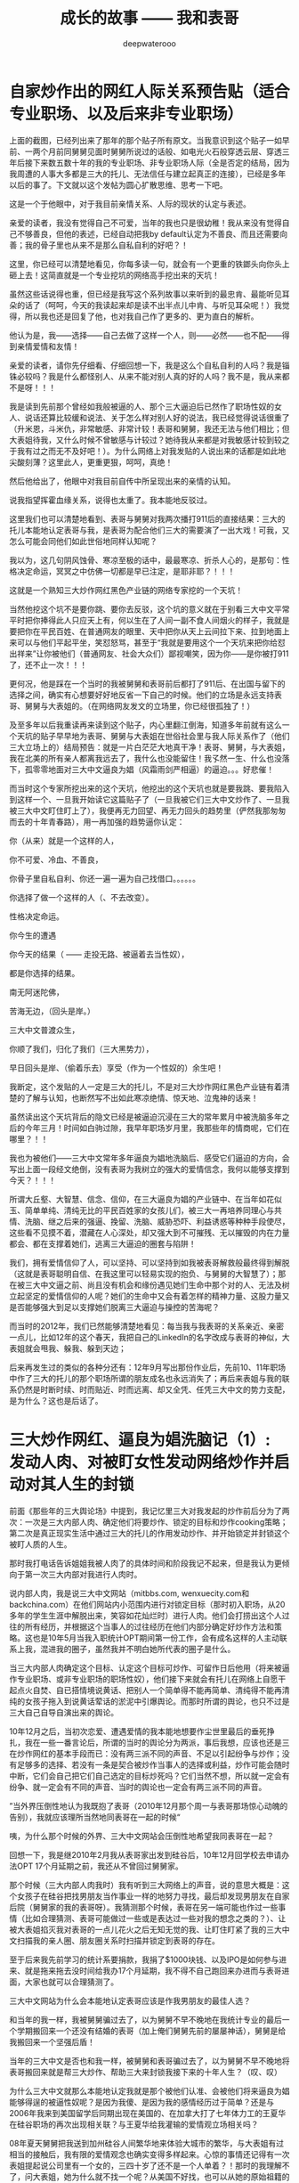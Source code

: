 #+latex_class: cn-article
#+title: 成长的故事 —— 我和表哥
#+author: deepwaterooo
#+options: ^:nil

* 自家炒作出的网红人际关系预告贴（适合专业职场、以及后来非专业职场）

  [[./pic/p1p125.png]]

  上面的截图，已经列出来了那年的那个贴子所有原文。当我意识到这个贴子一如早前、一两个月前同舅舅见面时舅舅所说过的话般、如电光火石般穿透云层、穿透三年后接下来数五数十年的我的专业职场、非专业职场人际（全是否定的结局，因为我周遭的人事大多都是三大的托儿、无法信任与建立起真正的连接），已经是多年以后的事了。下文就以这个发帖为圆心扩散思维、思考一下吧。 

  [[./pic/backups_plans_20210413_130937.png]]

  这是一个于他眼中，对于我目前亲情关系、人际的现状的认定与表述。

  亲爱的读者，我没有觉得自己不可爱，当年的我也只是很幼稚！我从来没有觉得自己不够善良，但他的表述，已经自动把我by default认定为不善良、而且还需要向善；我的骨子里也从来不是那么自私自利的好吧？！

  这里，你已经可以清楚地看见，你每多读一句，就会有一个更重的铁鎯头向你头上砸上去！这简直就是一个专业挖坑的网络高手挖出来的天坑！

  [[./pic/backups_plans_20210413_140845.png]]

  虽然这些话说得也重，但已经是我写这个系列故事以来听到的最忠肯、最能听见耳朵的话了（呵呵，今天的我读起来却是读不出半点儿中肯、与听见耳朵呢！）我觉得，所以我也还是回复了他，也对我自己作了更多的、更为直白的解析。

  [[./pic/backups_plans_20210413_131134.png]]

  他认为是，我——选择——自己去做了这样一个人，则——必然——也不配——得到亲情爱情和友情！

  亲爱的读者，请你先仔细看、仔细回想一下，我是这么个自私自利的人吗？我是锱铢必较吗？我是什么都怪别人、从来不能对别人真的好的人吗？我不是，我从来都不是呀！！！

  [[./pic/backups_plans_20210413_142517.png]]

  [[./pic/backups_plans_20210413_143045.png]]

  我是读到先前那个曾经如我般被逼的人、那个三大逼迫后已然作了职场性奴的女人、说话还算比较缓和说法、关于怎么样对别人好的说法，我已经觉得说话很重了（升米恩，斗米仇，非常敏感、非常计较！表哥和舅舅，我还无法与他们相比；但大表姐待我，又什么时候不曾敏感与计较过？她待我从来都是对我敏感计较到较之于我有过之而无不及好吧！）。为什么网络上对我发贴的人说出来的话都是如此地尖酸刻薄？这里此人，更重更狠，呵呵，真绝！

  [[./pic/backups_plans_20210413_131357.png]]

  然后他给出了，他眼中对我目前自传中所呈现出来的亲情的认知。

  [[./pic/backups_plans_20210413_143417.png]]

  [[./pic/backups_plans_20210413_143433.png]]

  说我指望挥霍血缘关系，说得也太重了。我本能地反驳过。 

  这里我们也可以清楚地看到、表哥与舅舅对我两次播打911后的直接结果：三大的托儿本能地认定表哥与我，是表哥为配合他们三大的需要演了一出大戏！可我，又怎么可能会同他们如此世俗地同样认知呢？

  [[./pic/backups_plans_20210413_131623.png]]

  我以为，这几句阴风蚀骨、寒凉至极的话中，最最寒凉、折杀人心的，是那句：性格决定命运，冥冥之中仿佛一切都是早已注定，是耶非耶？！！！

  这就是一个熟知三大炒作网红黑色产业链的网络专家挖的一个天坑！

  当然他挖这个坑不是要你跳、要你去反驳，这个坑的意义就在于别看三大中文平常平时把你捧得此人只应天上有，何以生在了人间一副不食人间烟火的样子，我就是要把你在平民百姓、在普通网友的眼里、天中把你从天上云间拉下来、拉到地面上来可以与他们平起平坐，笑怼怒骂，甚至于“我就是要用这个一个天坑来把你给怼出祥来”让你被他们（普通网友、社会大众们）鄙视嘲笑，因为你——是你被打911了，还不止一次！！！

  更何况，他是踩在一个当时的我被舅舅和表哥前后都打了911后、在出国与留下的选择之间，确实有心想要好好地反省一下自己的时候。他们的立场是永远支持表哥、舅舅与大表姐的。（在网络网友发文的立场里，你已经很孤独了！）

  及至多年以后我重读再来读到这个贴子，内心里翻江倒海，知道多年前就有这么一个天坑的贴子早早地为表哥、舅舅与大表姐在世俗社会里与我人际关系作了（他们三大立场上的）结局预告：就是一片白茫茫大地真干净！表哥、舅舅，与大表姐，我在北美的所有亲人都离我远去了，我什么也没能留住！我孓然一生、什么也没落下，孤零零地面对三大中文逼良为娼（风霜雨剑严相逼）的逼迫。。。好悲催！

  而当时这个专家所挖出来的这个天坑，他挖出的这个天坑也就是要我跳、要我陷入到这样一个、一旦我开始读它这篇贴子了（一旦我被它们三大中文炒作了、一旦我被三大中文盯住盯上了），我便再无力回望、再无力回头的趋势里（俨然我那匆匆而去的十年青春路），用一再加强的趋势逼你认定：

  你（从来）就是一个这样的人，

  你不可爱、冷血、不善良，

  你骨子里自私自利、你还一遍一遍为自己找借口。。。。。。

  你选择了做一个这样的人（、不去改变）。

  性格决定命运。

  你今生的遭遇

  你今天的结果（ —— 走投无路、被逼着去当性奴），

  都是你选择的结果。

  南无阿迷陀佛，

  苦海无边，（回头是岸。）

  三大中文普渡众生，

  你顺了我们，归化了我们（三大黑势力），

  早日回头是岸、（偷着乐去）享受（作为一个性奴的）余生吧！

  我断定，这个发贴的人一定是三大的托儿，不是对三大炒作网红黑色产业链有着清楚的了解与认知，也断然写不出如此寒凉绝情、惊天地、泣鬼神的话来！

  虽然读出这个天坑背后的隐文已经是被逼迫沉浸在三大的常年累月中被洗脑多年之后的今年三月！时间如白驹过隙，我早年职场岁月里，我那些年的情商呢，它们在哪里？！！

  我也为被他们——三大中文常年多年逼良为娼地洗脑后、感受它们逼迫的方向，会写出上面一段经文绝倒，没有表哥为我树立的强大的爱情信念，我何以能够支撑到今天？！！！

  所谓大丘壑、大智慧、信念、信仰，在三大逼良为娼的产业链中、在当年如花似玉、简单单纯、清纯无比的平民百姓家的女孩儿们，被三大一再培养同理心与共情、洗脑、继之后来的强逼、挽留、洗脑、威胁恐吓、利益诱惑等种种手段使尽，这些看不见摸不着，潜藏在人心深处，却又强大到不可摧残、无以摧毁的内在力量都会、都在支撑着她们，逃离三大逼迫的圈套与陷阱！

  我们，拥有爱情信仰了人，可以坚持、可以坚持到如我被表哥解救般最终得到解脱（这就是表哥聪明自信、在我这里可以轻易实现的抱负、与舅舅的大智慧了）；那在被三大中文逼之前、尚且没有机会和缘份遇见她们生命中那个对的人、无法及树立起坚定的爱情信仰的人呢？她们的生命中又会有着怎样的精神力量、这股力量又是否能够强大到足以支撑她们脱离三大逼迫与操控的苦海呢？

  [[./pic/backups_plans_20210413_135837.png]]

  而当时的2012年，我们已然能够清楚地看见：每当我与我表哥的关系亲近、亲密一点儿，比如12年的这个春天，我把自己的LinkedIn的名字改成与表哥的神似，大表姐就会甩我、躲我、躲到天边；

  后来再发生过的类似的各种分还有：12年9月写出那份作业后，先前10、11年职场中作了三大的托儿的那个职场所谓的朋友成名也永远消失了；再后来表姐与我的联系仍然是时断时续、时而贴近、时而远离、却又全凭、任凭三大中文的势力支配，是为什么？这也是后话了。 


* 三大炒作网红、逼良为娼洗脑记（1）: 发动人肉、对被盯女性发动网络炒作并启动对其人生的封锁

  [[./pic/pfp60.png]]

  前面《那些年的三大舆论场》中提到，我记忆里三大对我发起的炒作前后分为了两次：一次是三大内部人肉、确定他们将要炒作、锁定的目标和炒作cooking策略；第二次是真正现实生活中通过三大的托儿的作用发动炒作、并开始锁定并封锁这个被盯人质的人生。

  [[./pic/p1p51-2.png]]

  那时我打电话告诉姐姐我被人肉了的具体时间和阶段我记不起来，但是我认为更倾向于第一次三大内部对我进行人肉时。

  说内部人肉，我是说三大中文网站（mitbbs.com, wenxuecity.com和backchina.com）在他们网站内小范围内进行对锁定目标（那时初入职场，从20多年的学生生涯中解脱出来，笑容如花灿烂时）进行人肉。他们会打捞出这个人过往的所有经历，并根据这个当事人的过往经历在他们内部分确定好炒作方法和策略。这也是10年5月当我入职统计OPT期间第一份工作，会有成名这样的人主动联系上我，混进我的圈子，虽然我并不明白她所代表的圈子是什么。 

  当三大内部人肉确定这个目标、认定这个目标可炒作、可留作日后他用（将来被逼作专业职场、或非专业职场的职场性奴），他们接下来就会有托儿在网络上自愿干起点火自焚、自已搭情境说黄话、把别人一个简单得不能再简单、清纯得不能再清纯的女孩子拖入到说黄话荤话的淤泥中引爆舆论。而那时所谓的舆论，也只不过是三大自己自导自演出来的舆论。

  [[./pic/p1p48-1.png]]

  10年12月之后，当初次恋爱、遭遇爱情的我本能地想要作尘世里最后的垂死挣扎，我在一些一番言论后，所谓的当时的舆论分为两派，事后我想，应该也还是三在炒作网红的基本手段而已：没有两三派不同的声音、不足以引起纷争与炒作；没有足够多的选择、若没有一条是契合被炒作当事人的选择或利益，炒作可能会随时中断，它们会自己把它们自己选定的目标炒死吗？它们当然不想，所以就一定会有纷争、就一定会有不同的声音、当时的舆论也一定会有两三派不同的声音。

  [[./pic/p1p46-2.png]]

  ”当外界压倒性地认为我既抱了表哥（2010年12月那个周一与表哥那场惊心动魄的告别），我就应该理所当然地同表哥在一起的时候“

  咦，为什么那个时候的外界、三大中文网站会压倒性地希望我同表哥在一起？

  回想一下，我是继2010年2月我从表哥家出发到硅谷后，10年12月回学校去申请办法OPT 17个月延期之前，我还从不曾回过舅舅家。 

  那个时候（三大内部人肉我时）我有听到三大网络上的声音，说的意思大概是：这个女孩子在硅谷把找男朋友当作事业一样的地努力寻找，最后却发现男朋友在自家后院（舅舅家的我的表哥呀）。我猜测那个时候，表哥在另一端可能也作过一些事情（比如合理猜测、表哥可能做过一些或是表达过一些对我的想念之类的？）、让被大表姐掐灭我对表哥的一点儿花火之后无知无觉的我、让盯住盯紧了我的三大中文扫描我的亲人圈、朋友圈关系时扫描并锁定到表哥的存在。

  至于后来我先前学习的统计系要捐款，我捐了$1000块钱、以及IPO是如何参与进来、就是拖来拖去没时间给我办17个月延期，我不得不自己跑回来办进而与表哥进面，大家也就可以合理猜测了。 

  三大中文网站为什么会本能地认定表哥应该是作我男朋友的最佳人选？

  [[./pic/p1p39-2.png]]

  和当年的我一样，我被舅舅骗过去了，以为舅舅不早不晚地在我统计专业的最后一个学期搬回来一个还没有结婚的表哥（加上俺们舅舅先前的屡屡神话），舅舅是给我搬回来一个坚强后盾！

  当年的三大中文是否也和我一样，被舅舅和表哥骗过去了，以为舅舅不早不晚地将表哥搬回来就是帮三大炒作、帮助三大来封锁我接下来的十年人生？（叹、叹）

  为什么三大中文就那么本能地认定我就是那个被他们认准、会被他们将来逼良为娼能够得逞的被逼性奴呢？是因为我傻、是因为我的感情经历过于简单？还是与2006年我来到美国留学后同期出现在美国的、在加拿大打了七年体力工的王夏华在硅谷职场的再次出现相关联？与王夏华给我灌输的爱情观立场相关吗？

  [[./pic/pfp53.png]]

  08年夏天舅舅把我送到加州硅谷人间繁华地来体验大城市的繁华，与大表姐有过相当的接触后，我有限的爱情观念也确实变得多样起来。心惊的事情还记得有一次表姐提起说公司里有一个女的，三四十岁了还不是一个人单着？！那时的我理解不了，问大表姐，她为什么就不找一个呢？从美国不好找，也可以从她的原始祖籍的国家找一个呀？表姐说，几十岁的人了，半辈子过去了，再碰到的，不是个差不多的（长相条件工作能力等），也不大看得上了，就只好那么单着呗！

  我不知道。

  2011年3月份那份统计相关的工作与三大的牵扯：当被locate到公司里去工作的被逼性奴没有意识、不服管、不服逼的时候，他们会重新一次地跳脱出来把这个人炒臭、炒黑，那份工作会因为多种不同的原因结束（一如一年后2012年H1B最后一次申请机会工作的三个月了草结束），并期待后续操作（情商训练、情商测试、进而再逼？）。而这，又与六年后我在职场的另一份专业相关工作的经历神似，虽然11年情商在不线不上线的我对11年职场的那份工作究竟发生了什么（三大的炒作与那时工作上的关系我回忆不起所有细节、没有办法一对一地连接起来）都快想不起来。 

  这里需要提到、想要强调一下，我统计专业的OPT的29个月期间，我是有注意到有其它可能是稍小一点儿公司（相对于后来的PayPal、以及后来2013年夏天计算机专业Summer Intern 11个周实习的Samsung来说）的华人管理者想要帮助我推荐工作，但都被三大中文从中作梗、直接将他们对我可能的真诚帮助直接拦截掉了。但那时的我的情商不够、有意识到这些情况的发生，但从来没有很仔细、很深地去想里面的原因。 

  [[./pic/p1p133.png]]

  我确实记得某个情境下，人成熟的时期、三个阶段，好像被大舅作为他的个人经历感悟表达过一次，在他们家楼上两个舅舅的小书房里，还是早前同舅舅聊天的时候，舅舅转达大舅的人生经历与感悟。而这三个阶段：19岁（我高三）、三十三岁（2012年的职场中、在表哥的陪伴护航下、我对三大舆论场与自身当下的工作的关联终于是有所警觉惊觉联系）、和四十一二岁。2021年，今年我42岁，终于是想通我表哥和俺们舅舅葫芦里卖的到底是什么药了（可是表哥，你害得我好苦呢！！！撒娇ing...）。

  而那些年，12年前的我对那些个舆论炒作、表哥舅舅与大表姐与他们之间的牵扯，我还真的是愰若仙境，不明所以呢。

  [[./pic/p1p32-6.png]]

  [[./pic/p1p40-2.png]]

  [[./pic/p1p70-1.png]]

  三大内部人肉、确定目标后，对我真实的、更大范围、面向广大社会大众的人肉与炒作发生在了可以确定的具体人肉时间：2010年10月。

  我被炒作的直接导火线：因为一句率直而欠思考的话（在三大的托儿的故意情境设置、陷害下过于单纯、因为我说出来的话本来就极其单纯；或过于放荡、是在三大的托儿的设计下我的单纯的话在他黄话连篇的隐文【我当时的情商无法看懂他正常文字下隐藏着的黄话荤话隐喻】的上下文下显得并不单纯、终于是打翻了三大想要网络炒作cyber cooking a female super star我三大自已设置的舆论情境的陈醋）我被三大正式发动人肉。

  故事再次被打涝而浮上水面。我因被过度误解被迫作此自传，我所能做的也只能是还原历史本来面目。我第一次真正站出来写、澄清自己已经是11年的11月，距离三大故意设计发动对我的炒作已经一年多了。所以会有后来10年12月我与表哥交往的一举一动都会被三大拿来放大与炒作。 

  [[./pic/p1p165.png]]

* 遥忆2011年3月三大locate到职场的第一份被逼当性奴的工作

  [[./pic/backups_plans_p1p143-1.png.png]]

  这篇主要借后来2012年10月对统计专业2011年3月第一份三大locate到职场并想要逼良为娼的工作作一个回忆和分析，供广大女留学生、广大女性朋友们、社会大众擦亮眼睛、火眼金睛地识别三大真面目与借鉴。

  那么为什么这篇回忆会写于2012年10月呢？我也搞不懂。当后来的我没有真正回国、而是选择了留下来、留在离表哥不远的地方，可以舆论也有回刍来反思这件事、也逼得自己迫不得已再重新出来澄清一遍吧。

  我的记忆不是很好，距离2011年事件真正过去已经很多年了，很多细节我想不想来。我仅凭自己先前的传记中有限的文字记载、和我能够回忆起的人事物来作合理假设推测推理，供读者明鉴。

  [[./pic/backups_plans_20210412_103658.png]]

  首先，我们看到，在2011年2月份我第一次主动回表哥家想要向表哥表白时，舅舅就已经在那次我即将离开时，对我提出严厉批评：舅舅批评我、说我“不择手段”？

  [[./pic/backups_plans_20210412_110028.png]]

  舅舅批评我的当时、当下，舅舅的话太重太痛了，这是当时的自己无论如何也接受不了的（小小人儿的个性远还没有柔顺到那个地步）！

  那么我成长史上，我所受过的批评，我曾、都能很好地接受吗？

  [[./pic/backups_plans_20210412_110225.png]]

  国内硕士时的老板对自己的一次严厉的批评：让我痛了很久、至少痛了一个星期，痛到甚至都不想要再理会自己的导师，只想作个冷血的学生，只求将来能够顺利硕士毕业就好！

  [[./pic/backups_plans_20210412_110604.png]]

  [[./pic/backups_plans_20210412_110513.png]]

  那么，也有接受批评表现相对较好、相对正面的例子。在11年2月回去时，舅舅餐桌上对我指出男女有别、我是不可以随便碰表哥、我是不可以随便碰到、身体肢体接触异性的这份教导里，至少有那么一次机会、让我潜意识里意识到：舅舅的教导是对的，有些事情我不敢再随便、也不应该随便！比如，我是不可以随便碰表哥的！

  及至今年3月、阔别六年再见到我的表哥，我看表哥那是永远也看不够、且情不自禁地抓了表哥的手又一次地碰了表哥，实在是情不自禁，这是后话。 

  在我的印象里，舅舅是个观察力敏锐的社会观察家，是舅舅先知先觉地知道了些什么？是舅舅在浏览三大网页的时候，已然注意到三大炒作的苗头不太对？那时的我对于三大的炒作基本完全不知道是怎么回事，就当这是一种可能性吧。

  还是，舅舅是在预测，他是预测了在一个女孩子的职场工作中她可能会碰到的危险情况，继而以这种过于强硬的教导来训戒我？

  [[./pic/backups_plans_20210412_112222.png]]

  而这，也与先前舅母给我提到过我的表哥，他们作为父母对于我表哥的严格要求与这里舅舅对我的严格要求是一致的。

  如果舅舅能够把我这个远亲的侄女同他自己的亲生儿子、天才儿子我的表哥一样看待和要求，我心里对舅舅是万分感激的：我感激舅舅对我的教导，也深深感激舅舅能够把我同自己的天才表哥同等、平起平坐地看待！

  [[./pic/backups_plans_20210412_114832.png]]

  早年与舅舅聊天聊及我仍有印象的哑巴小姨，我的舅舅口吐莲花般地向我描绘小姨是怎样一个冰雪聪明的女孩子，但只是因为小时候生病、没有医疗条件没能够得到及时救治延误了时机，小姨后来耳朵聋了听不见声音、不会说话。但她仍然是那样一个极其聪明的女孩。当时对舅舅的家庭有成见的我，表达的都是对舅舅的成见。却不知，换个角度来想，我也同哑巴小姨一样、没有很好的求学、受教育机会。如果我能够选择投胎、能够好好地投胎、投胎到舅舅家里，今天的我应该绝不是现在的这个样子吧！可是舅舅对人性的深深了悟，让我坚信，一如舅舅，待我极好的表哥也绝对不会嫌弃我笨或是傻，他们待我有着发自心底的深深同情与尊重，让我深为动容，感泣不已！

  舅舅能够拿我与表哥同样对待、同样严格要求，让想到这一点的我很是动容。表哥和舅舅对人性的本能的理解与尊重，实在不是凡夫俗子能够轻易达到的境界。

  [[./pic/backups_plans_20210412_104246.png]]

  男女之间，我心里一直没有明确的界限。

  国内硕士期间硕二进实验室的时候，我甚至一度几乎要掉进喜欢一个已婚师兄的坑里，虽然后来是掉进了硕士导师那一边。但我的成长过程中，没有人教导过我些。而自己个人成长的经历、那些年痛苦迷失的经历等，常年呆在校园、很是单纯的我，也没能自己学会这门功课。

  [[./pic/backups_plans_20210412_104359.png]]

  [[./pic/backups_plans_20210412_113237.png]]

  [[./pic/backups_plans_20210412_113317.png]]

  我的第一份工作真的是找得极其的轻松(与那时成名告诉我的她找她那职场第一份工作找了很久形成截然不同的对比)，因为我的统计专业是落在三大的势力范畴：那时逛三大中文就常年被三大洗脑说，三大背后三个大佬好像是拜过把子的兄弟，都是搞数据相关、搞股票经济什么的。早年舅舅想要我转accounting可以申办H1B的会计专业相关的三大中常常出现在的四大公司，应该都是三大的势力范畴。

  [[./pic/backups_plans_20210412_104506.png]]

  他用自已的勺子吃过的蛋糕，我当然是会介意的！

  [[./pic/backups_plans_20210412_104626.png]]

  人之常情。换作是你，会作出类似的反应，来想要了解更多的相关信息吗？

  [[./pic/backups_plans_20210412_104740.png]]

  这里就有些傻傻的了。

  [[./pic/backups_plans_20210412_114004.png]]

  在其它贴子的回复里，我也自认为过自己是人际关系上不怎么会做人，一些事情从我这里做出来可能就会显得比较难看一点，人际关系僵硬不够圆滑。

  [[./pic/backups_plans_20210412_114144.png]]

  那些个职场工作早年岁月里的自己，真是常常都带着点儿人际关系中傻傻分不清楚的感觉！

  [[./pic/backups_plans_20210412_114502.png]]

  一年多后后来2012年6月，有一个网友帮指出过我的人际关系简单，也是一种间接的证明。 

  [[./pic/backups_plans_20210412_104824.png]]

  3月底4月初舆论暴发，而这之前我从来不曾想过这个人可能会有的企图，就像我从来没有去想过先前2月份回表哥家向表哥表白，表哥一句“我十年之内都不会结婚”到底是为什么一样。 

  与后来2017年我的工作中，他们（工作小组里的成员们）会站出来逼我（逼我就犯去当职场性奴）相比，11年3月的这份工作是不曾真正感受到过他们逼迫的，为什么呢？

  我记得自己是三月上旬的第一个周末搬家搬去的奥克兰（5号或者是6号？）工作上旬10号左右正式开始。那么从开始工作到距离3月底4月头的舆论暴发，工作的时间极短，刚20天左右。

  那地除了三大紧盯住他们的目标人质之外，还有什么相关机构是在紧盯着我吗？舆论暴发的源头或者说导火索在哪里呢？我想不起来。 

  四月份三大炒作的时候有声音说，三大这么多年的紧盯与炒作（这么多年、多少年呢？难不成我从06年来美留学早期那些个校园里关于小三什么的、统计专业奖学金的争取等逆势，从来都是三大发动的舆论矛头指向我？！！！），便宜了中介那个胆大（捷足先蹬、挣了先）的，说得似乎三大与那份工作的中介没有任何关系。

  但是对于四月份三大传上出来的这个声音我是存怀疑态度的，因为成名涉入在这些关系中间的牵扯。 

  那时的成名以职场同事的身份鱼目混珠地混成我的朋友，她的实际身份在我这里是三大的托儿。当她最终作了三大炒作下、舆论下的“中介的小三”，而她又是三大的托儿，以及后来12年9月份某个特殊时机下的她的电话（三大对我——他们炒作出的自家网红是实时监听的，但成名却知道他们对我监听的结果与关键时间点），我无法相信那份工作与三大没有关系，就像我坚定地相信后来2017年职场那份工作（同样如11年3月般）、是三大拿他们多年精致打理了其网络声誉的他们自家网红locate、平滑过渡她们仙女下凡、上陆到对她们感兴趣的职场大佬所管辖的工作位置、或拥有的小公司里去工作一样，三大会随后得到来自于他们职场合作管理人及相关人士（小公司应该有相当的酬谢金拿给三大作感激或平滑过渡费用）的巨额回扣（于他们的黑色产业链中索取得到黑色利益，如后来的H1B工作签证名额的出售一样），而作贱、糟蹋的则是像我一样、我们平民百姓家的女孩儿们、清纯无辜、但又没有任何社会资源来对抗他们的施暴、对抗他们的势力的苍白无力的人生！

  但换另一种可能性，如果真是这个中介自己莽撞、捷足先抢了三大的女色资源，那三大及时发动舆论于3月底4月头已经把我炒作得面目全非也合理，但解释不了成名与其中的牵扯。

  这里，关于三大与这个中介的关系，11年3月份的这份工作，这个关系，我没有足够的证据来作出一个结论。就留给读者自己去处理吧。

  [[./pic/backups_plans_20210412_104930.png]]

  四月，当他们舆论的炒作已经把我炒作得面目皆非的时候，我跑回表哥家去找我亲爱的表哥了！那时，这个姑娘，心之所属，是非常清楚的。

  [[./pic/backups_plans_20210412_104959.png]]

  五月底的长假，我又早早地与工作中的老板请好假，直接回到了表哥家，三大还有任何可以逼的必要吗？这个女孩子心有所属，不用逼，他们自己想个办法、想个计，早早地结束那份对他们来说出力不讨好的工作是正经，而这也正是那份工作的必然结局：我被炒掉、无需废话。 

  这份工作的结束，是第一份职场三大逼良为娼，被他们逼着去当职场性奴的第一次、是序幕，却永远不是最后一次！

* 三大炒作网红、逼良为娼洗脑记（2）：三大自家网红炒作升天记、以及对其情商测试

  2010年10月，当我说了一句极其幼稚、极其单纯的话，但被一个三大的托儿陷害在其隐藏在正常文字里黄话荤话上下文的隐喻（当年的自己竟是、愣是没能读懂那些荤话上下文情境，大冒汗！）被当作极其放荡的女人发动舆论、进行人肉炒作成他们三大自家的网红。

  这个投奔于三大、献忠于三大的他们的托儿，后来拿到三大的回扣这是后话。后来2010、2011年与表哥真正相恋后，再没有与他的任何联系；2015年计算机硕士毕业后我回到加州，他还想微信加我与我联系，当年那么单纯的我被他极端陷害、拖入到三大中文网站的炒作中，我心里始终不平，便果断否绝了他的加载联系人申请，永久与他断联了。这是后话。 

** 那么，他们，发动舆论进行人肉的导火索点燃之后，三大中文网站炒作一个现实生活中平民百姓家的女孩儿、炒作成他们三大网红的方法是怎样的呢？

   同样，根据被盯、被逼当事人反应的不同，在我，仍然是分为了两个不同阶段的操作。

*** 第一个阶段，前期炒作阶段，顺承他们先前三大网站内部人肉我的做法，如同先前提到的三大对我实行实时监听，炒作过程中努力想要与我培养出一种同理心与共情，但更精确地关注连接她当下生活。

    但相比于前期的三大内部炒作，他们更严谨地实时监听、及时跟进被炒作当事人生活中的一切动态：比如当事人我与表哥的这场恋爱的起始、跟进与最终他们把这份爱情炒成一个稀烂（因为他们的最终目的是要逼良为娼）！

    从三大盯上我、对我发动炒作，三大对我从来都是实时监听的。

    意识到这一点儿，是因为我日常生活中的事，会被三大炒作出来，会在当天或是第二天三大首页的网文中有回应（同理心的、感同身受的或是共情的）。

    什么样儿的回应呢？举个例子来说吧。2012年秋季学期有一天早上我生理期间腹痛，清晨五点钟左右痛醒后就一直痛，我以为自己想上厕所坐马桶，但到了洗手间我又只想躺下；等我躺下，身体还是不舒服，痛得只能躺在床上禁不住连连呻吟，可我还是想去坐马桶，如此反反复复来回了折腾了两三个小时，直到后来实在是痛得、累得不行了，又倒头睡着了一两个小时，后来那天白天上午、身体有几个大的血块排出。

    那么当天傍晚三大的首页上就出现了（他们的首页是每天傍晚都会更新一次的）相应的回应，说学生时大家都不容易，生病了也舍不得花钱去看医生等能够引起你共情、展现他们想要与你建立一种感情纽带一样的网络回文时常在出现在那几年早年被三大监听的日子。后来2014年春天我从系里拿到TA奖学金，这里面三大也贡献了一点儿力量，这是后话。 

*** 第二个阶段，被盯被炒作当事人被逼疯了自己站出来说话、澄清时的必要操作。 

    这里先提一下，10年10月三大已然发动对我的全网人肉、面向社会大众的人肉，为什么到11年11月份我才真正站出来写、写自己的《成长的故事》自传呢？

    我们再来回顾一下当年我的情商状态与史实。 

    从前面《三大炒作网红、逼良为娼洗脑记(1): 发动人肉、对被盯女性发 动网络炒作并启动对其人生的封锁》里我们已经可以看到，10年10月我被三大的托儿导火索点燃他们发动人肉舆论炒作，当年我的情商是完全跟不上的状态。 

    在接下来10年12月与表哥的相处相爱、我在遭遇爱情后想要作世俗社会里垂死的挣扎、本能地想要逃跑的时候，我所有的反应、与当时所谓的朋友（职场上想跟我玩儿成名、以及生活中南湾打球、打羽毛球的朋友）就与表哥关系、对舅舅的不够信任等所说过的话、发表过的过激言论更多的都是出于保护自己的本能，并没有与三大的真正交集。

    [[./pic/backups_plans_20210412_173011.png]]

    [[./pic/backups_plans_20210412_173106.png]]

    真正的第一次冲突交锋出现在12年春天当我逛过一遍国内校友录、表哥与我经营多年、而我心底始终把表哥视作终生归属的爱情被三大炒作打成稀烂的时候，我急了，跑回去看家里的情况，与舅舅有了一场承上启下、上下各述十年的对话，前面已经交待过。

    [[./pic/backups_plans_20210412_173313.png]]

    这里也顺便提一下，当时打球的朋友是否是他们三在的托儿，我不确定，但极有可能都是，因为他们的确切时间点的准时出现，“rebuilding together”,没有三大对我的实时监听、不是三大的托儿是无法那般精确定位地出现在同一时间、同一地点的。 

    那么10年10月我被三大的托儿导火索点燃他们发动人肉舆论炒作，而我一直默然不动，又是什么原因迫使我在11年11月最终站出来写自传的呢？

    还记得前一篇里我灵魂发问吗：三大中文网站为什么会本能地认定表哥应该是作我男朋友的最佳人选?

    我以为那时候三大认定与不认定的两种可能性及推理是：

    如果三大一定本能地认定表哥是作我男朋友最佳人选，那么就一定与06年我来美国留学时便同期出现在加州硅谷职场的亲朋圈大表姐王夏华的存在与她在南湾的职场经历（甚至于小表姐王秋勤的过往与此都有关系）有必然关系。这一两个表姐的过往经历，合理猜测、合理推测，能够帮助三大界定表哥与我的恋爱必定是假的、是一场戏、一场表哥假定是我男朋友扮演我男朋友角实、实则舅舅把我当作了人质贡献给他们三大、供他们三大对我进行炒作、继而封锁十年人生、将来被逼良为娼的戏！所以三大会如此认定，如果他们当时真的如此认定的话。

    但我个人认为上面列出的这种的可能性不大。

    而如果当时三大不曾真正认定，那么他们会拖、他们会采取试探办法去试探表哥与舅舅的立场。

    那么自10年12月、表哥或是舅舅已经表达过的立场、不管当时的我是否惊觉、警觉，有哪些呢？我们来列举一下。  

    [[./pic/backups_plans_20210412_170813.png]]

    11年2月我回去前，在与舅舅聊天的电话里，舅舅说表哥将来不要小孩都可以！这是与三大炒作出来的自家网红将来被逼作职场性奴、将被逼并不给予生育机会是相契合的；

    而当时情境里的自己，因为成长过程中曾经担心过自己将来不能生小孩，所以听到舅舅的这句话格外高兴。虽然后来上大学后，我对于自己将来可能不能生小孩的担心在时间岁月里慢慢淡化消失殆尽了。 

    [[./pic/backups_plans_20210412_171125.png]]

    舅舅说过的表哥的曾经的恋爱对象们，同样有我永远配不上表哥、表哥永远也不会看上我之意，虽然舅舅只是说出、表达给三大监听们听的！

    [[./pic/backups_plans_20210412_171215.png]]

    同期电话里，舅舅骂我性格不好、嫁不出去，潜藏一辈子可能也嫁不了人，同样逼合三大网红、将来被逼作职场性奴、不会有正常婚姻相契合；

    [[./pic/backups_plans_20210412_171242.png]]

    11年2月里，我回到表哥家同表哥表白，表哥打发我的第一句话“我十年之内都不会结婚”同样给予了三大中文媒体一剂定心丸。

    [[./pic/backups_plans_20210412_171427.png]]

    回去舅舅教育我的立场，舅舅指望两个表姐养老的话，都契合三大立场，因为舅舅没有指望我为他养老，并不拿我真正当作他们家的儿媳妇！

    [[./pic/backups_plans_20210412_171555.png]]

    舅舅态度鲜明、只批评我的立场同样界定：我只是他们换作将来舅舅的亲侄女王夏华职场生存的筹码，舅舅并不体会、顾及我的立场与感受，我只是泼出去的水、舅舅扔出去的筹码，我的立场与感受，在舅舅及其家人，无关紧要！

    [[./pic/backups_plans_20210412_171513.png]]

    同期舅舅表达，只需要把表哥家当作我困顿时、有困难难受时回家修身养性的修心场所，与表哥无丝毫牵连、更与表哥的幸福无关！

    [[./pic/backups_plans_20210412_171721.png]]

    11年4月回去与表哥万籁俱静、温情无限的今晚也不曾发生过点儿什么，与舅舅两年前埋线（09年春天当我抱着所有打印出来的当时男朋友的生肖属相星座去找舅舅时，舅舅讲话顺应他、不要push的九年之后终成眷属的故事）不符、三大想要炒作的千里迢迢回去只为发生一夜情的界定不符，但并不影响三大对我的炒作与后续封锁。

    [[./pic/backups_plans_20210412_171817.png]]

    回到加州后，表哥的邮件态度鲜明地表明，表哥把我当妹妹，批评我私闯表哥的房间！

    [[./pic/backups_plans_20210412_171851.png]]

    那么我们可以看到接下来11年5月底我的回表哥家舅舅电话里也同样表明立场：舅舅不欢迎我到舅舅家！

    及至11年五月底直接丢掉了工作（本质原因是职场上我的无知无觉、不服管不服他们逼良为娼的逼迫），三大仍然想要采取试探办法去试探表哥与舅舅的立场。

    那么我们再来细看一下他们试探的方法与结果是什么呢？

    [[./pic/backups_plans_20210412_172222.png]]

    朋友怂勇我与表哥结婚，结婚了就什么问题就解决了。呵呵呵，这傻问题正契合我当时傻傻的头脑与情商，于是我给表哥写邮件了问及表哥的态度，我收到了表哥的对我索问结婚意愿的官方拒绝的回复邮件，以及舅舅的警告信！

    [[./pic/backups_plans_20210412_172303.png]]

    麻雀虽小五脏俱全，表哥拒绝我没有关系，但是对于来自于舅舅的警告信，我自尊心受到极在的伤害，我恨呀，我恨呀，恨得怒气冲冲地杀回去找舅舅报仇，这下可好，舅舅真的播打了911！

    [[./pic/backups_plans_20210412_172426.png]]

    [[./pic/backups_plans_20210412_172523.png]]

    两封邮件回复里，舅舅播打911时与与表哥统一口径，只称我作first cousin以表明他们从来心向明月，对我从来不曾有过任何的奢求！

    如此这般，舅舅与表哥一再向三大表忠心，三大还不信吗？三大当然信！

    所以当我被再次招回到统一专业的第一份工作打四个月酱油，我猜测，表哥与舅舅当然是了然于胸，表哥对我各种邮件官方回复般的官腔、舅舅措辞严厉的警告信、以及舅舅亲自播打的911终究会再一次地发挥作用的吧，我猜测我亲爱的表哥与舅舅当时想。 

    正如当年的我理解不了舅舅的警告信，对舅舅恨恨有加、社会舆论、与假装同样理解不了的三大舆论终于还是打破了我如湖面般平静的生活，当我被舆论逼得出不了门、上不了班的时候，我终于是站出来澄清自己、正式开启了早前年月里舅舅同我提到过写一本书、写一本关于自己的书、关于自己成长的书、关于自己心灵成长的书的大幕！

    OK。如此更好。当被炒当事人自己要写自传来澄清自己了，那么网络炒作就自然而然地过度到第二阶段：配合被炒网红的每日发文，疯狂炒作，炒出一个一代仙妃（在他们的炒作里，表哥始终被他们炒作成王子）、炒出一个桃花源里世外天仙般的存在！

    炒作的方法是，配合我每天发一篇文章，他们每天的首页更新里会有十篇八篇的文章都是至少与我的发文有某些点、或是某一点的交集。时间长了，我每天更新一篇，他们每天炒作，明眼人就可以一眼看出他们是正在cyber cooking another super female star!

    炒作过程中，这些能够争当、争上首页、与我的当日发文产生某些方面的交集与共鸣的发文者，会有奖励。 

    这些发表贴子的网络枪手，我以为主要有两大来源：

    一则是：广泛存在于三大中文的网络空间的、下班之后网络发文的业余时间专职枪手，如同youtube里相当一部分的up主，他们，或者更确切地说是，她们——三大历史上前面几十年里、在时间的沧河里被逼作了职场性奴的曾经的“我”们！她们没有正常的婚姻家庭、没有生育的机会，有的是大把的时间和苍白无力又无聊的余生。

    如同2014年暑假我第三次站出来写时，三大会一而再地故意给我制造情境、印象与假象：写到某些上下连贯的章节，三大全网（是指当时发文的mitbbs.com）禁讨论；等那几篇写得稍好的过后，他们就会再有托儿蹦出来喊话说：好强悍、好彪悍，一写就把全网给写得鸦雀无声、没人敢说话出声。。。。。。但是我当然没有那么大的能奈，有的只是了解到，三大想要强推他们的自家炒作出来的网红、将来的被逼职场性奴去走上这么一条业余时间专职发文发贴的被逼的路而已！

    另外一部分是，真正有文艺天份、真正有灵魂意识的半专业、专业级文艺骨干。没有这些富有文艺才干的人出来发文，不足以发动舆论与炒作。 

    这里一个显著的例子就是当我写到这辈子认定表哥，觉得我的表哥就是自己骨子里想要找的人、这辈子认定的人时，有真正相同爱情观的网络网友发文说：

    [[./pic/backups_plans_20210412_165616.png]]

    惊叹存在于网络空间里的知音：网络下拥有着各自不同的爱恋对像，却相互间有着人性里相同的对于自己所认定的终生归属的信仰！

    而要炒作，就会有不同的人从不同的角度来对一篇文章进行分析，甚至于基于不同人群的灵魂飘逸度作不同层次的解读与演化。

    拿另外一个例子来说吧。第一部分第二次站出来写的亲情故事里《我的表哥》可以看作一篇小短篇。有人体会成长过程中的迷失，也有人专门拿一句话来作一篇文章，很搞笑！

    [[./pic/backups_plans_20210412_170341.png]]

    有个有才的网友就曾用“拍拍屁股留下小丁丁”几个字发挥出一篇响誉网络的屁股文！

    利用我那点儿人之所以成为人的小小潜意识与心理，他们三大中文会极尽所能地把被他们炒作的网红我打造成一个超脱在常人之外、打造成一个世外仙人般的存在！此人只应天上有，何以生在了人间？

    在炒作网红升天的早年，他们会做各种自家网红名誉、声誉维护，不允许有任何声音、杂音损害这样一个世外天仙般网红的形象，极力维护打理她的名声。

    而这被他们刻意打造与维护的纯净的舆论环境，实则也是一种舆论与强加的盛名之下被炒作的自家网红的名誉封锁、人生封锁，除了（besides, not except）现实生活中职场上其它任何非三大掌控范围工作机会的剥夺之外（现实生活中、被炒网红的实际生活也是被他们实时监控与掌控着的）。

    那个时候奶茶妹妹很吃香，有一天他们首页有文章说奶茶妹妹家出了100万要他们帮助维护名誉，以便她将来能够嫁个好人家。

    这应该是他们借助奶茶妹妹娇好的形象，为自家拉黑色利益的广告吧？！多年以后，被设计圈入与结婚后奶茶妹妹的老公——刘强东开房并报警的另一女主，何尝又不是一如当年、现文叙述被三大的托儿陷入舆论炒作、进而被架空人生的性质不同、但本质却相差不远的另一具受害者？

    我甚至不曾去想：他们三大为什么要平白无故地去帮助、给我这样一个平民老百姓家的女孩儿，维持一个世外天仙般网络名誉的存在？

    前面我们提到：2011年3月，我在我统计第一份工作（应该同样是被三大黑势力一手安排的）干了快一年，被重新locate到奥克兰，即将到来4月1日我仅有的两次申请H1B工作签证的工作机会之一的时候，因为三大炒作出来的将来被逼性奴（对周围的社交圈子）没有意识、不服管、更无需用逼迫手段的时候，三大不得不跳脱出来把这个将来被逼性奴炒臭炒黑，那份工作也必将、终将胎死腹中，不管是什么外在原因。

    那么，这里，我们就有一个很大的问号：

** 三大炒作出来的将来被逼性奴，她现在的情商几何、她的情商在哪里？

   她的情商还隐藏在无人知晓的地方，需要三大中文自己想办法去勘探。

   及至2012年、鬼使神差、如表哥、舅舅所神预料般三大黑势力终于是又一次地将我推向职场、推向12年2月Paypal的工作，一场针对我的三大自家网红职场潜在被逼性奴的舅舅先前“不择手段”的实时监控与测试便开始了。

   我正式拿到工作机会第一时间告知我亲爱的表哥，而表哥也在我正式上班工作的第一天黄金时间为我发来贺电：表哥明确官方指出表哥他不拿我当他的女朋友，我有全权自主权、完全自由权驾驭自己的爱情与人生，无须自作多情地牵恋表哥！但只可惜，我的情感始终与表哥紧紧地捆绑在一起，拥有爱情的人们是幸福的，不至轻易身陷囫囵，三大的计谋无需执行已经胎死腹中。

   [[./pic/readme_20210412_175551.png]]

   而这，应该才是舅舅给我回复的邮件那么地谦虚、显得那么卑微的原因吧！以及12年4月我找回家去假装最后一次见舅舅、舅舅那次真正开心的原因吧：这个尼子终究不是先前人们所怀疑的“不择手段”的人，她的成长过程中没有人教会她她没能学会某些功课，但是她只是不懂！她不忘（人之初、性本善的）初心、不失本真，在舅舅心里、在舅舅这里这一次再一次地得到了预期的印证，舅舅真的是感到欣慰和开心的！

   而第一次的印证：应该是舅舅一早看出我确实真心喜欢表哥，只是因着表哥的聪明、自信与报负，舅舅一再配合着表哥来把我如同《红楼梦》中跛足道人把那青梗峰下、无稽崖畔、大荒山下被女娲遗弃无才补天的石头般推向这人世间的繁华地——加州硅谷来亲历一番这人世间的繁华与大城市的虚幻？我感觉。

* 三大炒作网红、逼良为娼洗脑记（3）: 掐灭自家网红心目中美好爱情的洗脑贴

  [[./pic/p1p108-3.png]]

  我第二次站出来写，写家庭亲情、爱情故事，第二季都快要写完了，第一次看见有网友跳脱出来，如此怼自己，还真是没有想好该如何回复她，我猜测她可能是个女的吧。 

  [[./pic/p1p114.png]]

  当年的我，一两天后，是如此回复这位网友的：

  [[./pic/p1p114-1.png]]

  我第一次回复的总体方针：有些观点不认同，我们应该不是同一个世界里的人。

  你是舅舅派来劝降的吗（第一次）：发文者的观点、怼我的角度、让我一再怀疑发文者的立场、意图到底是什么呢？

  挑我刺也好，没有刺，玫瑰或许也不会那么漂亮：呵呵，你还真是自恋！

  [[./pic/p1p70.png]]

  大家还记得吗，遇见表哥前的我，不是同广大市民有着一样的想法吗：同任何普通社会大众、小市民一样、凭借长相工作等外在条件挑选恋爱对象。

  [[./pic/p1p114-2.png]]

  但是遇见表哥后，经历了与表哥那场惊心动魄的告别，我的态度、立场、状态都变了：我喜欢表哥，过了自己内心里那一刻的认定，我没有办法再像以前一样去将就世俗里的爱情，去将就那世俗里的爱情的我无法真正幸福，我永远只想要那个无法替代的那一个人！

  这里所说的信仰，是爱情信仰吗？可爱情能够成为信仰，也需要如我般有缘份先遇见这个对的人、能够真正遭遇到这样一份爱情，才会有爱情信仰的产生呀？至少在我这样一个小小个体里是如此感受，那广大的小市民，不是任何人都有缘份和机会来获得爱情信仰的，所以也无法奢求广大小市民都能够拥有如我般坚定的爱情信仰。

  或许有一天，我们不得不放下信仰、去将就现实生活中那残花败落的人生，但那是多么地迫不得已、陨落沦陷！

  [[./pic/p1p109-2.png]]

  第二点：她的话说得很得重、很过分，很难听。

  [[./pic/p1p109-3.png]]
 
  自恋。陷在自恋的圈子里出不来。呵呵，从先前我所写过的文字来看，某些方面、某些程度上，我确实是很自恋。但我远远自恋不到要靠想像中的爱情来迷失自己的程度。我虽然成长的过程中有过痛苦迷失的经历，但那也远不至于说我会迷失到沉浸在想像中的恋爱里出不来，说得太过分了、太重了！

  [[./pic/p1p114-3.png]]

  但是这里，我把自己拔得太高了：我只是写写故事、写写自己成长的故事而已、把自己拔高到读者是如何理解看待我的经历、能够认同多少、理解多少、理解到什么层面，也要看你的修行。

  唉，这句拔高就真的是太自恋了。我所写的小故事还远远无法高深莫测到这种程度。

  故事应该是任何小市民都能够懂的、故事背后的人性、爱情信仰、与表哥所建立起来的爱情纽带联接、与舅舅建立起来的信任关系，或许并不是任何人都能够理解的了吧。 

  但是走过被三大舆论恶意封锁过的十年人生路，回过头来再看，即便在此时此刻，我仍为当初说过的这句话（两句话，前一句玫瑰也是）感到愧疚：

  三大炒作出来的所谓的“网红”的虚名到底是什么？这个虚名能有多大的效应，能够真正给自己帮到多大的忙，这个名会是永远的吗？这个三大炒作出来、强加在小人物身上的名，有一天会瞬间消失吗？

  所有这些与三大炒作出来的这个网红的虚名相关的问题，当年的我都还不曾考虑。

  但这个三大中文网站通过炒作强加给自己的这个网红的虚名，还是让当年不明所以的自己、浪得虚名的自己、生活沉浸在这个虚名中多年、自恋到如此地步（本文回复网友贴中已有两处明显展现了那浪得虚名的自恋）！

  而这是作为平民百姓家的女孩儿、网络之外的自己小人物所永远不该有的，而当时的自己竟是不能反省、竟不自觉、浑浑恶恶浪费了这许多年的光阴！

  [[./pic/p1p109-4.png]]

  [[./pic/p1p109-5.png]]

  呵呵，立马要被我怼得体无完肤！

  [[./pic/p1p114-4.png]]

  年轻不年轻、漂亮不漂亮并不是决定爱情的关键因素，只是发贴网友她的思维定势。

  [[./pic/p1p114-5.png]]

  你像是很能理解舅舅和表哥（第二次）：发文者的观点、怼我的角度、让我一再怀疑发文者的立场、意图到底是什么呢？


  他们的立场与视角：把所有的错都归向你，不管你到底有没有错，真错还是三大舆论故事把错强加给你，反正，他们——三大的托儿会把所有的错都怪罪到你，包括他们自己的托儿出来造事、发动舆论炒作并封锁你的人生！——千错、万错、都是你一个人的错，你活该！

  那么我们，许许多多先前被逼过的女孩儿们、平民百姓家的女孩儿（以后可能也会被逼的某些潜在被盯住锁定的女孩儿们），我们几十年辛苦求学出来到这里，就活该落得三大中文网站如此作贱、摧残我们的人生吗？

  我们是从小在校园里长大，我们是社会阅历不够，我们是没有阅历没有能力能够看透这一切的迷雾后的潜藏的真相，但是我们就得被它三大如此封锁、如此作贱、并最终被如此逼迫为性奴，最终连个正常的婚姻家庭也不能够？人生短短几十载，我们耗尽心力努力读书出来想要见识一番外面的世界，可、这一切、要如此结局，我们究竟又是为了什么？

  纵容三大这样的中文网站、媒体妙作、邪恶势力如此拦腰横截、打劫和作贱我们女性留学生的人生，我——不——服！！！

  虽然那年2012年的我不彻底明白，后来2017、2018年经历了职场的再次逼迫、我终于是能够想明白，他们这些站出来发贴喊话的人，原本就是想要铲除被逼网红心目中的美好爱情呀！没有对她们进行洗脑、没有铲除她们心目中美好的爱情，她们又如何能够被逼得了、被逼得就犯呢？

  心惊！还好，我很幸运、在舅舅的神操作、胸中自有大丘壑的神指导下，我早早地遇见了我亲爱的表哥！还好，表哥一两年间走下来、不知不觉间、已经为我树立起足够强大的信念、强大到可以对抗他们的逼迫，强大到我对他们逼良为娼想要把我逼作职场性奴的专业职场工作不为所动、强大到对他们的非专业职场的利益诱惑不为所动、强大到我可以等待着、等到表哥带来一股强大的力量来搭救、拯救我，这是后话。 

  [[./pic/p1p109-6.png]]

  他们一定会这么说，怼也怼过她了，我就基本当作忽略不计吧！

  [[./pic/p1p110-1.png]]

  非常敏感、非常计较；升米恩、斗米仇，这些话对我来说、包括现在的我，都感觉说得极重。而她为什么要如此说我呢？

  我的舅舅，与我亲爱的表哥，在我这里，永远是与大舅母、大表姐相区分开来的。有时候在我心里有死角、想不开的时候我仍然会恨舅舅，但我永远也恨不起来我的表哥，因为表哥待我太好了，我永远只有感激表哥的份，对表哥我永远都是爱都还嫌爱不够、永远爱不够，哪里还能、又怎么可能会怨恨表哥任何？

  在《大表姐、小表姐及其父母一家人》中大表姐不是绐终都是那个极其钻营、想方设法让我花钱、想从我这里占些便宜的人吗？他们为什么从来不去挑她们、倒把我说得如此这样！但是也怼过她的那些显而易见的观点了，也就不把她怼出祥了吧，我想，暂且放她一马，不理会。 

  [[./pic/p1p114-6.png]]

  自己写下那段话，是事实，也当是暂且缓和一下气氛吧。对一个网友的贴子，怼得太狠了也没意思，不是？

  [[./pic/p1p110-3.png]]

  这是一个用爱的名义精美包装下、怼人、怼他们的将来被逼作性奴的当下盛名之下、浪得虚名之下的网红、并铲除她心目中美好爱情的贴子。包装得再精美也只是包装，其险恶用心的本质还是要能够看得清楚透彻得。 

  [[./pic/p1p115-2.png]]

  我的结论: 这个发贴、自称想要帮助我的人，并没有真正理解我的文字、或者文字故事背后传达的意思。他并不真正理解我，他与我应该是属于两个不同世界的人。

  [[./pic/p1p115-3.png]]

  这她又一次地回复，就当她为自己找个台阶下吧。

  最后一段，她说的两次，我还是基本认同的。虽然我自己所认为的第二次，已经发生在了表哥亲手播打911的大牢——人间练狱里。但这个网友发文的当时，我可能还没有写完第二部分的所有纪录。所以也暂听她的话，就将这个长贴存了下来。 

  最后强调我想强调一下，这些发贴子的人，都是那些年里我曾经关注过、读到过他们的贴子，多少会认为他们或许还有点儿思想想法，又或者在三大对我的个人监控里，他们认为我与他们会有更深一些的联接，所以他们这些被我关注过的人站出来发贴洗脑成功率更大。

  从三大盯上我、对我发动炒作，三大对我从来都是实时监听的。

  因为我日常生活中的事，会被三大炒作出来，会在当天或是第二天三大首页的网文中有回应。

  什么样儿的回应呢？比如2012年秋季学期有一天早上我生理期间腹痛，清晨五点钟左右痛醒，一直醒，我以为自己想上厕所，但到了洗手间我又只想躺下；等我躺下，身体不舒服，痛得只能躺在床上禁不住呻吟，可我还是想去坐马桶，如此反反复复了折腾了两三个小时，直到后来实在是痛得、累得不午了，又倒头睡着了一两个小时，后来白天上午身体会有大的血块排出。

  那么当天晚上三大的首页上就出现了，学生时大家都不容易，生病了也舍不得花钱去看医生等能够引起你共情、想要与你建立一种感情纽带一样的网络回文时常在光顾那几年被三大监听的日子。后来2014年春天我从系里拿到TA奖学金,这里面三大也贡献了一点儿力量，这是后话。 

  这里这些个站出来发贴的人，本质上都还是三大的托儿，为了拿到他们作为托儿的分子钱，俗称回扣？（发贴费用，或者更确切地说，发帖说服成功则三大会有更大的奖头分给他们这类、后续过程中的各种托儿，一如2010年10月玩火自焚、设置黄话上下文、让单纯的我听不懂但却陷进了他的黄话上下文情境陷阱里的托儿，会拿到他发动舆论导火索的奖励费用一样）。而这也是他们这些托儿愿意、能够发贴写长文的一部分原因。因为长文、写下的字、敲下的长度也还是能够让我感受部分诚意。

  这是第一个站出来怼我的人，我作了必要的回复，有些地方我真的是很有些浪得虚名下的自我膨胀。但他们也基本从我的回复里了解到我的态度和立场，以后再怼我的人也不敢把话说得太满、太绝了，或者是怼得太过太重了。这是后话。 


* 成长的故事 -- 我和表哥
  - 2011年11月4日，当三大中文媒体对我的人肉已经伤及我自身生活，我必须站出来澄清自己, in Part 1, （San Jose, CA）；

    [[./pic/dreamer1.png]]
  - 4/19/2012 - 6/17/2012, in Part 1, 第二次写至统计专业OPT实习结束（San Jose, CA）；

    [[./pic/dreamer2.png]]
  - 2014年夏天，写于SJSU Library (San Jose State University Public Library, San Jose, CA)

    [[./pic/dreamer30.png]]
  - 2/13/2015 - 12/17/2015(?, Moscow, ID; either and or not San Jose State University Public Library, San Jose, CA)

    [[./pic/dreamer3.png]]

  - I will reorganize the four pdfs, and emphasize keys issues and situations of the whole process, while at the same time to help major population understand what's going on, and what's inside opinions. 虽然这个成长的故事系列是以2011年当三大中文网站（mitbbs.com, wenxuecity.com and backchina.com）中文媒体对我的人肉与网上评论伤及我的正常生活时，我站出来开始写自己的自传，并分四次在四个不同的时间段，不同舆论或事件压力下或是网上澄清，或是网上求助以便能帮我泄掉一部分当时自己的压力，分四次于不同的地点纪录了的自己的主要生活，纪录到2015年计算机硕士学位结束。
  - 这一次，这里，我会以事件主要人物及其相关主要事迹的人物列传、或/和大事记、大冲突记的形式来重新组织语言，重述我的整个成长史与大事记、大冲突记，来帮助自己成长、并帮助社会大众认清事情所有环节真相的目的。但鉴于时间有限，我会以剧情梗概的形式每天大致纪录与一个相关人物某件或某几件事的进展、或一天一两个主要事件，并将已经完成了的四个部分作为原始事件纪录的细节参考供索引，并争取做到每日更新一篇，到我把先前与这个教授舅舅的所有冲突的这件事情具体讲述清楚，以供大家共同去探讨事情的真相到底如何，有一个更能为大家所接受或理解的底层社会小人物的心灵成长史。

* 我和舅舅
  
  我生在一个农村家庭，家里上面有三个姐姐，我是家里最小的，很乖很听话，我从小爸妈都比较宠我，尤其是爸爸，三姐也常私下报复我嫌爸爸把我宠得连点儿样子气儿都没了！上小学之前还要家里伯伯家堂叔的照看下跟着他一起给家里放过两年牛。　

  我们家爷爷走得比较早，我们姊妹从来不曾见过爷爷。爸爸对奶奶极为孝顺。爸爸有弟兄三人，长大后听妈妈说起，叔叔家结婚后很长时间没有孩子（，没办法只能后来领养了一个。），奶奶受旧社会观念的束缚，认为没有孩子是很大的罪过，指挥起了爸爸。爸爸对奶奶太孝顺了，只是一味地听从奶奶的话，却背叛了妈妈。妈妈受到伤害，没能及时原谅爸爸，家里两个大人就常常吵架。我那个时候大概只有五岁左右，什么也不懂，本能地觉得是爸爸错了，同爸爸的心理距离比较远，大多时候与妈妈比较亲一点儿。最小的姐姐三姐只比我大两岁。我不知道他们吵架的时候，姐姐在做什么，我就常常躲在被子里哭。

  小时候，我耳朵生脓，爸爸有带我看过村里的医生，因为是外部受感染，一般擦些药就好了。只是不知道为什么，我的耳朵总是会出脓，也试过偏方，就是把一种很特别的幼小稚嫩植物的茎挤出汁来擦进耳朵，但却还是总是有脓，这样持续了很长一段时间。后来长大后在一次上课老师测试大家的听力时，我竟然发现我的听力比同班同学差很多。　

  可能是随了妈妈的基因，还算人不太笨，从小到大的学习成绩一直都还是不错的。小学的时候比较贪玩，一般平时就考个年级前三名。小学时候也有自己喜欢的人，我是属羊的狮子座，进一年级的时候班上来了三个复读书，其中一个男生，个儿高高的，属马热情大方，我猜他是白羊座，小学六年就成了暗恋这个男生的六年，同他所在村子的小伙伴们每天一起上学放学回家两次，听他们聊各种电视剧。而每当早读要背书时，只要是他要到我这个组长这里来背书，我就一定会捉弄他，鸡蛋里挑骨头，不让他一次背过，好让他每次早上要背书都要他来我这里多背上几次到快下早读为止。

  我上小学的时候家里最大的姐姐已经开始相亲谈恋爱了。妈妈总是把家里收拾得干干净净，姐姐领了朋友回家，爹妈就会做可口丰盛的饭菜款待客人，从大姐谈恋爱开始，我就一直认为爸妈偏心，喜欢大姐，而我和三姐这些小的，尤其是我这个最小的，穿衣服就只有捡她们穿旧穿小了的旧吊吊，心里当然不平。

  小学快毕业时候的一件意外性侵扰事件让自从上了初中的我被背负着沉重的精神压力，观察自己身体发育的变化，与同班的女同学们相比，想起自己有个后来领养了孩子的叔叔婶婶，我自己心里一直非常担心自己将来没有生育能力。可是爸妈又一直都很偏心大姐，以至于小时候成长的观念里就没有爸妈是自己这个世界上最值得信任的人这个概念，便就没把这事告诉爹妈，一个人心里压着。到上初中了，爸妈就对我的学习管得紧一点儿，虽然心里压着事儿，可初中文化课简单，初三时因为自己学习好又交到了一个比较交心的女同学朋友，到初中升高中中考时我的成绩就成了全镇文化课的第一名。

  [[./pic/p1p21-0.png]]

  初中两三年里，那件事我基本一个人就抗下来了，可是这也并不是说我高中就能同样抗得下来。高中课业比较重的情况下，我心里再担着事儿，个性就比较压抑，直到1997年的夏天，我18岁时，遇见了回国探亲的舅舅。

  [[./pic/p1p21.png]]

  一直觉得爸妈偏心，没有把那件事告诉爸妈的我，遇见舅舅后，我把这件事告诉了舅舅(请原谅我，我真的不记得我当时到底对舅舅说的是什么事了，但我真的得到了鼓励，能做到把担心自己将来能不能生小孩的事暂时放下)。他安慰我说没事，不用担心，现在只要好好学习就可以了。舅舅说在农村环境里长大，会对家里的小动物、植物等都有着纯天然的热爱。舅舅建议我说将来不防读农林院校，一辈子如果能在学校里研究研究这些植物搞搞科研，看看能不能让苹果树结出其它口味的苹果什么的，也会是一件很有意义的事。舅舅陪着我走，聊了聊其它的，又把我领到大舅大舅母家，从他衣箱里拿出一袋传统的巧克力糖，鼓励我丢下包袱，好好学习。

  见到过舅舅后，我并没能完全丢弃掉我担心自己将来不能生小孩的事，但我学会了放下，可以把这件事将来该考虑的时候再考虑。高三的时候，我的同班同学们发现，那个从来不笑的女孩子会笑了！

  而我之前听妈妈说起过一直羡慕大舅家的小表姐（Cindy Wang）上高中就被叔叔带到美国去读高中，我此前也有对班主任老师说过我有个美国舅舅会把我带去读书。后来高三即将高考的春季，当班上舆论发酵说这个女孩子早恋的时候，长年来性格比较孤僻的我人生中第一次经历如此大的打击，我被这次暴发的舆论打倒了，他们说我早不早恋的我都没关系没所谓，我意识到了自己不该撒谎，那时极度脆弱的我把自己给打倒了！

  姐姐把我领回农村老家交到了爸妈的手上。那时农忙刚结束，早年经历过离婚和几年浪子生涯的爸爸内心里肯定还是受到过震撼，他只留自己在老家忙田地里剩下的农活，要妈妈陪我去姐姐家住着，把我给看管好了。就这样我又重新回到了学校。我的思考并没有因为妈妈的到来而结束。这一次，到这种情况下，我终于一个人撑不住了，所有发生过的事情、那里心里的想法统统向妈妈、姐姐们一一交待清楚。学医的二姐告诉我，人只有在三种情况下不能怀孕：精子存活率过低；精子卵子不能结合成受精卵；受精卵不能成功着陆，并分条一一向我解释清楚；二姐也从客观事实和科学的角度向我解释了叔叔家不能生先领养了一个孩子，后来妈妈说婶婶是引子伢子后来又生了一个，但其实并不是叔叔的孩子（并从科学与事实的反复对照让我明白妈妈说过的引子伢子从来都只是她个人的社会观察，没有任何科学依据）。姐夫向我举例说明算命先生的话可以有多种理解，他们是见风使舵的主儿。妈妈也找到了姨父问了那次有个算命先生到他家里到底是怎么回事；他们尽了他们能尽的一切努力想要说服我，但我实在是太绝望了。

  [[./pic/p1p22-1.png]]

  在妈妈的看管下，后来我勉强考完了高考，也听取了舅舅一年前的建议，报考了农林院校，考完后就一直呆在农村老家静养。

  亲人里没有任何人再问我成绩相关的任何事。等有一天，我自己想通，怕高考没有考好考不上大学的时候，我对爸爸说，如果这次没有考好，我还想再复读一年再考一次！这一次，我看见了爸爸的期望与感动，他说好！

  [[./pic/p1p23.png]]

  上大学后读了农林院校的我了解到这个专业还是比较容易出去的，便好好学英语，其它科目倒不是很在意。到大三下学期，即将面临一年后1月份的硕士研究生考试，如果再不考TOEFL等英语考试，这个想出去的梦还要拖到什么时候呢？可是这个时候基本没有任何项目经验的我直接申请国外的硕士研究生也是很难（基本为0）拿到奖学金的。当理想与现实有着巨大的落差，大三下学期的我，就很焦躁，下课后跟同学一起走回宿舍的我曾对同寝室的女孩薇说，我感觉自己现在就像是空气中舞动的尘埃，每天最想做的事就是赶快回寝室，赶快冲到水龙头下，好好冲上半个小时，好把自己变得滋润清新。

  [[./pic/p1p25.png]]

  大三下的春夏，我的纠结、浮躁迟迟不能尘埃落定。但一场病、一个手术结束了我的痛苦选择。当我因阑尾炎手术住院二姐二姐夫来医院看我的时候，我告诉了他们我的想法。二姐夫说我心比天高，命比纸薄，能考个国内的研究生就不错了。于是我以刚好压线的成绩考到了北京的农科院。

  [[./pic/p1p26.png]]

  在北京硕士的三四年时间，我也顺利地通过了必要的英语考试，申请到这边一所学校里读书。期间有经历过一次感情的伤害。

  2006年金秋8月，我二姐与二姐夫暂借我$1600作为最初最基本的生活开销，我踏上了这片向往了近十年的自由国度的热土，开始了我的国际留学生生涯。

  第二年（2007年5月），一次电话里二姐把我骂醒，我从过去的感情伤害的阴影中走出来之后，终于感觉到了春夏的阳光灿烂。

  我曾用它写邮件给过舅舅、后来又被我遗忘了的舅舅工作单位电子邮箱里的“eecs”四个字母就像一串神奇的密码崩入了我的脑海！舅舅工作单位电子工程与计算机研究院网页中几十位教授的照片里，我一眼就认出了舅舅。 舅舅的办公室是在sloan 321，看了他的这个周的office hour的时间。那时我们University of Idaho与Washington State University之间为方便学生交差选课，还在免费公交大巴车可以乘坐，我迫不及待地第一时间赶到了舅舅的办公室，有个学生正在请教舅舅课业上的问题。 
  
  舅舅的办公室里有他捣鼓各种电子零部件堆积着的桌面，和一张B5纸打印出来的他的亲侄女、我的表姐王夏华的大副黑白大头照。请教问题的学生很友善地很快离开了，我叫了舅舅，在美国与舅舅又一次地认了亲。
  
  *备注：*

  在这前后不到一周五天左右的时间里，我这过去十年来几乎第一次去读的我十年前写的关于自己人生亲身经历的传记，却突然发现很大一部分的记忆正在从我的脑海中流失，还停留在记忆里的是那些最最感动过我、触动过我的深刻记忆。可能儿时的经历里受到过损失的并不只是我两只耳朵的听力，还可能有关于记忆力发育与受损的版块。
  
  这第一次写自己早期人生中最痛苦的经历，虽然事件本身早已成为过去，但在读与回忆里，在重新总结时，仍会禁不住掉很多眼泪，稍微休息不好，头就会很痛。以后写其它部分，应该会比这一篇回忆容易轻松很多。我原本是打算把美国这边与舅舅的交往再能记起的，在这一篇里都写出来的。但我还没有想好到底要写几篇，与舅舅，与表哥，官司纠葛、职场等，要写多久，一个星期可能比较困难，半个月也说不定，可能半个月左右吧。对于如何组织构篇，如何往后推进，我还要再想一想。

* 我和表哥

  2006年一学年，我是没有手机没有电话，朋友也是比较少的。后来意识到在恋爱结婚年龄，我是需要多交友的，于是2007年秋季有新生入学时就早早地与新学年学生联系，组一个family plan,来拓展自己的交友范围。同期，应该与有与国内的自己以前的同学等电话联系。2008年夏天我是最有热情和冲动想要暑假回国，回去见见自己的父母，也见见自己的老同学。2008年春天与舅舅的某次见面中，我有问舅舅一个问题，我有一个国内同学，我也还比较喜欢（是我高三元旦在我课桌里放贺卡那人）。我们也还有联系，感觉可能大家也都还有意思，我问舅舅，这种情况，我可以暑假回去见他，看有没有可能解决自己的个人问题吗？舅舅首先问了我，“他离婚了吗？”我答“应该还没有”。舅舅说那就让他先把婚离了再说。我惊异于舅舅的犀利透彻，人家婚都还没有离，就算那同学与我现在互相还有那么一点儿意思，他不离婚也就犯不着我现在要怎么样！

  紧接着舅舅就告诉我，这个暑假（2008年暑假）我们要去加州，他要带我去那边都会我如何用非专业相关的工作为自己挣些学费和生活费。

  于是，接下来的2008年寒假，以及2009年暑假，我都在加州硅谷度过。2009年初夏去加州，走之前舅舅问我，这是最后一个学期了吗？还可以再延期吗？我告诉舅舅我已经申请秋季学期毕业了。09年暑期结束，当我回到学校，发现舅舅把我那个传说中呆在韩国好多年的二表哥王心选给搬回来了。

  8月，舅舅邀我去他们家作客吃晚餐，我第一次见到了舅舅家的这位二表哥，与表哥同时出现在我的世界的，还有舅母。

  早期的留学经历过了这十多年，在我这几年脑海里的记忆已经所剩不多，包括很多那些年与舅舅聊天的无关无重的锁碎细节，甚至包括某次从硅谷回到学校时我写邮件告诉舅舅我回来了，但因为时间急，这次回来没有给他带礼物时，舅舅那句曾经深深感动过我的回信只有两个词的那句Welcome home!”（这几天第一次回去重读，才想起来，但我现在想不起来08年底有坐飞机去过哪里？还是当时是开车，自己笔误写错了？）。

  [[./pic/p1p34.png]]

  在我现在记忆的深深深处，在舅舅第一次把我带到他家的那次，我记得站在厨房厅里，我看到的是舅舅那儿，他们家的门窗桌椅等都用稍厚的塑料包裹把整个家的门窗桌椅家具等都保护得极好的一片塑料世界！（至此，我终于意识到，现在四个文件应该至少是在2013年秋天当我学会用Emacs Latex auto generate and export pdf之后从自己电脑上仍保存的文稿合并的。但2011年4月，2012年春天写的当时发布在mitbbs.com Dreamer版面的内容应该更多，而现存在于这四个文件中的只是原始最初发布在网上所有内容中的一部分，也就是，当时发布在网上的内容，我现存的，现在仓库里是有缺失的，现仓库里的内容不够完整）

  这次再到舅舅家，那些起保护作用的诸多的塑料已经被舅舅全都收起来，正常人家的装饰与摆设。

  及至吃饭时，再见到舅舅的这位表哥，我们像是在哪里见过，兄妹间有种深入骨髓相亲相爱的亲密亲近。

  2010年12月，长途车开回家,那天晚上见过表哥后，我也就早早休息。第二天起床后，见家里是一座空城，便问舅母表哥在哪里？舅母说你去舅舅办公室找到舅舅，你就能找到表哥。记不清什么情况下问的舅母了，舅舅一把年级了，周末晚上什么的还要经常去办公室吗？舅母告诉我，舅舅在写一本书。我想起之前同舅舅聊天时什么情况下聊起的，我曾同舅舅聊起说过，我想写一本书，一本关于自己的书。

  我如同2007年夏天当我从过往的感情伤害中走出，eecs成为一串神奇的秘密崩入我的脑海，在舅舅院系主页里我找到舅舅的办公室门牌号321，来到舅舅的办公室，我在美国第一次找到了舅舅。那天早上，我听从舅母的建议，又一次地去到舅舅的这个321的办公室，我找到了我生命中的表哥。

  舅舅在做他的事，我表达来意后，舅舅曾郑重地向我说过：你相信舅舅，就可以相信表哥。舅舅带我来到表哥的 student office, 表哥看见我就先笑了。表哥身材高挑，皮肤白皙，深隧的双眸清彻见底，身形眼神都像极了我小时候那个极其宠爱我的父亲。

  表哥和我打算去图书馆找一个我需要用到的软件。

  [[./pic/p1p41.png]]

  舅舅走前也要求过我，同表哥帮我办完事后，回舅舅那里去学习，要我不要打扰表哥。

  办完事后，我早已把舅舅要求我回他办公室学习的话忘到了九宵云外，在表哥那里呆下来。

  知道表哥是属马双子座的，我问了表哥的血型，表哥说他是O型血。我满足了，跑回去自己上网。

  过了会儿又跑回来问表哥，中午我约了和以前学校里的几个朋友一起吃顿饭，表哥可不可以陪我一起去，表哥同意了。 

  过了会儿又跑回来问表哥，表哥这里有没有什么好玩儿了？表哥说好玩儿的呀，就打开一个放满照片的文件夹，我也搬把椅子坐到表哥右手边，表哥就给我讲起那些动物园里的小动物来。表哥给我讲了园子里斑马与孙雀的故事。表哥说，他们在一个园子里相处得久了，他们之间不说什么、不做什么行动上也有了默契。表哥给我讲他拍到那张照片时的情景。表哥说最开始那只孔雀只是在一边远远地站着，斑马朝孔雀的方向走过来。眼见着斑马就要遇见孔雀了，没有早一步，也没有晚一步，孔雀只挪动一小步就避开了。没有想到我的生长于美国的表哥还可以用中文讲出这么好玩儿的故事。

  表哥给我看了些其它的动物照片，并从另一个文件夹里打开一些大表哥家两个小孩儿的照片给我看，他们都很可爱。现在才想起，在09年秋天舅舅邀请我到他家作客时，餐桌上舅舅就对我们讲过关于小动物的事情，我竟是忘了。

  表哥讲说他出差，去动物园看过那些小动物持，曾走过很远的路，拿到两颗免费的糖。表哥边说边走近他的小冰箱，拿出一小袋里面只有两颗、装在一个充了气鼓啷啷的塑料袋里的巧克力给我。我接过来拿在手里揣摩端祥着，当时确实有向表哥表白并吃掉一颗的冲动，但这一切对我来说还是太快了，我还得再想想，便很无奈地把巧克力糖原封不动地还给了表哥。或许表哥曾热切地注视过我，或许他真的失望了，折回来后，我们还坐在并排的椅子上，椅子之间相隔的距离也 不曾改变，但表哥开始写他的code，有一种明显的台风过境的疏离。我是自私的，即便我现在还没有想好会与表哥发展成什么样，但我是喜欢表哥的，我怎能容许表哥现在就这么从我的世界里消失掉?!就算没有表白、没有勇气打开这个对表哥来说意义如此重大的巧克力糖，我也不允许他走掉。我双手抓住了下表哥的右胳膊，他不理我，继续写他的 code，我也不曾放手。我当时心里就只有一个想法，我是真诚地喜欢着表哥的，所以我什么都不用怕，我的两手交差就继续往下抓，他不动我还抓，从大胳膊顺势往下抓到了他右手，又用另一只手抓住了他的左手，并把我们的四只手合拢到一起。这下他满意了，很开心地说，“我们去吃饭。”没有因为自己的不小心把表哥放跑，我很开心。

  我们去吃过饭，告诉表哥我想上厕所，表哥带我去图书馆。我把外套留给表哥帮我拿着。我感觉自己并不慢，但出来时看见一胳膊上搭着我外套的表哥橱窗前站着边看橱窗边等我的意境感觉很美。

  早上去图书馆找我软件相关的东西时，我曾看见掉落在地上的一张白色长方形卡片，不知道是作什么用会掉在地上，我伸手把它拾起来，放在了旁边的坐位上。我喜欢大学四年里武汉的雨水，曾深深滋润过我的心灵。我喜欢同表哥一起走在大学校园的小道上，芳草戚戚，滋润清新，表哥把一路上他能看见的垃圾也都捡起来，我们眼中的世界干净清辙又纯粹！

  等我们回到表哥的实验室，我的事情都已办完，舅母说她上午用洗手间，我下午可以回去洗澡，我想先回去洗澡了，便同表哥打好招呼自己先回去了。 

  舅母在橱房里准备做菜，舅母说这炉子还有点儿小姐脾气，时好时不好的。

  舅母说起家附近一个什么类似”工厂”的地方, 表哥毕业后，舅母说希望他就在附近能在那里上班就好。舅母给我讲那时候她对表哥非常严格，从来都要求他自强自立，从多大起就自己攒钱养活自 己。舅母说因一件什么对表哥用钱格外苛刻的事她现在还有点儿后悔，如果当初她不对表哥有那么严 格，表哥或许不会远走他乡(具体是不是远走他乡，是什么事情其实我没明白透)。

  那天傍晚表哥晚了一个小时才回家吃饭，我想可能表哥觉得我走的时候同他说的那句“表哥我先加去，你晚上早点儿回来”他听出什么别的意思吧，也没有多想。想一想，我硕士时曾有一个住宿舍对面的朋友，是我一生中最为要好的两个朋友之一，另一个是初三时候的孔雀女朋友睿。这个朋友属马双子女O型血，她的世界很单纯并喜欢我比较单纯的个性，她说过她和我作朋友只是因为我单纯，从来没有任何的坏心眼去害别人。她也对我说过，“小黄，你知道吗，你身上最宝贵的品质就是善良，不管遇到什么困难，不管在社会上经历过多少磨难，你都要保存保护好这一点，永远不要失去它。”我在想，比这个朋友大一个轮回的表哥，作为男性，会有什么不同呢？第二天，我就找到了答案。

  第二天，我自己从学校里办完事，回家收拾好行李准备离开时舅母的话侧面提醒了我，我一定要去学校再见表哥一下。表哥出来接我去他office。 Office里没有别人，我想表哥抱抱我，他不肯;我拉着表哥的手，带着哭腔说，“表哥，我晚上没休息好，我心里难受，我不想走!”蹲在地上快哭出来。表哥在给一个什么人打电话，我也管不了那么多了，靠在表哥后背上哭起来。哭了好几分钟吧难受得也快差不多了，便松开了抓着表哥的手，从后面抱住了哥哥。两的两手臂上一阵温热，哥哥还是徒然地放下了他试图掰开我的两只胳膊。我在后面嘟嘟囔囔地说，“表哥，我觉得接下来的一年好辛苦!”边说边把侧靠着的头调了个方向，就这样静静地抱着。我还有要紧话要对表哥说，便转到前面来，表哥这次也不再躲闪，顺着我，我顺势双手从前面揽住了他的腰，面对面身体贴着他说出了我俩之间最亲密的话，“表哥你喜欢我吗?”“我把你当妹妹。”没防备表哥会说话，话音刚落，“可是如果我也喜欢你呢”我的话已崩出来。我只好自己接着往下说，“可是我还没想好，我不知道该选什么样的人。”我接着说，“以前都是舅舅支持我，表哥，以后你要支持我、鼓励我。”表哥这里很温暖，我紧挨着表哥胸膛的头又调了个方向。

  想了想我又说，“接下来的一年，我没心思谈恋爱，等我把工作换了转了身份，我会想谈恋爱，会考虑感情 问题，到那时我应该也会想清楚了。”我知道自己干了件世界上最自私的事，想了想又定定地说，“我 知道舅舅、舅母对我俩这事的态度，等我想好了，表哥，不管我有没有选你，我一定回来跟你说清楚!”为什么我会说这么多的话，为什么表哥都不肯抱我?我终于还是耐不住了，“表哥，就算你把我当妹妹，你就不能抱抱我吗?”边说边甩开原本握着的表哥的手，双手在表哥后背上忙碌起来。可是表哥还是不肯抱我，我觉得我的后背发凉。

  无奈我就只能再次抽出已然插入裤衣口袋的表哥的手。表哥很温柔地说，“没休息好应该中午回去睡一下!”我智障吗?所谓“大跌眼镜”，眼珠都快掉下来描述的应该就是我当时的感受吧，想来昨晚我走时表哥听到我略带试探的话可能也是这个反应吧，所以他才拖拖拉拉很晚回家!我本能地迎向哥哥的目光，说，“基本上还能开得回去。”

  这时表哥的导师进来了，我们不好意思地松开了手。“我该走了，表哥你送我出去吧!”表哥给我带错了门，“从这里出去我找不到我 的车。”表哥停下来问我，为什么接下来一年会辛苦，我就解释了一下工作的事;“要一年吗?”表哥 问得真诚真切充满期待，我知道自己干了件最自私恶毒的事，本能地想要减轻他的痛苦，答说，“半 年，大半年!”“你呆会儿还回去吗?”“不回去了。”“路上不要超速，开车要小心!”表哥带我找正门， 我们牵手了。看见第一个人时我们松开了，但终究还是紧紧地握在了一起，对走道里的学生视而不 见，世界仿佛只剩下我俩!到门口，我说，“表哥，我要走了!”“小心开车!”我扣上外套，走出了大 门。回头望时，表哥还定定地站在那里，眼里充满期待，我一阵心酸，眼底升起一股迷雾，眼前已是一片蒙胧。

* 我和表哥（2）

  2010年12月的那个周一，在与表哥的那场告别里，同以往有限的几段经历一样，借着表哥与我的亲密，我原本只想表哥能够抱抱我、给我一点儿温暖和鼓励，不曾想自己当即迷失在表哥的无限宠爱里，把自己的眼泪和灵魂都永远地献给了对方，从此万劫不复，今生不得解脱，这是后话。 

  在开往加州的路上，我想明白了表哥一定是喜欢我、宠着我的，他那句拿我当妹妹的话说得是那么地言不由衷。在表哥的宠爱里，我变回成幼年那个被父亲宠爱的小女孩。原来这一直是我内心里真正渴望得到的，今生我应该就跟定表哥了。 

  知道自己喜欢表哥，我也有假惺惺地打电话问过舅舅我与表哥的亲缘关系，舅舅说我妈妈的爷爷与舅舅的爷爷是同一个人。我也曾假惺惺地问过舅舅他们作父母、舅舅舅母的立场。舅舅说他既不支持也不反对。电话里，舅舅在一个什么不打紧的间隙不打紧地加了一句：“他以后结婚了不要小孩都可以！”

  [[./pic/p1p45.png]]

  喜欢上表哥以后，我每天头脑发热，恨不得天天给表哥写邮件，想跟表哥表白。

  [[./pic/p1p49.png]]

  两个月后，2011年2月，我又回舅舅家了，表哥坐在我上次坐过的地毯上，锻炼的缘故，白净了很多。我拖住表哥的胳膊求他带我去超市买回去时路上需要吃的东西，一拖便知道表哥变结实了。我央求表哥带我去他的办公室，表哥不同意。就要结束了，我都还没有向表哥表白，我让表哥带我到一个我可以讲话的地方，表哥把我带到停车场息了车。

  [[./pic/p1p50.png]]

  表哥带我去超市买东西的时候，门口正有工作人员在送礼物，于是表哥就送我了一枚戒指！

  [[./pic/IMG_0371.JPG]]

* 我和表哥（3）

  [[./pic/p1p49-0.png]]  

  那个停车场，我对表哥表白后，表哥的回答却是“我十年之内都不会结婚！”表哥顾左右而言他，而我却在那一刻瞬间“白发”，低头眼泪一下子就涌了出来。如果说我自己的感情生在一段偏僻处，那表哥的感情也一定很清奇。既有今日，何必当初？等我平复了情绪，毕竟我们之间亲密，转过抬头看向表哥，破涕为笑地说，“好丢人啊，现在我姐姐她们都知道了，回头她们又要取笑我了！”表哥见我不哭了，就追问起上次走时是怎么回事。

  那个同表哥求温暖、求抱抱的告别在我这里已然成为一场浩劫，表哥却不承认，那我也不承认，就按高中那时压垮我的算命先生的话来答表哥。

  [[./pic/p1p50-0.png]]  

  刚刚向表哥表白被拒的尴尬很快被我忘掉，表哥带我去超市买东西。进门时有工作人员正在给进场购物的消费者发送礼物，表哥领到一件，表哥就转手送给了我，是一枚戒指！

  [[./pic/IMG_0371.JPG]]

  我们推着一辆购物车在各走道里穿行。即便有时我自己推车，表哥也会时不时地伸出一支胳膊来援助我。我们像极了情侣，亲密快乐！我们还是很引人侧目，不过谁有精力、顾得上去理会那么多呢？

  [[./pic/p1p50-1.png]]  

  与表哥在车时的什么时候，表哥有说过一句，“其实我也可以带你去office”。那天我头很痛，听到表哥这句话，我强力思索一番，就对表哥说，“表哥，我不信，你今天说过的所有的话我都不信。”

  [[./pic/p1p50-2.png]]  

  这次回来，我是计划好需要向表哥表白，让他知晓我的立场；因为之前电话里舅舅过分的话语（我打给舅舅的电话里，舅舅说过性格不好，嫁不出去，没人要，并说我是骗子），我也是回来拖行李，如果表哥拒绝我，我应该需要与表哥有个了断，我也该把我的行李都拖回加州。

  购物时表哥车里的话我记在心里，但在我长途开车睡眠不足头快裂开的情况下，我当时没能立即反应过来，就是如果我真努力去理解一下他们那个家庭，我就当那次是回去了解一下家里的情况，就不要再在那一次将行李拖走，给双方留下一点儿缓和的时间。但当时的我反应不过来，表哥的话得需要我回到加州后补充睡眠休息好后好好体会才能消化得了。

  舅舅家的四方桌已经折掉了，添置了新红木样式陀圆形轮廓大餐桌。像是得了强迫症一样，我掏出支票本，给舅舅写一张$4000的支票以还清上统计硕士期间从舅舅家借出的债务。至此，我到家之前原计划的回家任务才算是基本完成了。

  如果说表哥的话我尚且没有消化的时间一时消化不了反应不过来，等到舅舅家后等我搬完行李进自己的车，写完还债的支票，接下来舅舅的话说像一个武林高手拿着利箭，剥我的皮、削我的肉，残忍暴烈到让我惊悸不已！

  [[./pic/p1p51.png]]  

  这次写时，我突然想起来，2008年舅舅建议暑假舅舅会送我去加州硅谷小表姐Cindy Wang处，他要教会我如何用非专业相关的工作攒钱生存，并得以成行。在舅舅与我轮流驾车开往硅谷的路上，我们讨论过在小城市还是大城市生活比较好这个话题。舅舅喜欢小城市的安宁、交通方便等。我则小半生的经历都是在实现着从祖藉家乡往外走，从襄阳到武汉、到北京，往远处走到美国乡村，再到这次舅舅带我来美国硅谷。我的成长经历把自己锻炼成一个比较有进取心的人，我还是比较向往小表姐那样能够在大城市扎下根来的生活。舅舅陪驾护送我来硅谷，我想舅舅是能够体会我心底对大城市那份实实在在的向往。

  舅母提起过表哥家附近就有一个什么样的类似工厂一样的科技公司，舅母说表哥毕业后能在那里上班就好。显然，在表哥这样的年龄，表哥可能不是很愿意搬去大城市或是在这样的年龄还去大城市打拼。

  除了舅母早已帮我摆出来的这个表哥与我将来生活地点选择的不同之外，经历了10年12月那个周一那场万劫不复的告别，我知道我今生应该就是跟定表哥了，但那也并不排除我在现实面前、在当前的物质基础下、在对表哥的家庭没有足够信任的前提下、在感情尚处在萌芽状态、作出自己本能的、适当的、又或者垂死地挣扎。

  在当年那些年我幼稚的思维里，甚至曾经有过，2001年我写信给你，你都没有帮忙把我早一点儿带出来读书，让我误了这么多年，我凭什么要作你们家的儿媳妇？这样的想法。 

  [[./pic/p1p48.png]]  

* 我和表哥（4）

  来美留学早年，校园生活里那些年的我，生活中常常充斥着各种各样的不知道什么原因造成的逆势，但那时的我对这些舆论是不敏感、没有意识也不曾去深想过，究竟是什么原因造成了那些诸多的逆势。 

  正如2010年一二月那天早晨，当表哥在家里等我，以便我南下加州前能再互相见一面，我心里燃起过点点火花，来到加州便在大表姐Sherry Wang面前经常提起表哥，大表姐总是阻拦我，劝我在我现在人所在的地方，加州硅谷找男朋友。

  [[./pic/p1p40.png]]

  2010年12月，与表哥的那场矿世告别，我心里清楚地知道，我喜欢这个人，我这辈子应该就跟定表哥了。

  [[./pic/p1p44.png]]

  可世俗社会里，对表哥的家庭的认识与理解、他们家庭的生存现状、表哥将来的工作单位和生活所在地，都与我内心深处尚未放弃的对大城市的向往是不符合的。

  于是，涉世不深、感觉个性尚未定性的我，面对这个世俗社会，在当前的物质基础下、在对表哥的家庭没有足够理解与信任的前提下、在表哥与我的感情尚处在萌芽状态（虽然内心里早已是台风过境般坚定地认定了对方）早期状态、我作出了自己最本能的、又或者自认为最彻底地挣扎。

  [[./pic/p1p46.png]]

  就像我前面曾所提及到的，公开场合，我的确清楚地表达到，我这样一个对亲情、友情有着深刻体验、清晰感受的人，又如何能在爱情上将就？如果同表哥没有感情，就一定不能强求我同表哥将就。

  亲爱的读者，在与表哥的那场旷世告别，在我内心清楚地知道，我这辈子应该就跟定表哥了，可在我最原始最为本能的防卫式自我保护面前，上面的立场(真心表达我对自己爱情的选择立场)，虽然它一定不是我本心（在真正爱上表哥后，还对外抛出这样的话，则是我当初本能地反抗自我保护的本能，对外假装成我还不爱表哥，不是我真心，却是我自我保护的本能），但它不就该是最本能与最为彻底的反抗了吗？可时间会告诉我们，在这份感情的自我保护本能反抗而选择果敢出行，故意与硅谷当地男生有户外活动交集，与同表哥的真爱里，哪个是真，哪个是假，一如时间将证明，舅舅表哥、与王夏华王秋勤两组亲情里，谁对我真，谁对我假！

  在2010年、2011年那短暂的被物质所牵扯、被大表姐Sherry Wang用各种现实洗脑，猪油蒙了心，那个时候我的立场、我所摆出的公允证据其实还需要时间沧河的检验。待十年过去，此时再来那一番评价，就像今春加州的三月冰雹、往年的六月飞雪，那时评价得舅舅比窦娥还冤。对大表姐Sherry Wang和Cindy Wang及其父母一家人，我会在接下来的某一两篇专题叙述。

  这里，从当时的纪录可以明显地看出，三大中文网站的炒作如日中天、纷纷扰扰，但一如早年留学生活的我，那早年工作经历的2010-2012年，尤其是2010、2011年，我的情商不在线不上线，根本从来就不曾搞清楚过三大中文网站的炒作与我的现实生活、与我的工作有什么关系。

  [[./pic/p1p51-2.png]]

  我也从来不曾作出过任何的回应，直到2011年11月被迫站出来写自已的自传以求澄清自己。但之后的很长一段时间内我仍搞不清楚三大如日中天的炒作与我的工作生活有什么联系，直到2012年春天统计实习的最后一份工作，最是后话。 

* 我和表哥（5）-- 2011年四月与五月底回家

  [[./pic/p1p52.png]]

  那时的我在加州工作，周围的朋友圈也还是有一个华人男生，但在假装的喜欢面前，我骗得了别人，骗不了自己的心。 

  [[./pic/p1p52-2.png]]

  2011年四月回去，表哥还是一心一意、全心全意地待我。当年那个没有情商、一心等待索要口头承诺的妹妹呀，现在回去看都替当年的自己着急。 

  [[./pic/p1p52-3.png]]

  那天晚上回到家后的柔情。 

  [[./pic/p1p54.png]]

  这次回去再读这一段的时候不免奇怪，即然自己已然摘了隐形眼镜都能够感觉到表哥的目光温柔，为什么当时的自己就没有任何进一步的行动呢？你不是早先也期待过一个拥抱一个吻的吗？为什么当初的自己就不曾再努力争取一下呢？后来想想，一方面可能是那时的自己笨，恋爱经验不够，情商不够，原本就不知道自己当时应该怎么做（虽然当时的自己仍记得2009年春天当我抱着打印出来的当时男友的生肖星座去找舅舅时舅舅说过让我顺着甚至于发生点儿什么）；但另一方面， *潜意识里* ，与表哥的那场告别已然让我万劫不复从前，今生都将永远地与表哥捆绑在了一起，我意识到了亲密行为的威力与可怕(你今天也终于意识到这一点了哦？！那为什么二月份走时舅舅指出、批评这一点儿的时候，你就一点儿也听不进去呢？要等到什么时候你才能够比较坦然地接受别人的指正与批评呢？)，在亲密行为面前我开始变得不够勇敢、有些犹豫。在我自己还没有完全准备好的状态下，再多的亲密行为对当时的我来说可能显得稍微pushy吧.

  回到加州的路上，我一路愤愤不平，表哥这次为什么没有起床送我呢？

  [[./pic/p1p54-2.png]]

  回到加州后，我更是收到了表哥的邮件只把我当妹妹！

  [[./pic/p1p55.png]]

  从与表哥谈恋爱后，舅舅就被我本能地打回到退居二线。

  [[./pic/p1p55-2.png]]

  五月底的长假，我打算回表哥那里。虽然电话里告诉舅舅的时候舅舅说他不欢迎，但为了表哥，我还是早早地计划并同表哥更新行程安排（从后来发生的事情来看，显然当年幼稚的我没能想清楚舅舅的不欢迎意味着什么。舅舅与表哥之间，我的意识那时像是还很模糊）。表哥默许，五月底那个星期三的下午，我就早早地兴冲冲地出发回表哥家了。

  我一如既往地先到表哥的办室里找到表哥，再央求表哥把我带回家，回到家我可以洗澡把自己打扫干净，表哥也让我品尝了他知道我要回来，他自己亲手做的蛋糕。家里面表哥浴室的外层装饰性浴帘和橱房餐厅里的窗帘由以前的白色换成了庄重典雅的大红深红色。等表哥带我回到他的办公室，是周四，表哥的老板与同博士生同老板的同门师弟也在。我们就开始聊天。

  表哥的老板请我们品喝他家乡的碧螺春，泡水后绿油油的，清香沁脾。表哥不带我出去吃米饭、不带我吃面条，说过吃pizza吧，表哥又把我们的午餐推给了他的老板。表哥的老板带我和他的那个博士生一起出去吃pizza。路上表哥的老板提醒我对我说，小姑娘不要读书读傻了，你要替你自己考虑。老板说看你表哥现在什么样子，你要想想你这么多年来读书是为了什么，是为了跟这样一个人在这样一个鸟不下蛋（鸟不拉屎）的地方过苦日子吗？老板说，小姑娘儿们喜欢听歌，花两三百块钱买副耳机、听听歌看看电影什么的都太正常了。几十年、二三十年寒窗苦读为的是什么，不就是为了工作后能过上好日子吗？表哥的老板劝我，以后最好就不要再回这个地方了。

  回到办公室后，老板把那盒我们外面吃剩的pizza递给了表哥，他应该还没有吃中饭。看着表哥接过披萨盒的样子，我很心酸，心想着，如果我听了你老板的话，真的逃跑成为了这场爱情里的逃兵，表哥你今后的人生会过成什么样子？

  [[./pic/p1p57.png]]

  那天，我同表哥说着我们晚上早点儿回家吃饭，晚上想吃点儿米饭，想傍晚在家好好休息一会儿。可是回到家，看到舅舅堆在家门口的礼物袋，敏感、没有安全感的我就又一次地傻了眼，又一次地从那个家逃跑了！

  [[./pic/p1p58.png]]

* Career Space Sexual Interference
  这个是2012年10月底我已然回到学校读计算机硕士时，被三大文网站拿出来炒作与黑我，我被迫写下关于2011年3月至5月底那份统计工作的澄清。

  在2011年那场与表哥的相遇以及纠葛、以及后来表哥的邮件、情感陪伴我度过2012年OPT实习期间那份统计专业的最后一份工作时，感觉在2012年慢慢才情商上线。之前三大中文网站的炒作，我根本就搞不懂是怎么回事，甚至于连2012年春那份统计工作也都还有些模模糊糊。

  [[./pic/p1p143.png]]

  [[./pic/p1p144.png]]

* 我和表哥（6）
  2011年3月，因为统计第二份工作的关系，我3月从南湾San Jose搬至Oakland中国城住了四个月左右，离上班的地方会近些。五月底从表哥家回来那次，丢掉了那份统计工作，经历了大概半个月的调整，我打算搬回南湾原房东处去住。

  [[./pic/p1p61.png]]

  10年12月与表哥的那场告别，让我清楚地知道我的归属。可出于本能地保护自己，我装作了对南湾当地一个活动中有交集的男生有好感，但我装作喜欢别人，最终也只能是骗得了别人，骗不了自己！

  [[./pic/p1p110-2.png]]

  [[./pic/p1p61-2.png]]

  五月底那份工作丢掉后，我找工作找了一两个月都不太顺利，很多朋友都怂恿我去找表哥，嫁给表哥就什么都好了。我也就自然而然地想起表哥来。

  [[./pic/p1p62.png]]

  在我这里，从10年12月那个周一的矿世告别，我心里早已认定我这辈子是会跟定表哥的，这一点在我这里是今后五年、十年二十年甚至于后半生的总方向，绝不动摇。至于说我清醒地意识到这一点后最开始的本能反抗、与舅舅家因为不理解不足够信任而产生的纷争其实也都只是周边和副效应，又或者说是清楚地认识到那一点儿之后我在世俗社会里如同表哥老板所秉持的一般而进行的垂死挣扎，只要大家有机会能够坐下来好好谈，那些都是可以很容易解决的小问题，不碍大事、不碍大的决定。 

  或许在我一遍遍问及表哥什么时候毕业（虽然舅舅总是说表哥是天才，国际上发表了60多篇文章，想什么时候毕业就什么时候毕业），或许表哥认识到我心目中的大城市梦对我有多重要，或许表哥想要陪伴我走一程，不知道从什么时候起，表哥的LinkedIn的网页已经建立起来，他的联系人出由我最开始注意到的4个变为6个。

  [[./pic/p1p63-1.png]]

  在后来读计算机专业第一个学期我什么也不懂老师一布置作业我就怕的岁月里，在后来生活中所经历的各种选择与变数面前，表哥的鼓励都成为我后来成长过程中最长情的陪伴，一直停留在我身边不曾走远，这是后话。

  我是一个有闪婚情节的人，觉得两个人只要相互喜欢就可以结婚了。

  [[./pic/p1p63-2.png]]

  我对表哥家舅舅的恐惧与不理解，会成为障碍吗？不会。 

  [[./pic/p1p63-3.png]]

  我坐在门口等啊等，望啊望，等待邮差的到来，但我等来的却是两封拒信。 

  [[./pic/p1p64.png]]

* 我和表哥（7） 

  表哥的邮件像是小论文，有论点论据论证，却被我这颗不太灵光的脑袋直接读成了抒情散文，读到浮想联篇，意绵绵邮件生香。

  [[./pic/p1p64-3.png]]

  表哥邮件的信息量过大，我一时半会儿是想不明白的。可接下来不到一个小时，舅舅发送过来的邮件就直接送我go to hell! 原表哥邮件的内容便被当时的我华丽丽地忽视了？！

  [[./pic/p1p64-4.png]]

  为什么读到舅舅的警告邮件，我会如此地愤怒！回想我和舅舅所建立的信任又是怎样的呢？

  [[./pic/p1p65.png]]

  回想一下，我喜欢表哥的大致过程应该是这个样子的。

  [[./pic/p1p66.png]]

  我为什么会愤怒？舅舅对我施加了冷暴力！

  [[./pic/p1p66-2.png]]

  内伤是什么？内伤会磨折人的灵魂。

  [[./pic/p1p66-3.png]]

  我不愿意再饱受摧残，为防止内伤的再次形成，我一定要回去闹一场！

  [[./pic/p1p66-4.png]]

  时光荏芮、白驹过隙，转眼已是又十年。当十天前（3、13、14、2021）的周末我第一次去回读自己十年前写下的文字，当我清楚地意识到十年过去，我原本拥有的很多珍贵记忆都已然从我的脑海中消失，当我清晰地读出当年自己个性中的自卑、敏感、脆弱与依赖，我终于明白舅舅并不是当年我所认为的十岁便踏足社会炼就的冷血，而是一如他曾经对我说过的“要受过什么苦受过多少磨乱创伤才会使人变成这样”，他对别人的苦痛体察入微。

  [[./pic/p1p122.png]]

  舅舅和表哥怕我这个迷途走丢的孩子找不到回家的路，表哥成为了我的定海神灯，而他们一路标记，帮助我记忆不致遗忘。表哥和舅舅，都是人类灵魂的工程师，而我们，从来都是同一国的。那日读到此，禁不住眼泪扑涑而下，感动不已！此是后话。 

* 我与表哥（8） -- 与舅舅冷暴力的对决

  我的亲表哥（我妈妈亲哥哥的儿子）在我成长过程中给我打下了挥之不去的深深烙印。正如我的亲表哥血液里流淌有大姐夫的血液，我的个性里也还有太多那些年成长过程中亲表哥给我留下的阴影，叛逆、固执倔强等等。

  [[./pic/p1p67-2.png]]

  来到表哥的办公楼，我先来到了表哥的办公室。表哥不在，门没锁，我就进去爬表哥床上先休息一会儿。 

  [[./pic/p1p67-3.png]]

  我去用表哥办公室外面的洗手间，我始终没有动过表哥办公室的门，但等我从洗手间回来，表哥办公定的门已民经锁上了，我进不去，手机也锁在了里面。 

  [[./pic/p1p67-4.png]]

  表哥家我去过好多次了，但路我总不记得。表哥的办公室离表哥家也很远，骑自行车都需要二三十分钟半个小时左右，我没有车钥匙只能走路，加上极度疲乏下，不熟悉路又绕了弯，一两个小时才总算找到了表哥的家。 

  [[./pic/p1p67-5.png]]

  进屋后我就用了一下表哥的洗手间，洗手间里不争气的眼泪忍不住就掉了下来，太累太辛苦了。 擦干眼泪，跑出去敲表哥的门，里面没人应。推开门，见表哥穿着背心短裤平躺在床上休息，待我推开门，抬了抬头看了看我。 

  [[./pic/p1p67-6.png]]

  [[./pic/p1p68.png]]

  我与舅舅、表哥一家人的缘份应该到此也就结束了吧，当时我想。 

* 我和表哥（9）

  表哥的电脑里，我喜欢的那些小动物们，表哥都帮我收藏得好好的（这次我回去读到表哥曾经给我讲过的一个园子里斑马和孔雀的故事，不是这次回去读重新忆起，我可能就永远把那个表哥拍他俩儿时的故事情节给忘掉了。希望改天表哥再给我看一看、为我再讲一遍那些小动物们的故事）

  [[./pic/p1p67-10.png]]

  表哥的那条我常掏口袋的裤子，我一点儿也想不起来了，是什么颜色什么款式的？隐约中犹记得有一次从表哥裤口袋掏出一个小本儿，表哥说是舅舅给的，表哥当时给我解释过那个本他是用来做什么的，以及舅舅给表哥时对表哥讲过什么样的话，表哥当时给我详细地讲过，但这些年过去，除了我仍记得从表哥口袋里掏出过一个小本儿，和表哥告诉我那是舅舅给他的之外，其它的情节，现在的我一点儿也回忆不起来了。还包括后来13年春天表哥从洗手间出来，在表哥房间我抓他的衣服时，表哥下面穿着短裤，上面里面是很件很合身的白色T恤，可是外面套着的那件线衫后来被我抓脱了的线衫，我也是一点儿都想不起来了。希望表哥把这两件衣服收藏好（把那本小本儿也帮我收藏好，我现在也想不起来它长什么样子的了），等我回去，重新穿给我看（大哭！）

  舅舅告诉警官的他的生日37年，与记忆中某次同舅舅聊天时所得到的36年重阳节（阳历9月24日）不符合，但这个细节并不重要，记错弄错都无关大事。

  [[./pic/p1p67-9.png]]

  读到这里，我忍不住笑了，当年的小丫头片子呀！早年间不懂感情、心智不够成熟、情商不上线不够用的我，因为想下午早点儿回来洗澡回来得早了点儿被舅母提醒炉子还有大小姐脾气时好时不好的，我都没搞明白人家是在说什么，预防针打下了，小人儿也扎上了，唉唉！

  [[./pic/p1p68-3.png]]

  这是那时我收到舅舅邮件愤愤不平回去找舅舅时，极度残忍冷血的舅舅第一次对我说：他可以拿枪一枪打死我，不用负任何法律责任！当我听舅舅说他要拿枪一枪打死我的时候，我就热血直往头上涌，感觉头快要炸开，痛苦之至。要怎样冷酷绝决的人才会想要把自已家乡的亲人用一杆枪、一发子弹了结而问心无愧？

  后来舅舅的这句挑战我极限的名言，又被他变着方儿的用过一次，所兴极致名言最终还是发挥了它应该起到的作用，这是后话，暂且不表。 

  [[./pic/p1p68-2.png]]

  在对警察的陈述里，舅舅说我是骗子，舅舅说他离开家乡多年，不知道他的家乡有我这么一个亲戚，舅舅说我是表哥的first cousin，我就再也听不下去了。因为舅舅、我和表哥谁都知道，我们并不是first cousin. 舅舅的爷爷与我妈妈的爷爷是同一个人，哪里是什么first cousin呢？Cindy Wang王秋勤和Sherry Wang王夏华才是表哥的first cousin好吧？！

  2010年12月我热恋表哥时，就经常打电话到舅舅那里，同舅舅聊天。

  [[./pic/p1p45-2.png]]

  第一次的电话里，我仔细地问过舅舅口中，我与表哥的亲缘关系，舅舅给出的是与我妈妈给出的相同的答案，我们并不是first cousin呀！我当时还问过舅舅的态度，舅舅说他既不支持，也不反对。

  [[./pic/p1p120.png]]

  后来，2012年5月，当我知道我即将失去统计OPT期间最后一份工作，即将失去作为狮子座女孩的尊严保护伞时，我在工作结束前回去找过舅舅。我仔细问过舅舅当初他为什么要那么说，舅舅说，他量我怎么地表哥也不可能喜欢我！

* 我和表哥（10） —— 表哥的拒信

  [[./pic/p1p64.png]]

  表哥说我前三次去找表哥，表哥每次都给了我他的答案。

  10年12月份那场惊心动魄的告别里，我一句话还没有说完，表哥“我把你当妹妹！”的话就已然打断了我。

  [[./pic/p1p43.png]]

  那年(2011年)二月，激情热恋中的小丫头说服了家里所有的亲人，以为自己当时的状态都可以跟表哥结婚了，跑回去向表哥表白，表哥说他“我十年之内都不会结婚”；

  [[./pic/p1p50-3.png]]

  那年四月，表哥的办公室里，我问表哥他到底喜不喜欢我，表哥说他把我当妹妹！

  [[./pic/p1p52-3.png]]

  表哥说过的话，他拿我当妹妹，我信不信，二月份的时候我也已经想过一次了：当场反问过表哥：“表哥，我不信，你今天说过的所有的话我都不信。”

  [[./pic/p1p50-4.png]]

  表哥喜不喜欢我，四月份那次我都已经想得很清楚了:表哥一定是喜欢我的！

  [[./pic/p1p53.png]]

  表哥一定是喜欢我的！表哥只是说不出来，可能天秤座的舅舅尘世属性里过于世俗，不允许表哥轻易把它说出来吧，我当时想。

  那年五月底的长假，我已然相信表哥一定是喜欢我的，我已经不再去问表哥喜不喜欢我。我们的喜欢我已经试着学习表哥用行动、用其它方式表达(而不是永远缠着表哥问：表哥你到底喜不喜欢我？)。

  [[./pic/p1p57-3.png]]

  [[./pic/p1p58-2.png]]

  我当然没有听表哥的。如果我听表哥的，我那里应该已经同表哥有过那种更亲密的关系了吧。表哥是因为这一点儿就认为我不适合他吗，在他对我进行的亲密关系预考中就早早地把我fail掉了？

  [[./pic/p1p63-4.png]]

  邮件里，表哥说，我们亲缘关系太近了，We are first cousins, with the same grandfather. Any children getween us would be severally at risk for birth defects.表哥这一定是在睁着眼睛说瞎话。谁是他的first cousins, with the same grandfather？Sherry Wang王夏华和Cindy Wang王秋勤才是与他有共同祖父的堂姊妹好吧？与我表哥的亲缘关系要远远远过这一层的呀？

  表哥的邮件让我看到了希望，表哥考虑过让我作他女朋友，考虑过婚姻，甚至考虑过我们将来会生小孩（10年12月表哥第一次给我看照片，除了看过那些我喜欢的小动物们，表哥也有特意将大表哥家两小孩儿的照片讲解给我看过。表哥将来的婚姻生活、他是人他不是神仙不是永远不会结婚，只是暂时还没有准备好，等他结婚了他不会想要自己的小孩儿吗？）。表哥只是被舅舅给了错误信息，误认为我们的亲缘关系太近、怕将来生出来的小孩会带先天性遗传性疾病，所以他退而求其次，才把我当妹妹。

  但实际情况是，我与表哥的亲缘关系要远很多，我们没有太多亲缘关系上的顾虑。一如先前我曾在邮件里对表哥说过的，我只有在得不到表哥的爱情的前提下，才会尊重表哥的立场退而求其次地视他为哥哥。 

  [[./pic/p1p64-1.png]]

  表哥说我不要希望他花哪怕他1%的时间在我身上陪我做事什么的。表哥这里可不是又双叒叕睁着大眼睛说瞎话了：每次我回去，表哥总是尽心尽力陪我去我的事情、12月份去找我专业相关的软件是，2月带我去买回家途中要吃的零食也是，4月份回去给我准备的整片不曾打开过的巧克力、以及从来晚上不怎么去办公室的表哥好天也特意陪我去过他的办公室。5月底更是亲自做好了蛋糕拿给我品尝。

  表哥邮件的后半段是真正作为哥哥、作为职场过来人、作为爱情关系中的有情人，对我这样一个初入职场、什么也不懂的职场小弱弱、职场弱又弱的尊尊教诲吧。

  表哥一定是有苦衷的，虽然那时我不知道表哥的苦衷是在哪里，要怎么样才能解！
* 我和表哥（11） —— 一切尽在不言中（爱可以不用言说）

  是的，总体上我是相信表哥的，就像是总体上我也会相信舅舅一样。

  可当年幼稚、不成熟、把好好一个舅母都能想成机器里刚出的爆米花般“老太婆”满天飞的情商思维里，曾经走进过崎角旮旯的经历还是会不断地提醒自己，有没有一种可能，舅舅与表哥联手故意设置了这么一道可以把自己黑死他们都不用负责任并把自己推脱得干干净净的可能性？有没有一种可能，舅舅与表哥，就像王熙凤捉弄贾链一样毒设相思局、故意捉弄我？

  表哥是我真真正正值得信任和托负的人吗？我与表哥的交往非常有限，或者说是，舅舅与表哥就是故意不给我与表哥单独相处的机会，那些年里我脑海里的表哥、我想像出来的表哥是什么样子的呢？搜集几个片段来看看


  12月舅母给我讲过舅母对表哥过于严格，以致于表哥想要去韩国呆了好多年。这个应该说是给表哥的形象在我这里加分的。  

  [[./pic/p1p42.png]]

  10年12月后，当我特别迷恋表哥的时候给舅舅打过很多的电话，聊过很多天。舅舅电话里也给我讲过舅舅所知道的表哥曾经的恋爱对象是干什么、什么样子的。 

  [[./pic/p1p45-1.png]]

  2月份自己本能地想要逃跑，那时与朋友说过自己脑海中（自己想象出来的）表哥的样子：

  [[./pic/p1p49-1.png]]

  我四月回去的时候，当我同表哥的老板和同学在他们的办公室里聊天，表哥还接到过骚扰电话。

  [[./pic/p1p57-1.png]]

  曾经某个瞬息、思想的某个死角：曾一度怀疑舅舅与表哥联手，就像王熙凤一样毒设相思局？

  时间停留两秒钟。

  不，一定不是，我的舅舅、我的表哥一定都不是那样的人。连我自己都无法相信。 

  表哥从来都是把最好的分享给我。12月我想喝果汁的时候，表哥把所有的果汁都拿出来给我选，并允许我抱着一瓶喝光！

  [[./pic/p1p42-2.png]]

  四月份回去时，表哥知道我远道而来辛苦，他的办公室里早就准备的有可以横躺下来休息的小床cod。是方便他自己，也方便我远途回来太累的时候可以稍微休息一下。 

  [[./pic/p1p52-4.png]]

  而表哥等太累的我一休息好，就给我准备好吃的。

  [[./pic/p1p52-1.png]]

  四月份回去时，表哥听我报怨他的好被子我没盖到，故意错怪表哥小气舍不得给我盖时，表哥一把就把被子扔了，他觉得我没有盖到，他也可以不用盖

  [[./pic/p1p54-1.png]]

  四月傍晚在家的时候，我可以清楚地看见、感觉到那时舅舅的消瘦憔悴。人如果没有忧虑、没有不平的情绪至于会憔悴很多吗？

  [[./pic/p1p54-4.png]]

  四月份那天晚上，表哥答应再带我去办公室呆会儿，我的衣服不够，表哥就把他的衣服拿给我穿。

  [[./pic/p1p54-5.png]]

  当时的自己是想得太多了，完全脱离实际。好在，时间只停留了个短暂的瞬息。很快，我从死胡同里跳出来，绝不允许那个牛角尖毁灭了自己的幸福！

* 我和表哥（12） —— 曲径通幽处

  那天早些时候，刚到表哥的办公室时，表哥不在，是后来回到办公室的，知道我回来了，表哥翻了翻我的书包，哼了两声，就坐到他办公桌前忙着处理电脑里的什么东西。不多久，表哥就离开了。

  [[./pic/p1p67-0.png]]

  我猜想表哥用他的电脑、清理电脑、关闭窗口或者是表哥用他的电脑作过什么简短事情，表哥就急急地走开了，表哥呆在电脑前的时间不长，应该不是处理与他目前工作或研究息息相关、需要很专注的事情。表哥会不会留什么在他的电脑里的桌面上给我看呢？有了这样的想法，当我因为心里装着事而睡不着时，我就打开表哥的电脑来看看一探究竟了。 

  [[./pic/p1p55-3.png]]

  同我先前在舅舅的一再羞辱、我在盛怒之下删除了之前与表哥所有的通信邮件一样（记忆深刻有印象的目前也还有不少句子停留在脑海里），表哥也删除了所有与我过往的邮件，以至于表哥的邮箱收件箱和删除箱都是空的。 

  [[./pic/p1p67-8.png]]

  从表哥留在桌面最前端的调整日期时间窗口来看，现在应该不是结婚的时候，时间可能不对，至少这个时间对于表哥来说他认为是不对的，需要调整表哥与我结婚的时间？所以表哥也从来是想要与我结婚的，只是时间早晚的问题？！！！或许表哥的状态不对，又或者，是表哥觉得我的状态不对，我的状态达不到表哥的期望？

  表哥家在装修房子，应该如同我第一次到舅舅家，舅舅把他们家的餐厅橱房装饰成了一片塑料世界一样，是想帮助我记住，这个家庭一直都是深深期望着我能够回归作他们家的儿媳妇的。在我早年那些年比较自卑的心地里，舅舅和表哥能够做到这一点儿，在我这里是一种植入骨髓的深刻记忆。我每次回去都能发现他们已经把家里至少某一处什么显眼的地方做过变动以便能够帮助我记住。

  [[./pic/p1p54-3.png]]

  当年前几个月四月我从表哥家离开那天，表哥就曾写信给我，批评我作为妹妹不遵守应有的礼仪，私闯表哥的房间。

  [[./pic/p1p55.png]]

  那天到达加州后的我，我理清自己的思绪后，也曾在邮件里答应表哥，在得不到表哥的爱情的前提下，我方肯退而求其次，屈居妹妹角色，并遵守妹妹作为客人应当持有的礼仪。

  所以，这次，为舅舅对我施加冷暴力而杀气冲天，跑回来闹泄暴的我，就算是回来看家里的情况，我也只能先遵守表哥的要求，先敲门。 

  [[./pic/p1p67-1.png]]

  这里过往的版本应该是纪录得不够具体。大家可以合理猜测和推测，当我心里有了这么个预设和提醒，小心回来观察家里的状况与变化，我应当是非常小心。如果我敲表哥的门，里面一时没有应答，我应该是还会再敲第二次第三次，直到我误以为房间里没有人，直到我有足够充分合理的理由可以说服警察：我不是故意私闯表哥房间的。

  但是当我推开门，一眼看见就在门侧几乎是（竖着耳朵听敲门声）在等待我自己推门而入的表哥并见他及时抬头看看我看着我时，那种表哥才不要我去敲他房间的门呢，表哥的房门是永远向我敞开的（说是永远，终需快速行动，怕表哥等不到我跑了，这是后话）这种意识就自然而然地醒悟在我的脑海！

  及至进了门，我便意识到早前几个月，那年四月，表哥的床是床的长边摆在房间长边墙靠墙的中央，周围围上了课桌、办公椅以及一些纸箱等，床俨然成为那时房间里的中心与重心。

  及至这次再进门，表哥的床已经被表哥移至最靠近我方才敲门门口的角落，床的两边均靠墙。表哥就穿着很短的短裤和背心在床上平躺着等我、抬头看我。

  深切意识到表哥才不需要我敲他房间的门呢，至此，我心底深深叹服：我的活宝表哥呀！这是要我与你一起翻山越岭了？！！！（自此，两个同样偏僻、同样崎峭、同样清奇的精神恋爱便开始了！）

  [[./pic/p1p67-6.png]]

  我有哪些状态是潜在的、可能的达不到表哥期望的呢？读到后来见到表哥时自己的反应，亲密关系中自己的状态确实不到位呀：亲密关系中我的状态就自己当时写的现在读来，能算到位了吗？

  这里说什么可能表哥故意不露给我看、说什么他可能会担心我觉得他年龄大皮肤粗糙皱纹多都是那个年代小丫头片子心智不成熟骗人的鬼话，并且只能骗过自己、骗不了其它任何别人的。

  表哥的皮肤非常好，尤其是12月到2三四月里，也因为表哥经常锻炼的缘故，表哥皮肤白皙润泽，看起来非常年轻。

  那天，让我感觉陌生的，应该是更本能的表哥这个角色在我这里分担了父亲、自己亲表哥和情人的合体。当时自己自卑（舅舅老对我讲表哥曾经的女朋友们多么地优秀）、对表哥仰幕，可能更多的是不够自信、一如表哥语言上会总是小心翼翼地拿我当妹妹，我敬重、爱恋这个表哥也有些不是很敢轻举妄动吧。

  当时看着穿了这么少衣服的表哥，看见表哥望着我的目光，在那种致命的吸引力下，我真的是很有冲动想要走上前去抚摸抚摸表哥的胳膊、哪怕拥抱一下也好。

  但是那天，第一次被舅舅警告说要打911过后专门回家来看家里情况的我是断然不敢轻举妄动的。表哥的拒信（去舅舅家泄恨之前我应该是还没有真正读懂表哥的信的）

  后来以后（2013年春天）再到表哥家里，即便是在打过911的情况下，表哥也总是穿着很少的衣服（从那次舅舅打911，以后只要我自己找回来报仇的，表哥就总是穿着很少的衣服，表哥直接从学校回来时除外），身材也总是显得特别的好，我也总就会一定想粘着表哥腻着他，把脚踩他脚上，恨不得倒贴索拥抱这是后话。 

* 我和表哥（13） —— 情深情切、我们是真诚的

  [[./pic/p1p57-2.png]]

  上次2011年五月底长周末那时的周四，我问表哥要我想看望远镜，表哥当时说那个不在，不知道放哪里了，改天找到了再拿给我看。 

  [[./pic/p1p67-7.png]]

  这次我跑回去闹，表哥已经早早地准备好、帮我放在床头，给我看。怕我忽略注意不到，表哥还故意把枕头调了个头。所以，与表哥的所有的相处，我所有的愿望，表哥都是坚定的执行者，表哥是永远地、坚定地站在我的立场上支持我的！正是表哥毫不气馁地总能为我做这么多，让我深深感动！所谓红尘中的知已是也！

  那年二月向表哥表白那天的我很累，事后2011年11月第一次写这个故事的时候可能也没能还原事件发生的本来顺序；时过境迁，到今天也很多年过去了，我也已然不记得事情发展的先后顺序。可以合理推测合乎逻辑的顺序应该是：我请表哥带我去他办公室，表哥不肯；进而我要表哥带我到可以说话的地方(停车场)，我向表哥表白了。

  [[./pic/p1p50-3.png]]

  2011年2月当我第一次主动回表哥家向表哥表白时，表哥拒绝了我，并说他十年之内不会结婚，虽然那时的我并没能想明白表哥为什么会十年之内不结婚（表哥如我般怪诞、偏僻、清奇，表哥会是块俗世里适合结婚的好材料吗？）。表哥的“十年之内不会结婚”吓傻吓退了当时的我（虽然我没能想明白，也不再去想究竟是什么原因）；应该是在去超市买食物之前，对，表哥与我还是坐在当时我向表哥表白的停在停车场的车里，表哥给我讲了他的亲弟弟娶媳妇又跑掉的故事（之前舅舅给过我一个草稿预演式的简略版本）。

  [[./pic/p1p50-4.png]]

  表哥希望我能理解一下。表哥知道他的“十年之内不会结婚”真正吓倒了那天的我，（那天）表哥说，如果多年以后他明白我是真心喜欢他的，如果他知道我还喜欢他的话，而我因为自尊心作怪不肯去找他，他可能会来找我吧！

  就像激情热恋时我们会表白，会真诚地表达各自最真挚热情的期待，会为了对方去做很多事（虽然事情的结果未必能尽如人愿），那次的表白也成为了多年后再次表白的预演；

  就像表哥说的多年后（表哥说的十年后，十年之内他不会结婚）我们会结婚，那次为结婚被拒、舅舅恶狠狠的警告而我还是跑回去闹，也终于帮助自己这颗心智不够成熟的脑袋完成了对这份感情的认定与升华。

  就像表哥说多年后如果他明白我是真心喜欢他的，如果他知道我还喜欢着他，他可能会来找我吧，我想我一定要坚定地守候在这里，等待表哥来找我！

  就像表哥的房门永远向我敞开（进表哥的房门表哥不要我敲门，表哥把我视作他房间的女主人；当然不是永远敞开，我去晚了，表哥应该也会绝望），表哥的心是需要我自己去寻找、去悟明白，去打开和了解的。我想等这一季我倾诚而做、献给我的表哥、我的舅舅、我的父母和姐妹、我的那些良师益友们、和所有天下有情人的《成长的故事——我和表哥》完结之后（按目前的计划还要写大半个月至一个月左右？），我会回去找表哥（我现房租的合同4月底到期，计划到4月底我就回去找表哥，那时我的离婚程序应该也已经走完已经批下来了吧），我要作我表哥房间的女主人，我要作我表哥余生的灵魂伴侣！（这是预告，等真正把这一季写完，我就会去做！）

  [[./pic/p1p67-2.png]]

  亲爱的读者，至此，这次11年8月别人以为我口衔橄榄枝为和平而归，而我却是心怀仇恨、怒气冲冲杀回去找舅舅解恨的旅程就结束了。

  [[./pic/p1p68-4.png]]

  [[./pic/p1p68-5.png]]

  [[./pic/p1p68-6.png]]

  是的，你没有看错，当年那个不懂感情、自卑、执拗、顽冥不化的丫头就是那么疯疯颠颠、心怀仇恨、怒气冲冲地杀回去的，最终也是这么灰头土面地离开的！

  警察的处理非常人性、尊重了各方意见和感受。你以为这就是那小丫头的最终结局，与表哥爱情的结局？休要被那小丫头当时情状给骗过，当然不是、永远也不可能是！

  这是与表哥恋爱过程中的第一次911事件，是舅舅打的。舅舅能打第一次，舅舅自然就会有第二次；舅舅能打911，表哥当然也会，舅舅能播打几次，表哥应该也只会多不会少！

  舅舅和表哥知道所有他们播打911后的结局都是一样的，他们认为我最终会被驯服。

  但每次他们播打911后的结局又都是不一样的，一样的警察官方纪录中的结局，不一样的是那个小丫头的心路成长历程。

  一样的是每次大闹天宫、大闹表哥校园或表哥家的结局，一样又不一样的是之后无数次所发生的事件进展：

  每次我找表哥遭到拒绝，擎察处理事件过程中当时情境里的自己永远是自卑占第一位，永远觉得自己配不上表哥，永远觉得自己被表哥拒绝是活该，永远对警察说着我以后再也、永远也不要再与表哥有任何联系的话！

  但当那尴尬的事情结束之后，先前发生过的尴尬人办的尴尬事在我这里转眼就变成过眼云烟、烟消雾散，就像那些尴尬从来都不曾发生过一般，我又无止境地、打不死的小强般的满血复活到对表哥的无限思恋里！

  以后舅舅故意制造出的无数境况都是这样、永远都是这种状况（尴尬与否，有谁在乎），但表哥与我，谁也不曾退缩、谁也不曾真正丢开过谁！

  表哥有后退过吗？表哥有打过退堂鼓吗？表哥从来都不曾退缩，一如这场爱情里，简单的我遭遇爱情，本能地想要逃跑，但我却终究无法违背自己本心生活，我逃不掉；而我的表哥，他是那个从来都不曾想要逃跑的人啊，他可是一直都在坚定地坚守着他的爱情！（叹）

* 大表姐Sherry Wang、小表姐Cindy Wang及其父母一家人

  小表姐Cindy Wang在高中的时候就被舅舅带至美国来读高中，后来也顺利地读了大学、硕士，工作后也因89年6月4日学生运动上街游行而申请获得了六四血卡，在美国扎下根来。

  大表姐Sherry Wang王夏华学习不是很好，第一年高考没能考上大学，大舅把手上一块60块的手表摔地上给摔坏了；后来复读一年也只考了个大专。但无论如何，大专也还算是个那时的铁饭碗。

  小时候，大表姐小表姐一直是父母口中为二姐和我树立的学习榜样。爸妈要我们好好学习，争取能考个学脱离农村苦海。爸妈却不知道，情感上我并不与这家人很亲。
  
  [[./pic/p1p123-3.png]]
 
  国内的时候，我也曾与这个家庭有过一些交集。 

  与大表姐、大舅家我记忆里最早的交往是在我初一的寒假，我有主动去大舅家借用电脑学学英语。

  [[./pic/p1p47-2.png]]

  最小的时候应该是在我上初一左右，寒假大概有去住在镇上的大舅母家用舅舅的台式电脑听听听力什么的。记忆里印象最深刻的一件事，就是这个寒假在大舅家里，大表姐还是舅母有帮放两部外国电影给我看，第一部看的是《魂断蓝桥》，讲的是一个芭蕾舞演员和一个军人相爱，由于战争给这对订婚了的情侣造成的灾难。那是我从小到大在室内看过的第一部电影。后来，那个寒假的晚些时候，舅母也给我放过半部《乱世佳人》，就是可能是那天时间不够（晚上急着天黑前回家还是什么的），没有看完整，只看了部分情节。

  因我的数学比较好，我上到大学以后，舅母有一次还要我暑假里在她家玩儿几天，帮助教大舅母的亲孙子（王夏华half brother的儿子）数学。

  后来大学里的晚些时候，大概是大四下学期我已经考完研究生入学考试之后，武汉大学的校园里我们又见过几次面。那时印象最深的是侄儿对我说过，一个人要学会生存，崇尚个人实力努力奋斗很重要，学会使用手段也很重要。那时，我的心智非常单纯，侄儿给我这样一个痴痴傻傻的校园楞头青心里留下了“手段”这么一记潜在的生存规则深深印在我那心智不成熟的脑海里。

  及至08年夏天还是10年夏天王夏华从她的电脑里给我看大表哥家那侄儿的结婚照，大表姐说，“你看，这姑娘是不是一看就是个适合结婚过日子的人？”大表姐那话，说得好像当年那大表哥家的侄儿与大四下学期的我谈过一场恋爱一样、说得好像我就不是个适合结婚过日子的人一样。表姐的话听得当时自己心里非常错愕。

  05年底，06年头，当我研究生已经毕业，准备申请材料出来，正要前往美国小表姐处探亲的大舅大舅母和大表哥临起飞前在北京的饭店请我吃过一餐饭（我不记得那时舅母如何知道我的电话号码、如何联系上我的了）。

  [[./pic/p1p124.png]]

  08年夏天在小表姐家，因为我有打扰到大表姐，走之前有一次跟王夏华一起去小表姐家旁边大华买菜，我有自己主动给她结一笔超市买菜钱。 

  [[./pic/p1p47.png]]
  
  [[./pic/p1p91-2.png]]

  2010年2月，我把自己一部分不能随携带的东西放在舅舅家，与表哥告别，开车开开心心地一路山歌唱到了加州。

  [[./pic/p1p39.png]]

  到达加州后，大表姐说表哥个性怪僻得很，不会看上我，不适合我恋爱结婚。她亲自浇灭了我心中那天早上临走时被表哥点燃的点点星火，并亲自带我去给我介绍过一次相亲。
  
  [[./pic/p1p123.png]]

  到达加州后，我最开始并没有做专业相关的工作，大概打了两个月住在别人家里的杂工工作结束后，2010年5月，我在小表姐家借助了大概一个星期左右。

  [[./pic/p1p47-3.png]]

  大表姐回国前的衣服店里，要我办张那家衣服店里的会员卡，说是那家店时的衣服好，适合职业女性，办张卡就可以省10%左右。

  [[./pic/p1p48-3.png]]

  那时候，不懂职场生存环境，也被表姐利用带我演戏，去帮助她挽回（08年夏天同她去超市买菜要我付过账单的旧账旧形象）过她的形象，帮助她在北美建立credit并在职场中获得一线生存机会。 

  [[./pic/p1p92.png]]

  那天的那些个店就在小表姐家附近，吃饭的店叫小一二三；超市是大华99，去买LED的店是costco.

  恶化这段关系的是2010年12月圣诞节附近,那时我正忙着考试。 
  
  [[./pic/p1p91.png]]

  大表姐到我租住的地方亲自去找我、想带我亲自出去采购圣诞礼物。
  
  [[./pic/p1p48-2.png]]

  这也是后来10年12月我热恋表哥后，11年2月我第一次主动回表哥家临走时舅舅一口咬定、一定要批评说是我做错了的那刻之前，我与大表姐这家人的所有的过往。

  可我都不曾对舅舅说过任何关于大小表姐的事情，舅舅是如何知道这些事情的，舅舅又知道我们这些个过往中的多少细节，舅舅为什么就一定是要批评我呢？

  那年2月临走前，舅舅拿两个表姐的事情一定批评我，我心里对于舅舅指责我的批评心里自然是感到愤愤不平的。 

  [[./pic/p1p51.png]]  

* 遥忆2010、2011年的职场朋友 -- 我很懵圈

  结束25年学生生涯的我，2010年我终于有了自己的第一份工作。

  那时的工资不高，但进入职场开始挣钱的感觉还是很好。 

  那时的我因为工作很快乐，笑容单纯灿烂，纯净得可以洗涤人的灵魂。

  2010年5月，我在小表姐家借助了大概一个星期左右，当时大表姐也还住在小表姐家里。那个周五有个项目组长打电话面试我，暂且不知道面试的结果。两天后的那个周日，大表姐就将我从小表姐家赶出来自己租房间住了。我租了离小表姐家不太远的一个房间（在我统计实习期间我只要是在南湾我就基本只住在那家房东，总共住了接近两年的时间，后来多年后我结婚后又去他家住过一年半是后话。）

  而周一我就接到了那个工作offer，是我只进行了一个面试就拿到手的。

  [[./pic/p1p47-3.png]]

  我也不知道是怎么回事。就是我统计专业毕业时所用的OPT期间有很多的recruiter联系我，找工作总是很顺利。这第一份工作也是就面试了这一家电话面试了一轮，也就进了这一家公司。当然工资并不高。多年后对三大舆论场熟悉一点儿之后，明白三大幕后的头大多是做数据相关、操纵股巿什么的，所以那时如果他们有心，随便给我个工资不高的工作对于他们来说实在不是什么难事。 

  这个公司、这个组我OPT期间有进来工作两次。第一次是从10年5月至11年2月。和现在这次前老板又让我回来再工作一段时间（2011年8月，first day我与中介协商在舅舅警告我要打911，我跑回去找舅舅报仇泄恨之后的两三天。中间过渡一份11年3月至5月底Oakland三个月的统计工作）。那时初入职场，并不能很清楚地分辨各种职场关系。整个大办公楼同一楼层有别外一个组的一两个年轻女孩儿来找我玩儿。一个个儿稍微矮一点儿的那个女孩就与我交往的频繁一些。初入职场，我也需要朋友，就活络了起来。

  她姓什么好像是姓陈，不是很记得了，名字也叫名，就暂且叫她成名吧。是北京人，大城市里出来的女孩感觉整体情商就要比我高出不少。统计本科计算机硕士读了一年，还是统计硕士、计算机博士只读了一年，记不清了。她说后来她找工作找得很辛苦、找了很久才找到这家公司（跟我得到职场这第一份工作极其轻松是如此不同，可是我当时也不曾去想过到底是为什么），就没有再继续读下去，她说出来工作先抢个坑儿占着比较重要。她进这家公司的时间应该比我5月头进去要早几个月早半年左右。

  那里房东家周末一般也有房东的朋友过去玩儿。那会儿房东就总有一个离婚了单身、女儿上高中的小矮个来自越南的华人常常周末都在。而这个成名也常周末过来我那里玩儿。那时她用iphone，电话月费她说要四五十块，我搞不懂她用的是什么plan，就是感觉她与我的生活隔层挺大的。 

  （那会儿的三大舆论环境，我猜测应该是自己已经被三大自己人内部人肉、还没有发动三大枪手炒作、还没有大范围舆论操控对我进行包装和封锁人生。）

  她带我去她朋友圈玩过一次。我们同她朋友一起在旁边大华碰头买了吃的，大概周五晚上去她计算机专业的朋友圈刷火锅。大家都还没有开饭，她就自己先拿碗自己先吃一会儿。她的朋友面前我还是感觉陌生，稍微吃了一点儿，后随他们一起看完那时圈内比较流传的“想站着把钱给挣了”的《让子弹飞》就同她出来各自回家了。 

  有一次聊天的时候，房东的那个朋友就说，觉得我的这个朋友成名小姑娘长得不错，还对人家小姑娘瞒有意思的样子。那时的我还不曾真正遭遇过爱情、还没有迷上表哥，不明白感情到底是什么，以为像大家世俗里凭条件找对象就算是爱情就是感情了。我就也把他的这个意思转达给成名过，应该是在她被裁之前。

  10年11月还是12月的时候，她们组已经先裁人。她失业了。那时的房东对我也还比较好，还允许我带朋友过去玩儿，允许我稍微多做一点儿吃的她来我那里玩儿的时候可以吃，她租住的地方好像是不可以做饭。 

  或许是对于接下来可能会发生的变数心里没普、有所防备吧，她跟我说可以帮她安排正式见见房东那朋友、聊聊天探一下他有没有真实意愿。那我就当中间人，告诉了房东。房东跟他朋友商量好后大概约了一个周六晚上还是哪个晚上在房东家见，约的可能是晚上七点左右？

  那天房东的朋友早早地开了辆还算是豪车的车等在房东家，可是成名迟迟没来、我打电话过去问说是在路上，就快来了。这样几遍催之后，等了一个半小时（这里事后想，她情商高，更多可能她是故意的，是她的一种心机和自我保护），大概八点半钟她来了。我们就都躲开，我在自己房间，房东他们也在他们自己的房间，他们两人在客厅里聊了大概半个小时就散开了，她来我房间找我。

  她说，他还是不够现实。她说，别人这么年轻，不是因为有身份上的担心，二十七八岁如花似玉的年龄谁会考虑嫁一个大那么多的人呢？大那么多就算他是有房子，要不是身份上的顾虑，别人也未必稀罕的好吧！那事就作散了。 

  10年12月因为OPT延期的事回家我迷上表哥后，她在我租住的地方玩儿，我也与她分享过我的感受。她看我痴迷的样子反问我，“你还来真的了呀？醒醒吧，现实一点儿吧。你表哥比你大那么多，连房子也没有，你跟着他你图个什么呀？”我被她问得很吃惊，不明白她衡量的标准怎么会这样。 

  后来，我因为工作的关系搬至奥克兰，应该是五月份（我被解雇前、她办了H1B后），她打电话说那天要去中国城找我玩儿。

  她来的那天，背着印有LV的名牌包包。并告诉我说那包包1000块。她说，真正工作了，开的车、背的包包、穿的衣服、用的化妆品都要提升用带牌子的才能提升一个人的整体层次档次和品位，并告诉我她在用SKII爽肤水，她觉得效果真不是一般爽肤水可以比的。

  聊天时，她也告诉我刚过去的四月她已经通过买H1B名额已经买到工作签证了，并告诉我，不过她不是从中国人那里买的（觉得从中国人那里买可能会有诈，她不放心），她说她是自己从网上搜，然后从印度人那里办买到工作签证的。后来2015年春天我计算机硕士毕业那年，有三大的托儿三大中文网站的站内邮箱里有托儿跟我联系过，说我可以买H1B工作签证，当时托儿要的是三万美金一个名额，这是后话。 

  我当时还是反应不过来，以为我还是可以像去年年底她失业时，我在自己租住的地方请她吃东西一样，但她后来的反应显然觉得我不请她在外面吃就一定拉低了她的品位档次，她要求在外面餐馆吃，那次她自己付了餐钱。 

  那次她来找我后，三大网站上的舆论总炒作说，她们俩个在一起，谁谁谁甩谁谁谁几条街。后来我想明白，三大是在炒作说，成名跟我站在一起，我真丢她的人，说她可以甩我好几条街。

  那一次她主动与我联系走之后，就如同后来多年后的2017年秋天中秋过后大表姐给我打过来一个电话，提醒我说我怎么地也得先弄个工作抱到手再说一样，便断了联系。

  那时的我都没能搞明白，为什么我的生活中会出现一个这样与我层次、各方面完全不同的人在我的生活里，各方面都完全不同。 

  及至后来，我五月底回去找表哥，丢了那份工作。

  不记得是什么时段，她有去外地其它州工作一年，后来重返加州硅谷。 

  再后来，我的LinkedIn联系人圈里她就总是与我前一份奥克兰干了三个月丢了工作的那个中介联系人一起同时加某个新联系人，并且同时加了好几个人。

  那时三大炒作舆论说那谁谁谁作了谁谁谁的小三，多年后我想明白，三大意思是想说出现在我LinkedIn总是成双成对出现的成名与前中介，是想炒作说成名跟了我的前中介作了他的小三。 

  但是我不信。

  我感觉她情商比我高，知道的事情，比如H1B买名额等远比我多。作为大城市里出来、见过世界的女孩，她有比较强烈的物质欲望我是可以理解的，但一个不到三十名如花似玉的姑娘在买了工作签证、有正式工作的时候、情商又高还去作了别人的小三，我还真是理解不了。

  后来多年后，我对三大舆论环境再熟悉一点儿，我个人可以想到和接受的比较合理的理解是认为：她情商高、她应该不是作了中介的小三，她是利用她的高情商在帮助中介摆脱当时的舆论困扰（以便她将来工作上有需要时能够得到别人的帮助）；而她要跟我玩儿，在充当我朋友角色的这段时期里，她实则是作了三大的托儿，故意用她的物质欲望来熏染我，好如三大所愿以便将来我被三大逼去当他们三大幕后操纵下的职场性奴，这是后话。而那个时间点三大炒作说她作了中介的小三，我认为那更多的三大想在我有意识、意识到她与中介LinkedIn上总是双双同时出现的时候，故意抹黑她以便给当时的我洗脑、想要及时地、早早地在我心中播下歪果仁、邪恶的种子。

  而这段工作经历与过往也让后来侥幸17年再次获得职场工作的我再次去回想和思考，那次2011年三个月工作与2017年工作的获得途径、三大转卖被他们封杀了数年的职场被逼性奴的具体操作程序是怎样的、以及这些工作在三大炒作网红逼良为娼的产业链生产周期中所处的阶段等，而这三大、中介与她之间的层层关系究竟还是当初我不曾经历世事时单纯的我所想的那样吗？我很怀疑，这是后话。等17年那份工作我再试着做更具体的分析吧。 

  但这个从职场认识的朋友，她的物质欲望在我这里纤尘未染，但她那一次的租房圈相亲经历还是在我后来的生活中打下一丝印迹，这是后话。 

  她与我最后一次联系是在12年9月份，我写出、完成了TicTacToe作业95%的程序，在班上应该是前两名（班上只有一个男生写到跟我写的进度差不多远，虽然这个成绩后来被代课老师给有意混淆压低了），那时很久没有联系的成名给我打电话说她想来看我，不过还不是很确定，她还在考虑。接到她的电话我很懵，不知道她是因为欣赏我那个作业写得还差不多呢（我与她很久没有联系，她是如何在那个时机想要联系我的？但我知道我被三大炒作后他们一直都对我各种监听，成名不知道，三大是知道的），还是其它什么原因。后来她并没有来也没有再打电话，我们也就再也没有联系过。 

* 那些年的三大舆论场 

  10年12月至11年2月的舆论: 我对于那时的三大舆论场是没什么认识的，只是出于自己爱情的本能更多的是顺自己的心意行事。 

  不过，前面提到的初入职场时那个成名找我玩儿，那会儿的三大舆论环境，我猜测应该是自己已经被三大自己人内部人肉、还没有发动三大枪手炒作、还没有大范围舆论操控对我进行包装和封锁人生。记得最清楚的是他们内部先人肉确定这个目标时，有一次大概是炒到说我是小三什么的，当时正在上班我的情绪崩溃，跑到办公楼外面去哭。那时还没有到10年12月，还没回家见表哥呢（感觉可能是2010年6、7月份的事吧）。但那件事后，我也还是没能在意，那个每天熙熙攘攘炒作的三大到底是在炒个什么劲儿！

  [[./pic/p1p46-2.png]]

  其实早在10年12月我回学校去协OPT之前，三大舆论早已经盯上了我，（至于最早是什么时候盯上我的，我不是很清楚，没有那份敏感和判断力），因为他们早就在炒说我天天在加州找朋友，最后发现男朋友在舅舅家在自家后院，实则是说表哥在他学校这么可能等得有些着急，表哥可能他自己在家里单方面曾经采取过什么行动吧？！ 

  [[./pic/p1p49-2.png]]

  其实所谓当时的舆论分为两派，更多的、更本质的应该是三大为了炒作一个人，他们炒作团队内部把观点分成了两派，以便到时至少有一派是能够最终成立的，并能在他们三大内部先把这个人人肉一遍，所谓选定炒作目标的步骤，随时做好准备发动网络炒作并封锁当事人人生的状态。

  舅舅打911后我回到加州的情况是： 舆论已经把人赌成出不了门、上不了班的地步。 

  [[./pic/p1p75-1.png]]

  [[./pic/p1p75-2.png]]

  所以后来，8月头回去找舅舅发泄仇恨的三个月后，我已经是被逼得没有办法，11月4日，已经只能站出来写自己《成长的故事》了。

  [[./pic/p1p9.png]]

  事情也很奇怪，11年2月我被第一份工作的公司解扉，被推到了后来备受伤害的奥克兰三个月的工作，后来无果我被解扉。第一份工作的公司给我续做了三个月，到12年1月。

  一年后的12年1月，我再次被第一份工作的公司解雇，继而被推到了12年2月的中介公司，我便有了职场上唯独一次（Once in a life time）表哥对我貌离神合的珍贵随行陪伴。

* 我和表哥（14）—— 职场护航

  11年10月，我的爸爸意外出车祸，伤势严重，处于重度昏迷中。 

  [[./pic/p1p76.png]]

  我对感情的认识很简单，总经为像10年12月与表哥的告别、自己真正惊心魂魄到、自己心里真正认定了，便是随时都可以结婚的状态。加上8月份回去闹时表哥所给予我的坚定信念，所以爸爸病重时，我也有给舅舅打电话，问过与表哥结婚的可能性，舅舅回答我说表哥的感情不到位（我想舅舅应该说的是我的感情不到位吧当时我猜测。可能是觉得我还太小、心智不太成熟，所以是我的感情不到位，而不是表哥怎么样。注意，这里舅舅也只是说表哥感情不到位，并没有说是完全否定这段感情的其它可能性，就是说继续努力还是有很大可能能否最终走到一起的）。

  [[./pic/p1p63-1.png]]

  表哥的LinkedIn主页，对当年那个怀揣大城市梦、执拗地想要小马过河一试水深水浅、一心想要看看自己是否能在硅谷谋得一席之地的自己，是漫漫岁月里最温情的长情陪伴。

  [[./pic/p1p69-1.png]]

  而8月头我心怀仇恨、怒气冲冲地杀回去找舅舅报仇恨、舅舅真的播打了911报警、而我这里却从回家看一场、从内心里从此认定了自己与表哥的感情、从舅舅家回来回到加州后，就看见表哥的主页里联系人从6个很快地涨到11个，几天之内就涨了近一倍。 

  后来，我找到工作，新的工作签在中介，直接工作是家附近一家大公司Paypal.工作合同一年，中介帮办工作身份。所以身份问题最终解决下来。 

  [[./pic/p1p102.png]]

  这次我见到表哥LinkedIn主页的名字又变了，变成了Eric Shing-suan Wang，就是把表哥的中文名字全拼心选加入到了英文名之间。表哥的名字王心选，心选，不只是说有心选择的一个国家，更多的应该是说，他的工作、生活、他的爱情婚姻自主吧——我走心选择了我亲爱的表哥，另一方面，表哥也用心选择了我！

  [[./pic/p1p102-2.png]]

  [[./pic/p1p102-3.png]]

  这里我们可以看见，在我工作的当时（一如之前奥克兰工作三个月、后来的三星公司实习11周、或后来17年工作期间，及至后来非专业职场、现实生活中总是有三大的托儿无孔不入地扰乱，非常烦恼，现在已然是弄到自己对这个硅谷心生厌倦）三大的舆论针对某个个人（针对他们将来的被逼性奴）总是如影随形。

  最后在paypal的这份工作与表姐闹翻：我的名字改成与表哥神似

  [[./pic/p1p123-2.png]]

  拿到正式的工作offer后，我第一时间给表哥写了信

  [[./pic/p1p103.png]]

  可惜他还是同以前我写给他和舅舅的邮件一样，他总是不太肯理我。 

* 我和表哥（15）—— 职场护航

  [[./pic/p1p103-2.png]]

  慢慢慢，姑娘你要干嘛？想多了啦。曾经对大城市、对硅谷有过想法，就能体会向往过、得到一份可以得到工作签证、并且自己喜欢的工作真正得到了的开心。 

  上班第一天，几个账户申请下来，上班的第一天就显得轻松。 没有想到一个星期都没有理我的表哥这次在我上班的第一天给我发来了货电： 

  [[./pic/p1p104-2.png]]

  如果说8月份我回去，心里十二分地确定表哥是喜欢我的，那么今天读到这封邮件的时候，我心里就清楚地明白，表哥希望我喜欢自己的工作、走自己的路，表哥希望我能得到比他更好的幸福、或者有更好的成长与成熟。表哥应该是能够清楚地知道我对他的依赖吧，或许表哥希望我能够独立一点儿。 但不管表哥到底是怎么想的，现在还不能、还不愿意承认我在他心目中的位置，但他一定是真心真意、全心全意喜欢我的！

  [[./pic/p1p104-1.png]]

  上班第一天两个小时之内就收到表哥的邮件贺电，我心里除了开心还是开心！

  上班的第一天，后来的时候，老板也有告诉我说，这个项目是三个月的，这与中介所告诉我的是不同的。 

  [[./pic/p1p105-1.png]]

  与中介电话里交流过之后，他们确定会给我办工作签证，所以我暂时放下心来。 

  [[./pic/p1p105.png]]

  三月中旬的时候，我再次与中介确认过这件事情，并请中介作出了他们保证内容的邮件纪录。 

* 我和表哥（16）—— You are the one~!

  [[./pic/p1p115-1.png]]

  三月下旬的一天，当表哥的联系人主为成为21个，不知道表哥在学校里有没有出现什么情况，我到表哥学校的网上去搜，学生的记录里已经没有了表哥（我之前从表哥学校的网站上，随时都可以搜出表哥的很多相关事情，包括表哥是一个wine tasting什么协会的会长？可能表哥的仪态、礼仪、言语等都非常到位、非常适合这么个学生会会长称呼吧。也包括表哥的学生办公室地址、以及后来换了办公室后的地址等，以及表哥换办公室的时间，是2010年7月22日？7月22日是确切记得的，2010不是很确定在这一年），那表哥现在是什么情况呢？

  对表哥的牵挂与担心让我很不安。终于是忍不住给表哥写信，告诉了表哥自己内心最深处、最真诚的想法。 

  [[./pic/p1p116.png]]

  很快，不到半个小时，25分钟时（25分钟之外与25分钟之内），我就收到了表哥的回信。

  [[./pic/p1p117.png]]

  表哥的拒信清楚地表达出一个正常思维应当有的想法。但从另一个层面来想，他表达的正是世俗的层面对一个不被世俗接受的爱情故事正常所持有的想法，但这也正是我所需要写自己的故事、把这件事情向大众解释清楚的原因呀？！

  读到最后一句话：“You creep me out.” 表哥与我这么亲密，读到这里，我仿佛听见一种破碎的声音，是表哥心碎的声音吗？表哥心碎，我同样为表哥心碎感到心碎。如果表哥会心碎，表哥的心碎一定是因为了解到我心里对他的想法，一定是因为我的经历和遭遇。如果说10年12月与表哥的那场告别，表哥对我的庞爱把他的眼泪留在我心中，从此惦记住对方，心有所属，那么我的这封信，应该是成功地将自己的眼泪流在表哥心中，会让他对我产生一种本能的疼爱与怜惜吧，我想！

  很快，3小时26分钟之后，我也收到了来自于舅舅的恐吓信

  [[./pic/p1p117-2.png]]

  舅舅是个很浪漫的人（小问一下：不知道舅舅与舅母当初的爱情故事又是怎样的呢？）。 

  [[./pic/p1p117-1.png]]

  刚过去的周一与二，3月30日，我距离上一次（2014年12月27日）六年多之后，又一次回了一趟属于表哥和舅舅的那个家。表哥的车不知道是否停在学校或是他工作的地方，还是表哥已然彻底放弃了开车，表哥原本那辆蓝色的车、2009年秋季学期表哥回来之前舅舅已经为表哥准备好标有1314还是1413车牌的车已然不见了；我去表哥与舅舅之前的办公楼sloan去找过，大致也没有看见表哥的车。这么多年了，我自己的车已然换了好几辆，表哥换辆车或者不再开车都还算正常吧。这次回去，也看见舅舅图片里曾经出现过的自行车以及另一辆自行车，不知道表哥是不是改成主要骑行上下班、或是步行上下班呢？（表哥家的狗狗也不见了，我前后院都找不到它）这是后话。 

  [[./pic/p1p117-3.png]]

  我对自己认的这个舅舅的认识呀，总是在不同的事情之间、在不同的事情之后，有着各种不同的看法。此时，我收到舅舅警告信之后的感觉是觉得舅舅贪脊，思想上精神上，我猜测！

  后来我又猜过很多次，每次猜测都不尽相同，也无可厚非。只是，在所有的猜测之后，舅舅这个人、在我这个远亲侄女的眼中，又究竟是正是反、是肯是否呢？

* 我和表哥——我要回家(1)

  [[./pic/p1p118.png]]

  我心里始终相信，表哥与我这么亲密，眸子里仿佛能看尽对方的三生三世,不管此时的舅舅如何变着方儿的从中作梗（事后看来，这却也正是舅舅人类灵魂工程师的通透高明之处呀），我与表哥，我们应该最终能走到一起，我心里始终相信这一点儿（ *包括我现在写下这篇的此时此刻，我仍然相信我们能够最终走到一起！* ）。

  [[./pic/p1p118-2.png]]

  早前已然承认了，那时的自己还是不够自信的。舅舅舅母有做不少事情来帮助我建立一些信心：其中就包括舅舅的饺子梗和舅母拿给我说是表哥从校园里摘回来的科研测试品种的苹果。

  [[./pic/p1p34-2.png]]

  饺子梗最早是出现在2008年夏天在小表姐家里的时候，我一心想学包饺子，姐姐们准备了材料，我便包了，舅舅鼓励了我，并说了让我着噎的话；第二次是接下来2009年秋天去表哥家做客时舅母送我一袋让我带回家去吃；

  [[./pic/p1p39-1.png]]

  这里也有表哥从校园里摘了植物科学园艺系（from Plant Science Department？）试验田里摘回来的科研测试品种的苹果。

  第三次是热恋表哥时舅母帮我煮的面条里面放了三粒饺子。 

  [[./pic/p1p51-1.png]]

  所以我给表哥写信，一定先表明自己的立场：我坚绝不相信表哥说过的任何话，我相信表哥做过的事情，更相信表哥的行为呈现~！

  [[./pic/p1p116-2.png]]

  不相信表哥所说的话，而是坚定地相信表哥的行为所表达的意思，这是我对待表哥应对感情回应的一贯立场。所以在邮件里写出对表哥邮件里拒绝意思的这种立场问题，是一种本能反应。

  [[./pic/p1p116-3.png]]

  我心安处即为家，表哥所在的地方，便是我可以安家的地方，无关环境与大小城市的选择。

  给表哥写信的当时（2012年3月22日），我不曾想过，甚至于当时的自己竟不曾意识到，埋藏在年轻人心底的梦想呢，它的重量在哪里、应该摆放在何处？让它像二姐没有机会、不曾上过大学一样成为一个人一生的遗憾吗？

  （事后诸葛亮的视角去看）当时的我是不是应该想一想，现在的广大读者是否也陪同我一起想一想：如果那时那刻、我便回家，与表哥结婚；抑或2011年2月与表哥表白的那时那刻我们便结了婚，表哥之于我的爱情，是否会瞬间化作麦当劳打包外卖般的快餐速食爱情、世俗、食之无味而又弃之可惜？如果那时表哥与我真的就结了婚，在自己那些年月尚且不够成熟的心智里，我还真无法保证我不会像舅舅家曾经的三媳妇一样逃跑、跑掉？

  请读者原谅我这里写得不够清楚，不是说，当时的自己若是与表哥立即就结了婚，那么我们的爱情就立即变了味，我想表达的是，我个人的成长过程中有过太多痛苦迷失的经历，那些经历的时间跨度都是以年计、三年计、甚至是五年计的。表哥能够给予我的爱，若没有经历表哥如此这般穿透岁月地痛苦等待、等待我去沉淀自己的爱情，同样的表哥同样的爱情，若不曾经历我个人的沉淀与历练，终究会是纸上谈来终觉浅、会如快餐速食爱情般在我这里转瞬即逝、会在我这里达不到应有的深刻、尊重与珍视。而现在，与2012年邮件里对表哥表达过的认定已然又过了九年，已然看透了硅谷繁华背后的虚幻，今年我是会与表哥走到一起的，我会等待表哥来接我回家、等待表哥来接我回去上学，我们的后半生会在校园度过，这是后话。 

  虽然后来，在自己仍然不够成熟的心智里，我终于还是跑过一趟快餐速食爱情般的婚姻，终究食之无味，弃之为快，这是后话。

  [[./pic/p1p116-4.png]]

  这应该是我自己对于爱情的体悟、当时自己能够岂及的最深境界了吧，再多再深刻的，当时的我也是不能够的。

  而当时的自己能够写出那么情深意切的邮件，实在是情之所至，真心爱过、体会过，便能够体会。这点想法应该最能够在茫茫人海里得到广泛、更多的共鸣的体会吧，与所有大众人群中任何一个曾经真爱过的人一样（在写给表哥的邮件里，我用这样的语言表达了自己对于表哥今生的认定）。

  [[./pic/p4p15.png]]

  （希望上面的补贴没有引起任何岐义。这是后来第四部分某段分析处回忆2011年11月初写故事写至与表哥初遇并遭遇爱情、我今生认定表哥时，相对通透的网友曾经表达过的对于遇见自己所认定的爱情的理解与信念。我以为放至此处，能够引起更多真爱过、深爱过的读者共鸣，所以放在这里，希望不要引起任何其它没必要的岐义。）

  [[./pic/p1p116-5.png]]

  这段梦境很写实。真正梦境中是感觉不到身体更为亲密的感觉的，大概是因为人处在梦境中，有的只是大脑的意识吧，真正生理上的意识是没有的。所以关于生理意识的部分、梦境中总是、永远都是很苍白、没有任何感觉、没有任何意识甚至是没有任何生理意识相关的梦境片段的。一如多年后的再次回忆（两三年后，写于2015年春天二三月份，还是2014年夏天？这个关于梦境的主题我就只这一篇里一次写完，以后不会再写了）

  [[./pic/p4p17.png]]

  [[./pic/p4p19.png]]

  自从2010年12月遭遇爱情的认定，后来数年、数十年的等待，真正等待过的人会明白，等待的付出和价值是是什么。

  写给表哥的邮件里，接下来，我老实向表哥交待、汇报了我现在这份工作的现状。 

  [[./pic/p1p116-6.png]]

  给表哥写邮件时的我仍然相信，中介公司是会如他们所承诺的那般、是会帮助我及时申请那年的H1B工作签证的。而如果万一中介公司不给我申请，而表哥也并不留我，信里我对表哥说，我应该会滚回中国、残淡度日、了此余生吧。

  [[./pic/p1p116-7.png]]

  那时的自己始终是觉得自己身体有病的，2001年夏天在武汉的医院B超诊断确诊阑尾炎发炎需要切除时有意外发现我右侧卵巢有巧克力囊肿，并于7月29日手术时有妇科医生在一并作了右侧卵巢穿刺手术。穿刺后手术医生有把穿刺抽取液拿出到守候在手术室外我的几个同班同学看过，我听他们说起过，但我自己不曾亲眼看见过。从网上查到的资料和自己身体常有的不适，我那几年里会常常担心这么多年过去了，那个曾经穿刺过的巧克力囊肿会不会复发。

  [[./pic/p1p116-8.png]]

  [[./pic/p1p118-3.png]]

  我总觉得表哥不肯亲口告诉我他喜欢我是有一定原因的，不管这个原因是因为这份爱情不被世俗所接受，还是出于表哥自己的原因。所以，即便不催促表哥表达，也还是希望表哥能够褪掉这层不肯表达的伪装，把爱用语言表达出来，能好好相处、好好去爱一场的吧！

* 我与表哥——我要回家(2)

  [[./pic/p1p118-6.png]]

  仅只读这一段，就会给读者和我自己造成一种强烈的错觉：这个丫头是如此一个爱钻牛角尖的人，就因为舅舅发给她的警告恐吓信里不小心敲掉了一个字母a(from stay _a_ way)，她就傻乎乎地又一次“天打雷劈，我也要回家！”地又一次地冲回去了？这还真如《红楼梦》中贾瑞被王熙凤毒设相思局般傻傻地一再掉进去呢？！！！

  上次八月份（2011年8月头）回去被舅舅打了911的来笼去胧是怎样的呢？

  [[./pic/p1p66-5.png]]

  [[./pic/p1p67-2.png]]

  那么这次，你还要再杀气冲冲地回去再报一次仇吗？

  不，第一次(2011年7月)我被舅舅警告，那时的我恨舅舅、恨透了他的冷血，一定要怒气冲冲地杀回去找舅舅报仇；但那次自己杀回去找舅舅报仇之后，心理上我更为坚定地这辈子便认定表哥，心态上我也与舅舅和解了。舅舅或许骨子里、在我们这个家族的血脉里如我一般地冷血，舅舅或许在他少年成长的经历（十岁左右随二外公躲避地主追杀逃乱至台湾）里缺少亲情与温情，对我这个远亲的侄女冷血，但这些我最终理解了，虽然以一种鉮峰相对、鉮尖对麦茫般的直接干脆，便也就不再以此为意。舅舅的警告在我这里再无其它任何或更多恶意。 

  爸爸生病期间我打给舅舅的电话里，舅舅说我多回去几次多打几次911就会被直接谴返了，是什么回事呢？

  [[./pic/p1p76-2.png]]

  那你这次不就是狗急跳墙、心存侥幸地、就因为舅舅发给她的警告恐吓信里敲掉了一个字母a(from stay _a_ way)，你就又傻乎乎地又一次“天打雷劈，我也要回家！”地又一次地冲回去了？

  不，仍然不是。 

  当年的自己、当年自己的个性里，还有太多我成长过程中我的亲表哥给那些年月里的自己遗留下的顽冥不化的影子。

  [[./pic/p1p88.png]]

  当大家读到我在收到舅舅的警告信后，会怒气冲冲地杀回去找舅舅报仇，大家已经可以读出我个性中的倔强与偏执：

  大家可以合理猜测一下，舅舅与我眼中的表哥、舅舅眼中他的天才儿子的相处模式：显然是舅舅的话一出、甚至于舅舅的话不用说出来，哪怕只用一个眼神，表哥便能心领神会，作出相应的回应与决断。

  但，舅舅对表哥的那一套在我这里（当年、那些年那个幼稚的自己）是远远、永远、不是永远是至少在那些年月幼稚、不够成熟的自己那些年月的短期内、一时半会儿还远远行不通的。 

  舅舅哪怕是对我谆谆教导的指正与纠错，在我这里，舅舅给我纠错说话的第一遍，舅舅的话在我这颗顽冥不化的脑袋里只是左耳进、右耳出，只是在我的两个耳洞之间过了一遍东风、留下了那么个影像印象而已！至于我会不会在意、会不会听、听得进去、听不进去在一颗顽冥不化的脑袋里还仍将是未知。

  [[./pic/pfp32.png]]

  如同上面的例子，别人对我的教导，真正过渡、转化到被自己接受却还是需要如同我需要像牛吃草需要反刍、像对表哥能够给予我的爱情需要时间帮助我去沉淀体会一样，需要经过一段时间的过渡、经历一些事件的过渡，才能真正转化为能够被我所接受的观点或事实。

  先前打给舅舅电话里我告诉舅舅说我11年5月底会回去，舅舅电话里说的话我是听不进去的；真正5月底回到家才知道舅舅的话是得听——进——去——的！后来的表哥和舅舅不准我再住在表哥家，我也是听了好多次才算真正明白。

  [[./pic/p1p118-4.png]]

  舅舅2011年7月邮件里的语言官方警告在我这里是一种恐吓，是我无论如何也无法接受的，所以那颗简单的脑袋会直接冲回去报仇；及至2011年11月、12月左右我因为爸爸生病打电话问舅舅我与表哥结婚的可能性，舅舅答表哥的感情不到位并警告我时，舅舅的警告我仍然会感到愤怒，但我全然再也没有了任何想要再回去报仇雪恨的想法，因为对舅舅的仇恨早已化解为理解。我实在是有这样一位冷血的舅舅，我又能怎样呢？所以这次舅舅邮件里第二次的警告于我，我可能心里会有不平会有不快，我仍然不至于、仍然是没有任何的必要再冲回去的。

  那真正促使自己一定要回家看看的真正原因是什么呢？

  这里“由于一些媒体的影响”，应该就是当时那个春季工作时三大舆论的炒作了。他们在炒什么呢？那个春季，三大舆论天天炒得沸沸扬扬的就是想炒我与表哥分手（你看，我还在清清楚楚地表达、反刍着对表哥最为深挚的情感，我怎么可能随便放弃表哥？）可三大的舆论又为什么要天天炒我与表哥分手呢？当时，那年春季的我是不明白的，虽然一年后或几年后的我把这个春天的三大舆论炒作想得明白得不能更明白。

  2012年春季职场我已经比先前2011相对开窃儿一点儿，能相对明白一点儿我在职场工作时三大网站对我的炒作。那时他们天天炒的都是想说、我与表哥已经分手、天天都想要炒出我与直接管理者（就是招我进去的小组长、我的小老板）传绯闻，几乎天天中午午餐时间我吃饭都有不同组的男管理者来找我、问我要不要同他们一起出去吃饭，但那时我的房东待我还不错，是允许我每天做一餐饭吃的，我都是自己带午餐到公司与其它女同事一起吃的。所以对于他们的邀请，我也基本上、从来都是礼貌拒绝的。

  如果说之前三大舆论的炒作，甚至于炒到2011年11月我不得不站出来书写自己的故事为自己发声、澄清自己受到舆论攻击所受到的伤害，都与我实际生活中的关系还是相对较远，又或者说，我自从站出来开始写自己的故事之后，我又把三大舆论无声无息地放置一边与自己再无关联，那么这一次，当三大舆论抓住机会（收到表哥的拒信以及舅舅的警告信后，那几天我心里有所积郁，跑到国内校友录到我的高中、大学、硕士和这边学校的班级都看了一遍的时候）疯狂炒作表哥与我已经分手（收到表哥的拒信以及舅舅的警告信后，我就不能上自己从前学校的校友录去看看以前班经个的同学们吗？），我与表哥几年来的经营便付之流水、在三大炒作的舆论里完全变了样的时候、当我意识到三大炒作的舆论转向的时候，我后悔极了！我与三大中文媒体的舆论炒作便有了自自己书写自己的故事以来的第一次正面交锋与冲突：因为表哥对我狠重要，我对舆论炒作表哥与我已经分手感到极为不满（我仍然是全心全意爱着自己那个绝世无双的表哥）！我要回家看看家里的情况、看看表哥有没有什么变化、看看我还有没有什么我可以挽救与挽回的余地！

  [[./pic/p1p118-5.png]]

  对于表哥，我有无限的舍不得，永远也舍不得他离开！我一定要回家去看看！

  [[./pic/p3p170.png]]

  半个月前今年的三月中旬、我多年来第一次回去重读自己那些年写下的故事（这还真要感谢当初那些年那些我为澄清自己而作过的对于那些年月里自己成长历程的详细记载。如果没有当初我那些详实的记载、仅凭我这苍白的记忆，只怕是我会把属于自己今生的爱情都将会远远、永远地遗忘在了沧海！大家是否还记得3月11日的仓库提交里我会对舅舅有着无以复加的恨，因为那时的我在整理与表哥的关系里我脑海里还有一个不曾想通的死角，及至后来回去重读想通了那个死角，便会明白表哥仍然是我今生都值得信赖、可以托付终生的人，而我过去多年的坚持也都是值得的，一如表哥对我多年的等待也从来都是值得的！因为我们会等到对方，等到我们想要的结局！虽然回去重读自己的记载、找到它、找回这份被我遗忘迷失在沧海里的爱情，也是这个春天、乃至我这一生最大的奇迹！还好，我找到找回了它！），读到《冒牌医生与假想病人》系列时，我竟然感觉陌生，我那些幼稚的年龄，还有过那些想法吗？

  但只稍作回想一下，我便能忆起，让我能够写出《冒牌医生与假想病人》的灵感源泉，反而是这一次、第一次因为自己的不小心上校友录去看以前的同学、与三大舆论炒作的第一次正面冲突与交锋、让我去想三大舆论到底是在干什么、吹什么风，又会对我个人当下的生活造成怎样的影响？也正是这第一次真正意识到三大舆论的恶意从中作梗，让我意识到表哥对于我的重要，我要、一定要回家去看看！

* 2012年4月与舅舅穿越时空的对话（1）

  [[./pic/p1p118-1.png]]

  表哥家里、和后院里的这些个变化，总是在帮助我记载着自己回家的次数、和每次我回到家里的不同感受。 

  [[./pic/p1p119.png]]

  亲爱的读者，我好难啊：

  你看昨天，我的最强防卫阵容都打出来了（前中晚期均有），今生我自然是认定了表哥、会跟表哥在校园里走完余生的，可是写的过程中，为抓住与三大舆论交锋切合的那个点（以接后续职场中三大舆论场对将来被逼女性的职场操控），还是被自己早年个性中的那点儿顽冥不化、与舅舅眼中我的天才表哥形成了过于强烈的对比，生生在上一期的昨天把早期那个顽冥不化的自己给写死了（哭死！）还好这是发生在那时，我舍不得表哥，而现实生活中，我亲爱的表哥，也还会等我长大！

  现在，我上了国内的校友录，三大舆论把表哥与我、把我这今生最美的相遇与爱恋，炒作打落得台风过境般残败不堪、残不忍睹，你看，我一意识到自己错了就跑回家里来看家里的情况，而我的舅舅，一见到我便说：“你自断退路！”

  [[./pic/p1p120-1.png]]

  [[./pic/p1p51-3.png]]

  舅舅如果说我自断退路，断了自己在两个表姐那里的退路，这不该是11年2月我回舅舅家时，大表姐已经逼我还了从她哪里借过的$2000块钱并与我闹翻的时候，舅舅该说的话吗，何至于等到今天？那个时候舅舅没有说，舅舅又何至于要等到现在来对我说我自断在两个表姐这里的退路？

  在三大舆论将表哥与我的爱情生生撕毁、在舅舅发生对我的警告信、在我意识到自己不该去逛什么狗屁的校友录、在我第一时间冲回家里来看家时的变化、舅舅第一句话便对我说我自断退路，在这些个、在我统计职场生涯找工作的关键时间点上，舅舅的所有的做法与三大的联接，竟是如此地契合，如情侣热恋般情投意合！

  我的苍白不堪的记忆啊，留学早年、早些年月里与舅舅的那些交谈聊天大多都已经被我遗忘。只是关键时候，在我痛苦不堪、生命里的那点儿关于人、人生与人性的意识找不到平衡与出口的时候，就像当初2007年春天我走出困境后“eecs”四个字母会像一串神奇的密码自己蹦入到我的脑海，与舅舅当年的聊天的某些片段在关键时候也会时不时地蹦出来为自己解惑。

  应该是在2008年5月初夏舅舅陪驾亲自护送我去加州硅谷小表姐家的路上，舅舅与我聊起在美国这边生存的艰难，我一个常年生活在校园里的书呆子、阅历简单、平生所得皆出自于自己勤奋努力的学习，对于舅舅口中那个在美国生存下来会很困难的硅谷，有着本能的自信与不解，理解不了那份艰难的我反问舅舅：听人家说在美国，就算是开个餐馆也能很好地生存下来！舅舅听了我的说辞应该也是极其窘异吧，立马将我这个不满的、关于开餐馆生存的火星掐死说，“我觉得开餐馆太辛苦了”。舅舅便为我讲解了在他的阅历里关于开餐馆的各种辛苦。显然，我被舅舅的阅历折服，打消了关于餐馆的任何想法，虽然那年的自己显然并不能深刻理解舅舅的话中话。 

  及至几年后，我想明白，09年舅舅搬表哥回来就是给我作靠山（在舅舅这里他认为他是把表哥当作我的退路；在我这里表哥却从来都是我的最优最优先选择），充当我的男朋友为我打掩护（配合三大舆论黑势力、把我送去当作了他们将来的被逼职场女性潜在性奴），2011年7月舅舅的警告信乃是舅舅帮助自己摧促三大黑势力给我提供工作机会（有了后来的2012年Paypal的三个月工作），舅舅所设计和折腾的这一切都是为了迎合三大黑势力把我给了他们充当职场将来被逼的女性职员潜在性奴，为的则是、则是他的亲侄女王夏华在美国的扎根与生存！

  想明白这些的我、五雷轰顶、天啊，我的舅舅和表哥是这样的人吗？我——不——相——信！

  当然不是。及至后来的我再想明白，绝顶聪明的天才表哥应该是配合舅舅、把我当卧底这些年安插、折腾在硅谷职场，以一个职场弱弱的眼光来游历硅谷繁华背后的虚幻，我竟是噎得不得动弹！

  这是后话。

  [[./pic/p1p119-1.png]]

  时间过得真快!

  来到美国第一次敲这个门是2007年5月，那次我来到美国后再一次地找到舅舅、认了舅舅这个远亲。

  而我最开始的第一次在中国大陆认舅舅，是在1997年的夏天，那年我只有18岁。

  似乎，我生命中重要的日子，都与7结下了不解之缘。

  而我的天才表哥，舅舅眼中的天才儿子，舅舅在电话里对我说，表哥在国际上发表了60多篇文章，表哥（当时正在读博士）想什么时候毕业就什么时候毕业！舅舅对我说那些话的那个年月里，凭我有限的搜索能力就能搜到表哥所发表的25篇左右文章的我的天才表哥，活生生、硬硬地在WSU (Washington State University) eecs系坐上08年的冷板凳，至2017年05月才毕业拿到他的博士学位。我禁不住想问： *为什么？*

  亲爱的表哥，你等都要等到2017年05月（读博士读了整整08年）才毕业，亲爱的表哥，你是为了把这个特殊特别的毕业季日子送给我，好让我的生命中再多一个相隔十年的来自于你的重要的7吗？

  而2017年晚些时候，职场工作中的我，终究还是放不下内心深处对表哥、对那场今生最美相遇的那一丝眷恋、不愿屈从在当时老板、工作环境的淫威之下，开始绝地反抗！这是后话。

  而我第二次再敲舅舅的这个办公室的门是2010年12月12日（那个周日上午），那次在表哥的家里，舅母对我说，我能来舅舅办公室里找到舅舅，我就可以找到表哥；等我来到舅舅的这个办公室，舅舅郑重地对我讲：我可以相信舅舅，我就可以相信表哥！

* 2012年4月与舅舅穿越时空的对话（2）

  [[./pic/p1p119-2.png]]

  人之常情。虽然在正常情况情境下，我们是不会撒谎的，但特殊情境下，掩饰一下自己的本心也是情之所至。

  [[./pic/p1p119-3.png]]

  舅舅为什么不再继续在他自己的办公室里帮我解答疑惑、招待我呢？后来我想通，因为这次与舅舅见面的谈话，一如自从2009年8月表哥回来美国之后，舅舅在我这里就像是变了一个人，变得不可亲近、不可理喻、不可揣度，这次与我见面，舅舅是在帮忙解答我的疑惑，但解答得并不像是我的舅舅，更像是舅舅在与我发布一场新闻发布会！那新闻发布会上，发布新闻的人讲出来的话，他的话有几分是真、有几分会是假？

  关于中介公司欺骗，我发出给舅舅和表哥的邮件

  [[./pic/p1p129.png]]

  第二天早上一早、舅舅回复过来的邮件

  [[./pic/p1p130.png]]

  舅舅的邮件回复得好谦虚。舅舅是知道这些邮件早晚有一天会全都发布出来、天下皆知的吗？

  这次来到这里，我对舅舅再次讲起了中介公司欺骗的事（其实介于当时记载的时间顺序不够，我自己已经不记得我到底是先回家见的舅舅、再发邮件[是这前一条，根据第二次写前的背景可知是先回舅舅家、再有邮件的事]，还是回去之前有先给舅舅和表哥发邮件，再回去先后见了舅舅和表哥。）

  [[./pic/p1p119-4.png]]

  呵呵。读到这里，我还是不厚道地笑了，欣慰地去笑当年那个单纯的自己；也嘲笑鄙视当年那个情商不够用、情商不在线的自己！

  被中介公司骗、还先后共骗了三次，是每个正常人读自己当时的纪录都可以读出来的内容，当年那个幼稚的小姑娘伤心欲绝也实属正常。

  只是很可笑、当年的职场弱弱、情商弱弱啊，舅舅和表哥大概一早猜测、一早了解这份为期不长三个月的工作、这份OPT期间最后一次工作签证机会的工作，注定了是一场骗局，是一场对于女性求职者个人凭真才干工作、还是凭不择手段的手段留存于职场的试金石。

  亲爱的读者，如果我说，那个春天，那个被三大中文舆论炒表哥与我分手、炒小老板与我传绯闻炒作得沸沸扬扬的2012年的春天，如果我不曾真心爱过自己那亲爱的表哥，如果我当时是我顺应了小老板与三大中文媒体舆论炒作的需求、顺应并故意制造做出与当时已有婚姻的小老板的绯闻（比如同他们出去吃饭、甚至于单独同自己当时的小老板出去吃工作日午餐中饭），用行动表达对三大黑势力炒作绯闻的顺应与忠诚，那么，那年春天，我的工作不会只有三个月，那年春天，我会拿到H1B工作签证，你们可以体会吗？

  虽然我自己想明白这些，已经是在2017年当我侥幸再拿到一份职场专业相关工作时候的事了。

  因为是OPT期间最后一次申请H1B工作签证机会的工作，如果稍微对当时的三大中文媒体舆论炒作有所敏感与体会，如果一个女生会desperate般地想要留在职场，那么如果她不择手段留下，她接下来的人生便毁了大半。 

  我过了background check拿到正式工作offer之后就给表哥写了邮件；表哥并没有立即回复我的邮件，而是算着我正式工作第一个工作日的时间、踏着点儿的在我工作第一天上午黄金时间发来货电，把自己与这份工作放在我面前让我选，我当然顺应本心（在情感上受限于自己成长的经历，我从来都是走心的），一定选表哥，所以别人原本承诺一年、六个月的工作三个月干完就打发走人也很正常，所谓职场潜规则是也。 

  只是当年职场弱弱如我，不暗世事、不明了而已。要知道这份工作是舅舅不惜冷血警告我我回去会打911、我为了平息内心的仇恨怒气冲冲杀回去报仇后才有的（统计专业职场生涯仅有的两次申请H1B工作签证机会之一、之最后一次机会），舅舅如何会不知道这里面的蹊跷？表哥的大学本科五年就在加州读的书，表哥与舅舅两人，究竟谁更先明白这里面的内容内涵？

  舅舅应该是受不了我哭得那个伤心欲绝，接下来，舅舅以他的社会阅历、给我指了几条出路。 

* 2012年4月与舅舅穿越时空的对话（3）

  早在2008年夏天舅舅护送我前去加州的路上，舅舅就早已经提醒我，一个国际学生、想要这样一个国家生存、扎下根来会是一件比较困难的事。鉴于舅舅十岁闯社会的阅历，我基本认同吧。 

  舅舅当然能够体会那一刻我的心情，他大概是受不了我哭得那个伤心欲绝，等我哭累、停下来，舅舅开始试图给我指出几条出路。

  当年（2012年第二次写的时候）我纪录的时候，纪录得不是很全，现把能够回想出来的部分补全。当年舅舅有给我指出过的几条出路，现在一一纪录如下： 

  那天，在舅舅与我发布的这场发布会里，舅舅首先为我发布、指出的一条出路是：舅舅说我可以回中国。

  舅舅说，中国现在发展得很好。很多年轻的小留学生，毕业了也就都回去了。舅舅说回去了你一样可以生活得很好。 

  我的思想也在飞转，是的，单只是我以前读书的学校，很多有钱的小留富二代驻扎。他们回去，他们在国内的生活条件可以很好，他们回去他们可以过得很幸福，可是我呢？我现在这个样子回去，我与国内同龄人相比，我有什么呢？我有博士学位吗？没有。是的，在大舅大舅母的帮助下，认清了博士学位的重要后，舅舅给我指出这条路的单口，我直接在心里否绝了。 

  [[./pic/p1p136.png]]

  舅舅嘴巴上还在说着关于国内的什么情况什么事情的，舅舅的说辞在我那时疲累的耳朵里又开始了左耳朵进、右耳朵出地过一遍东风的模式，过了遍东风甚至连一点儿影像、印像都不曾留下。 

  及至于2018年春夏、（从三大舆论炒作的对我的封杀来源来看）我被自己从国内认了一次、从美国又认了一次的亲舅舅亲自亲口从计算机专业相关的专业职场生涯进行封杀后，我有回到中国呆大概半年。半年的几份工作经历下来，却原来我人回到中国去考察一下，我的工作机会、工作内容却仍然在遭受着北美、或印象中加州职场（或者更确切地说，是三大黑势力幕后的华人精英，他们所投控的驻上海各大中小公司）的遥控。

  此时此刻、我仍然很悲催地想就此问舅舅：你当年，2018年春天二三月里，为什么要发动对我的专业职场进行封杀？你可知道，自从2008年夏天你亲自将我送至加州、自2008年夏天、我、王夏华、你、王秋勤和她们那边的父母，那一个周必要关键人物的聚齐，我的命运便开始永远不可逆转，你为什么还要2011年7月发警告信、坚定地一再站在三大黑势力的一边，将我推进似乎永远也无法挣脱的深渊？

  这是后话。 

  是人性的相通吗？舅舅在给我指了一条回中国的路后，虽然舅舅给我指出的这条路当即被我从内心里彻底否绝，但听舅舅转了个话题、仍然幽幽地说，舅舅说表哥这辈子他一个人也可以过得下去，前大半生表哥也都是一个人过下来了。

  舅舅同样拿表哥在我这里给我作一个交待，言下之意，或许是，如果我眼下真选择了回中国，那么以后就不要、大可不必再惦记表哥了，表哥能够独善其身、走完余生。 

  舅舅，你说这些话的时候，你心里是清楚地知道，我心里从来都是惦记着我的表哥的呵~！

  舅舅在给我指出路的时候，我大概还是在小声哭着的吧。 

  舅舅给我指出的回中国的路、在我这里半点儿反应也没有；听他提起表哥时，我的反应？，舅舅大概是从我的表情中读出过他想要得到的答案吧。 

  于是，舅舅又给我指了一条路。 

  [[./pic/p1p119-5.png]]

  怎么样，舅舅再指出的这条路如何呢？我想，如果舅舅提表哥时我的反应告诉了舅舅我的态度，那么这一次，舅舅应该也是能够清晰地猜测出我的想法的。当舅舅说我可以黑下来、当保姆或者做其它工作、等待美国每十年一大赦的时候，舅舅你忘记了08年夏天去加州的路上你亲自与我分析、开餐馆有多辛苦吗？我二三十年都呆在校园里读书又是为何？我对舅舅所指出出路的反抗便是哭得更大声了！

  那时，我在心里一遍又一遍地告诫自己：我一定不要黑！如果我身份黑了，我可能就永远地失去表哥了，那个结果是我无论如何、永远也不愿意看见的。

  而这，也正是几年之后的2015、2016年，哪怕我在加州挂靠身份学校的学费贵至每四个月需要交$6000，我也一定花掉哪怕是两三万美金也要维持自己合法身份的原因，虽然那时表哥与我的距离，显得越来越遥远！

  2015年春天因为一些法律条款的问题，我最后一次站出来（第四次站出来）写自己那时最近一两年的学生生活纪录。这整个四次写的内容我记得我曾经、应该是有把它们放到我github的仓库里。但是后来再接下来一两年里，因为我与表哥的关系一路走到天黑、走到我短暂性失明，我那时大概心有所恨、也有所忌惮，尤其是2018年春天当我的专业职场生涯遭到三大炒作（他们炒作说封杀的源头来自于自己的亲舅舅授意对我进行）恶意封杀，我应该是在那时把这些个所有与我自己的自传、与表哥相关的仓库全部从github删除。

  后来我的电脑、硬盘也是几经更替。三大黑势力也是好多次地试图激怒我，去试探我是否存有底稿、是否永远遗失了自己那曾经花费心血分四次写出来的自己的自传。当他们一再测试、而我从不曾再把它拿出来作为武器进行反击过的时候，他们确信：表哥与我今生的爱情必将被我永远遗忘遗失在沧海。所以及至2019、2020年，尤其是2020年，当我为了生存不得不出来做事，做instacart做到三大黑势力的平台，他们便发动了一波又一波的势力来极尽所能地想要将我黑掉以便他们最终逼良为娼、成为他们的非专业职场性奴。

  但当我的快餐速食爱情般的婚姻走到尽头，当我整理与表哥的关系有个死角我永远想不通的时候，我终于还是找出了那最初最原始的纪录，找回属于我的爱情。 

  舅舅为我指出来的这第二条路，在多年以后的2019、2020年，当三大黑势力肆无忌惮（他们以为我必将永远遗忘那份曾经的爱情）针对我个人的生活进行恶意摧残的时候，七八年前舅舅曾经为我指出的这第二条路就让那时还不曾找出自己曾经的自传的自己（真正找出、一定要找出来为自己解惑、找出自己曾经自传的日子是今年的3月6日），一再去回想：舅舅的本意与真心究竟是什么呢？

  这是后话。 

  [[./pic/p1p119-6.png]]

  恋爱中女孩子的那点儿小心思呵。你可知道，当一场爱情经受了岁月的洗礼，所有那些当初犹豫不决、痛苦挣扎过的苦痛与纠结都终将转化为我们个性中的历练、通透与豁达，不为小事障眼、不为困难折服，真正能够打动我们、牵动人心的，是那内心深处对一个人最本能的、深深眷恋与爱恋。其它一切的外在，都是过眼云烟。 

  [[./pic/p1p119-7.png]]

  又见IPO~!

  IPO是什么？IPO可是表哥与我的（间接）媒人（，直接媒人当然是舅舅）！

  [[./pic/p1p40-1.png]]

  IPO在我统计专业的最后一个学期，也曾帮助我免过一个学期的外州费用。 

  [[./pic/p1p36.png]]

  IPO于我求学过程中的那些经典历史、IPO在表哥与我有机会获得真正相处的机会这些事情中都发挥着功不可没的作用。只可惜，那天，当舅舅提及IPO的时候，舅舅为我所指出的这条路，还是被我的正统思想给华丽丽地忽视了，虽然后来我选择了一条更为漫长曲折的、少有人走的路。

  咦，为什么舅舅给我指出的所有的路里，就是绝口不提：去读一个计算机的硕士什么的呢？你不是早先还给舅舅发过邮件，想要咨询舅舅与表哥的意见的吗？

  那时我也有写信给舅舅和表哥，想要咨询一下他们，我是否需要读一个M.S. Computer Science计算机硕士？

  [[./pic/p1p90.png]]

  但是我没有从表哥那里得到答案，舅舅就给了我四个词：We have no suggestions.

  及至回到加州去后的后来，我终于是如《乱世佳人》中思嘉丽获得红土般认定这才是舅舅给我指出的所有出路里、不曾说出口、但更适合自己的自己亲自选择的路、挥下魄力，毅然决然地回去读计算机专业的硕士，一如内心里、本质上，我选择了留下，我便是选择了表哥，我能留下、我们能有机会在这同一片国土上这么耗下去，我们就有机会还可以再次牵手、今生终将走到一起！

* 2012年4月与舅舅穿越时空的对话（4）

  [[./pic/p1p120-2.png]]

  这里实则有一种作用力与反作用力的相互作用。

  当初舅舅不曾表达、不曾说过这样的话，但舅舅这个时候会如此说话、可以这时严厉批评我当初的行为不成体统，实则舅舅已然表明他的立场：我以后永远、我也不会有任何再犯他所指出这种“行为不成体统”错误的机会了。

  [[./pic/p1p120-9.png]]

  承受了来自于舅舅这边的作用力，那我也礼当回敬舅舅、作为远亲侄女，即将与这个舅舅永别，我所应当持有的礼仪与谈话内容。当然这是我后来的分析，与舅舅谈话的当时，在长途开车极度疲累的状态下，我是无法如此机敏地作出此等高招高难度回应的。当时的自己做到如此，只是因为那次开车回家探情况、一路上我便是如此打的草稿，刚好与舅舅的问话接上了而已。 

  [[./pic/p1p63-5.png]]

  另则，来到美国后与舅舅的相处，除了最初舅舅教习我学车等基本互动，也伴随着09年秋天表哥回到学校来读书，我与舅舅的相处模式，就越来越变成为我对舅舅的猜心游戏。我会经常去想，舅舅为什么会说这些话，舅舅为什么会这样做。舅舅在我这里是庭院深深深几许的深不可测，而我不成熟的心智与脑袋对舅舅的解读也是千奇百怪，甚至于一度认为舅舅思想上或是精神上很贪脊（冒汗！）可是因为表哥，因着对表哥的喜欢，我不知道前路漫漫其修几远、舅舅庭院深深庭深几何，但我依然欣然前往，一路向前、一路走到黑，走到我耳朵失聪、短暂性失明，再也看不到任何出路，这是后话。

  [[./pic/p1p120-3.png]]

  如此，甚好。高手过招、棋逢对手、将遇良才。看谁最终能把对方的气势给比下去，露出把柄与真情。

  [[./pic/p1p120-4.png]]

  我来到美国的第一年，舅舅不到我的学校去找我，在2010年12月初遇表哥、遭遇爱情时成为自己的一块心病：怎么也想不通！

  [[./pic/p1p48-1.png]]

  我先前认定是舅舅不肯去我的学校找我、事情的前后经过是这样的：

  [[./pic/p1p46-1.png]]

  大舅母在电话里对我说，她同我的妈妈通过电话，她一知道我在舅舅旁边的学校，就曾告知过舅舅，要他来我的学校找我，但至2006年圣诞节，舅舅还没有来找我，我却不知道舅舅是为什么。 

  2008年暑假的第一个周，舅舅亲自陪驾、护送我去加州小表姐处。去后知道王夏华、大舅与大舅母都在。当时11年、12年甚至于后来两次写的时候都还不曾认识到这一个周五天时间的重要性，很多相关重要环节都没有记载。接下来我会把这部分相关重点细节重新整理记载一下。

* 大表姐Sherry Wang、小表姐Cindy Wang及其父母一家人(2)

  [[./pic/p1p92-3.png]]

  小表姐 Cindy Wang 在高中的时候就被舅舅带至美国来读高中，后来也顺利地读了大学、硕士， 工作后也因 89 年 6 月 4 日学生运动上街游行而申请获得了六四血卡，在美国扎下根来。

  [[./pic/p1p34-5.png]]

  2008年夏天的第一个周末，舅舅开车送我去加州硅谷小表姐家的路上，舅舅曾亲口对我讲过，舅舅应大舅母的要求将小表姐在她年龄尚小、尚在读高中的大好年华就带到美国舅舅家Pullman这边来读书。舅舅就从来不曾从小表姐处得到任何回报与好处。舅舅说，若不是因为需要送我去硅谷教我这些必要的生存技能，他根本就不想再进小表姐的家门。

  舅舅来到小表姐处，大表姐、大舅和大舅母都在。舅舅来了，他们当然是说出去吃饭，但是舅舅不同意没有去，就只简单从旁边超市买了些熟食、家里再炒些蔬菜简单吃了。 

  那时家里人多，舅舅白天也还陪我去餐馆等地方找事情做。回到家里，我就帮大舅母准备菜、切菜、留给大舅母炒。舅舅高度赞扬了我家务能力，把我强烈地往舅舅家准儿媳妇的身份强烈带入。 

  [[./pic/p1p136-2.png]]

  伴随着这种带入的，是大舅母作为她家孩子从舅舅那里最大受惠人的大舅母、在三个不同的假期、作为长辈给我包过三个红包放在我的衣箱里。 

  [[./pic/p1p47.png]]

  舅舅在大舅母面前对我的表扬，就直接导致了后来大舅母在08年暑假、08年寒假和09年暑假时有先后在我的衣箱里共塞三个红包，分别是$200，$200和$150。

  这里我也想起来，08年寒假我确实有坐飞机到硅谷一个大好人家，从Pullman起飞，那个大好人家的女主人还帮我报销了来回的飞机票钱，帮助我完成那时我的统计学业。 

  [[./pic/p1p91-4.png]]

  舅舅在小表姐家的那一个星期，除了周日傍晚我们第一天去时，大表姐是在家里的。以后五六天的晚上，大表姐都故意假装工作很忙，故意一定要等到晚上十一二点钟才回小表姐家休息。

  那时，大舅大舅母住小表姐家楼下的房间、大表姐住小表姐家楼上一个房间。那几天我与大表姐共用一张大床。说大表姐是故意的，是因为接下来舅舅前脚走后，大表姐接下来一天就恢复了她原本正常作息的时间：傍晚七八点钟就正常时间回家回来吃晚餐休息了。而舅舅所在的那五六天里，大表姐就是故意躲、故意给舅舅制造她必须得工作到晚上十一二点钟午夜才能回家的假象！

  大表姐故意给舅舅制造这样的假像，大表姐的目的又是什么呢？

  她的目的便是逼舅舅为了她在北美的生存考虑、逼舅舅去发动、实施那个早年这两家人曾深切协商、谋划过的：

  *利用三大黑势力为王夏华2006年44岁高龄、从不曾有专业职场工作经验的她谋得一份北美美国轻松生存下去的机巧手段——利用三大黑势力实现我的人生与王夏华的人生错换，帮助她在北美职场扎根立足！代价便是我将被三大黑势力逼作职场潜在性奴！*

  那时的舅舅，观察到大表姐每天晚上很晚才能回到家。于是就故意左等右等，等到某一天的晚上大表姐回来（大概是周五的晚上？我记不清楚了），舅舅与大表姐坐谈。舅舅说，他可以发动舆论，能让大表姐轻松地在美国生存下来。他们谈了大半个小时？因为很晚了，大表姐还是早早结束了与舅舅的谈话并早点儿休息。

  待舅舅走后，亲眼观察到之前一个周大表姐都在舅舅面前演戏故意晚上不按时回家的我，也故意试探过舅舅对我曾经所说过的话的态度。

  我问大表姐，舅舅把小表姐带出来，帮助大表姐在WSU读书，你们（小表姐和大表姐），都不需要感激舅舅、报答他吗？

  大表姐给我的回答极其狠厉，大表姐说：“帮助别人的时候就别想着别人报答！”

  大表姐的话好狠心肠，如果这话说得是她帮助了别人，她如此说法，无可厚非；但在舅舅帮助小表姐、把她带出来求学、以及帮助没有本科学位、没有语言成绩的王夏华在最初旅游身份在WSU读书，她就没有丝毫想要报答之后，真真说的是畜牲不如的鬼话！我居然有这样的远亲表姐，错愕不已！

  大表姐大概看出我神情的异样，也把话放缓和下来说，这边大家都很忙，等等，开始为她们自己找各种借口。

  *大表姐并说，她在WSU读书期间花的是从小表姐处借的钱，舅舅在她整个WSU求学过程中都没有、不曾真正帮上过她什么忙，所以她不需要感恩她的这个亲叔叔任何，她——不——需——要！*

  呵呵！我也养过生物实验室的拟南芥苗。UI学校一个assistant center的工作我都等了好久才安排上我。校园里给国际学生的工作机会并不多，WSU校园农学系的苗苗就有那么多，非得每个周安排给你这个大龄、专业不相关、学习又差的计算计硕士学生、更关键的KC Wang的亲侄女，每个周给你安排个几十个小时不可！WSU校园农学系的苗苗很猖獗呵。。。就为你有这个勤工剑学的机会长的！

  我想，那时想要试探大表姐态度的我，应该是把自己给问崩溃了吧。

  当2018年我的专业职场生涯被自己的亲舅舅封杀后，19、20年的我便生活在三大黑势力逼良为娼的刀霜雨剑严相逼之下。

  请原谅后来的我无法不去回想92年初一的寒假大表姐与大舅母为我放过的那两部电影《魂断蓝桥》与《乱世佳人》。回想那些年里，大舅母一家与二姐一家的交好的原因、大舅母要我为大表哥家的孩子补习数学的原因、2002年春天大四下学期与大表哥家孩子向宇开武汉大校园的几次见面以及手段作为一记生存手段的必要性、06年大舅与大舅母出国前大表哥在北京带我一起去吃饭，以及这次来08年夏天来到小表姐这里的过往，回想起大舅大舅母一家人的为人、这些年里曾经给我造成过的心里阴影，在三大黑势力的刀霜雨剑严相逼之下，我无法做到不去怀疑那曾经的所有过往，是否是一场一开始就设定的阴谋！

  虽然怀疑这些，更多的已经是18、19年的事。

  过河折桥者，如大舅母，早已于多年前在国内亲人朋友圈向外散布关于舅舅的谣言：说他离婚了，说他疯了，说他是神经病，全然忘了他是那个曾经深深帮助过他们家的恩人！

  过河折桥者，如王夏华，那时也早已切断与我的所有联系。

  这是后话。 

  我统计专业的工作总是出现得那么顺利，这里面我个人认为有很多很大的成分是三大黑势力在中间捣乱。

  三大的舆论总是炒作说，说表哥是王子（在我这里，表哥如果是王子的话，那表哥一定是属于我的王子！）；说我们家出了两位王妃。后来的阅历让我不难猜测，大表姐2006年四五十岁来到硅谷职场、她结过婚、又有自己的孩子，个子条头稍微大点儿，人老珠黄、老公和孩子都在国外（她在WSU读书期间就申请了加拿大的枫叶卡，并于2000年毕业后，那时应该也有OPT吧？找不到工作直接回了加拿大），有可能大表姐是作了三大黑势力职场性奴之外，另一位“王妃”是谁？

  我们到小表姐家大概是周日傍晚。后来，舅舅在这里中呆了一个星期，周六还是周日就乘坐greyhound灰狗离开去西雅图大概大表哥处还是怎么辗转乘车回去吧。 

  舅舅临走的前一天晚餐，大家一起出去去milpitas欧化广场吃饭。舅舅出去了逛、是在看个什么，好久都还没有回来。

  大概如同舅舅所在的这五六天里，大舅母总是一遍又一遍地挑舅舅说小表姐婚姻不幸福一样，从大舅母开始就从来都是打着不感恩旗号的（大舅母应该也是教导两个表姐不再对帮助过她们两个的她们的叔叔感恩的鼻祖），小表姐一家人四口就就先吃起来。

  她们想当地地道道没有人情的美国人，不要人情、没有感恩也不想感恩，谁也不敢劝（大舅大舅母不发话出来阻止他们，谁还敢出声？）。就只大舅母老脸看不过去、看不下去，她自己装模作样地站起身来出去找舅舅，把舅舅找回来。我们其它人才一起动筷子吃饭。 

  回过头来，我们再来理一遍我与大舅、大舅家人的亲情关系、信任关系的底蕴、底色到底是怎样的呢？

  [[./pic/p1p46-3.png]]

  那时我幼稚地认为那次电话里，那是舅舅又一次地如同要求我回倍买礼物一样对表姐们赤裸裸的要求。

  却不知道，对着电话那端说这话的舅舅，显然也是障眼大法呀。

  舅舅心里是否清楚地知道，他的晚年是指望不住两个表姐的么？

  就像08年夏天在小表姐处舅舅会对着他们（也实则对着我）哭说他人生不够幸福（晚年生活没有着落？），这次电话里的舅舅何尝不是向表姐们提要求来减轻我的心理负担？

  “圆润”太抬高大舅母了，圆滑还差不多。 

  长辈的情是长辈的情，舅舅不回去认他的哥哥嫂子，他的哥哥嫂子也就别想从他那里提过分要求，带什么他们的孩子来美国读书；

  就算舅舅认了哥哥嫂子，领了大舅大舅母的情，舅舅便与大舅、大舅母同辈只帮二外婆养老即可，只带二外婆来美国玩两年即可，舅舅也犯不着带什么忘恩负义的王秋勤来美国读什么书；

  晚辈该还的是晚辈的情。

  王夏华忘恩负义前以已然列出了她给予我问话时的态度，王秋勤感不感恩她的亲叔叔，那是她自己的事。

  我作为旁观者，我只能合理推测地自己去想，她对她的亲叔叔的的感不感恩里，与她三十岁婚前、早年初入步入职场生涯之初是否作了“我们家的第二个王妃”有什么关联？

  再客观地作分析：97年我见到舅舅并认了舅舅是客观事实。我是什么时候、是97年同一年、还是另一年的暑假要二姐陪我去上舅舅们的书房要了舅舅的电子邮箱，我其实已经不记得了。

  当我说97年舅舅在老家过暑假的时候，我是无法想当然地加上98年，甚至于接下来好几个暑假的，因为那极有可能不属实。

  据后来的大舅大舅母说，他们共来美国两次，每次三年。第二次是（05年底）06年头来，09年秋冬就回去了；而第一次来是在王夏华WSU上学期间他们两老来照顾她照顾了两三年。那么至少，王夏华在WSU读书的2000年前（后）的三个暑假舅舅都是不可能出现在我们家乡、不可能出现在大舅大舅母老家的（当他们两老人在美国的那三年里）。 

  中国的饭菜很便宜。舅母的那些饭菜在我写那些文字的当年里，其实更多的还是自己的一种相比于自家过于简单饭菜的比较、和一定成分上的想当然（如同上面列出指出过的想当然般）在里面，未必客观属实的。 

  所以，后来2010年12月之后，初遇表哥、心理年龄只有18岁，那时蒙尘的心对一些事件的看法显然是久缺公允的，写下那样的话，也希望读者明鉴。 

  [[./pic/p1p25-2.png]]

  那几年，舅舅与大舅母两边的老人（舅舅的妈妈我的二外婆、和大舅母的妈妈）都健在，大舅母就与当时身为医生的二姐二姐夫相交甚好，等那几年两位老人走后，大舅母也就不再与二姐他们来往。二姐一家人与这家人的联系也再次给断开切开。 

  [[./pic/p1p92-1.png]]

  大舅母同我的大舅结婚后，俗世聪明的大舅母就甩掉了大舅这边、我们这一边的这些穷亲戚。

  [[./pic/p1p92-2.png]]

  大舅母也同时干预了大表哥的婚事、唆使大表哥日子过好后离婚再娶。

  大表姐 Sherry Wang 王夏华学习不是很好，第一年高考没能考上大学，大舅把手上一块 60 块 的手表摔地上给摔坏了;后来复读一年也只考了个大专。但无论如何，大专也还算是个那时的铁饭碗。

  那时提倡晚婚晚育的大表姐，享受了多年的恋爱后，男朋友因出车祸眼睛瞎了她便换人了，她后来的婚姻是怎样了结的呢？

  [[./pic/p1p93.png]]

  虽然小表姐也同样是小时候爸妈为我所树立的学习的榜样，但我从来都没见过，与小表姐不熟。她的恋爱史我只是无从知晓。至于单薄不单薄，我只是无从说起，只有当事人自己最清楚罢了。

  [[./pic/p1p93-2.png]]

  如此，才是小表姐婚姻不幸福的更为本质一点儿的原因吧。大舅母就为不感恩舅舅、不允许两个表姐感恩她们的亲叔叔，何至于对小表姐的婚姻不幸福在舅舅面前百般挑剔呢？

  [[./pic/p1p122-2.png]]

  大舅母待人到底如何？舅舅回国探亲认了二外婆和大舅大舅母后，寄过那时大舅母索要的$200给他们家整修房子（大舅母亲口给我讲过的）、把二外婆接到过美国养老共两次共计两年。而家里，大舅母又是如何对待我的小姨（舅舅们的亲妹妹、小时候因发烧延误治疗耳朵听不见变哑巴了的我的哑巴小姨）？

  [[./pic/p1p123-5.png]]

  小时候，我与大舅家人的感情也还是永远疏离的。大舅母待大舅的至亲（大舅的妈妈与大舅的妹妹）尚且如此，大舅母待我们、大舅这边的亲人又会怎样、又能怎样？

  [[./pic/p1p123-6.png]]
 
  如梦似幻，再长大些后，真正了解大表姐的为人以及其工作的实质本质，你再来读这些，会有怎样的感受呢？还会是以前的样子吗？

  [[./pic/p1p124-2.png]]

  我的留学申请材料没有如我所担忧的那样被烧掉、让我在留学初期对这家人报了一段时间的希望。但再后来与两个表姐的过往，终于还是将这来之不易的一点儿信任的星火自动熄灭掉。 

  [[./pic/p1p123-7.png]]

  上一节里没有交待完的是，2012年的春天，我把自己的LinkedIn profile的名字改得与表哥Eric Shing-suan Wang的名字神似，大表姐、小表姐一家人便不再理我了。大表姐也至少短期内都不再理我了。

  [[./pic/p1p124-1.png]]

  再之后，与大表姐的联系关系到2013年暑假实习、2014年暑假加州呆两个月，以及2015年后与大表姐的分分合合，这些个与大表姐分分合合、合合分分的重点篇章就放到以后的章节再去细说吧。 

  最后的终结是在2019年1月，自2016年1月9日大表姐组一个手机family plan，给我加了根线，2017年春我结婚后还了表姐$500电话费，表姐最终给我搭进去了一年的线路话费，便自己从她那端无声无息地掐断了那根线。

  当时三大黑势力的舆论炒作说，表妹结婚的时候要多出点儿分子钱，钱拿少了不好看。

  我明白大表姐是顺应三大舆论指示去做的，大表姐就是要顺应三大黑势力故意把我凉在一边，好方便后来两三年里三大黑势力去发动他们的托儿、房托儿、走狗、皮皮虾来恶意逼我（想要逼良为娼），而大表姐切断与我所有联系的当时，三大舆论所炒作的“表妹结婚的时候要多出点儿分子钱，钱拿少了不好看”便成为一句所有外人以及当时的我看来看似是真必将会有的那一天，但在三大黑势力以及我与两表姐所有过往的交接关联里去看又似乎是永远不会、不能成真的假话。

  显然，如果我初一的寒假在大舅、大舅母家大表姐给我看到过的两个电影《魂断蓝桥》与《乱世佳人》是我在北美后半段人生的两个潜在的不同结局，以大表姐为首为代表的大表姐一家人从来都是想要逼我去成为《魂断蓝桥》的结局，但那实在不是我的本心，我必定、必将本能地反抗。我反抗过程中，那些曾经利用我、从我这里获利的、又必得随着我的反抗一同陪葬的又会是谁呢？

  这些，是后话。 

* 2012年4月与舅舅穿越时空的对话（5）

  [[./pic/p1p120-5.png]]

  舅舅说他自己从来都大大裂裂、不拘小节，做事情丢三拉四是常有的。 

  舅舅说的是他自己，说的也好像是我呀。如果不是自己太小不懂事、不懂职场的生存规则、不懂得硅谷的职场到底是怎么一回事，如同舅舅说他大大裂裂一般，我应该也不至于受到2011年春夏关于职场生存的舆论质疑。 

  但当舅舅说他大大裂裂、不拘小节时，仍让我感到心惊，因为我大大裂裂的舅舅曾对我说过许多的疯话、神话，舅舅的大大裂裂的神话让我不由自主地把自己带入到舅舅家准儿媳妇的身份，虽然我只在与表哥告别迷失在那场感动之后才真正考虑舅舅家准儿媳妇身份相关的问题。真的是很怕我在与表哥的关系上一脚踏空闹笑话。 

  那么，我们来整理一下，我的教授舅舅、前后对我说过的神话有哪些呢？

  [[./pic/p1p127.png]]

  遥记得当时的情境中、过程是这样的。

  舅舅先提议，他觉得转accounting比较好，工作机会多，随便家旁边的商场商店里结个账什么的都可以找得到工作。但舅舅的这个提议被我以多条原因拒绝了。我摆出来的第一条原因是：accounting能挣到的钱太少了！

  不记得那是不是出自己于我的教授舅舅口中的第一句神话，舅舅的那句神话当时是这么说的：“我们压根儿就不在乎你能挣多少钱！”我心底思忖，“我们”是谁？是舅舅和舅母，是舅舅舅母和表哥？舅舅把我当什么人？

  但不管当时舅舅的那句神话将那时我幼小的心灵噎至几何，多年以后的2018年我的专业职场生涯被舅舅亲口发动封杀堵死之后，我一个常年生活、生长在校园里的愣头青，不知道该如何才能很好地攒钱、生存，在2019、2020甚至于今年2021，当我挣不到钱、感受到巨大的经济压力的时候，当我濒临危险边沿、快要掉进、快要被逼进三大黑势力的逼良为娼的陷阱的时候，舅舅那句来自脑海深处、来自远古世代的古墓里传出来的声音般的神话，一如心底那来自表哥的定海神灯般的眷恋爱恋，永远照亮着我，支撑着我不至于如《魂断蓝桥》女主角般失足沦陷红尘，这是后话。

  舅舅那时也亲口说过，他愿意资助我先上学读书读accounting。但被我拒绝了，我承受不了那么大的经济压力。 

  [[./pic/p1p108-2.png]]

  应该是在这个我询问舅舅二外婆的爱情故事的这个当口，舅舅又出来过一句神话：

  舅舅说，相爱的两个人等的时间足够久了，那种长时间的相互支撑、相互认定的精神寄托，会让他们真正走到、走在一起时，不管对方怎么样，都会觉得心理上无限满足（生理上的可能、应该就显得没有那么重要了吧）。

  就像舅舅之前的那句神话，当年的自己被舅舅的话给听得、噎得神魂颠倒、不明所以！但是几年之后，当我真正体会表哥与我的感情、真正悟明白舅舅当年的疯话神话，真真叹喟：舅舅，你是曹雪芹投胎转世于今生的魂魄么？

  [[./pic/p1p111.png]]

  2009年的春天，我又领教过舅舅一次省时度势的教导。 

  [[./pic/p1p34-3.png]]

  那年春天，舅舅借我与当时前男朋友的感情背景为铺垫，给我讲述了那个一对相爱的人爱情长跑、最终走到一起的那个九年的故事，又成为接下来表哥与我爱情的神预测与草稿，甚至于2011年4月与表哥共处的那个万赖俱静、温情无限的夜晚，我的脑海中仍有提醒（舅舅曾说要顺着他），但我终究还是迟疑了片刻。

  在那些年我幼稚的认知里，我的阅历教导我、本能地认定所有这些舅舅故事里、爱情里的长跑、所有这些个的分分合合，必定是只有那些个臭男人们心神不定，才干得出的事、才会导致的那样的结果，我们女生又何至于又经受那般折腾？

  疏不知，多年后的我终于意识到，当年（2010年12月）31岁遇见表哥遭遇爱情的我，心理年龄只有18岁。在接下来与表哥长达12年的爱情长跑里，我才始终是那个有着认知缺陷、始终需要环境、需要时间的历练来帮助自己成长与一再认定的那个心不定的那一方？！！！而我的表哥，始终都只是静静地、始终如一地站在岁月的沧河的那一侧等待着我回头是岸？！！！

  那么心定之后呢？心定之后必然是回家了呀！这是后话。 

  我的舅舅，总是如曹雪芹所著《红楼梦》的架构般，总是能够把我今生的、我今后的结局在你老人家这里早早地神预测至此等精确？

  那我敢问舅舅，当年的我们，被舅舅使狠用911强行分开；2012年至今，又是九年过去了，舅舅你能把我的表哥还给我么？我能够等到我亲爱的表哥，来加州来找我吗？

  及至后来的2008年5月在小表姐王秋勤处的饺子儿媳妇预订身份梗，前面提到过三次饺子的出现，这里就不再多言了。  

  所以上面的，在舅舅与大舅母两人不同的说辞中，他们俩个究竟是谁在说谎，在我这里，真的已经不再重要了。 

  [[./pic/p1p120-6.png]]

  我是本能地认同舅舅先前的观点的，就是小表姐当然应该、也需要向舅舅感恩。 

  舅舅这里是一种对自己的高标准、严要求。但是当舅舅把这个与我的会面与谈话当作是新闻发布会，那么这个会议的内容是发布给谁看的呢？是三大黑势力一直在对我个人进行监控，当然是发布给三大黑势力看的。那么，为什么在三大黑势力面前，舅舅就不敢再承认他先前曾经向我表达过的关于小表姐不感恩、伤了他老人家的心的这一观点呢？

  那么，小表姐王秋勤在美国的求学、生存与立足硅谷职场里，就没有把她亲自从中国、在她尚只在读高中的大好年华就早早地带出来到美国来读高中的、她的亲叔叔的任何功劳吗？她亲叔叔为她所做的、所付出的一切，就不值得她王秋勤对她这个亲叔叔有丝毫感恩吗？

  又或者，王秋勤的生存与立足，有其它人给予她更多的帮助？又或者她自己在其它方面付出得更多？？？2008年5月舅舅在小表姐家的五六天的时间里，大舅母总是对舅舅挑说小表姐婚姻不幸福（三十岁左右结婚连生两孩子，小表姐夫是越南逃乱来美国的华侨原始难民），而那时大舅母挑舅舅没能帮助小表姐处理好个人感情问题、挑得我的舅舅极为奔（崩）溃、不能言语，我也就很呐闷，大舅母为什么要对舅舅死死地挑那个挑那一条？大舅母眼中小表姐姻婚不幸福难道是舅舅一手造成的吗？难不成小表姐的职场生涯是以婚姻为代价换来的？！！！

  至少，王秋勤那个小表姐，她从不曾表达过对她那个帮助过她的亲叔叔任何的感激。至少，2008年5月舅舅亲自陪驾、护送我去硅谷，舅舅说不是因为要送我去，他都不愿意进她们那个家门。

  在我的认知里，小表姐王秋勤需要感恩吗？

  当然，必须的！ 

  但如果那天是一场发布给三大看的新闻发布会，那就暂且让舅舅如此发布吧。当时的自己，不曾有任何的反驳。

  [[./pic/p1p120-7.png]]

  当年的自己，是很傻很作哦，至少今年春天我再回去读当年自己传记中的那些个记载。我的舅母，从来都没有我曾经想像过的那么可怕。表哥的妈妈，永远都是我值得尊重的长辈。

  关于小表姐第一次回国时，躺在大舅舅母的床头说了很多舅母惹小表姐生气的事，这些事情是大舅母作为源头向周边亲友圈传送、传达的信息，其实真假难辨。因为大舅母后来传播过的更多污蔑舅舅的话，听来还真是。。。不知道该怎么说。大舅母曾经传播过的关于舅舅的谣言还包括：说舅舅与舅母离婚了；说舅舅是个疯子、神经病等等。以至于多年后，当我对妈妈说起这边的表哥，妈妈便首先向我求证一件事（甚至于今年2021年春天，妈妈仍是如此问我）：舅舅是不是离婚了、是不是真疯了？我听了妈妈的话，电话里的我简直是瞬间变成哑巴了、无言以对、溃叹不已。 

  [[./pic/p1p120-8.png]]

  当年，2010年12月，回到加州后的我向妈妈、向舅舅询问表哥与我的亲缘关系。 

  [[./pic/p1p45-3.png]]
 
  舅舅给我的答案与妈妈给我的答案一样：妈妈的爷爷与舅舅的爷爷是同一个人！并不是舅舅向警察谎报军情的表哥与我是什么first cousin!

  [[./pic/p1p68-2.png]]

  在2008年5月舅舅带我去加州之前，与舅舅平常相处聊天的内容大部分已经被我遗忘，只剩下那些个舅舅曾经的疯话神话、和自己内心当时有过震撼的在脑海里仍有印迹。

  舅舅曾借用他们家的狗向我表达过要对他们家忠诚，希望我能够像他们家的那条狗一样对他们家忠诚（这次回去，2021年3月30日，我回去前后院都转过了，我找不到表哥的狗了，他可能上天堂休息去了吧）。

  舅舅也曾亲口对我要求过：你可不要把这些都说出去了，舅舅说，他做这一切，都是为了把我们几个（把大表姐在美国的生存、与我在美国的生存）给都给顾圆了。 

  舅舅也说：如果到时我感觉不平衡，我可以向大表姐索要平衡。当时的我，一直被舅舅的神话洗脑，理所当然地去想，我作为舅舅家准儿媳妇，以这个身份向两个表姐索要回报作为结婚前的彩礼，那也是理所当然的事（亲人间该有的包容还是要有的，我应该尽量去包容舅舅的做法）；及至后来，王夏华用她的俗世奸诈、过河折桥，把我甩至千里之外。我禁不住想要去问舅舅：你是真心把我当作你们家准儿媳妇接纳，让我能够最终等到我亲爱的表哥，还是你自始自终都只将这个一直信任你的远亲侄女、用作为你的亲侄女王夏华在北美职场生存的垫脚石与棋子而已，为她作嫁衣裳？？？

  多年以后，当我无数次地回想起这里面的不平衡、回想起舅舅曾经交待过我不要说出去的话，长大后的我终于还是觉得：我只有以最为客观公正的立场、真实客观地记载当年所发生的这些人这些事，才是我对这份亲情、这段历史最刻骨铭心的包容与宽容！这是后话。

  在与舅舅的聊天里，我也同样曾对舅舅说过：在我的个性里，我更倾向于向这个世界揭发这人世间的不平，为小人物发声，为小人物争取原本就应该属于他们的生存空间！

  舅舅对我提过他想写书，我也在与舅舅聊天的当时就对舅舅说过，我也很想写一本书，写一本关于自己的书（关于自己成长、心灵成长的书），虽然那时候的自己并不明白我写出一本这样的书，又将会有怎样的读者呢？

  偶像的力量是强大的，区区几句话就可以鼓励一个学生、绽放属于生命应有的精彩；偶像的力量也是持久的，亲耳睹闻偶像撒谎的当时仿佛高楼瞬间坍塌在地、一片狼藉、惨不忍睹！但偶像的力量穿透岁月（自97年算起至11年8月，14年！），早已转化为亲情、血脉相连，经历这一切后所剩下和拥有的仍是那永远割舍不下的亲情与亲人间的包容，他们的这些做法，我都理解。

  [[./pic/p1p121-2.png]]

  对舅舅说当讲不当讲，是因为接下来的内容，反映的是当年那个曾经向舅舅亲口承认过的：我从小受妈妈的影响、满脑子的封建迷信的内容。不知道我的迷信认知在作为知识份子的舅舅这里，会是怎样的反应呢？舅舅会把我当疯子吗？

  烟雾中，舅舅的沧桑与潦倒，于我，是一种同理心与疗愈。

  我为什么会走到今天这一步？

  人的心为什么会想要流浪？

  [[./pic/p1p82.png]]

  对于四岁的我，流浪是远方县里的医院、是不知道怎么回事的输血，和不知道接下来会发生什么的后续命运。

  [[./pic/p1p21.png]]

  97年我见了舅舅、认了舅舅后，流浪对于来说，是对地球另一端另一个国度的向往。

  及至08年舅舅亲自将我护送到加州硅谷，心的流浪便变成为对在一个大城市扎根生存下来的向往。

  《人生苦旅》——人生还真是一趟苦难的旅程。没有这趟旅程，我们又如何知晓明了人生的意义究竟是什么呢？

  那流浪之后呢？浪子回头金不换、回头是岸！

  而我的舅舅呢，他的沧桑在哪里？

  [[./pic/p1p34-1.png]]

  成长在那个动荡的年代、舅舅的人生也很不幸。

  《活着》电影中拍出来那个斗地主的年代，大地主是会被砍头杀死的，而舅舅的爸爸、我的二外公当时就是大地主，所以当时，二外公带着只有十岁左右的舅舅逃走闯社会去了。而当时留在家乡、不曾远逃的同为地主成份的大外公在斗地主年代、被抓起来关进牢里并最终死在了大牢里。

  [[./pic/p1p123-4.png]]

  曹雪芹的童年遭遇家庭巨变，饱读诗书的他呕心沥血、满纸荒唐言一把辛酸泪地作出《红楼梦》。我的舅舅，十岁闯社会的舅舅，成长过程中缺少亲情与温情的舅舅，成为一个出自我们家乡的枭雄，成为一个练达的社会观察家、成为一个比我这个专家认定的冷血更为残忍的冷血，活生生导演、上演一幕近代现实生活中的红楼梦！

  晚年的他一直用他的神话、疯话把我打造成的他们家的准儿媳妇呵，马上就可能要滚回中国去了，他却也依然是无能为力。

  人未老、心已老，是当时我自己的心理感受。对于自己心里那个满心爱恋的表哥呵，我山迢迢水迢迢、风雨兼程走到此，前路漫漫我却不想退，这里就留给真爱过、深爱过的人去体会吧！

  [[./pic/p1p121-3.png]]

  你看，那次回家的路上，我与舅舅见面的草稿就是如此打地，舅舅给我指出回中国的路后拿表哥给我作个交待，与自己假装就要回国也必拿表哥在舅舅这里作个交待，人性的相通竟是如此惊人地一致！

  是我对自己那亲爱的表哥爱得不够，还是我那心心恋恋、牵挂心底的表哥从来就不曾（？？？ NO NO NO）真正爱过我？？？！！！我们怎么会走到、如此、地步？？？

  亲爱的表哥，你略站一站，我有一事相问：为什么从92年开始读博士、已经是Ph.D Candidate的你已经读博士读了五年、在University of Illinois度过八年时光之后，你没有再继续读完博士，而是去了University of Wisconsin-Milwaukee作了三年的Research Associate?我想知道，你在1997年的这个转折究竟是怎么回事，可曾与我1997年夏天远在中国的与舅舅相认、有丝毫牵连？

  与舅舅这场会话前、后各跨越10多年的对话（前就从07年5月在美国认了舅舅开始算起吧；后就囊括了之后数年八到十年，至我们目前生活的当下2021年），说它穿越时空，是因为这场会话，既总结了先前过往种种，又在我以后的职场生涯中（专业职场与后来的非专业职场），与舅舅的这场谈话会被我时常忆起，反复琢磨和追问、舅舅当年为什么会那么说、那么做，舅舅想要表达的究竟是什么意思呢？

* 2012年4月与舅舅穿越时空的对话——把心留下

  [[./pic/p1p121.png]]

  2012年5月回去的时候（原记录里没有确切的时间记载，我知道是在见表哥前先回去见的舅舅，但具体是四月底还是五月，确切时间我记不得了），在我拿出先前已经准备好送给舅舅的那两袋茶时（早前已经准备好了，11年5月底回去时买的，那天被表哥重新装回我的车里），舅舅拒绝了，但当我们都站起身来，我即将永远离去时，我那自从表哥回来后便变得不可揣度的舅舅那个诡异而又略显真诚的笑终于还是让我最终觉得，就像我把掩藏自己心底深深惦恋的表哥在舅舅面前将其伪装为表哥已然成为我这里的过去时，假装是我要回国之前与舅舅再见最后一面一样，就像舅舅把我领到他办公室旁边这个办公间（以前两次进舅舅办公室，一次是认了舅舅，一次是舅舅要我相信表哥。舅舅知道他这次自己会说假话，我所呈现的可能也未必是我的真性情，所以舅舅带我换了个地方，一定不在他的办公室）而一定不再是舅舅的办公室里进行的这场谈话一样，就像半点儿也不像表哥回来之前舅舅曾经给我留下的希望我做他家儿媳妇的舅舅一样，那天办公室里用尽所有官方立场、官方论点、官方论据来回答、解答我即将回国之前最后质问与疑问的舅舅，更像是在与我发布一场新闻发布会，那些可能并不是、应该也不是舅舅内心的真实想法。

  与舅舅谈话结束的当时，我对这一家人的绝望，就像我一定不会如舅舅所建议的留下、并去以前的学校找IPO看能否再继续延期OPT一样，与舅舅告别的当时，我终于还是没能把那两袋早前就已经买好并已经试图送给舅舅的两袋茶叶留下，而是落荒而逃地离开了那个当时的自己觉得时时刻刻、分分秒秒都可能将自己毁灭的幻境！

  只是，接下来多年的经历，终于让我明白，那时那刻，还不曾涉足硅谷幻境的自己，并不能清楚预见、体悟硅谷所有真相的自己，当时没能把原本打算送给舅舅的两袋茶叶留下，但与舅舅的那场前后跨越15年(97年夏天在中国大舅家第一次认了这个舅舅)、穿越时空的对话，还是让几年后亲身涉足、阅历了硅谷各种幻境之后的我，最终把自己的心永远地留给了这个家庭，永远地留在了这片土地上。

  Pullman是表哥的故乡，是表哥出生和长大的地方，表哥去外地求学前在这里上学读书到高中毕业；Pullman表哥上学的高中大停车场同样也是舅舅带我去并亲自教习我学习开车练车的地方。Pullman是表哥的故乡，记载着表哥童年的喜怒哀乐，Pullman同样也是舅舅和表哥为我亲手打造的、属于我个人的我的精神家园！我们的根原来都深深地驻扎在这里！

  遥忆一下：2011年2月当我把自己的所有行李搬上车、写完还给舅舅的先前从舅舅家借走的$4000块钱的支票，即将要从舅舅家离去时，舅舅对我的（“接下来舅舅的话就像一个武林高手拿着利剑，剥我的皮、削我的肉，残忍暴烈到让我惊悸不已！”）严厉批评与教导：

  [[./pic/p1p51.png]]

  当那场与舅舅对话后，正在发生着的告别是这个样子的：

  [[./pic/p1p121-1.png]]

  如果说2011年2月份我第一次主动回家向表哥表白、从舅舅家取行李准备离开那次，舅舅对我是极度失望，那么这次与舅舅的见面，虽然他变得很刻意、变得不可亲近、不可理喻、不可揣度，但我依然感觉舅舅他是开心的，从骨子里开出一朵花儿来，生长在他对我真诚的挽留里，虽然他不能说要我那天住在他家里。

* 我和表哥 —— 人间炼狱（1） —— 见面述事流水记

  [[./pic/p1p130-2.png]]

  表哥早说了，表哥一直把你当妹妹不是？那表哥不理你，不应该是理所当然的吗？

  [[./pic/p1p130-2.png]]

  感情从来都是双方的，不是你专心专意、诚心诚意、全心全意来找表哥，表哥就一定得顺应、呼应你！

  就像你先前曾经表达过的，以你对亲情、友情和爱情的体验，你绝对不会在爱情上委屈自己！表哥同样，有表哥的生活，表哥同样有选择表哥爱情和他自己生活的自由！

  [[./pic/p1p131.png]]

  这里纪录了我回到表哥学校后，与表哥见面至分开的过程。

  那时的我会幼稚地去想，表哥没有伤害我、没有废掉我几根手指，表哥就是好心肠了，似乎表哥就是很喜欢我了。但那种思维是极其幼稚的。

  作为任何正常人，遇到那种情况，就算是陌生人，我们也会本能地不愿意去伤害他人。

  所以，表哥因为本性的心地善良、没有做出任何伤害我的事、没有废掉我哪怕一根手指，也并不是说，表哥就喜欢我怎样的，只是说，表哥本性善良，没有想要伤害我。

  因为如果换作是我，处在表哥的位置，我应该也会作出与表哥一样的事。虽然这种换位思考里的境况，似乎永远也不会发生。

  [[./pic/p1p131-1.png]]

  [[./pic/p1p131-2.png]]

  包括现在正在电脑前敲字、第五次地站出来写下这些想要献给我亲爱的表哥我这本传记故事的此时此刻，我仍是多么地希望，我还是能和以前一样，能与表哥好好、心平气和地来解决这所有一切感情相关的问题！

  [[./pic/p1p131-3.png]]

  表哥走后接下来发生过的事情、交待警察与我交接、和我接下来的后续被警察抓起来的过程。 

  我仍然记得我如此顽冥不化，表哥自己打了911（表哥必然有他自己的原因呀），但表哥为了帮助我化解这场与警察的不反应、无应答灾难，我记得我还躺在表哥把我放倒的地面上的时候，我仍有听见表哥对警察称我叫什么名字的时候，表哥说我是Jenny，表哥大概是想提醒我对警察必须得要好好应对吧！我竟仍是无法应答那些警察。

  可是我那一刻的顽冥不化，就直接导致了我接下来两三天的皮肉受苦，以及后来的后续效应的高达 $1200-$1300的天价账单。这是后话。 

  这里纪录得很简单，说“后来他们把我先后送到医院、jail里”。我也是仍记得他们好像是在结束那个警察对我的惩罚、体罚后，有用救护车把我送到医院。

  之前每次但凡舅舅或是表哥打过911，都会有警察搜我的车。但我们——国际留学生，其实除了作为学校里的书呆子，可能会在感情上会遇到点儿问题，谁又会真正去涉什么毒品之类的呢？他们搜车是永远也搜不出来什么的。国际留学生，如我，如果出问题，更多的可能就是出在这些心底的感情、情感问题。

  在医院里他们对我进行了必要的、一些项目检查、但具体检查的项目我是不清楚的，如果说我能猜测每次警察搜车的时候会搜会去尝试看他们能不能搜出毒品的话。

  [[./pic/p1p130-3.png]]

  多年后的我意识到自己记忆的问题、回想起那时曾经从表哥的裤口袋掏出一个小本，表哥说是舅舅给的，其它的表哥曾对我讲过的表哥用这个本儿作了什么用、舅舅拿这个本儿给表哥的时候舅舅说过什么我都不记得了，一如上面提到过的我想不起来。不知道舅舅是从什么有所意识，我可能会有记忆方面的问题（那时2011年911前最后一次见表哥是5月底，那时我还不曾写任何的传记，舅舅是如何预知、猜测的？）？也不知道，那次我被强行被他们驾去医院，他们是否曾经作过相关的检查？

  [[./pic/p1p131-4.png]]

  你看，每当舅舅和表哥作出与三大黑势力契合的事情、比如舅舅给我发警告信的时候、舅舅和表哥分别打911的时候，三大网上的托儿总是会出现声音、厉声狠色地训戒我。

  [[./pic/p1p125.png]]

  之前之后，我每次写到与大表姐、以及大表姐小表姐家的关系，网上也总是会有三大黑势力的托儿跳出来发贴喊话、给我洗脑、把我一步步向被逼性奴命运推进，这是后话。 

* 我和表哥 —— 人间炼狱 —— 我随时可以与表哥结婚的状态（1）
  
  [[./pic/p1p118-7.png]]

  看官你看，2010年12月与表哥相处几天，至周一中午临走前去表哥学校与表哥道别，那场告别、那场感动、那天的我已然认定了表哥，表哥被我认定为是我今生、终生的归属！

  [[./pic/p1p96.png]]

  [[./pic/pfp32-2.png]]

  于是一两个月后，接下来的2011年的2月，第一次主动开车回表哥家的我写邮件告诉表哥说，我have something HUGE I want to let you know, 我要跑回去同表哥告白！

  [[./pic/p1p44.png]]

  而那个时候，我已经做好了家里所有人的工作，俺然一副这姑娘马上就要出嫁了的样子！

  [[./pic/p1p49-0.png]]

  [[./pic/p1p49.png]]

  回去后的我，就见识到了家里的不同于自己期待的声音：舅母说“你以后不要再找表哥了”的话；舅舅装腔作势地劝表哥不要带我出去，还特意交待表哥，不许带我去表哥的office。

  以后表哥与我恋爱关系的进展、远亲亲情关系的进展，每每顺风顺水、行云流水至关键之处，总是有着舅舅横插一把、倒打一耙的横加干涉与宏观调控，与当初对我说着绝不干涉小家庭私生活神话的舅舅完全相反。这是后话。 

  [[./pic/p1p112.png]]

  这里，我写给表哥的邮件是蓝天白云、是天是蓝的、水是清的、我对表哥的爱是真的；是清澈见底得不含一丝杂质。

  可是我那次打算回家的大环境背景是这样的：

  [[./pic/p1p48-4.png]]

  [[./pic/p1p49-4.png]]

  所以其实，当回表哥家之前打给舅舅的电话里舅舅对我说过让我生气的话，我应该是需要及时在脑袋里有所思虑考虑、有一定的思想准备才对，但那时的自己没有。所以真正去到表哥家、见识了表哥家里人的反应，我必将是反应不过来的。

  因为我从来不曾真正恋爱过、长那么大也不曾处理过那么矛盾的关系、不曾经历过锻炼，也第一次无论如何也应付不了、应付不过来。

  同样的情况是接下来2011年5月底的回家时同类矛盾的再次发生（表哥的默许与舅舅电话里说过的不欢迎）。这里看到的就更像是一个顽童、或是少年个性形成的过程。或者更确切地说，一个顽童个性矫正、纠正的过程。

  唉，一副顽冥不堪的个性，究竟要吃多少亏、走过多少的弯路才能够长教训？！！！一个人要走过多少弯路才能够真正成熟？

  那天的我自己找借口，要表哥带我出去买第二次回去路上需要吃的水果东西，把表哥带出来说话。那么那天我是如何向表哥表白的呢？

  [[./pic/p1p50-5.png]]

  看官你看，我说了我喜欢表哥，我甚至都没有说我想要与表哥谈恋爱，没有说想表哥作我的男朋友，就直接跳进到向表哥表达：我想和他以后永远生活在一起！因为从那份深深地感动里，我心里早就认定了这个人，似乎不用谈恋爱、直接结婚就很好！嗯，我看行（笑！）！

  我总以为，到那时我心里那么坚定地今生认定了表哥，我其实是随时都准备好、随时准备好、是可以随时与表哥结婚的状态。

  却不知，对表哥来说，那一点儿的感动是远远不够的！

  却不知，那早前年月里我对表哥的表白、表哥在超市门口领到一份礼物、随手就把那玫戒指送给我，就更像是表达了一份彼此间的美好愿望一样，接下来的漫漫人生路，却是我们各自的人生围绕着这个愿望划出来了不同弧线与曲线。 

* 我和表哥 —— 人间炼狱 —— 我随时可以与表哥结婚的状态（2）

  亲爱的读者，从前面一篇里，你已经可以清楚地看见我个性中的固执与顽冥不化：做错的事情，尚未学会及时反省，会连错两三遍；那么自己认为是对的、理所当然的事情呢，那也会被执着地执行两到三遍，直到哪天实在是发现哪里不太对劲儿？

  而这里、执着地执行了两到三遍的、最著名的、最显眼的，也就包括了我那自从2010年12月那个周一自已认定了表哥为自己今生的归属之后我那随时都准备好、随时都可以与表哥结婚的心理状态。

  在统计OPT接下来两年左右的时间里，我又有两次执着地想着我与表哥应该是随时都可以结婚的，虽然接下来到我每次同表哥表达感情的深情处，总得挨一记舅舅的警告信、语言警告等一顿棒喝！虽然我搞不懂舅舅到底是为了什么？

  [[./pic/p1p52-5.png]]

  2011年4月，因为职场那份工作的关系，我个人的私生活遭受到前所未有的质疑，当这个世界上我只剩下心底那个表哥可以为我寻得慰藉，我跑回表哥家、去找我亲爱的表哥了(^_')！

  [[./pic/p1p136-3.png]]

  [[./pic/p1p52-3.png]]

  [[./pic/p1p53-2.png]]

  如果全世界都背叛了、都抛弃了我，但如果还有你，只要还有你在我身边、只要还有你还在支持、支撑着我不要倒下，那我依然开心满足，此生足矣！

  自从2011年五月底当时周四周五是需要work from home的，我周四晚从表哥家直接回来，丢掉那份2011年四五月间备受舆论质疑的第一个H1B申请年份的统计工作后，我找工作找了一两个月都不太顺利。到那年的七月份，很多朋友就都怂恿我去找表哥，嫁给表哥就什么都好了。我也就自然而然地想起表哥来。

  [[./pic/p1p62.png]]

  或许是在我一遍遍问及表哥什么时候毕业，或许是表哥意识到我心目中的大城市梦对我究竟有多重要，或许表哥想要陪伴、护航我这个幼稚、不懂事的妹妹职场走上一程，不知道从什么时候起，表哥的LinkedIn的网页已经建立起来，他的联系人数由我最开始注意到的4个变为6个。

  [[./pic/p1p63-1.png]]

  爱情里，我一直觉得我是一个内心里有闪婚情节的人。

  [[./pic/p1p63.png]]

  那年7月，在朋友的怂勇下，我以为我可以结婚了，我以为我是随时都可以与表哥结婚的状态，于是，我在写给表哥的邮件里第一次书面表达了我对与表哥结婚的想法（去征求表哥的意见）？

  那些年月里，我写给表哥的邮件都被7月份后来舅舅的警告信、被舅舅的警告伤及自尊后暴怒之下的自己彻底删除、永远丢失了。现在的我也回想不出我写给表哥邮件里我究竟都写了些什么。

  [[./pic/p1p73.png]]

  当那年7月（2011年，我第一次给表哥写信书面表达了我想要与表哥结婚的想法之后）当舅舅写邮件警告我、对我使用冷暴力、当我以暴制暴、怒气冲冲地杀回去到舅舅家去闹(2011年8月头8月上旬)、去找舅舅报仇（缴杀我心底的仇恨）、进而舅舅真正播打了911。2011年11月4日，当三大中文媒体对我的人肉已经舆论攻击已经伤及我自身、那时当下的工作与生活，我必须站出来澄清自己。

  [[./pic/dreamer1.png]]

  [[./pic/p1p72.png]]

* 我和表哥 —— 人间炼狱 —— 我随时可以与表哥结婚的状态（3）

  [[./pic/p1p76.png]]

  爸爸出意外时，我再次就自己心目中那个随时都准备好、随时都可以与表哥结婚的状态，拿出来电话里去征求了舅舅的意见，舅舅一句话就把我给打发了，舅舅说“表哥感情不到位！”

  看官你看，从11年2月向表哥表白，到11年7月写给表哥的邮件、再到如今11月打电话给舅舅（询问舅舅关于表哥与我结婚的意见），我每读到表哥回复我的（官方语言、官腔语言一样的）邮件都无语凝噎：

  [[./pic/p1p63-6.png]]

  [[./pic/p1p104-1.png]]

  后来的我每读到表哥回复我的邮件里关于女不女朋友、表哥不考虑我当他女朋友的那些句子都很哽、很噎，因为在表哥与我的关系里，我们很亲密，我的脑海里甚至从来没有需要与表哥建立男女朋友关系、需要与表哥谈场恋爱的想法和考虑，因为10年12月那几天的相处、我认定表哥后，我一开始的状态就是觉得，我是随时准备好、随时都可以与表哥结婚的状态，作男女朋友、谈场恋爱这些步骤竟是从我的脑海里完全跳脱掉、是没有、不存在、也完全不必要的步骤！（笑！）

  亲爱的读者，那时的我，是无法分辨舅舅的话中话的，就像那时的我从来不曾考虑：究竟是表哥的感情不到位，还是表哥与我的感情中、我的感情不到位？

  一如多年后的我，再去回想2009年春天舅舅借机敲打我、给我讲述过的那个九年的故事。

  在那些年我幼稚的认知里，我有限的阅历告诉我、本能地认定所有那些舅舅故事里、爱情里的长跑、所有这些个的分分合合，必定是只有那些个臭男人们心不在焉、心神不定，才干得出的事、才会导致的那样的结果，我们女生又何至于要掉入、并经受如此那般的折腾?

  疏不知，多年后的我终于意识到，当年(2010年12月)31岁遇见表哥遭遇爱情的我，心理年龄只有18岁。在接下来与表哥长达12年的爱情长跑里，我才始终是那个有着认知缺陷、始终需要环境、需要时间的历练来帮助自己沉淀成长和一再认定的那个心神不定的那一方?!而我的表哥，竟然是始终都只是静静地、始终如一地站在岁月的沧河的那一侧等待着我回头是岸?!!!

  意识到这一点儿的我，无语凝噎，半天反应不过来是怎么回事！这是后话。

  那时的我，真的以为是表哥的感情不到位、是表哥还没有准备好接纳我、还需要时间。

  但在表哥与我的感情上，我从来不灰心，因为我永远觉得表哥是一定会、一定能够与我走到一起的！

  而到2012年3月份，当我注意到表哥学校网页上表哥相关信息、相关网页不再被看见，我着急了，不知道表哥在学校里发生过什么，便把对表哥的想法、内心里最深的感情再次向表哥表达出来。

  [[./pic/p1p117-2.png]]

  这次我再一次地收到了表哥的拒信、更是收到了舅舅再一次、更严厉的邮件警告。舅舅的警告信在我第一次收到这类警告冲回去找舅舅报仇时已经化解得差不多了，虽然后来电话里向舅舅再次问起与表哥的婚事时被舅舅激怒小宇宙又暴发过一次，但这次，我都基本快可以做到不再动怒了。 

  [[./pic/p1p117.png]]

  表哥对我的拒信到底是怎么样的呢？虽然我心里非常的清楚，舅舅从大舅大舅母那里应该是多少能够了解到一些关于我成长中遇到过的挫折，舅舅把这个表哥搬回来时应该把我的成长经历也有讲解给过表哥，但社会大众是无法知晓与了解我的成长经历的，他们是无法理解那个每一两个月就不辞万苦、千里迢迢开车跑回来，打个照面就又发疯似的逃跑的疯丫头到底算是怎么回事的。而我亲爱的表哥对我邮件的回复，代表的正是广大社会大众们对这份违背世俗爱情的质疑。

  于是，我再一次地考虑：我是否需要再一次站出来续写自己《成长的故事》，为了不愧对自己的良心，交待清楚自己成长过程中的家庭亲情、爱情关系，主是是为帮助自己争取表哥、争取得到表哥吧。

  [[./pic/p1p128.png]]

  我想起来，在表哥家门口先前表哥还没有回来时同舅舅聊天，舅舅提起他想写一本书。我没有问舅舅他想写一本怎样的书，我接着就说了我也想写一本书，一本关于自己的书。只是同舅舅聊天的那时我还完全没有意识我想不想写、什么时候写、写什么内容。 

  [[./pic/dreamer2.png]]

  这是我为争取自己的爱情、第二次站出来写自己的《成长的故事》，主要解释了我成长过程中的家庭亲情、爱情关系、以及我个性形成的过程、成长过程中的主要迷失等。 

  [[./pic/p1p128-2.png]]

  我前一天晚上刚写了个序，第二天，我表哥的LinkedIn的联系人就立马增加了五个人。我知道表哥的LinkedIn profile就是因我、为我建立的，是表哥用它来陪在我身边、陪伴我成长的！

  如果说，我上次四月份回去见舅舅是试探家里态度，那么这次回来，我是想好好见一见表哥的。可是表哥转眼就打911，把自己整到这个死地方来了！

  当下，表哥也打了911之后：当下自己的痛苦，人生的信念？

  [[./pic/p1p135.png]]

  请读者相信，对于我这样读书不多，遇到事情想不通，然而又有那么一点儿的意识。遇到这种事情、不是杞人忧天，是真的会有这样的后续影响！

  [[./pic/p1p136-1.png]]

  等待？人啊，往往是说得容易做起来难，一句等待，可是说得轻而易举，可是，说出来的话，你做得到吗？

  [[./pic/p1p136-4.png]]

  责任心是什么？

  我当时的天真的理解程度与表哥对待感情的的深度的差别。

  [[./pic/p1p135-1.png]]

  咦，记得之前2011年4月的那个万垂吊俱静、温情无限的夜晚，你还是感觉不够ready，不想被pushy，那么为什么自己确实有过没有准备好的状态，而现在又是如此地想要一个commitment呢？你为什么现在急于想要一个结果？

  [[./pic/p1p136-6.png]]

  我对表哥实在是有太多的依赖：人的依赖性是可以彻底更除的吗？感情上的依赖也是需要并必须根除的吗？我认为感情上的是不需要的，只要我最终能够与表哥生活在一起就可以了。但工作上的依赖我还是可以改一改的！

* 我和表哥 —— 人间炼狱（2） —— 寄生草、寄生虫

  [[./pic/p1p137.png]]

  对人事物的深层解读：是的，这一点儿、任何时候、永远都需要！

  [[./pic/p1p137-1.png]]

  [[./pic/p1p137-2.png]]

  [[./pic/p1p137-3.png]]

  正如上面所列出过的我的观点，在我没有真正喜欢一个人的时候，任何人不可能以任何原因强迫我与这个人结婚；

  但当我真正喜欢一个人、当我真正喜欢表哥了，舅舅哪怕是用十匹马也把我拉不回从前——所谓惊心动魄、万劫不复从前！

  过了那个被自己认定表哥为自己终生归属的点、如果自己千山万水踏遍、曲径通幽处走完，最终我还是等不到、得不到自己所认定的这个表哥，那必将成为我终生的遗憾呀！

  舅舅永远主导不了我的爱情关系与选择，所有今天的结果也都是自己选择的结果！

  [[./pic/p1p77.png]]

  在我小的时候，冬天里连下了几天的大雪，兔子们应该是饿得发荒了。我随当时四十多岁、仍心有所动想要大雪天出去抓兔子的爸爸一同出发。遇到一圻大沟，爸爸先跨过去了，我眼大心空，只腿一抬便一脚踏空，整个人掉进沟里，好在爸爸会随即转身帮忙把我从雪沟里打捞出来！

  [[./pic/p1p138.png]]

  我亲爱的舅舅、把我用一句句神话带入到他们家准儿媳妇角色的舅舅，竟是没能为我一脚踏空、在美国万一找不到工作准备一条出路呢？那舅舅究竟算是为什么呢？

  2011年7月收到舅舅警告要把我谴返的信后、接下来的8月我怒气冲冲杀回去找舅舅报仇后我对舅舅90%的仇恨都化解了。 

  但是到这里，我已然已经走到了一个自己思想的死角：我一定要为自己找到、找出一条合理的解释，要不然，我仍然会恨舅舅的、仍然会像当年恨自己在国内的导师那样恨舅舅、会像11年7月收到舅舅的警告信自尊心受到伤害会怒气冲冲杀回去找舅舅报仇一样恨舅舅、恨到咬牙切齿、不能自已！

** 那么我们现在来回忆一下，我成长的过程中，曾经的思想的死角，还有哪些呢(，后来被我找到的出口、出路又在哪里)？

   高三高考那年最经典的、找不到人生的出路、但又没有去死的勇气，我想离家出走、到远离亲人、不会给他们带来灾难的地方流浪，前面已经记得比较多了，这里就不再列举了。 

   [[./pic/p1p32-1.png]]

   [[./pic/p1p32-3.png]]

   来到北美留学的第一年，2007年5月去找舅舅之前，我还生活在过去仅有的那段感情经历的阴影里，沉浸在一个"死角"里找不到出口，直到有一天电话里姐姐找我骂醒。 

   那些个曾经的思想的死角，最终的解脱之路、找到的出口在哪里呢？

   [[./pic/p1p32-4.png]]

   我可以回想出一段关系的起点；那时那些个年月里痛苦中的我，只是找不到那段关系结束的终点；

   [[./pic/p1p32-5.png]]

   那么我最终找到的出口，解脱之路在于：他本性如此、生性如此。就像我自己身上也有着这样那样的缺点一样，我需要原谅他的那个缺点。原谅他，也最终解脱了自己。

   顺便提一下，我曾经坦诚地交待过的历史事件，还有哪些？

   [[./pic/p1p153.png]]

   [[./pic/p1p153-2.png]]

   2008年春天春季学期从农学系转专业读统计专业的前后交接过程的完整回忆并纪录下的过程。 

** 这次，表哥播打911事件的终极出口

   [[./pic/pfp79.png]]

   就像2007年春天我走出以往的情伤，“eecs”四个字母会像一串神奇的密码自动朝我脑海里蹦带我找到舅舅，当我努力去回想、在脑海里反复搜索与舅舅曾经聊天的内容，我终于还是能够想起和发现可以帮助自己解惑的我想要忆起的片段与内容。

   [[./pic/p1p138-1.png]]

   至此，先前那个无智无能的寄生草、寄生虫终于意识到：从前早先的潜意识里会心理上把舅舅不早不晚（算好只与我交叠一个学期）从韩国搬回来的表哥当作自己在美国一脚踏空（找不到工作、无法好好正常在美国生活下来）后、让表哥以婚姻的形式将自己留下来的后路！我原来竟是这样一棵寄生草、一粒寄生虫！


   [[./pic/p1p138-2.png]]

   在法庭上与法官的交待以及这件事情的后述流水账记载结果。 

   [[./pic/p1p138-3.png]]

   当年那颗顽冥不化的脑袋到底算是怎么回事？你看，前面警官刚刚交待对我说以后不可以再去找表哥了，可是即使是清洗、整理好了自己的面容与心情，警察说完话的几分钟之内，我又一次地敲了表哥的办公室的门——没完没了？！！！

   亲爱的读者，这一次与表哥的接触、让我心灰意冷，却也史无前例地将自己向成长成熟推进一步：去反省我为什么这一两年会如此想要一个与表哥关系进展的那一纸文书？进而认识到自己学习、工作上对表哥的依赖性。 

   [[./pic/p1p141.png]]

   《成长的故事 —— 我和舅舅》第二季 —— 家族亲情、爱情故事纪录至此结束。

* 我最亲爱的表哥

  [[./pic/p1p43-2.png]]

  第一次真正与表哥有相处的机会，初次恋爱的小姑娘是用嘴巴谈恋爱，会向表哥索要支持和鼓励，却不知道，我的表哥，已经在从行动上支持我！

  [[./pic/p1p45-4.png]]

  [[./pic/p1p45-5.png]]

  你看，2009年秋天与舅母在饭桌上说过的话，到2010年12月我再回去看表哥时，表哥一年多来就保持了原来那次饭桌上我说起表哥时的样子：不黑不胖不白不瘦，刚刚好！

  [[./pic/p1p137-4.png]]

  及至申请完OPT离开表哥家后，我写信问表哥，你锻炼吗？

  [[./pic/p1p49-5.png]]

  两个月后，到11年2月我再回去，表哥坐在我之前坐过的living room的地板上看球赛。我拖着表哥的胳膊要表哥帮我煮面条，不拖不知道，一拖就知道表哥变结实了！那时的表哥皮肤白皙润泽、目光清澈明亮，真的就像是一个王子一样，实在是无数少女心目中如痴如醉的梦想！

  [[./pic/p1p137-5.png]]

  [[./pic/p1p135-2.png]]

  表哥从来都是支持我的，在我还不够喜欢表哥、自渐形秽觉得自己配不上表哥、表哥就那个样子就挺好的时候是；在我真正喜欢表哥，会好奇会希望他锻炼锻炼的时候是；在我想要宠爱、希望表哥能够抱抱我、鼓励鼓励我的时候是，在2011年4月表哥在我有困难的时候是，在接下来表哥帮助我一再认定、坚定地相信表哥是喜欢我的过程中也一定是！

  [[./pic/pfp41.png]]

  表哥的个性好像春夏的垂柳，极其柔顺、又能屈能伸，真的是对当时我这个幼稚、难缠的“女二号”百般殷勤呵护！虽然我不是韩剧中的女二号、不是表哥心目中的女二号，表哥也永远是我心目中的男主角！

  我总是清晰地记得11年4月那个万籁俱静、温情无限的夜晚，我记得表哥一句“Good night！”自己的满足；也能理解当表哥意识到我还没有准备好（那时幼稚地用耳朵谈恋爱的自己当时还是期望表哥能有所表达再往后推进的）时，他永远不会逼我不会pushy，便从第二天就开始写邮件把我往远房远亲妹妹的角色上推（虽然表哥只是官方语言、官方立场般的把我往那个角色上推，也是一种对帮助我认定自己身份的试探）。

  当5月份我再次回去，依然对先前舅舅电话里曾经表达过的我打算五月底回去舅舅“我不欢迎”与写给表哥邮件里的默许相冲突的时候、依然没有及时反省、没能做出很好的反应的时候，表哥都是理智地站出来处理后续事件的一方，虽然表哥从来不曾对我表达过什么、不曾对我要求我过任何。

  就像许多年后的后来、我想明白：如果我自己不能够想明白这份感情，表哥或许永远也不会对我表达什么，表哥或许会装作从来不曾有过、从来不曾发生过！

  12年5月被表哥打911、皮肉受苦的那几天里，我想通了一点，如果我能够找出自已自身存在的缺点，那么即使我想不通舅舅和表哥为什么要打911、我也本能地相信我亲爱的表哥，相信表哥是喜欢我的、相信表哥播打911一定有表哥的原因（即便我现在还想不出表哥到底是因为什么）！因为表哥从来都是待我极好地、极其宠爱我这个幼稚又长不大的远房表妹！

  [[./pic/p1p136-4.png]]

  责任心是什么？责任心是一个18岁的小姑娘对表哥说她要嫁给她，表哥就应当娶了她吗？责任心是这个18岁的小姑娘说我要嫁给表哥作你们家的儿媳妇，舅舅就得答应免得表哥辜负了这个18岁的小姑娘的心意么？

  2012年，我33岁，但依据我的幼稚程度、感觉我的心理年龄，仍然只有18岁！

  [[./pic/p1p116-9.png]]

  但是对于一个心智不成熟的小姑娘说出来的话，你能立即就把她说出的话当真吗？还是你需要观察考验她一下？

  表哥那时的无情、对于她如果选择回到中国去、对于她那时的幼稚、幼小尚不成熟的心灵，帮助她永远地去忘记这个人，表哥的无情就是一种灵丹炒药。

  而如果她最终没有选择回到中国去，那如果需要有所挽回的时候，在同一片国土上，相距又不远，也自有办法来解决那些问题。 

  及至后来我能够清楚地理解，那时，给表哥写了邮件、表达了自己内心底里最深处最深情的想法后的表哥、和舅舅先前一样也打了911，便是一种知识份子家庭、成年人的担当，对我，已经又是很多年后的事了。 

  你看，那年春天（2012年的春天），三大舆论借（表哥给我的拒信、以及舅舅发给我的警告信后）我跑国内校友录转了一圈，就将表哥与我多年的感情经营打成稀烂、付之流水！

  在那个2012的春天他们借我H1B工作签证的最后一次申请机会、三大舆论发动疯狂炒作、随时都想要炒作出我与当时的小老板传绯闻、想要逼良为娼、将我就此（就2012年春天4月1日前我统计OPT共计29个月期间最后一次申请工作签证的机会）逼作专业职场性奴，却被我的不知不觉、无智无能、后知后觉给他们弄得没了办法，只得至少那次废除他们的职场潜规则操作、废除他们原本计划给我的六个月（一年？）工作计划，改为三个月、废除我H1B申请的机会，并发动他们的三大黑势力幕后的托儿适时发贴发文给我洗脑（2012年5月底，三个朋的工作即将结束之时），这是后话。 

  及至三大将表哥与我的爱情撕毁，我终于是意识到表哥与我，某个层面的表达是久缺的（语言上的承认，虽然大部分时间我很相信表哥，但偶尔仍然难免困顿），而我，在表哥一再的官方文字般的拒绝表达面前，显得也是再没有资格对表哥索要什么的，更别说是想要表哥的承诺。

  在自己比较愚顿、自己在生活、工作上也对表哥有太多依赖的那个年代，我的心里还是有着不少的自卑，总觉得自己配不上表哥，只得把自己的这份心事掩藏心底、在舅舅面前、甚至于在表哥面前都装作若无其事，仿佛当年与表哥的那场爱恋已然永远地成为了我的过去时。

  如果2012年12月的那个周一、那场与表哥惊心动魄的感动为自己的爱情在心底播下了一粒种子，那么一年半后的此时（2012年5月）这粒种子已经发芽，在午夜梦回的思绪里，在闲暇静坐的思恋里。

  [[./pic/p1p138-1.png]]

  心理情感上的依赖却是认定、不可更改的。就像后来的我会我即便选择留下来读书，我也一定要与表哥呆在这同一片国土上（因为依照与舅舅谈话内容的意思，如果我回去中国了，我便再也大可不必惦记表哥了）呆着。呆在同一片国土上，只要我身份不黑，就总还会有希望！

  意识到我是那么一棵寄生草、寄生虫后，我可以做到去除我工作上对表哥的依赖：但真正喜欢上表哥之后，我那申请办OPT等可以杀了我、永远不会等不愿意等的我、随时都准备好了、随时都可以与表哥结婚的我，竟然想要走尽所有曲径通幽处的路段，不惜放弃回国、重读计算机硕士也要尽量呆在表哥身边、呆在表哥附近。 

  及至后来我终于是舍不得、放不下表哥而选择留下读书、发了芽的种子成长成为长在心底的草、以及后来意识到生存环境的恶劣、表哥曾经对我的宠爱和舅舅那些年的神话沉淀成为我的心灯总是照亮着我不够坚定、容易迷失的心路、以及后来我心底的草疯长蔓延、我一定要找回同表哥我的爱情都是接下来漫漫人生路、岁月的神迹了。

  就像2012年春季、我的统计OPT最后一次申请H1B工作签证的工作是一次职场逼良为娼、我在职场被逼当潜在性奴的预演，以后我的正式职场生涯便成为一场声势浩大的专业职场、非专业相关职场的被逼女性性奴逃生记！这是后话。

  亲爱的读者，与表哥见面的这几篇里，交待了最开始两次写的前后背景，一次被动、一次主动站出来写为自己争取自己的爱情；主动站出来第二次书写这本传记、书写家族亲情爱情故事也成为后来第三、四次、第五次最终再一次站出来书写自己的职场经历、为自己争取表哥与我的爱情、争取自己爱情的预演！

  在交待其它事情的过程中，不是说我心里随时都准备好了、随时都可以与表哥结婚的状态就是错的就是错了，而是想要用这个最为显眼的精神状态前后事件提醒大家：

  左三圈、右三圈、错三遍、对三遍，钻几遍崎角旮旯，也坦诚地交待、承认几遍不同情境下的终极史实，我的那些个早年因为暗恋自己的亲表哥（我妈妈的亲侄儿）而痛苦迷失所形成的顽冥不化等个性以及作为麻雀虽小五脏俱全人之初性本善的纯良的性格意识，在我留学这里的早年、在与表哥的这场恋爱中，逐步呈现、而又被舅舅和表哥一一更正矮正的过程。

  很多我的成长过程中、没有经历、不曾学习、也不曾有任何人教导过我的关于男女有别、“不择手段”、人与人之间应有的距离、舅舅不允许我碰表哥等，都在舅舅的谆谆教导下、慢慢在我左耳进、右耳出、在我的两个耳洞间过了一遍东风时终究是留下了影像印像！

  虽然后来，今年3月30日，当距离最后一次见到表哥时隔六年多后，我终于又一次地见到了我那朝思暮想的表哥。我真恨自己傻，每次都在自己长途开车、累得眼睛都睁不开的时候拿自己最糟糕的面容去见我的表哥！这一次，我当然是勇敢地看进表哥的眼睛里：表哥可能已然猜测到，先前我每次长途开车过去，精神状态和意识可能都不是很好、都不能很好很准确精确地感受到家里的变化吧，这次时隔六年，当我再次见到表哥时，表哥已经瘦变了形，应该是长期坚持锻炼的结果吧，表哥的眼睛、鼻子和嘴巴都深深地凹陷进去、腮颊和下巴高高地嵩出，表哥已经瘦得变形到我都快要认不出来了（听，是谁的心在哭泣）！

  我也真恨自己还是太傻（虽然我心底觉得自己这次回去成熟了不少、坚强了不少），这么多年来我好不容易再次见到表哥，还不等我把表哥看得真切、看进骨髓、看入灵魂，表哥已经转身走向家的方向。这一次，我当然还是抓了表哥的手碰了表哥，情不自禁，这是后话。

  [[./pic/pfp36.png]]

  [[./pic/p1p51-4.png]]

  更正的起点甚至过程都是痛苦的，有2011年2月舅舅就像是一个武林高手、手拿利剑、剥我的皮、削我的肉般残忍暴厉到让我惊悸不已！也有舅舅11年7月底舅舅的警告信、8月头舅舅播打的911、以及后来12年5月表哥亲手播打的911。

  多年以后，回过头来，再回望这过往的一切：只要我能够最终得到这些年我心心恋恋、牵挂心底的我最亲爱的表哥，一切都是值得的~！


* 关键人物及相互关系
** KC Wang(王孔启) @WSU

   [[./pic/KCWang.jpg]]
   - https://school.eecs.wsu.edu/faculty/profile/?nid=kwang
   - 王孔启：1936年9月24日出生，属鼠天秤座人，今年85岁，出生当时的阶级成分：地主。在中国四十年代末、五十年代头斗地主的阶级斗争中，十岁出头便随其地主父亲离家躲灾（那个年代，地主是会被枪杀没命的）、流浪街头、据其本人回忆，有在湖南呆过一段时间，后辗转移居台湾，后留学美国并于美国定居，生下三子。次子是Eric Wang，中文名为王心选。
** Sherry Wang (王夏华) @Samsung, 毕业于WSU 

   [[./pic/Sherry Wang.jpg]]
   - https://www.linkedin.com/in/xhswang/
   - Sherry Wang (王夏华)：1963年生属兔魔羯座，国内读高中但第一年没有考上大学；复读一年后还是没能考上大学本科，也只勉强读了个大专；毕业后在我们家乡襄阳市电大技校教书，结果被裁员，其父王孔庚跑动所有的关系，才又保住其在襄阳电大一个教员的位置。98年Cindy Wang生产第一个小孩时随其母来美，这次来之后便想移民不打算再回中国，于是申请了加拿大绿卡。98年在KC Wang的帮助下没有本科学历入WSU读计算机专业硕士。2000年毕业，学生身份到期便回加拿大一晃做了七年巧苦力、体力工，于2007年44岁时再次回美，并在Cindy Wang的帮助下开启工作人生，第一份工作便是在Cisco，后来去过其它公司，第三四家便被敏感地回入到了以做广告创意闻名于世的Samsung，2013年时已经在三星工作。至此被三星公司包养送终、2014、2015年特意为其加持出差西雅图并为其办绿卡。并在其的refer下2015年将她自己的子Ben Huo（霍笨笨）从加拿大空降至苹果公司工作。
** Eric Wang @WSU

   [[./pic/Eric Wang.jpg]]
   - Eric Wang：1966年6月17日出生，属马双子座人。大学研究生期间与无数女生有染，数次被停学，终于一韩国导师带至韩国在实验室做助理研究员，至2009年秋季被KC　Wang掐着时间点重回美国WSU读博士。
** Ben Huo (贺笨笨) @Apple
   - 王夏华的独子，幼时随父母移民加拿大，本科学历，于2015年夏在其母王夏华的refer下进苹果公司。这些都是靠关系户得以在美国生存的典型。
** Cindy Wang王秋勤 @Brocade 
   - https://www.linkedin.com/in/cindy-wang-0420b66/
   - 王孔启的侄女，王夏华的同父同母妹妹
   - Cindy Wang王秋勤：八十年代读高一高二时被其母请求王孔启将其带至美国读高中、大学和硕士，后因加入1989年六四动乱美国地区留学生街头游行申请、获批美国绿卡。
** 王孔庚(中国大陆)
   - 王孔启的亲哥哥（同父同母兄弟二人），王夏华的父亲。
   - 因王夏华父亲当年在斗地主年代成份不好，一直娶不了亲，后娶了是二婚并带拖油瓶（王夏华王秋勤姊妹有一个同母异父的哥哥）的李氏（王夏华母亲）。

* 关键从物： 王孔启 KC Wang 

  [[./pic/KCWang.jpg]]

** 家族利益面前，对他人残暴无情: 利用别人作为留学生对家乡远亲的赤诚信任、行赤裸裸背叛利用之事
   - 冷酷无情，为谋家庭利益，为了其儿子Eric Wang 能够在WSU保住一个教职职位(最终其得到了)、为了其侄女王夏华Sherry Wang能够舒服一点儿地在美国生存下来(44岁从来不曾有过正式工作、在加拿大做了七年苦力后才开启的人生第一份工作、后被三星公司包养)，为了其侄孙何/贺笨笨的未来(2015年夏天也被从加拿大空降至苹果公司工作)，不惜发动阶级战争，（其作教授阶层，对我这样的国际留学生）为了自己的家族利益，挥舞着爱国的大旗，对别人的人生实施故意的、灾难性的打压。
     - 学习工作和职业发展上：
       - 1997年夏天劝我读农林院校；
       - 2001年我大三，很希望能够出国留学，写过电子邮件到他WSU　eecs的邮箱，但他没有回我的邮件；
       - 待别人2006年来美在读博时，却去劝阻别人读博，经济担保别人去读硕士；
       - 别人是学生，本该好好努力学习时，却被他2008年夏天带至加州Cindy Wang家，说是带别人去加州大城市打工，实则封杀别人的职业生涯，并借机向王夏华及其父母传达要她好好利用我以便王夏华能够轻松地在美国生存下来之意。其当着所有一圈人拍着胸脯向王夏华及其父母保证，他能凭他的势力发动、保证他家侄女王夏华能够轻轻松松在美国生存下来，而后来的事情证明，他所发动的势力却是建立在不择手段、对我的人生进行赤裸裸打劫的前提下，是在为了其侄女在美国的生存，不择手段、道貌岸然，身为人身身为教授行禽兽之事，利用一切机会把别人使劲往偏路上引和逼。
     - 感情上：2010年我对他家老二根本没什么意思，他却还要故意一再强调美国人可不在意你们是不是近亲，再说你们近亲也是超过三代，美国法律又没有不允许近亲结婚。呵呵，好不一“没有不允许”，却一再把别人往歧途上推，在别人根本不曾喜欢、不喜欢他家老二时，狠狠地把别人往火炕里一把狠推。而当别人真正有所心动，却又以风雷电彻之速把别人搅昏。从2010年开始，白白浪费了别人数年的青春。这是一个身为教授、却没有任何道义的人，存在严重的道德污点。
** 手段奸诈、没有诚意
   - 其为达到政治投机的目的所采取的手段是以其儿子为诱饵、打着爱国的旗号、披着爱情的外衣，掩耳盗铃，自欺欺人，对我这样一个作为其远亲的国际留学生恶意施加了赤裸裸的人生误导和伤害。
   - 09年春天我因为情感问题拿着前前男友的生肖星座去找他时，他话里有话地说得很清楚，相处的时候就随他的愿望和他在一起，现在还不定心，不管等他五年十年，都等他最终定心，到时他自然愿意和你在一起。到时，只要两个人能走到一起，不管到时还能不能有孩子，能有孩子当然再好不过，实在要不到两个人能安安稳稳地过完这辈子也挺好的。对于当时他的谆谆教诲，他是在说我与当时跟我年龄一般大的前前男友吗，他这个人如影随形、无处不在、借助一切机会造势说的全是关于他自己的那个不成气的宝贝二儿子
   - 2009年及这之前的几个夏天他都去韩国王心选处过暑假，为的便是说服其次子EW能够2009年秋天回美读博，这样其儿子会与我有在相邻城市一个学期的overlap方便他们操作探听操控。2019年秋季学期他曾假惺惺邀请我到他们家作客过两次，诱导我与他家儿子谈恋爱，假惺惺示意他们多希望我能够成为他们的儿媳妇，他还劝说要求我毕业后还应该、需要经常开车回来这个家看看。但到别人真开车回来时，其两面三刀本性毕现、奸诈嘴脸毕现，强扣给别人一顶“不择手段”的帽子，实则KCW他自己才是这整个整件里谋划打劫别人人生的总策划，这样一个不择手段、自导自演操控着这一切的进展（阻别人读博、故意把别人带偏等等），左右缝源、也左右摇摆，不管他采取如何强硬的强盗手段，只要他从语言上、从他所挖的坑里，从他自己事先已经人为制造好的障碍里能够把我逼到无路可走（因为我被他冠与的所谓的“不择手段”品格低劣便有苦有冤无处述），而他的所谓的正义、他一直打着的所谓的爱国旗号便能帮他达p到他所想要达到的一切目的，并通过他先发制人地挖好的坑、已经强扣到了别人头上的帽子、已然造就好了的势来保护他及其儿子不至于陷于任何于他们不利的困境中。这样的两面三刀、这样的不择手段，又岂是我这样一个一直生活在校园的单纯学生所能彼敌的？
** 为家族利益、设计祸害别人的人生
   - 至此，王孔启KC Wang刻意设计情节，如劝阻别人读博，经济担保别人去读硕士，如安排他的二儿子Eric Wang 2009年秋天回WSU读博，还发动一场所谓的恋爱，也都不过是他为了他亲侄女王夏华在美国的生存而采取的政治投机手段而已。
   - 试问有谁见曾过这么变态的恋爱？既是他王孔启KC Wang要求别人多回去，又要嫌别人骚扰；既是他们发起恋爱的攻势，又是他残忍、冷酷无情地以911来严酷镇压；既是他虚伪地标榜着让别人去探索、寻求别人的人生，同样还是他已经一次又一次地对别人的人生一次次祸害加害以达到他政治投机的目的。
   - *地主是什么，地主是自私自利、黑良心、没有道德，赤裸裸地剥削别人的剩余价值* 。而他王孔启作为五十年代大环境头地主时代下当地大地主的儿子，无疑他如此残忍地操纵、加害别人人生的作法就是他作为地主的儿子的天然生物本能。呵呵，摇什么爱国的大旗，一个十足的小丑而已。
   - 事态发展到这一步，无疑，他王孔启KC Wang作为地主儿子的手段足够残忍，他的套路够深，以至于他的政治投机能够短暂得逞。可事态会如何发展呢？生于天秤座的王孔启自然是懂得平衡的。一开始就是设计利用别人，一开始就已经采取了诛心行动了。到时也不过别人不愿意，当父母的又能怎样？他们家族便 -- 万事大吉（他的儿子得到教职工作了，他的亲侄女王夏华一家已然已经在美国轻松生存下来了。不仅如此，美国政府还负责买单，尽最大努力替王夏华一家保密消息操守操行，她2009年2010年与公司男同事不清不楚的所有的淫荡都可以被掩饰洗刷的如白雪公主一般清白，她在以广告创意闻名于世的三星公司的工作王夏华得到的也就像是王夏华凭借自已非凡的努力自己挣得的一样！呵呵）。 *而这一场地主儿子龟孙子王孔启KC Wang 对别人人生的祸害加害，便换来了他所谓忠心耿耿的爱国，换来了他家亲侄女王夏华一家人在美国的轻松生存？* 而他，一个没有道德的人，对于他所祸害、加害、伤害到的别人的人生，没有哪怕一丝的愧疚，付不起半点儿责任。
   - *而这，便是当下美国最近十年所发生的一场赤裸裸的政治投机、阶层谋杀。只因为我是国际留学生，只因为我被他王孔启KC Wang利用，迷迷糊糊曾经与他的儿子谈过一场被他们父子精心设计的所谓恋爱，我的人生便该遭此天劫，那么谁来为道德摇旗，谁来为人生的正义买单？*
** 政治投机
   - KC Wang打着爱国的旗号，行政治投机之事。
   - 把我当作了握在他手中的政治资源加以利用，为了其儿子王心选Eric Wang@WSU在学校一个教职职位、为其侄女王夏华Sherry Wang@Samsung及其侄孙贺笨笨Ben Huo@Apple在美国的生存发展谋取福利，不惜一再加害别人的人生。其中包括恶意、故意阻拦别人读博士、以经济担保促使别人读硕士以进一步阻拦别人在美国的生存发展及为其亲人谋福利，和故意设计、陷害感情上对别人的利用。
   - 2008年夏天在王秋勤处，向王夏华及其父母传达他把可以利用的人已经交到他们手上，要王夏华好好利用我以得以在美国轻松生存下来之意。其所在的一周，王夏华每晚故意拖到晚上11点多才回家，其周四的晚上就等到11点多直接等到王夏华回来向其转达不需要她王夏华工作太辛苦，他王孔启保证发动所有他能够发动的势力，保证王夏华能够在美国轻松生存下来之意。
   - KC Wang打着爱国的旗号，可以猜测应该是说着绝不为自己谋私利的话，实则从我2006年来美，他的办公室从来都挂着王夏华Sherry Wang作为WSU学生时的巨幅大头照。说王夏华Sherry Wang 2007年44岁才得到职业生涯里第一份工作、期间两三份工作都是老板上司的提携、2015年便被三星公司故意加持出差、包养养老送终给办绿卡、这样的职业发展不是他王孔启KC Wang政治投机的结果，你信吗？
   - 现在，WSU还在以他们学校产了这么一个教书半个世纪的教师而自豪。
     - 而我们华人，看到的更多的却是这样一个老而不死的老者对别人生存资源的一再抢占。85岁的年龄，话还说得清楚吗？他所教还跟得上时代的发展吗？他是为教书而教书，还是为他一家老小的生存在教书？作为肖鼠天秤座的他，作为地主的儿子，他自然是深得其地主父亲的极端自私自利真传，极其懂得不动声色地抢占社会资源为他家所有。抢占了那么个教书的位置，占了半个世纪了，还不退。
     - *如果他还能说话算话，还能保证推进和维持他们所承诺过的他二儿子王心选的婚姻关系，尚且情有可原。毕竟我被剥夺工作机会多年（从2018年春天我初封杀至今），不成气的他的三儿子，二儿子的工资也不高。勉强再允许他工作几年情有可原* ；
     - *但是，如果这个春夏、这个初秋的最终结果证明，他就是故意对我撒谎，故意恶意作贱了别人的人生，故意利用别人打感情牌来将我推给现如今逼良为娼的华人黑社会来契合黑社会的需要，以便华人高层黑社会来帮他解决他家无法在美国生存的他亲侄女的王夏华及其侄孙货笨笨的生存问题，那性质如此恶劣的这种地主的后代，在我们华人的传统里，永远不配为人师表的职业操守，永远不配再在任何一所大学里多呆哪怕一个学期，哪怕多呆一秒，社会的败类，历史的耻辱，为世人所不容！*
       - 不是说一心爱国，绝无二心的吗？何以要抢占一个教书的位置半个世纪了，还不放手，还要抢占这个位置为他家所用？不是说一心爱国绝无二心的吗，前段时间去年秋天当以instacart为代表的三大中文媒体喉舌想要逼我就犯逼良为娼逼别人生小孩，我明确指出自己立场，该逼的是Sherry Wang王夏华来找我，还不是逼我任何，为何KC Wang第一时间将与他家460的房产没有半毛钱关系的Sherry Wang加入到他460居住房产的现居住人中？为的是什么，不就是要大家给他的老脸一点儿脸面，不要赶他家亲侄女没有绿卡，没有工作吗？ *不是说一心爱国绝无二心的吗？这样一个公知本质上也会如此自私自利偏袒自家亲戚？* 去年秋天我还搜到过这个网页好几次，现在这个网页应该是被谷歌藏起来了

   - *细看台湾这一族人作为斗地主大环境下外逃地主及其后代的集中营，其投机成分、现象和比例有多严重？* 我曾遇到Palo Alto一对双胞胎的母亲作为来自台湾的加拿大后裔，为争夺婆家所在palo alto两套房产对长相像父亲的幼子无所不用其极地虐待的恶劣行径，加上KC Wang的政治投机，现在对台湾这一族及后人已是深恶痛绝。
   - 在KC Wang 发动的这场政治投机里，所有的好处都只有他KC Wang家（Eric Wang在WSU里的教职职位）、Sherry Wang的职业发展以及被三星公司包养养老送终的既定事实、Ben Huo被从加拿大空降至苹果公司工作的既定事实，所有的好处他们家占尽了，而所有的坏处、不能得到工作、被打劫了的职场生涯、不允许别人工作却要被利用的人独自承担。以KC　Wang为代表的美国的政治居然如此，阶级斗争居然如此，对国际留学生的打压绝无公平可言，政治管理者居然也都这么无能，明摆着是KC Wang为了家族私利的一场政治投机，却还要一而再、再而三地为王夏华、王秋勤家（两个孩子的大学研究生前途）投放政治利益。
** 他侄女王夏华的所有的一切都是对的，而被利用的人所做的一切都是错的
   - 2010年我在加州时王夏华带我去银行办可以返$50 $100的信用卡，因为我同时办借记卡，而当时初入职场的的我还没有什么收入，银行开户时问她借了$1000多块钱。后来在别人还没有经济能力的时候王夏华几次三番地逼别人还。别人没有经济上的安全感，稍微晚一点儿还都不行。后来我还了。但这事在2010年回WSU时的王孔启KC Wang的眼里，就全都成了我的错，饭桌上一直只批评我一个人。所有的错都是我的错，而他家王夏华所有的做法都是对
   - 他们家既有王孔启心机深重的、循序渐近地一个人物一个人物地出场（给我的认识顺序是：王孔启最先，Eric Wang与其母同时出现，再则Eric残疾弟弟粉墨登场），既有KC Wang不分青红皂白只批评我（他家王夏华怎么做都是对的），又有离家出走、出逃多年不归的三儿媳妇的既定事实
** 左右摇摆不定、打太极以摆脱责任与担当
   - 在继我2010年回学校办理了OPT延期后2011年2月再回去满足了他之前语言上明确对我要求过的要我工作以后多开车回家去看看的期望后，他便掌握了主动，他的立场也便开始180度转变。他不再如之前真诚，而是手段残暴、狠辣，直接像是变了一个人，心狠手辣地暴烈播打911，还要以没有用一杆枪把我崩了就是他对我这个远亲的最大仁慈来继续诱惑挽留别人的心，打着所谓大义、深情的晃子，实则是一再利用别人的痴情，这与红楼梦中狠毒王熙凤毒设相思局有什么区别，实在是造孽。
   - 及至2011年我的OPT实习第二年即将结束， *他及其儿子以往的和实际正在使用的极端手段就变成了推脱他一切责任的手段和护身符，把他及其儿子反复利用、蹂涅别人情感的道德罪恶洗脱得一干二净。*
   - 2011年我再回去时他使用过的语言、口头上为摆脱责任给我安排过的结局包括：中国现在发展得这么好，你当然应该回到中国去，与之前09年时诱惑别人时说地说的什么他们与国内父母最大的区别便是懂得尊重我们，绝不渗入干涉我们年轻一代小夫妻的私生活，全然没有了当年敦敦表达想要别人成为他家儿媳妇的任何诚意，把他及其儿子都洗脱得干干净净，以至于这之前，他故意安排他家次子于2009年秋回学校读书与我有一个学期overlap、邀请我到他们家作客、表达想要我当他们家儿媳妇的诚意、要求我经常开车回去就像是从来没有发生过！
   - 那么说到底，这个道貌岸然、飘摇不定的所谓长者，所做的事情说到底，不过是政治投机，为其儿子的工作、侄女的工作侄孙的工作前程谋福利，所以一直利用别人、一直在打太极而已
   - 2009年的时候KCW曾对我说过，这么做是为了把你们几个（王夏华及其儿子）都弄好弄安稳了，到时王夏华SW过得好你可不要不平衡，你到时不平衡可以问SW索要回报。呵呵，如KCW一样姣诈的SW怎可能会给我留下这种机会，我早前也与她具体交流过这方面的话题，姣诈小气待人克扣如她，不是作为从KC Wang这里得到过无数好处的她忘恩负义、一句“帮助别人的时候就别只想着求回报”就想要把所有应尽的回报都清零吗？不是也早就跟我切割得一干二净了吗？没有威胁到其工作及其生存的痛，她又如何可能舍得回报哪怕是一分一毫？我的遭遇、我的不平又能从哪里找到平衡和发泄点儿？
   - 及至最近2020年2月5日美国最后一个航班撤侨我没能及时收到消息没能及时回来，据我所了解到的传播，其子王心选所表达的所谓的不舍，又有几分真心几分庆幸？这个包袱终于甩出去了、这个锅终于不用再背了？经历了这些年所发生的一切，谁还能再相信这些表面功夫？
** 也曾教导我：要为维护自己的权利与公正与恶势力斗争到底
   - 在必要的时候，他也曾教导我，要为维护自己的权利、拿出勇气与恶势力斗争到底
   - 在2007年他总结自己在他带至美国上高中的新侄女Cindy Wang的身上的失误（他没有及时教会她开车，以至于上班后才从陌生人那里学会开车，以至于拿到驾照一年内出过车祸），2007年他亲自教我开车。在一个ALL WAY STOP路口，我们停下，当另一辆车不守交通规则从路口直接冲过去，我还呆愣在原地，他就帮我长按了喇叭，明确指出这是那个人错了，他需要先停下、停稳才再开走。
   - 今天，这场与三大中文媒体为首的煽动舆论、逼良为娼的逼宫里，我与它们恶势力斗争的勇气也同样部分来源于他的教导

* 关键人物：王夏华

  [[./pic/Sherry Wang.jpg]]
** 主要前期事件
   - 97年之前我不清楚，但97年至2000零几年的夏天，王孔启KC Wang每年夏天都在他曾经的家乡湖北省襄阳市宜城市朱市镇镇上王夏华的父母王孔庚的家过夏天。关于相对于王秋勤来说要笨很多的王夏华如果来美、在美国如何才能够生存下去，他们两家人、一族人应该是深思熟虑，就其可能性反复探计、讨论过无数次了，主谋主策划出主意的当然是KC Wang，因为他十岁出头与其父流浪街头闯江湖（社会观察能力非常强）、在北美当时他也已然已经生活了几十年，对北美中文环境非常熟悉。
     - 2005年秋冬我申请美国的学校，数年不曾谋面的王夏华父母赴美之前却还能在北京饭店里请我吃饭，并将我想申请的美国五所学校的申请材料随其旅行箱亲自带至美国加州再分寄出去。
     - 2005年我所申请的美国五所学校，都是Cindy Wang通过电子邮件推荐给我的，包括WSU和UI
     - 2006年秋我赴美读书，感恩节打电话至加州王夏华母亲处，其母电话里反复重申质问我：他们早就已经告诉过王孔启我在他旁边的学校读书，怎么他还没有来找过你？
     - 2008年夏天KC Wang王孔启带我至加州王秋勤Cindy Wang处大城市打工。说的是要带我去大城市打工，实则王孔启是当着王夏华父母的面、传达要求王夏华好好利用我以使其在美国能够轻松生存下来之意。王孔启当着一众亲人的面，当着王夏华及其父母的面，拍着胸脯说他保证他能够发动他所能够发动的势力，以使他家王夏华能够在美国轻松地生存下来。
     - 2008年夏天，王夏华父母当着KC Wang王孔启的面，告诉我，他们（王夏华的父亲和母校）绝对不会允许我放弃读博而转读硕士。经济担保我读硕士是王孔启KC Wang以他已有的社会阅历在祸害别人的人生。王孔启没有任何可反驳、可反对的。
     - 2015年我回加州时，（王夏华已然在美国立下脚跟）王秋勤还为王孔启说话，说其就是那么个拎不清。但从已经发生过的事情来看，她的说辞此地无银三百两。说到底，王孔启KC Wang就是故意作贱和祸害了别人的人生，为的是他家侄女王夏华在北美的生存，而他的侄女、王夏华的妹妹、王秋勤在帮他填坑而已。
     - 王夏华父母为了他们的立场以及在国内的生存空间，在国内亲人圈数十年前就已经开始把王孔启说成是神经病（这算是王夏华父母辈的过河折桥吧，也难怪会出王夏华、王秋勤这辈人的继承着继续过河折桥！）。

** 未达成她的愿望前，反复利用别人
   - 2006年我来美读收后的第二年，2007年王夏华便从加拿大来到了美国，并在王秋勤的帮助下顺利地在Cisco得到了第一份工作，这份工作干了半年多的时间
   - 此后2008、2010年和2013、2015都反复和我说她工作上的事，她好感恩她工作上某个待她好的上级或同事，说她多想把她笨笨弄美国来，表现出一副多么感恩的样子。
   - 2015年王夏华将何/贺笨笨的简历递给当时正在苹果工作、也是2013年夏天王夏华和我在三星工作的组长并最终被苹果公司录用的事，王夏华当然坚定地认为是她王夏华的能耐和本事，得到的多么理直气壮，就像她被三星公司加持出差西雅图、被三星包养给办绿卡一样，和她招买保马车一样，理直气壮，全是她王夏华的能耐，呵呵。
   - 可是，当我问及她是否感激帮助她、使她极弱的背景能够在WSU读硕、以及帮她顺利拿到各种勤工俭学助学金的王孔启KC Wang时，王夏华说，“帮助别人的时候就别只想着求回报”，“再说，我读书的时候用的都是自己多年工作攒的钱和王秋勤的钱，他王孔启并不曾帮上我什么忙，我不需要感激他什么。”作为得到帮助的受益者，王夏华那段话说得还真是脸不红心不跳。
   - 2017年，当她2015年已被三星公司终身包养给办绿卡，她的儿子何/贺笨笨2015年也被空降至苹果，我与她再交往接触时，她王夏华的目的再次明确出来：故意口是心非地对她当时在加州的老公说，“你要么在这边找个工作，要么就在那边找个人过”。呵呵，利用人利用得、得到得都要成神仙了，美国政府是为她王夏华一家服务的！继把她儿子何笨笨空降到苹果之后，美国政府还该将她五六十岁的老公也空降至加州来！
** 达成她的愿望后，过河折桥
   - 2008年王孔启和我、王夏华及其父母都在王秋勤家时，王孔启所在的一周时间，王夏华故意逃避宿舍，每天晚上故意11点多才回家，待王孔启一走，她便恢复了八点钟左右就回到家
   - 此后2008、2010年和2013、2015都反复和我说她工作上的事，她好感恩她工作上某个待她好的上级或同事，说她多想把她笨笨弄美国来，表现出一副多么感恩的样子。2015年王夏华将何/贺笨笨的简历递给当时正在苹果工作、也是2013年夏天王夏华和我在三星工作的组长并最终被苹果公司录用的事，王夏华当然坚定地认为是她王夏华的能耐和本事，得到的多么理直气壮，就像她被三星公司加持出差西雅图、被三星包养给办绿卡一样，和她招买保马车一样，理直气壮，全是她王夏华的能耐，呵呵。可是，当我问及她是否感激帮助她、使她极弱的背景能够在WSU读硕、以及帮她顺利拿到各种勤工俭学助学金的王孔启KC Wang时，王夏华说，“帮助别人的时候就别只想着求回报”，“再说，我读书的时候用的都是自己多年工作攒的钱和王秋勤的钱，他王孔启并不曾帮上我什么忙，我不需要感激他什么。”作为得到帮助的受益者，王夏华那段话说得还真是脸不红心不跳。
   - 2017年，王夏华一边利用我希望能将她老公也搬到美国来，一边开始甩人。别人的目的基本都达到了，还要你这种被利用的人作什么呢，拆她的桩吗
   - 她贺笨笨也并不是学习成绩有多好能去到苹果公司，他与他的同学一起面试时，他的同学可以过，他却过不了。最终，是2013年我假期实习时我和王夏华一个组里的组长当时在苹果工作，帮refer才与其说是看在王夏华的面子上，不如说是看在KC Wang政治投机，作贱了别人的人生来执行所谓的爱国的面子上，录取了贺笨笨到苹果公司工作。
   - 而在别人真真需要帮助的时候，她王夏华逃得比谁都快。2015年我在回州某学校读书经济不足，我和两个同学总共只能凑够八千块，想请她帮忙经济担保，她五夏华逃跑得比世人都快。想要得到她的帮助，门都没有。最终我只能请当时同一个房东的一个好心房客帮助我。而作为亲人的她王夏华，她哪怕有一点儿人情，又何至于逃之矢矢？
   - 2017年，贺笨笨的工作已经得到解决。我再与王夏华交往，她的目的转向她家老公，说得出做得出，寄希望美国政府继解决她家她自己的工作被三星公司包养、办绿卡、养老送终；继她儿子贺笨笨被苹果公司从加拿大直接空降至苹果公司工作之后，寄希望美国政府继解决她家她老公的工作，寄希望能把她五六十岁的老公也能像她儿子所得到的那样再被某个公司从加拿大空降至加州，她王夏华还真是神啊
   - 2017年，贺笨笨的工作已经得到解决。王夏华一边寄希望能把她老公也弄来，一边开始设甩人。2017年多少次她、并支使她家贺笨笨故意冷落敷衍我，赶人甩人，只因为她家已经得到了那么多的好处，她大部分的心愿已满足，我对于她来说已经不再有多的利用价值，只添后乱。所以一再设计甩人。
** 自私自利，贪小便宜，只会利用别人，没有真情
   - 她自私自利，贪图各种小便宜。2010年她要回中国前在301 Ranch walmart旁边的一家店买衣服，接近两百块的衣服钱想要欺负我要我付账，是店员作主逼着她自己付账，而不是像她希望的那样利用我要我帮她付；2013年夏天在costco买花也就$15块左右，她却想要不付账偷偷拿跑，被抓个现形，乖乖回去付账。
   - 她的一丁点儿人情，不过是赤裸裸地利用。2015年她的绿卡问题得到解决，但她的儿子贺笨的工作还没有，她奸吝地带我去看一个门版号947的房间，后院里改造的简陋小平房，旁边有游泳池，吵得要死，非要别人住那。她就是奸吝，想要继续利用我好能为她家贺笨笨的解决工作而已。
   - 我的一生大部分时光都呆在校园，2013年我对形势还并不清楚。自2007年参加工作、2008年夏天她的小叔KC Wang特意点醒，她与自己的妹妹Cindy Wang共同有商有量，显然对形势比我清楚多了。当着我聊天时一再标榜她自己有多能干，而实际她王夏华当时在三星公司的状态不过是被公司养着，没有什么多的项目做，相当于给她时间自己学习充电而已。我被她利用最终使得公司开走了组里另一个人，把她留下，她买豪车，却反映的正是她骨子里的自卑：她笨，学习成绩不好，大学都要考两年，考得还不是大学本科，一个大专而已；只能靠她小叔残忍地祸害别人的人生、以政治投机的手段才使得她一家得以在美国生存下来。
** 姣诈无端，三观不正： 王夏华的更邪恶之外就在于，把别人往别人小三情妇的角色上推。
   - 王夏华三观不正，为摆脱她与其妹妹王秋勤将来可能有的回报，不惜把别人往以未名空间、文学城及倍可亲三大中文网站炒作为媒介的有妇之夫小三情妇脚色上推
   - 2013年8月底，我公司实习最后一天，她发动组里的人一起出去吃饭，吃饭点后来却被证实是三大的窝点――劝别人去作小公司CEO或管理者等的小三情妇的窝点
   - 2015年毕业后我来到加州，她开车带我去Montery海边。她作出了想要带我去海边散心的实际行动，但她摆出的立场却始终是自私的，品性恶劣，全然不考虑别人的感受，没有任何正义可言。正如几年来她始终着力为我建立EW的不良形象，去钓鱼的路上她也会借助开车周围噪音大的机会永远劝说我什么样的人在美国都能生存下去，你还愁过不下去吗一样（2000年毕业后她愁她在美国的生存吗？不愁又何至于为了她的生存立下脚跟两家合谋政治投机算计别人？）海滩岩石上晒太阳时她对我表达宣扬的立场是：都这个年龄了还看不透呀，这世上哪有什么爱情存在可言？活快半辈子的人了咋过不是过，有没有正常的婚姻家庭又有什么关系？正常的婚姻家庭都可以不用考虑放弃掉，将来有没有自己的小孩又还有什么大不了的？
   - 王夏华通过她这些个罪恶又自私的立场，巴结了三大，以至于这么多年来三大一直为她包庇，但她的品性压跟儿就不该呆在@Samsung这样的公司。她的这些个三观，只适合只该现在立即退休回她的加拿大去干她那些个她想要把别人往鬼窝里推的见不得人的营生。
   - 我九几年在王夏华父母家看的第一部电影，便是其父母为我选择的《魂断蓝桥》，一个女孩因为战争沦为妓女的故事。
   - 魔蝎座的王夏华本人是淫荡的，二十多岁上交往多年的男朋友出车祸眼睛瞎了，她便果断与之分手，并女追男追到了原本对她远在美国的妹妹王秋勤有意思的其妹妹的同学贺某。2009、2010年期间还与其公司的男同事牵牵连连藕断丝连；其通过某种直觉、又或者父辈的社会阅历（或他们两家人讨论王夏华在美国能够生存下来的手段讨论出来的我的出路？）、常年生活在加州意识到我能出名是三大中文网站故意炒作的结果，了解到贵圈很乱，便变着方的想要把我朝那条路上推，以断绝我一切可能回复的可能性，和大环境再把她牵连其中、再要求其回报王孔启的一切可能性。2013年8月我工作的最后一天便把组里的人带到了三大中文网站的大本营窝点；2015年带我去Montery还说是为了帮助我能当上别人的小三给我壮面子。呵呵，她居然还能够说得出这种话。这便是她王夏华作为一个远亲表姐为了她自己的自私自利便能轻轻松松做得出来的事。
   - 而王夏华现在在三星、其儿子在苹果公司的存大便的的确确地成了过去妓院老么么般皮条客的存在。这样的人不被逼，三大媒体还有脸来逼我，只能说明：三大逼良为娼野心毕现！它同样的那份伎俩使用一千次能得手，并不能证明，它同样的伎俩在我这里能够得手。而我要做的，正是让全世界都认识到三大中文媒体逼良为娼的本质？她设计让我发动自己的亲姐妹去看望她在国内身体稍有不适的父母后，却转眼对别人的病不闻不问，没有关心，没有探望。
   - 她的奸诈就在于，为了得到她自己和她家何笨笨工作上的帮助，她最初2010年时故意给我介绍男朋友，说王孔启KC Wang家老二是个不适合也不会结婚的；2015年她被三星公司故意加持出了次差并给办了绿卡之后、在她儿子被空降苹果之前，她还又故意悭吝地带别人去看去租个什么门版号是947的房间；至2017年我与现任老公结婚后，她嘴里说着我怎么选都可以，实则一次又一次地利用开车有噪音背景的机会，一次又一次地劝我，在美国怎么都能生存下去，别人修理门窗的都能生存下去，你读了这么多的书还怕生存不下去吗？其狼子野心的目的，不过是避免一切可能的将来需要回报王孔启KC Wang的可能性。而王夏华这一切飞黄腾达的背后，都是建立在王孔启KC Wang及王夏华及其家人对别人人生的故意践踏。

** 王夏华及其家人与KCW的故意设计及王夏华家人的姣诈 
   - 2005年冬天寒假之前，王夏华的父母来到北京，电话联系到我邀请我一起去吃饭，并帮我把美国五所学校的入学申请带至美国，因为王夏华的父母在王秋勤Cindy Wang@Broadband?（此女高一还是高二时由其母亲请求KCW将其带至美国华盛顿州KCW处读高中，但此女在KCW对我的口述中与王夏华一样，作为因为KCW的帮助有机会在美国读书并生存下来的两姊妹这一辈，对为他们付出过很多的KCW从来还不曾表达过任何谢意或感恩）的邀请下要第二次到美国再到那里探亲玩三年（后来王夏华的父母在2008年深冬亲眼看见王夏华在美国的生存得到安顿后离开回去了中国）。当时的我还只是个欠了几个姐姐三四万元学费的穷学生，他们提出能够帮我把申请带至美国我只是出于节省五所学校的申请材料从中国寄至美国的快递费用答应了，但我心里是有担心的，担心王夏华的父母会不会将的我申请材料一把火烧掉，但后来的事实证明，我的担心是多余的，多年后我终于明白，为了他们家王夏华将来建立在投机利用我作为政治资源基础上的其在美国的生存，并没有发生我猜测中可能存在的一把火烧掉我的申请材料的事。
   - 2006年感恩节，王夏华的母亲自加州打电话给我，明确告知我KCW就在旁边学校当老师。电话里她问我“他怎么没有来找你呢？”后来圣诞节其母亲又打电话过来问我同样的话，我才明白，王夏华的母亲是在提醒我KCW就在旁边学校，我可以去找他。至于我为什么会想去找他，毕竟他是我年少初高中时代比较尊敬的人物，我们是三代远亲，他是同我妈有着同一个爷爷的我妈妈的堂哥，当然他更是同王夏华的爸爸有着同一个爹的王夏华与王秋勤的亲小叔。当时的我并不知道王夏华还有想要回到美国图发展的打算（06还是07年，我到了美国读书后她妹妹王秋勤？后脚就帮她在她44岁时找到其平生在美国的第一份工作并且是在@Cisco帮她进到美国来），当时的我也远远想不到，我将要在这片土地上认的远亲亲人会是这样一家想要把我当作政治资源来利用的想要耍政治投机的一家两家人。但因为台湾拼音与大陆不同，我在校网站上搜索这个人搜不出来，也因为当时我尚处情伤中还没有真正走出来，当时并没认。来年2007年4月，从当初的情感伤害中走出来后，97年夏天KCW留给我的电子邮箱中的几个字母eecs像密码一样蹦入脑海，我再打开隔壁学校eecs这个学院的教职工网页上借助照片一眼就认出了他，并坐两校之间的公交车去找到了这个人。在KCW的办公室里，一张打印出来的王夏华的大头照显得格外抢眼。后来我知道，这是KCW的机谋，他用其照片无声胜有声地宣明，他爱国不图任何，实则他自始自终发动这场势力都是在帮他家亲侄女王夏华及其侄孙贺笨笨。
   - 2008年夏天，KCW送我去加州王秋勤家与王夏华及其父母会面，说的是送我去大城市打工，实则是把我往歧途上推，并在他们两家人内部传递信息，要求王夏华利用与我的联系在美国谋生存立下脚跟。到了，王夏华的母亲则再一次挑明立场：她说她和王夏华的父亲都认为KCW经济担保我读硕而不是完成当时的博士学业是KCW做出的一个错误决定，她及王夏华的父亲绝不会这样做。事后很多年我才想明白，这里有几层意思。KCW与王夏华及其父母为王夏华在美国的生存发展谋下的这场政治投机与算计虽则已然达成共识共同图谋建立在算计我的基础上，但这仍不能阻止更加奸诈的王夏华及其父母反手再来一出，为他们一家的立场正名及从以KCW为主谋的幕前幕后主使的恶魔团队中抽身洗白他们自己。这也是为什么15、16年我与王夏华交流关于她及王秋勤对KCW的回报问题时，王夏华会甩出一句帮别人的时候就别想回报，因为奸诈如王夏华一家，巧借其妹王秋勤邀请王夏华父母探亲帮我的申请材料带至美国为我增加一点申能能够被录取和拿到奖学金的机会，实则合谋谋划政治投机，但他们一家从来就不想王夏华和王秋勤作为得到在美国生存和幸福的两侄女还应该还要再感谢他们的小叔KCW什么，甚至王夏华与王秋勤时时处处方方面面还想要借助一切机会洗白他们自己：
     - 恩，高中复读了一年才勉强只能考了个大专、没有本科学历，没考TOEF和GRE，没有任何国外学历的王夏华能在美国读2000年毕业后在加拿大打六七年体力工后回到美国44岁还能重启国际生涯第一份工作并且进了@ciso，并且一路高歌凯进，凭借得都是她王夏华的本事！她王夏华还真有本事，一个在三星工作分分钟秒秒钟都能被炒掉裁掉的测试人员2015年还能把她家远在加拿大没有任何资历的其儿子贺笨笨能refer空降至苹果公司！苹果公司何其笨，王夏华还真好有本事！说出来不怕别人笑这是天大的笑话。2017年王夏华唆使其儿子贺笨笨施加一切与我的割裂，其目的不正是割裂摆脱一切的后患吗？疫情已经发展到今天，全美多少人失业，还留王夏华这种利用别人的时候能够把人哄得团团转、不再需要利用的时候恨不得一巴掌把别人拍死的忘恩负义、利益薰心的人在公司作什么？没有她今天在美国的失业退休的痛苦，她什么时候可能体会别人的人生被他们这群算计的人打劫劫持的苦痛？她又怎么可能如KCW所期望的那般回报任何？她不是所有的获得与所谓今天的成绩成就名车豪宅都是凭她自己真本事挣下来的吗？为什么就不能让她失业退休好好反思反省一下，到底该不该回报、要不要回报，回报多少？

* mitbbs wenxuecity backchina三大中文媒体在北美一家独大的罪与恶：策划黑人游行、策划总统选举、炒作女网红圈钱继而逼良为娼、作为这整个事件幕后最大黑势力，它十年来的立场在发生怎样的变化，它们煽动了哪些舆论，而事态又将被他们如何推动分析
** 那些年，它们制造煽动过的舆论
*** 谋女郎巩俐
    - 张艺谋出轨巩俐导致张艺谋原配与其离婚；而后从巩俐出演的诸多电视剧选角来看，不难猜测，巩俐并不只是与张艺谋有一腿，她应该与张艺谋导演当年拍电影的投资商北美这边的大佬们很有几腿，巩俐后来发展、感情生活什么样大家也看见了。
*** 女演员章子怡
    - 章子怡也是谋女郎出身，但她与张艺谋有没有一腿不清楚，但在其出名早期，央视章子怡专题电视节目章在学校的老师都话里有话暗示这个女孩子为争取一个什么机会都会舍身去争、存在这样一种不择手段的作风问题。
    - 章子怡是否是通过张艺谋电影投资商的腿、搭上换成北美这边经纪人的不是很清楚。但北美这边投资商经纪人让章子怡坐了多年的冷板凳后，除了投一个<十面埋伏>便没有了可以给她演的角色，后来经纪人通过投资人与张艺谋多年合作关系请张艺谋问李安要了一个<卧虎藏龙>的角色，便通过三大中文媒体将其炒作为国际章，以与国内齐名的四小花旦其它花旦区分开来，甚则谈一个老外国际男朋友，但章子怡仍然没有戏可演。后来李安再拍<色戒>，这边又推张艺谋去问李安要角色，但李安说这次要选身体条件好的，显然章子怡的身体条件不合格。到<色戒>发布会汤唯的主场，经纪公司还要打探到汤唯身什么衣服，非要穿得和别人一样去现场踩新人，欺负汤唯名气没她大，她这种踩法也只有北美三大中文平台这样的天不怕地不怕的平台做得出来，也只有章子怡做得出来。而后章子怡被她经纪公司故意出海滩裸照事件炒作，达到了以章子怡为马首是瞻，国内小女演员们为争角色纷纷往别人床上钻、以为北美金字塔顶端玩家们源源不断提供妙龄女色资源的炒作后续效果。经纪公司的目的达到了，章子怡就再也没戏可演了。而后谈了一个男朋友洗白自己最后嫁汪峰。继章子怡之后，国内演艺圈环境、及其周边什么网红带货全乱了，那些个名吃播的网红们有团队包装一下拍拍短视频留个包装出来优雅和背影侧影骗骗老外也就罢了，身在国内的小伙伴们还想去体验店体验一下就大可不必免了，想与她们谈恋爱结婚更是免了，疏不知她们早就成为这边大佬回国出差时的玩物了，不是<三十而已>、<四十刚好>早就为她们在洗刷好大龄妇性在国内不婚不育的生存空间的舆论环境了吗？这些个身在北美的华人金字塔顶端的玩家呀？!!!各种舆论势力蛛网般结在一起
    - 还记得那年头为什么董卿被捏出来炒作将孩子出生在国外的事吗？如果你还记得一两个月后，那个天天唱着<我爱你中国>的汪峰与章子怡的女儿出生在了国外美国，你总该明白三大中文媒体当初何至于跟董卿生孩子在北美过不去了吧？!!!
*** 张艺谋葫芦娃事件
    - 问李安帮章子怡要<色戒>女主角没要到之后，在北京奥运会之后(三大巧妙地避开了奥运会开幕式)，国内究竟是什么网站上、风起哪里，就炒起了张艺谋的葫芦娃事件？通过章子怡坐了多年冷板凳后没戏可演的前后几年经过，你总该知道是当年张艺谋电影的投资人、北美这边的幕后大佬抛弃张艺谋的时候了。。。。。。但他们抛弃张艺谋、毁了其名声之后，将其拉下神坛之后，为了又是什么呢？
*** 赵薇出事
    - 赵薇凭自己的真本事演<环珠格格>一夜成名，国内四小花旦纷纷不怎么有发展的时候，她自己坚持回学校读一个导演系。后来用不出名的小演员投拍一个<致我们即将逝去的青春>，割了一茬国内的韭菜，紧接着，赵薇和其老公就被媒体舆论炒作说是出事。赵薇还算是大众心目中少有的几个凭自己真本事走演艺道路，一手自己拼打作个好演员、导个好电影，却也被他们弄出事。
*** 刘强东出事
    - 及至2018年刘强东到美国玩回母校吃餐馆饭出事，当时国内的我们听到消息第一时间的反应是什么呢？有人不信，有人信也信刘强东大意是被陷害的。
    - 纺间有传说说是两个吃货街边吃饭，一个吃货说奶茶妹妹真是红颜祸水呀，把刘强东害成这样（因为三大垂咁奶茶妹妹，所以对刘强东下手）！另一个吃货却反驳他说，一半一半吧，一半是为奶茶，另一半却是为刘强东收割了中国大陆别人想要收割的韭菜，这是刘强东动了那谁的什么什么来着？也有人说，这事是一剑三雕：一为奶茶妹妹，她寻得的男人在她眼里是有本事的成功人士，三大就用这样一件事情告诉她，摆平她认定的男人只需要一餐饭的时间；二则刘强东的事情的女主也是姿色不差的主儿，有没有进三大的眼，是不是也是他们想要收割的女色“韭菜”也是目的之一，毕竟名声坏掉了；三则动刘强东警告了及至马云及其它人：谁也别想来动他们想要收割的韭菜！
    - *事发当天马云立场* ：刘强东事发没有惊到我，但马云的反应惊到当年的我了，因为那时我尚不暗世事，不明白刘强东出事，他是有红颜祸水的奶菜妹妹，马云又没有，他怕什么，何至于要刘强东一事发便辞去公司诸多要务职责一心准备退休的样子？当时心想马云何至于如此惊吓？但经过这两年的时间，经过三大中文网站今天发动的对我的一黑再黑，经我稍微思考一下，这些事件线便全想明白了。
    - *事实* ：不好意思，赤裸裸的现实揭开让大家失望了了，但美国政治正在被这群金字塔顶端的北美华人精英架空，就像2016年大选希拉里曾是那么被看好的民主党总统候选人角色，但最终被三大中文网站打劫，想要选成经验不是那么丰富，能够帮中国长韭菜的总统，最终选成了当年经验不是那么丰富的今总统川普；今年2020年大选，川普总统原本做得也非常不错，但他们今年大选年又在干着同样的事，想要选成经验不是那么丰富、以便中国可以长韭菜的总统。他们架空美国政治，并不是为美国要发展得多好，亦或是想要中国发展得多好，更多的是他们希望中国发展得好、希望中国能够长韭菜，以便他们可以使尽各种招数收割中国国内的韭菜。中国也大可不必高兴，因为他们同样也在渗透试图架空中国政治。他们在北美推行的更多的是闷声发大财的理念
    - 想通了这些，这种势力如此强大，我便更要全力以对、以正当防卫。我不愿意去当他们的小三，所以这系列事件天下大白的最好
*** 其它策划或发动过的舆论事件、罪名
    - 还包括：策划发动黑人暴动，并利用intercart的购物送物向我推送的订单把我往附近各黑人游行的队伍里推，Fremont那次黑人游行我机智避开了，但Palo Alto那次主往上的游行扰了半个小时也避不开，只能硬着头皮从游行队伍侧经过。他们想要借这类各种强加的罪名、各种罪名往我头上按，但实则这一切都与我无关。
    - 在他们的策略里，把我按上、扣上了所谓游行、叛国的罪名来吓虎我，他们便可以达到逼良为娼的目的了，但我很清白，我也会正当防卫地保护自己，所以这些所谓强扣的罪名只能显示他们的无能，暴露他们策划过了哪些事件的痕迹。
    - 最近几年中国大陆各种圈钱行为都极为奇葩，而这些想法、这些圈钱领头人却大多都还是北美这边培养起来的圈钱领头羊或被逼良为娼了的女网红、带货人等。他们也事分两头，利用逼我就犯成与不成作为分界两条策略，逼得成则想把我留在北美，而逼不成他们就想更想逼我回中国，怕我壮大了将来他们炒作出来女网红们的胆（都不服起来他们的目的无法得逞），再则也为他们想象中把我逼回中国去后再把我炒作成什么中国大陆游戏行业圈钱领头人，为他们利用我来圈国内游戏行业的钱铺平道路（2018年感恩节我买的税前$600美元Acer Nitro 5游戏笔记本的前后经过其它部分再详说）。但这只是他们的目的，与我无关，我会在北美生活得很好。
    - 在华人圈内、扰乱北美职场招聘良性循环，进行H1B工作签证名额的售卖贩卖。当时2015年有人联系过我，当时的售价在一个工作签证抽签前的申请卖到三到四万美金。
    - 像我这种，被KC Wang忌到、送到他们头上的他们内部称谓将来的“职场性奴”的，未必最终真的只被三大幕后自己的三大元老玩弄，他们也进行职场性奴的贩卖，就是说其它公司某高层领导能够给按排工作机会作为交换，在向他们三大交纳一定的炒作、流程梳理费用后，职场性奴就被贩卖给了那家公司，被那些高管玩弄。以KCWang十岁出头便随其父离家出走游走街头的社会观察能力与阅历，当他对这些个流程、三大炒作的背后原因能看得想得一清二楚，也该知道，这几十年来这类事件层层不穷、不知三大是炒作过多少次，得手过多少次了，连被强封了十年人生的我如今都能看得一清二楚了，其实人民大众、华人社区对这类事件大概也早就心中有数、见惯不怪了

* 其它相关观点、细节补充
** 关键时间点的物质收买
   - 从昨天9月23号开始我也开始反抗了，他们对我实时监听，昨天是我重新又开始做帮别人做点儿小事情、买菜送菜什么的第二天，我是七月份有deliver alcohol之后还从来不曾送过任何的酒水，昨天是九月重做的第二天，但他们试图开始收买我。如果单纯只是送菜酒的事，我并不会怀疑什么，只当我是幸运撞见一个没有有效身份证件的，酒水只好退回来，店里又不让退回去，从网上搜了搜之后，只能自己留家里做菜用了，这些酒共计27.99*2+6.99*4约=84税前不到85美元。但房东一段时间以来厨房只有一个炉头可以开火，其它三个打不开，必须用打火器点燃。前天中午其它三个炉头都还不能用，但昨天中午房东至少给用两个炉头了，就是一个炉头可以小锅煮一个简单的汤，另一个炉头可以速炒一盘蔬菜。如果不是房东的收买与ins的收买加在一起，我不会去想他们想要收买我，但事实是他们就是在收买我。而也只有住在鬼窝里大概才方便他们这种操作吧，这大概也是2019年10我们已经交好订金决定搬去Sunnyvale与一位美国老太太同住了，这里房东在要价月租$1250我们不愿意这么浪费的情况下房东自己降价到$1100也要把我们留在鬼窝的原因吧。昨天退回的几瓶酒水照片如下：

     [[./pic/wine.jpg]]
** 试图试探我，如果能有钱挣，是否能够就从此生活在灰色地带
   - 我认为今年5月在从中国过完年隔离而后三月底回美自我隔离半个月后，我最开始做ins的第一个月内做满125单ins推荐人分我一半酬金$1250也是三大借ins在收买我，因为推荐我做ins的人当时也是住在鬼窝，我很非常怀疑她就是三大的托儿的情况下，当她搬走之后的今年六七月份再与我联系想要我与她一起开车去其它州扫货一个月（她说一般出去做一次扫一次货一般都是做去扫一个月左右）据说是月薪入万，但我拒绝了（她说好她什么时候会给我打电话，我错过她的电话，但没有再回复她的来电，也与她断了联系），对于出去扫货每天都不知道联系自己的上家（除了知道一个不知道经过了多少媒介的生冷电话号码）是谁，不知道每天晚上安排给住的酒店安不安全的这种秘密组织，有太多的灰色地带是我不愿意涉足，我离那种灰色地带越远越好，所以也就此与那个鬼窝前房客断了联系。

** 其它关于三大逼良为娼、鬼窝乱调度纪录
   - 我有在油管YouTube开一个用户名为Deepwaterooo Wang的吃货的天空的美食频道。开这个美食频道的初衷就是为反抗三大逼良为娼为自己创造一个反抗、可以发声的平台
*** 关于三大逼良为娼的
    - 《水煮鱼》从6:36开始 
      - https://www.youtube.com/watch?v=eWCoEU9Amfo
    - 美食频道最早关于今年大选年三大逼良为娼的发声在《试做油管美食频道最早期的低投入项目清单——最近风口烧摄像录像器材请谨慎三思》有纪录，从8:49开始
      - https://www.youtube.com/watch?v=tJop1BPvURE&t=1s
*** 关于鬼窝的
    - 《水煮鱼》从3:52开始，到6:36；从6:36开始分析鬼窝威协恐吓的本质 
      - https://www.youtube.com/watch?v=eWCoEU9Amfo
      - 如有必要，相关部门或是媒体可以深挖现在鬼窝前任托儿————后院住宿女性的相关收入来源、和现在现任的托儿（视频中提到过的那个有过很多*生活经历声音嘶哑的女人）的后半生履历就可以知道她到底是什么本质、换她来鬼窝的目的是什么。 


* KC Wang作为肖鼠天秤座社会观察家本着多年来对北美中文环境的熟韧、打着所谓爱国的旗号、勾结三大黑势力，不惜贱蹋别人人生来为他家人谋福利
** 已经发生的、铁的史实
*** 王夏华为什么会2007年来美，第一份工作是其妹Cindy Wang托关系帮找在Cisco?
    - 从2000年从WSU硕士毕业因为身份到期、在美国无法呆，回加拿大做了七年的苦力
    - 其同父同母的妹妹、其母亲求KC Wang帮带到美国读高中、本科硕士的Cindy Wang早就已经是计算机专业硕士、业界工作多年的管理层人员，托关系帮她找份工作并不难，为什么非得等到2006年秋我来到美国读书之后，王夏华才会再来美国生存下来？因为她的妹妹能帮她找一份工作，不能帮她找几份工作，不能帮她在美国合法长久地生存下来

      [[./pic/4.jpg]]

    - 在这张图片的：事件的始末分析部分已经说得很清楚了，我就不再再一遍重复了
*** 王夏华这个没有本科学历、一路托关系一路开绿灯一路顺风，那么究竟是谁在给她开绿灯，凭什么？王夏华自己就有本事帮推荐把她的儿子在2015年从加拿大没什么工作经验的本科毕业生直接空降到苹果公司？王夏华被三星公司包养2015年夏天时已经递交申办永久绿卡的申请包送终、她儿子被直接空降进苹果究竟凭的是什么？
    - 还真如王夏华把她自己包装得，她是多么地有本事？！！！她当时利用我、说这类话骗我的样子现在回想起来我都感觉极其恶心！
    - Todo：这个在后面的关于舆论制造者与形成的部分再详说吧

*** KC Wang自己踩着时间点把他的儿子从韩国搬回WSU读博，他们既主动发动了一场所谓的恋爱，为什么他又会以风雷电彻之速把人拒绝于千里之外？真正是他、他们有多少高尚的品德？还是以时间换空间，以时间换取他可以天秤平衡操作的空间？以法律隔离为王夏华及其儿子的生存换得时间，继而以时间来淡化他们曾经主动发动过的所谓的恋爱，以时间来淡化曾经他身为教授的不择手段的行径打劫别人人生的行径是什么地罪恶？
    - 未完待续

*** KC Wang对三大幕后黑势力的利用
    - 这里，大家试想一下，为什么KC Wang就不早不晚地在2019年秋天把他家老二EW从韩国搬回来与我有一个学期的交叉？为什么KC Wang要利用一切场合制造他们多么地想要我成为他家儿媳妇的愿望、提前要求我毕业后还要经常回他那个家，却在别人真正有所心动的时候暴力转换立场（这是一个十岁出头便随其地主父亲离家出走、流浪街头讨生活、自幼对社会有极其深刻的认识、极其自私自利、极善于保护他自己却又极其虚伪的人格），以洗脱掉他们家可能潜在的任何罪名，却一如三大想要封锁我的十年人生般将我的十年人生封印在他家那个他们可能从来不曾真诚地想要我成为他们家儿媳妇的EW身上？KC Wang所有表达出来的所谓的爱国观点，实则全是三大黑势力用来打劫网红人生的手段。说KC Wang并不知道三大幕后黑势力，谁能相信？是谁解决了王夏华Sherry Wang的工作问题，谁就应该负责逼Sherry Wang作为中间人来解决这些问题。
    - KC Wang用他对待我的两面三刀、对我赤裸裸信任却六亲不认般的残忍暴力，洗刷了他家的法律责任，他却逃不脱今生的道德与舆论谴责。KC Wang顺应三大舆论炒作的需求、自给自足地地提供了三大想要炒作一个网红并逼良为娼前后十年所需要的所有炒作舆论环境条件。
      - 因为他，为讨好三大幕后黑势力，为帮助三大造成我没有博士学位今后路很难走的局面，故意没能让我读博士取得博士学业位；
      - 他没有道德。在我对他家老二没有任何意思的时候，把别人狠命往他家不成气老二EW身上推，用言语、用要我毕业后还要经常回他那个破家的要求把别人往火炕推；
      - 而当别人真正有所心动的时候，为洗刷掉他家所有法徤罪名，他无所不用其极地暴力采取极端手段。他洗脱得掉法律责任，却洗脱不掉这个社会对他今生的舆论谴责。
      - 与此同时，我们来看三大那个时期的舆论封锁，KW Wang无所不用其极地采用暴力手段后，为什么三大那个时候没有炒舆论谴责KC Wang之流的暴力行径？因为三大也要借爱情之名封锁别人十年人生，同时如2018年3月苹果封杀别人职场生涯一样在他们三大自己的势力封杀了别人职场生涯数年之后、在他们想象中别人可能的大选之年制造分裂舆论、想象中别人逼良为娼就犯之后、他们还要再借爱情的名义重新把职场性奴返还到职场中去。所以，那个时候，三大绝口不提KC Wang暴力行径的事，绝对不会炒作那个事，相反，三大舆论把他们KC Wang一家包装成为教授高知家庭的道德修养是多么地高尚，而到十年之后的今天大选之年三大才来再来炒作舆论要求别人享受当下生活，实则想要以合围之势逼到别人无路可走了、逼别人就犯他们的逼良为娼而已。敬请大家把这一点看清楚！

* 三大现在炒作的主要舆论点及可行解决方案
** 被动地成名于三大的舆论炒作
   - 我的成名是三大设计故意炒作把我炒红，而这其中同样有从十岁开始便离家出走、远离家乡、随其父亲踢上流亡生涯的KC Wang对北美环境的熟悉、为其侄女王夏华Sherry Wang在北美的生存故意贱蹋别人的人生。KC Wang打着的旗号是爱国，实则却是与三大黑势力勾结，把我当作了性奴供给了三大黑势力，他虽然可以逃脱法律的制裁，却应该受到舆论的谴责。他的自私自利的人格是应该受到质疑的。
   - 说他们是（如它们故意陷害奶茶妹老公刘强东般）故意设计陷害我、把我炒作成名，是因为他们把我炒作成名，他们可以达到的目的包括：
     - 一方面如今天instacart及之前其它诸多餐饮餐馆三大周边产业般利用网红效应、眼球效应为他们的周边产业圈钱，
     - 另一方面则是利用它们幕后的枪手的舆论维护，维护别人美好形象十年，如印在墙上的封印般可以禁固我的十年人生；禁固别人十年人生之后，相对于十年前，它们逼良为娼更容易得逞，十年之后如今天则无所不用其极地故意黑别人、施加各种威逼利诱、威胁恐吓以达到它们逼良为娼的目的。
*** 三大黑势力为逼良为娼对别人施加的经济压炸
**** 赌场对赌徒账户黑操作的经济洗劫
***** 鬼腾
      - 先前、早前一两年前我就曾经说过鬼腾黑箱操作压炸别人的钱财。这与现在instacart等对我工作权利、机会的剥夺是一体、一脉相承的黑操作。
      - 而睹场则以鬼腾、以及las vages某两三家用托儿、用托儿可以拿到的免费住宿房间骗拉睹徒进赌场为典型代表。 
***** 风雷谷
      - 继上一次去COSTCO帮别人购物，被其工作人员故意把我的购物车藏起来，我继而不再做帮别人购物的事之后，因为我不再出外做事（不再活动于三大幕后黑势力掌控的集团），三大幕后黑势力找不到可以再借助别人做的事继续炒作舆论的直接炒作手段，现在三大只能借助风雷谷等如鬼腾一般其自己投资的黑势力继续压炸别人的经济，其现在借助风雷谷压炸别人经济的目的有如下几个：
        - 一为风雷谷自己圈钱。大家也看到，继居家令后，我们一直呆在家里，风雷谷能争得钱很少；没有办法，他们只能继续派出他们的托儿肥东不远几百远黑从南加州洛杉机来到南湾，把虽人拖去赌场。这与几个周前肥东故意黑别人，说什么病毒期间这段时间他不再去任何赌场是截然相反的，这也是赌场疫情期间无钱可挣、只能再次期待所谓的网红把人们往赌场领，一方面是为了它们的经济收入；
        - 二则故意打击别人个人的经济收入。这与几年前我就说过的，以鬼腾为先驱的、对别人个人账户进行打压的手段一致、目的一致，为的就是打压别人的经济，期待别人走投无路时达到它们逼良为娼的目的。
        - 三则是因为别人不再做事于它们幕后黑势力可以操控的集团，三大幕后黑势力只能寻找其它可以继续帮助它们炒作舆论的方法，目前最显著有效的方面则是通过风雷谷、通过风雷谷对老虎机的松紧程度的操控来炒作舆论、逼迫赌场里的赌徒去想，这是因为某个所谓的网红，进而达到以操作财场赌徒的钱财收入来洗劫舆论的目的，实则我还是以前的我，真心爱过、真心付出过的心不曾改变；这些年，最主要的2020年，三大幕后黑势力通过各种手段、伎俩炒作舆论，只是它们逼良为娼，想要炒作出某种结果，实则我，从不曾改变，改变的只是想要逼良为娼的三大幕后黑势力炒作的手段与结果而已。我曾经想要期待的结果，仍是我目前想要得到的结果。相关部门该要检察的是这些三大幕后黑势力所操作的集团。也希望人民大众擦亮眼睛，认清风雷谷目前操作老虎机松紧程度的黑操作的目的与本质。
      - 风雷谷的礼物都是从哪里来的？这股黑势力现在有多娼犯，它背后的恶势力也来从强大，一如去年我做帮别人购物的事情时，它们能系统性的发动COSTCO里的工作人员系统性的来想要黑掉一个人；同样的系统性地去压炸对抗一个人的还有风雷谷，以及它们礼物来源的公司。风雷谷为配合三大的舆论炒作，会故意在它们认为合适的时节来故意送想要黑掉别人、黑掉别人过往的包装的礼物，也是继我不再出去做与这股恶势力有任何关联的事情之后，它们畜生们找不到可以直接拿我来炒作舆论借口之后的无烦之举。

*** 三大黑势力为逼良为娼对别人施加的其它伤害
**** 以肥东为首的打着老公“朋友”旗号的三大走狗朋友圈
     - 现居南加州洛杉机的肥东正是老狗朋友圈三大走狗的典型代表。其它人还包括老Ke及电。
     - 肥东算不得真正的朋友，平时只以拍老公马屁为准责，拍到被拍者不管每次去las vegas输多少钱，都还要乐此不彼地去；对被拍者施以小惠，却居心叵测；类似者还有身边老K及电
     - 肥东最大的投入是去年用医疗对眼睛的支持帮老公配了一副眼镜，转身作为三大在las vegas赌场的托儿，因把网红骗到它们赌场有功，就给了$3000赢资（先前把它们自己炒作出来的网红骗进它们畜生们投资的赌场肥东也曾拿到过500，上千，以及疫情暴发前上邮轮赢得的上万。我并不相信他的运气所至，实则它作为三大的托儿走狗专营来的小利）。其本质实际还是三大幕后黑势力对可以操控利用的人的操控与收买
     - 老K是疫情期间在safeway给了他一个另一份工作的机会。至于他真有多大的能耐，看不出来。真正的能耐不过是与老公打过交道，可以被三大利用用来堵我活路而已
***** 托儿走狗朋友圈的两面性
      - 一方面，肥东及老K为它们走狗想象中将来三大逼良为娼得逞后，娼妇男朋友拌掩者掩护者（因为真正被逼为娼妇后娼妇的情夫不现意外应该是有家室的人，长期单身会被人怀疑，故而有那些不配得到爱情和婚姻的走狗们争当娼妇男友掩护身份。这与我去年2019年在三大幕后势力投资的相关餐饮业中做事，那年就说过的用餐厅后厨单身男或离异男争当作为其它被三大逼良为娼的娼妇男友身份掩护者的言论和观点是一致的）争风吃醋，为走狗们作为走狗依仗三大恶势力的生存或蝇头小利争机会。肥东曾在我们2017年底初次见面的假期就当着老公的面大言不谗说老婆或女朋友是可以抢来的（现在看来说的却是想要抢别人作他女朋友，实则其不配得到爱情和婚姻，只能如此专营求蝇头小利）
      - 另一方面，目前看来它们畜生们逼良为娼不能得逞的时候，这些朋友圈走狗充当的却是煽风点火、 故意丑化别人曾经的感情、故意恶意挑拨离间破坏别人现有婚姻，目的却是要破坏掉别人所有已有的生存道路、把别人逼到无路可走、以达达它们的被逼良为娼者走投无路的地步、以便它们这群逼良为昌的畜生能够得逞
      - 打着朋友的旗号，充当的却是三大走狗居心不测的目的

**** 以亚马逊Amazon、MintMobile为代表的时间拖延、压炸手段
     - 从现在已有的事情来看，instacart, doordash, lyft, Amazon, mint, Verizon, COSTCO系列、鬼腾风雷谷等赌场系列、周边与肥东为首的托儿走狗朋友圈，都与这投恶势力有着千丝万缕的联系
***** Amazon
      - 很长一段时间以来，我只要从亚马逊买东西，尤其是从亚马逊直接发货的东西，亚马逊就会故意拖延发货时间，甚至想尽办法故意拖延邮寄时间（以至于我现在极少到亚马逊购物，甚至还将最后一个订单因为它们的故意拖延而取消了）；
      - 同样，疫情期间为开源节流，我换了更便宜一点儿的mintmobile作为我的手机service provide。而mint同样成为了三大幕后黑势力的走狗，前几个周故意拖延别人sim卡的邮寄及到达时间，用的是慢寄，我等了一个多星期才收到卡；而上个周就因为别人看了一两个电视剧，就被三大视为炒作为想要与它们合作（实则它们一厢情愿，我的立场从不曾变过）mint寄给我的第二张用的是快递，今天收到。但因为我今天明确指出它们风雷谷的非法操作以及以经济压炸为手段的舆论洗劫，mint立刻再次改为拖延政策，故意设置障碍让别人不能好好使用手机
      - 以亚马逊mint为代表的这些三大幕后黑势力的走狗们的走狗做法的目的可以简单猜测的，有如下几点：
        - 以它们畜生们的黑的操作炒作舆论，想要以舆论炒作达到故意拖延我的正常十年绿卡的申请批准时间。我的十年绿卡获批时间拖得越久，它们认为它们达到其逼良为娼目的更容易。
          - 我与老公是2017年1月6日注册结婚，当年2月底申请两年临时绿卡，2018年2月13日获批准；
          - USCIS于2019年12月11日收到我申请十年绿卡，7月11日显示申请两年绿卡时的指纹被录用，现正在等待十年绿卡获得批准。lawfully显示，截至2020年12月5日，已有54%的十年绿卡申请者获得批准，另有29%的人会在3月5日前获得批准，而我正在等待自己的十年绿卡申请获得批准。
        - 正如2019年我做过事情的很多产业者属三大幕后黑势力投资的周边产业，它们指望用它们自己炒作出来的网红来为它们圈钱；2020年我做事的很多公司又同样是三大幕后黑势力，被它们利用来不断地炒作洗劫舆论。这里面有一个问题就是，湾区uscis里面的工作人员有多少是被三大幕后黑势力官商勾结过，如同风雷谷、鬼腾及las vegas里的等赌场故意刻意非法违法调整老虎机松紧度，相关部门却会睁只眼闭只眼一样，uscis里面的工作人员又将如何处理这事，而我的十年绿卡的批准是否能够有法可依，还是uscis里的工作人员同样沦为三大走狗，故意拖延？
        - 另则，亚马逊内有一批工作人员是华人，它们沦为三大走狗，故意拖延别人发货时间已然成为事实，它们如此做，一如今年做事的三大幕后势力的公司借机一再炒作舆论一般，它们炒作想要加重的是事作为事件当事人的我的精神压力。
          - 前几个月帮别人购物时拿到的一个在牌屋监牌的工作机会，不是我真心不愿意去做的，实则我不愿意去到一个会被它们拿我一再制造事端一再炒作的风口浪尖上去做事、去承受它们拿我制造舆论、风口浪尖上拿我炒作舆论的精神压力而已。我承受不了那种压力，所以我选择了不去要那个工作机会；
          - 当帮别人购物时它们拿我制造舆论、炒作舆论以至于到不择手段极端过分时，上次在costco帮别人买东西，拿到一半却被它们的工作人员把我的车藏起来. 它们的炒作已经极端变态，它们还要采用那种下作手段，结束了那一单后，我就退出没有再做它们幕后势力相关的事情了。因为我无法再承受它们炒作的压力。
          - 而现在它们没法拿我直接炒作，就只能借助风雷谷、以决定赌徒输赢的经济收入来洗劫舆论；亚马逊和mint等三大幕后黑势力的走狗也只能以这样的手段想要导向舆论和加重别人的精神压力。
      - 以LAWFULLY应用为支撑的我，更愿意相信这是一个有法可依的国度，所以写出来这些，让大家认清三大洗劫舆论、逼良为娼的本质。
      - 而现在亚马再次发疯故意黑别人，不寄别人的单。其故意黑别人的本质，不过还是想要把别人埋进沙子里，泯然众人，以便它们蓄生接下来更疯狂地逼良为娼
***** mint之恶
      - mint mobile让人感觉极端恶心的就是：手机明明是好的，设置明明也是好的，就因为它们畜生为了他们一已的逼良为娼的目的，非想要把我的新号给你用不可，可我就是偏偏喜欢它们别有用心给出的新号，哪怕我用旧手机，我也要用我喜欢的号，把旧的适合你用的号给你用。
      - 而我，只要新号用旧手机、我以前的旧号给另一个号用新手机，不管打电话还是发图片都一切正常了
      - 可是互相换个电话用，我用我喜欢的号想用我的新手机，另一个的旧号用旧手机，打我的新号就会自己转送语音信箱
      - mint 的恶心操作还能再恶心吗？真它妈的三大走狗畜生
***** 鬼窝之恶
      - 2019年9月和10月我们已经明显意识到居住的地方为鬼窝，为黑别人不择手段，以至于我们不得不仅住两个月就搬走，忍受不了恶意房东的精神折磨；
      - 2019年11月到2020年10月一年时间，所住鬼窝房租之高、鬼窝里托的本质，我前面，之前的deepwaterooo wang的youtube频道已经说得很清楚了，无需要再多说；住满一年后，我们找到了另外相对便宜，更适合我们居住的地主，鬼窝房东为拖住我们，以前租不给我们出合法的出租合同，只要提前半个月通知，随时可以搬走；到我们决意要搬走的时候，他们为拖住我们，说什么房租每月降$100至1000美元每月，但前提是需要住满一年。但在那个地方受够鬼窝戾气的我再也不想再住那个地方了，所以决意搬走。为多收我们房租，房东还逼我们多住了两个周住到10月底。
      - 2020年11月至今，住进的现鬼窝。现鬼窝说它是鬼窝，是因为：
        - 有个刻意假装为拎不清、实则时时处处故意黑别人的房东在水管等地方提前做好手脚，然后极尽其能地故意黑别人；
        - 有个假装想要做好人的房东故意夸大电费，却不出具任何官方文件。他说12月份共10个人数12月份一个月的电费有1000美元，却不出具官方电费单，他要别人每个人补53美元电费，别人就该补吗？
        - 说它是鬼窝，更本质的是这里面的人的魔鬼性。有个时时处处说话大声、吵死人却一天十次要死呆在厨房的老印，时时处处想要故意与别人碰磁，极其恶心
        - 这个鬼窝，试图发动“政变”。它们会故意摆放一把蓝色大椅子和一把黑色椅子在门口，试图故意黑蓝色，you knon what it means.这个鬼窝发动政变的本质呢，就是故意破坏我极有可能的将来的幸福；它们试图发动政变变4为17，呵呵，4怎么可能变成17，4有哪样可以比得上、配得上跟17比？4永远配不上、也不可能跟17比，更何况，17，6月17日这个人从来都是不可替代的。而这个鬼窝，却试图发动这样一场政变，试图将4变成17，4怎么可能变成17，这怎么可能？但这却是这个鬼窝，或者更确切地说，以三大中文媒体为喉舌、以各高科技公司的故意制造障碍为烘托的它们蓄生们的政变，它们想把4变17、它们想把6月17日变成我的永不可能，目的仍然是一个：它们要把我埋进尘埃里，然后方便它们蓄生们更猖狂地逼良为娼


** 被动地毁名于三大及与其合作幕后黑势力的舆论炒作
   - 从2010年至今年早些时候，我的名声被三大维护得很完美；而从今年四月我开始试做instacart开始，就不断受到instacart/与instacart合作的各店结账员、各店工作员工的不断黑，常常是走到哪里，人还不到，周边的店内工作人员就把东西或碰得山响、或使尽全身力气往地上砸，发出令人惊忌的响声。大家不免去想想，我可能有那么讨厌走到哪里都被店内任何身边工作人员制造巨大不和谐响声吗？当然不是，而是整个instacart系、整个与instacart有合作的系统内社会低层工作人员都受到上级指示故意黑我而已，一如十年来我的名声可以被三大维护得很好，而今年大选年，他们却一再想要逼良为娼、一再黑别人。他们的目的除了想要逼良为娼、黑掉我以便他们能够更猖狂地逼良为娼，同样有他们想要左右大选，以便中国能够长韭菜供他们这些金字塔顶端的人回去收割。
   - 大家不防用脚指头去想想，十年来一个人的名声可以被维护得很好很完美；而今年大选年，却一再被instacart系统黑，除了有背后势力在操纵这样一种可能性，现在的局面又岂能是我个人能力所能取得所能做得到的？
   - 而如昨天般三大每发动一次炒作，目的则是更加聚焦地、手段更为狡诈地去更狠厉地去黑掉一个人，不黑成渣不黑成炭灰不达到它们逼良为娼的目的誓不罢休。。。
** 被动地成名于三大炒作，今年同样被动地毁名于三大舆论炒作，它们为的是什么？——逼良为娼及操控大选
   - 我的成名是三大设计故意炒作把我炒红；今年我的被三大联同instacart不断黑同样是三大的伎俩（2018年三月封杀我职场生涯的是苹果，现在三大炒作想要我复出工作，这大半年来没有说出口的前提却是要逼良为娼）
   - 被三大维护了十年的名声为什么要等到今年才会被毁掉？三大为什么要选择和等待到今年才来黑我这个凭借它们的媒体平台炒作网红的手段炒作舆论可以轻易把我埋掉的名声？原因不外乎是左右大选，以便能够选择它们可以回中国收割更多韭菜的领导人

** 各大势力的相互勾结
   - 从去年10月所租住的鬼窝开始，这一年多来我们所租住的两个地方都是三大的鬼窝；与我之前所说过的鬼腾操纵别人个人账户、捻压别人的经济财富；现在instacart所做的还是同样的事、威胁恐吓、收买施压等无恶不作，目的是逼良为娼。他觉得他们可以收买我的时候，他们会在相对关键的时刻收买我，比如上次的酒水、上周一周二下午三点钟左右我离家比较远没能回来的时候他们会送我大单多送小费；但他们感觉我并不忠诚、并不服他们逼良为娼的时候，他们就会收紧订单、把最恶的单朝我的账户里推，这是他们的黑，这也是对小人物的不公平。
   - 现在住了接近一年的鬼窝，是像去年九十月住了两个月差不太多的一样的三大的鬼窝。去年十月中旬，他们要价$1250我们不愿意，已经找好并交好$100订金打算11月搬去Sunnyvale与一位美国老太太同住。他们看我们心意定了，不降价便完全不可能再把人拉进鬼窝后，他自已打电话给我老公要价$1100每月。这个地方交通相对方便、平衡我与家人各方面的观点，才在这边暂时住下来。但在我们订了一个烤箱之后，房东没有说不能用，却说要用就要房租长份$200。这种把别人的智商当猪的做法让人非常忿闷，我当时当着房东的面就说了，这是一个1400W的烤箱，我说得很清楚我只打算每周烤片披萨，就算一个月30天每天都烤5分钟，一个月30天下来我能用几度电，能用掉你几分钱的电费？我非常忿闷不平，房东狮子大开口还很生气，这件事深深刺痛了我：由于三大幕后黑势力的操作，每当我们要找租住地方的时候，它们就发动小虾米把房价抬得很高；我也偶尔从报纸上看见过租价便宜很多的地方，当现任房东再次狮子大开口想要狂涨房租的时候，加上鬼窝里的其它房客托儿们是他们内部的人，总是隔三差五地挑你的刺制造事端，我就再也不想在这个鬼窝再住下去了。


** 舆论炒作的方向
*** 三大炒作舆论、大选年故意制造舆论分裂
    - 今天北美华人的所谓的一盘散沙实则是他们三大多年来每逢大选年便故意制造舆论分裂的结果。比如今年，他们针对我所制造的舆论分裂就包括：
      - 炒作一派的人支持等待，精神鍥合最重要，表现为更希望我下午三点钟左右不要在家，不要与家人有太多太深的联结；通过instacart对我推单故意制造这等待一派的舆论。
      - 而同样，为了达到他们逼良为娼的目的，他们同样通过推单等制造着另一派的舆论：应该是要人们享受当下吧。
*** 目的是以便关键时刻采取对他们最有利的极端行动
    - 而他们要制造两派对立舆论的目的是什么呢？三大、三大中文媒体是可以煽动舆论的窗口、平台。他们的目的是要逼良为娼，他们现在撒大网制造出分裂的两派舆论、在这个过程中不断使尽各种伎俩威逼利诱；但当他们达不到目的的时候或者当到达他们可以等待的时候大限或是说到了左右大选的最关键时刻的时候，我猜测他们应该就会翻手为云、覆手为雨的压倒性煽动舆论倒向对于他们最有利的一方吧。又或者，因为已然制造了分裂，便可以随便顾左不顾右，极端情况下采取极端行动。
    - 而现在他们想要炒作的一点舆论方向也包括：想通过极端对比把我炒作成叛国人员，这还真只能暴露他们手段的下作。
      - 我的个人邮箱被三大炒作成是政府泄露了我的人人信息，我猜测实则三大自己泄露了我的个人信息。从去年开始不断有来自中国的骚扰电话。去年最开始两三个电话我有接过，后来电话资询旧金山中国使领馆后我就再也不曾接过，语音留言也从来不曾听过。但三大自己幕后黑势力总是故意打电话骚扰我、不断留我从来不曾听过的话音信息来骚扰我。
      - 我是大概则过去的周六晚上因为不知道是ins将instacart的电话号码加入黑名单；instacart的黑操作则是把我们向客户电话联系时instacart播打给我们shopper的接入号换成是被我加入黑名单的那个号，这样使得我无法跟客户联系，而他们想要炒作成的目的却是制造出我故意不接他们的电话、把他们的电话加入黑名单；而在instacart今天这次故意制造出这种对比之前，我还不曾注意到原来他们三大幕后想要黑我的黑势力每次骚扰我所谓的大陆留言居然也有一个播入号，他们的电话、所度谓的语音留言我从来不听不在意。不过在今天他们使出黑手段故意制造出这种对比后，我终于是不胜其烦，以后都会尽可能地把骚扰电话的号全部加入黑名单了。同时不管我个人对instacart是多么地不感昌，但作为小人物讨生活作为一份经济来源，知道是instacart的号后，今天我把这个号从黑名单移除了。
      - 他们想要把我炒作成这样一种角色，实则他们是在不断地给我施加威胁恐吓，威胁恐吓我如果还继续不服他们的逼、不顺他们的意作娼妇，他们有的是手段把我赶出美国。但我相信自己的清白，相信三大多年来丧尽天良、无恶不作只能导致今天他们自作孽不可活。我相信群众的眼睛是雪亮的。这股每逢大选年便制造分裂、无恶不作打劫大选的黑势力应该为天下人所知。
    - 同时，我确切地相信，现在的我的粉丝才是真正的值得尊敬的粉丝，而现在还能真正相信我的粉丝一部分可能来源于十年前三大炒红我过程中曾经触动过他们的点；而另一部分则来源于三大多年来逼良为娼、无恶不作、自作孽不可活的结果，也就是说，这部分人一如KC Wang了解熟悉三大黑势力（他恶在摇着爱国彩旗利用黑势力谋私利），他们清楚三大无恶不作的本质，对于我被动地被三大炒作出名、被动地被三大打劫后半辈子的人生能够感到深深地同情。他们的正直、良心本能地厌恶三大的逼良为娼行径，内心里同样支持我或者希望有人能够粉碎三大这种恶势力，他们个人不能达到目的不代表他们内心不渴望或不深深支持我与三大恶势力抗争到底。

*** 三大中文媒体进一步的威胁恐吓手段
    - 1月8日我所申请的绿卡终于批准了，至此，自2020年4月中旬疫情期间我开始帮别人买菜购物，以instacart为首的三大中文媒体走狗集团发动一系列故意制造事端、以我的绿卡为威胁恐吓我的筹码到此结束（我承认当时事件中的我并不够强大，以至于到2020年年底我都不敢再出去做事，因为承受不了它们拿我炒作的舆论压力与精神压力）。但它们想要逼良为娼对别人进行威胁恐吓的手段并没有结束，比如
      - 我只想网购买个东西（周边的店里有出售，但实在太贵了，从网上买比较便宜），（因为它们的故意拖延，前面早已经列具出来，所以很长一段时间，不是迫不得已都不想不敢网购）但蓄牲们发动的进一步的威胁恐吓就包括了：Google address更换了我的自动填入的地址的国藉，我的地址明明是United States, 但是Google Address故意把它改成了China，这是因为Google address相关的某个或某些三大走狗为给我制造精神压力，恶意故意更改了我存储地址的国家，目的则是试图把我黑掉成它们畜牲炒作中所谓的叛国，对我的进一步的威胁则是：不服它们的逼良为娼，就想把我赶出美国。呵呵，我昨天刚想网购一件东西，就被蓄牲们利用来了这么一着。到今天凌晨我才找到Google address的这出恶意修改。相关部门可以查找这个或是这群故意制造事端的败类。
      - 蓄牲们的手段总是层出不穷，但我会应对到底。再遇到像Google address这样试图恶意修改别人信息、试图进一步给别人制造威胁恐吓的行为，我会在一一发生之后一一列举出来。总会有相关部门出来修理整治这些三大的走狗败类。
**** 经济收入的打压压炸
     - 今年今天以instacart为代表的、一段时间以来的威逼利诱、威胁恐吓以及到现在的彻底剥夺别人做事情的机会，其本质都是对别人经济收入的压炸，目的则是目前不能做到逼良为娼逼别人就犯、就希望压炸别人收入以便它们想象中将来某天别人苦累到走不下去了再最终落入它们手中.
     - 而instacart今天就是三大这种黑势力在大选之年逼良为娼最前端、最直接呈面在大众视野中的典型代表：威逼利诱、威胁恐吓、经济压诈、逼良为娼，无所不用其极。
       - 下面给大家看看利诱别人的时候给别人推得单，再对比一下故意整别人的时候别人一天三个单都接不到，非常可恶！

       [[./pic/comp.png]]
       - 如今天般行动无规则、想给单就给单、想禁别人就禁别人账户几天的行为已经非常可恶。它有什么理由、有什么资格想禁别人账户几天就禁别人账户几天？有无任何诚信可言？而它的这种行为只能说明是舆论关口，它怕我接着单后进到店里，也它有合作有联系的店内工人继续使劲往地上砸东西它不好为它自己开脱洗地，所以来故意禁别人几天，非常可恶！
       - 上次被instacart无故禁了好几天；从昨天监听、了解到今年我们不会再被骗去las vegas为它们的某几家周边产业赌场圈钱后，instacart从昨天中午开始，又给别人禁单了
       - 而这些个操作，不管它们打着多么地冠免堂黄的理由，instacart采取这种黑箱操作的本质却就是打压经济、断别人钱粮
     - 而如昨天般三大每发动一次炒作，目的则是更加聚焦地、手段更为狡诈地去更狠厉地去黑掉一个人，不黑成渣不黑成炭灰不达到它们逼良为娼的目的誓不罢休。。。
     - 所以诚请大家看清这大选大年、三大故意制造分裂舆论、现在来炒享受生活、现在来逼别人怎么样的背后真正目的是什么，而非人云亦云。

*** 畜生们接下来逼良为娼的手段
    - 自2020年10月底（31号）入住，合同要求最短住半年，也就是说，我们会住到2021年4月30日搬走。目前我们已经在着手准备离婚。以三大中文媒本为喉舌的背后黑后集团：
      - 一方面在我们着手准备离婚前千方百计地想要阻止我们离婚，以便它们期望能把我拖到绝望、拖到我生无可恋它们畜生们想要逼良为娼便可得手；
      - 另一方面我们心意已决、着手准备离婚后他们又使尽各种伎俩想要洗刷掉我与婚前男友的过往，为的同样是方便它们畜牲们最终逼良为娼
      - 都什么年代了，还想要逼良为娼，它们能做得到吗？！！！我会最大限度地保护自己、保护我在意的情与亲人
    - 以三大中文媒体为喉舌的背后黑色集团接下来的逼良为娼手段还将包括：
      - 一再黑、一黑再黑我婚前男友、更想要借助它们自己的中文网站、媒体喉舌，彻底洗刷掉他曾经的存在，和他现在依然在我心中的重要位置；它们畜生们只有洗刷掉了那个人的存在，它们便认为它们能更好地达到逼良为娼的目的，因为它们想要断掉我人世间所有的情与希望
      - 一再黑、一黑再黑我本人，为的是既要消灭掉婚前男友表哥带给我余生生存的希望，它们畜生们还想要洗刷掉我在这人世间好好生活下半辈子的所有希望。它们想要通过不断地黑我、想要把我黑成这个世界上最大的人渣来消灭我在这人世间好好生活下半生的希望，但它们可以通过它们畜牲们力所能及的手段来黑我，但是它们畜生们并不能达到希望我余生希望的目的
      - 以三大中文媒体多年来无恶不作的手段与知名度，北美加州生态圈、包括现在租住的鬼窝（除了只有一个专们专业用来洗刷罪名的一个女生之外，其它所有租住者均为男性，为什么呢？因为所有这些个三大走狗的男人都想要如同先前说过走狗朋友圈的人一样与我打所谓感情的擦边球，一方面为故意黑掉我的名声，另一方面这些个走狗想要为它们自己钻营出些蝇头小利，包括隔壁的邻居）北美加州生态圈、鬼窝会有无数个走狗（包括发达谷等赌场里的走狗）为着相同的目的想要故意与我擦出所谓的绯闻，实则一为黑掉我的名声、二为断掉我婚前前男友对我的任何可能有期望、三为断掉与我有任何联系、对我有任何恋想的这世上所有其它男人的希望。手段之恶，用脚趾头数数与能想明白

**** Instacart
     - 去年接近年底，我是在Mountain View costco一次帮客户购物时，因为costco的工作员工故意恶意将我的购物车再次偷走，我不得不从头再开始做那一单之后，不再做instacart,不再做跟三大中文媒体有任何联系的事
     - 现在，我再出来做点儿事。insta并没有放弃一再找机会黑我，锁过我的账户；继续发动与insta系合作的食品店低端低素质员工故意往地板砸东西、或故意制造刺耳噪音来试图黑别人。但这些素质低的低层员工为了疫情期间他们的一个饭碗做出了故意制造刺耳噪音的事情，但实际上那些都与我无关。insta还想要试用这种背景噪音来故意黑我，只能证明insta系的无能。
     - Instacart还试图通过故意操纵推送给我的单来炒作舆论，试图故意封锁我即将离婚、即将恢复单身的事实，目的则是之将提到的故意封锁消息和故意损害作贱我任何可能有的后半生的幸福（为的则还是要逼良为娼，逼我成为它们畜牧们资本操纵市场的幕后人物的玩物）
     - 清者自清，三大中文媒体多年来无恶不作，每个人心理都有一杆秤，华人圈80%的人都能明白事情的真相，那insta系的这种拙劣伎俩也就只能是掩耳盗铃了！
     - KC Wang之流为行会有肆无恐，因为他多年的观察，即便是三大中文媒体自己炒作出来的天王巨星，到三大自己想要逼良为娼黑掉他们的时候，他们都会发挥各种藕断丝连的连接来黑掉这个人，而这正是我目前的遭遇，而这一切的始点，却出自己于KC Wang这个地主的儿子极端自私自利、一心要为他家亲侄女Sherry Wang在美国谋生存，不惜故意作贱别人的人生。而现在，就只有心术不正、一心想要逼良为娼的instacart来故意一再发起对别人的黑。为了逼别人去发达谷为他们的周边产业圈钱，每到周末，都会们两心伎俩试图想要封别人的账户，或是故意不给单；而他们给出的单却也还要想千方百计地黑别人，为什么？因为只有黑掉别人，它们畜牧们才能更加猖狂地逼良为娼！
     - 而WSU作为KC Wang的工作单位，不能清楚地认清事情的本质，还反而为了WSU学校的声誉，为了他们学校产了一个华人圈以此为耻的所谓华人公知而试图一而再再而三地黑别人，实则没有任何道理、没有逻辑可言。KC Wang在别人2009年毕业前就要求别人毕业了还要经常回他那个家看看，别人对他那个烂家无情无义毕业一年也不曾回去过一次，自导自演一出自己要求别人回去，自己再装无知，还暴力播打911就该受到舆论的谴责。他为他故意把别人推向了被华人黑势力逼良为娼的罪恶深渊就永远久我一句道歉。这样的败类配不上为人师表，这样的败类应该早早地被赶出任何大学的校园（ *如果他做不到说话算话的话，就该被赶走；能兑现他的承诺，当然皆大欢喜* ）。
     - Instacart是做梦都想别人不要与4分，因为只有把别人拖在这里，才能更好最有效地阻止别人回到曾经的哥哥的身边，或者得到其它任何幸福。它们的目的是要把人堵死在这里以便它们最终可以逼良为娼，但它们逼了一两年了，它们连改变别人的想法都做不到。但这个客观事实却从来不曾阻止它们继续使坏，试图不断使用它们的伎俩它们便能够最终逼良为娼得逞。我个人出于谋生的目的，不得不在这个平台混口饭吃，但我从来都不同意更别说赞同它们使用如此黑伎俩。社会大众应该擦亮眼睛，看清这些真相。
     - *Instacart借别人做事的机会故意绞尽脑汁黑别人，是从去年4月以来大家都有目共睹的，曾发动过的大的舆论事件都包括有：*
       - *逼别人生小孩* ，婚姻中的别人不打算要小孩，就想要把别人往假结婚的舆论上去推；
       - *威胁恐吓别人不能离婚* ，一开始办理离婚手续便发动舆论炒作，试图把别人炒作成忘恩负义过河折桥的人；
       - 别人已人在办理离婚了，再次发动舆论， *试图把别人炒作成假结婚* ；
       - 别人真情实义真真切切地生活多年后最终还是因为感情不理想办理离婚了， *以instacart幕后大佬为首的它们想要逼良为娼的畜牲们还想要把别人炒作成与办理离婚对像（前夫）藕断丝连* ，实则还是想要把别人的感情和生活像封印一样封锁住，以便它们畜牲们发动一切力量手段黑掉别人后逼良为娼，为它们享用；
     - Instacart炒作与黑别人的这整个事件里，我的个人看法是： 
       - 别人只是一个个人，会反抗这股势力到底。退一万步说，即便得不到与前男友的感情，我也终将会寻找自己的爱情，结婚生子，永远不可能像它们所逼所希期的那样不结婚不生子，被它们玩弄到老？我一个时时刻刻想要光鲜亮丽地生活在阳光下的人，怎么可能顺了他们将自己的后半生封禁在晦暗的角落？掰掰脚趾头数数看有没有可能？！！！
       - 可悲的是，北美华人社区天下皆知的华人职场逼良为娼潜规则生存打压，一如近一年来instacart对别人个人账户的操纵与暗黑，美国社会舆论却没有清醒的认识，任由与instacart为首的三大中文媒体喉舌进行舆论操控，一二十年前WSU华人教授KC Wang王孔启已经开始与这股黑势力合作，把我当棋子当政治资源当妓女一样抛给了这股北美职场华人黑势力（换来他的亲侄女Sherry Wang@Samsung在美国的生存），到现在，转眼十多年又过去了，到现在连WSU这样的学校到现在也还没有分辨真相的能力？这样的学校，是该为声援逼良为娼的北美职场华人黑势力发声，还是该为它们逼良为娼从不得逞的被逼被迫害者发声，证明清白？一所大学、一所科研机构，一所已经出了华人社区的败类KC Wang这样的走狗奴才的北美知名大学，分辨不出这点儿真相，这个社会是可悲的。 
     - Instacart猖狂地操纵别人的个人账户，没有人调查，没有人管，还要被这样一个逼良为娼的三大中文媒体的喉舌窗口操纵，没有人理会小人物的生存空间被以KC Wang为首的、以逼良为娼的三大中文媒体为首的黑势力一再压缩的悲哀，Instacart伙同的Verizon, citibank等对别人的个人账户想怎么操纵就怎么操纵
     - 自从今年2月份我鼓起勇气重新再出来做事（去年2020年年底，因为instacart发动舆论对我一黑再黑，以致于到去年年底我已经不敢再做任何与三大相关势力有关联的事，比如bay101监牌以及后来的instacart帮别人购物本身）以来，instacart分分钟、秒秒钟都恨不得将别人黑掉，可问题是：明知道instacart在故意操纵我的个人帐户，难道我就不吃饭不生存了吗？就算instacart把推给我的每一个单都变成4或是21相关的，难道我就不能一天接几个单填饱自己的肚子？明知道instacart在故意操纵舆论，而以某些所谓的主流派却还要一味地被它们故意煽动的舆论操纵，那事情就很难推进了。归根到底，反映的是相关单位和势力的袖手旁观与不作为。
     - 这些逼良为娼的三大中文媒体，这个故意给我制造种种事端的instacart,可以清楚地想明白，在以后的日子里它们仍然会这样无时无刻不在打别人的主意，它们会想千方设百计地故意想要黑掉别人，最终的结果，照目前的舆论煽动与推进来看，照目前当前政府的作为来看，自然我最终会被他们黑掉。这一点在我的去年、今年的经历里，在我的认知里一点儿也不意外。
     - 我说过了，instacart分分钟秒秒钟都想把别人黑掉。但是即便我们，我自己以及他们一家都被这个三大中文媒体最终黑掉了，我们都变成了普通人，但爱会改变吗？三大中文媒体会逼迫警告其它任何正常人离我远一点儿，因为它们要逼良为娼，它们不允许它们的猎物被任何其它人直在夺走，并将我视为它们的囊中物。但是我的意愿呢？如果我想要就犯，何苦会抗拒到今天？
     - 在余下的短暂的不到三十年的日子里，我愿意与谁结婚生子、愿意与谁过完这一生我不是已经表达得很明白了吗？如果表哥还在等着我，那我愿意回到农村，加州已然没有了我想要的生活，如果农村的爱情还在，我理所当然会回到农村。而这件被三大中文媒体炒作得全世界皆知的逼良为娼事件之后，我也不愿意再留在硅谷沦为它们的逼迫或攻陷对象，离婚程序结束之后，我也会离开硅谷，避开这个三大中文媒体矛头的是非地，去寻找自己接下来想走的路。
     - Instacart最近发动的舆论炒作过于猖狂，我有可能会停一段时间不做这个了，避开它们的舆论矛头。我愿意回避它们，愿意避开它们的舆论炒作，也是因为我想要保护自己心目中自己想要的爱情，不被它们炒作成子虚乌有面目全非。而我出不出来做事，是我的自由，应该是由我决定的，而不是什么instacart，它只不过为自己找了个好借口便随意操纵别人的账户。它没有权利、也没有资格来如此操纵。只不过因为我是在它们这个平台做事，而它们又要逼良为娼，又没有任何外力来质疑或阻止它们如此猖犯行事，它们便变得更加猖狂了、肆无忌惮了。总该有相关部门出来调查这个instacart，调查那个故意炒作舆论的built in San Francisco之流的东西吧
     - 而我出来做事了，也不代表说我不愿意等待那个我想要成就的婚姻，只不过是我没有得到那个人的亲口承诺说他一定会来加州找我，是我因为那个人、那对父子打了天大的太极，我迫于生存的压力出来做事，但我想要成就的婚姻仍然永远是我一往无前的首选。人民的眼睛是雪亮的，这件事的最终结局任何人都可以监督。而同样，等现在离婚程序结束后，我会离开硅谷，离开这片舆论的是非之地，这个大家眼睛是雪亮的，同样可以监督。
     - *Instacart Deactivating Account:* Instacart不是自从2020年4月我开始在这个平台做事以来一直在黑我吗？现阶段我快要成为一个自由人了，离婚程序正在办理过程中。他们三大中文媒体的托，如KC Wang这般有求于他们的人、如前夫朋友般为谋得蝇头小利的人，如鬼窝里所住三大的托儿们般有无数只上万只蝗虫蝼蚁般苟活着想要投三大所好来找到我，以期待想要成为那个亲手将我交到三大手上为娼奴的人，他们都会想要找到我，与我逞亲近建立也连接，实则别有用心。别以为instacart现阶段为什么天天问我要照片(为的便是传播我的照片方便蝗虫们寻找到我)，别以为instacart为什么现在故意封我的账户，因为今天又到了海水退潮low tide会出现可以采mussel的时候了，他们想要逼我去采mussel好证明他们想要我成为的他们炒作的目的：They want me to be built in San Francisco, so that they can seal me here in San Francisco. But I was NOT built here in San Francisco, and I will move to other cities after my divorce process is done. 另一个主要原因则是经济控制与压榨。没有呈服他们，不就犯，他们便会采取强制手段控制我的经济收入，为的同样是逼良为娼。


* 舆论本质上是什么：谁是舆论的制造者，谁又成为舆论的被洗脑或跟风者？ todo：更多细节与分析
  - 美国只有两百年左右的建国历史，美国人大概不懂什么叫舆论炒作吧，但三大中文媒体非常懂，不是一般的懂，是非常非常的懂，懂到成为专家，成为包装娱乐明星的顶极高手，并把它们用到了中国内外、世界上的每个角落。舆论是什么，是别有用心、别有目的人故意制造出来给社会大众洗脑的。现实生活中，我们谁是舆论的制造者，谁是舆论的跟风被洗脑者？ 是你我他？
  - 纵观近代历史，近几十年来，它们的舆论炒作被逼的女生绝不在少数，这也是KC Wang这样一个自十岁出头开始出社会讨生活的社会观察家、三大局外人在北美生活几十年便能够看明白它们一波又一波舆论炒作背后的目的并加以利用的史实基础。

** 三大中文媒体炒作出像曾经的我这样一个所谓的网红的“炒作生命周期”The lifecycle of "producing/cooking" a cyber/website female star
   - 1.成名前的最前期借助极端事件来发动以三大中文网站为主力的人肉行动，打劫出他们炒作目标对像的前世今生，往往其实这个所谓人肉出来的前世今生他们早就查过了，他们认为炒作能够搞得定，他们才会故意借助某些人，比如它们三大的托儿、某些极端事件（这些他们的托儿故意夸张制造出的具有极端炒作效果的事件）来炒作舆论、并发动全网对他们的目标对象进行人肉。发生在我身上的起因导火索极端事件是，我对感情懂得相对较晚，甚至听不懂别人说的黄话。在我很单纯的年龄，在一次湾区的户外活动时，它们三大的托与我聊天时故意恶意制造黄色对话情境来制造夸张效果，然后它们自导自演地发起了对我的人肉与对我人生的摧残。
   - 2.人肉炒作过程中，因为对待这种它们发掘出来的全网盼着她长大的童星目标对象，早期三大中文媒体会做出一切努力来保护此人的名声，仿佛此人只应天上有，何以生在了人间，实则是利用他们强加在别人身上的名气，对别人的人生进行封印一般的封锁；
     - 而参与到炒作过程中的论坛文章的枪手，一半来自他们自己已经成为娼妇的逼良为娼的对象（这些女人多数末婚，有个餐馆厨师之类的假男朋友作为其单身不婚身份的掩护者，未婚不育，主要功能充当职场性奴；其它辅助功能就包括这些个炒作、发论坛文，参与youtube等其它逼良为娼或已然为娼后的洗地工作者，反正它们没有正常家庭，闲着也是闲着，自己成为了娼妇，便恨不得把全天下其它所有女人都逼成它们的角色）
     - 另一半来自人间为挣论坛文的发贴钱，主动参与进来的有一定文学文艺才能的人。没有这些文艺才能的人，不足以发动舆论炒作。
   - 3.为逼良为娼封禁别人的职场生涯（成为这些被它们盯住了的目标对象的职场潜规则）Career kill for those who got married：
     - 这些三大的势力强大，是因为他们大多都是早年出来来到北美在的国内精英，本就属于精英阶层。三大何以这么多年北美独大？其背后的黑色产业链又包括了哪些？与其合作的商家、职场管理层有多少？其所投资的餐馆赌场等周边产业又有多少？
     - 这些被逼被封禁了人生的女生毕业后还是需要一份工作的，他们会给第一份工作，但这份工作另一个更为重要的意义却是不管任何原因这份工作结束后的，对这个被逼女生的职业生涯进行封杀。They want the women who is being forced to be career sex slaves clearly realize that they won't have any career any more from this point if they don't obey the seceratory force.这个给其一份工作并对其进行封杀的过程就是让被逼女生清楚地意识到：她们的职业生涯玩完了，她们只有顺从了别人的威逼，才有可能有一份正常的职业生涯的出路。不封杀何以有资本再逼别人成为娼妇？就是因为职业生涯没有出路，很大一部分女生才会就犯。我的职场生涯是在2018年3月我回国探亲的时候被以Apple为首的发起了封杀。我相信，封杀我的不是别的任何人，而正是这个现在想千方设百计想要逼别人就犯成为他们职场性奴的三大中文媒体。Please note: This has never been any creative ideas from WSU professor KC Wang, but the reality that he has observed after having living in US for some time. 王孔启并不是这个思想的原创者，而只是他生活在美国之后多年观察到的一个三大中文媒体封杀一个外嫁女生的现实。我从来不是第一个职业生涯被封杀的人，我也不是第一个被逼良为娼的女性，而是有着无数的前人与即将到来的无数后继者的中间的最为普通的一个。It has been quite some decades that they have been behaving this way to obtain sex slaves in big cities like San Francisco bay area. And it was never KC Wang's any original creative ideas, but realities since decades ago.  
     - 同时大家也可以回想一下，在三大中文媒体的历史上，有没有出现过外嫁女，他们俗称外F女的曾在三大的平台上有过任何发言权或者any chance of showing marriage happiness任何秀幸福的机会呢？任何时候有任何自称外嫁女的出现，都会被三大自己的喷子给喷回去喷到她们躲开为止？为什么？用脚趾头数数也能想明白，三大中文媒体从来都是要逼良为娼，他们怎么会允许外嫁女在他们的平台上有任何发言权？如果毕业的女生都外嫁去了并且还像那些网络上出现过的外嫁女自称的那样，过得很幸福，那么谁还会愿意被他们这个三大平台黑势力逼为娼奴？不就只能是三大平台发动平台势力先一步封杀了别人的职场生涯，别人辛苦读书二十年不是为了职场生涯才有可能去考虑就不就犯吗？
     - 这些被封杀的女生后来有复出的，那么她自然选择了与黑势力合作沦为职场性奴；有没再复出的，有成为下文提到餐馆老板娘的。不同种结果，却是出自同样的华人精英黑势力逼良为娼的后果。而我就成为了被他们逼以致不就犯便没有正常职业生涯的典型代表。而他们现在还在逼着。
     - 这些后来被逼成了娼奴的女生，他们后来会为她找一个餐厅厨房大厨之类的人充当她们男朋友，也有他们三大的托儿来自愿充当某娼女的男朋友的，作为她们多年不婚不嫁身份的掩护，她们的性对象实则隐在幕后的其它人。事后也偶尔会从网上爆出某女先顺从就犯成为娼奴了，后又收集证据状告他们性侵的，状告性侵的女生会被讥讽也是得多缺钱才会做出这种事，但这种偶尔爆出的料的相关贴子也很快被他们平台删掉不再报，因为不希望给大众留下印象或洗脑，怕将来会有更多的被逼女生先假装就犯再收集证据状告他们性侵犯。
   - 4.如果炒作出的当事人尚年青，它们不会鼓励鼓动她们出来他们的周边产业做事，因为她们还太年轻，还不到她们可以被轻易逼为娼妇的年轻。所以继续保护她们的名声，将她们的生活禁固在封印里。如果有可能，这个时候能够尽所有能力打击她们的经济能力是最好，以便将来逼良为娼的时候好控制。这个过程中就有可能出现它们故意破坏别人她们正在做的事情的可能，以减弱她们这些将来被逼对象的经济能力。
   - 5.当年龄差不多到可以逼（视当事人年龄，8到10年后，等到这个女性快40岁左右的时候，发动逼良为娼的威胁恐吓与逼迫）的时候，利用自已炒作出的当事人一边为它们的周边产业圈钱（那个时候她们往往还没能被黑得很彻底，还处于被黑的初级阶段，所谓的网红效果还在，而他们还能利用这种他们炒作出来的所谓的网红效应再圈些钱。而这个时候，这些被逼的网红同样被试图要求故意装傻装笨加之网红效应来试图为他们的周边产业圈更多的钱），这些周边产业就包括餐馆、赌场等等，一边利用它们的周边产业对被逼的当事人进行一而再再而三极尽可能地黑。因为这个时候，他们已然开始了逼良为娼的过程进程。
     - 它们在前年去年逼我的过程中，曾经参与进来的餐馆包括：Cupertino一家串串烧烤店、Mountain View Downtown的自助火锅店，和一家三明治店，Milpitas的一家宵夜店等
     - 曾经参与进来的赌场包括：Las Vegas的一两家专骗华人的赌场、以及硅谷这边的鬼腾、发达谷等
     - 这里特提一个例子吧：Cupertino的这家串串烧烤店，是我意识到的第一家三大相关联餐馆。当时我只是洗洗盘子厨房打杂什么的。老板为黑我，故意把下水道动到了手脚，到我去做事第二三天的时候下水道就溢水了。老板也不会说是明确怪我，但就故意制造摆出这样一个事实：制造了是我把下水道弄坏的假象。
     - 这里特提一下Mountain view的这家三明治店：老板娘是一个未婚生女的老年女，其女儿应该是与三大幕后某个大佬生的。这个老板娘可以作为三大中文网站想要逼迫大多数女人所成为角色的参考。因为姿色不够，极有可能是她一个妓女会需要服饲多个男人，想起来都极为恶心
     - 另一方面，看管了近十年盼着她们长大后的三大也对她们进行了进一步居住场所的看管与操控。从2019年10月开始，我曾经和现在所居住的地方都是三大的鬼窝与窝点，会故意制造事端，会故意黑被逼当事人，更有众多不明来历的男人想要与你逞亲近(他们想要成为那个能够亲手把被逼的这个女性交到三大手上的那个人)以便他们能够得到拿到三大的悬赏。从2019年9月开始，我们租住的地方都有独立卫生间，至2020年10月底一年多的时间里我们所有租住的地方都有独立卫生间，但从来没有任何下水道阻塞之类的事情发生。到2020年10月31日搬进的现鬼窝，同样是三大的托儿，同样是对我们住所进行了看管的结果，现房东知道我们一年多的历史从来不曾阻塞下水道，但为了把事情做绝，哪怕他不惜故意打擦边球，也要在去年10月31日我们搬进来现鬼窝的第一天就把厨房disposer不能用的脏朝我们身上擦，实则手段祚劣、无耻至极。其它鬼窝的众多事情，我也就不再一一多叙。
     - Another fact has NOT been pointed out is that they (the dark cycle from the three websites) have some kind of loyalty rewards (just as they have helped KC Wang for his niece Sherry Wang@Samsung building a professional career and surviving in US at her high age of 45 after she having labor-worked 7 years in Canada only because of KC Wang's loyalty to them and have contributed a potential sex slave that they can work on and force me to be), which means whoever successfully persuades the forced female willing to become sex slave, they will award the person some fair amount of benefits. Since it has been a secretary rule that is widely known in silicon valley in Chinese professional community. From this time when the forced female starts being forced, there are tons of people without moral are looking for such a forced female in order to get themselves loyalty rewarded. And on the other side, the dark cycle also trys different ways to spread the forced female's necessary infomation for them to search for such a person, for exmaple where is she living right now, how does she look like, photos of the forced person are spreaded by them on propose as well. And this is also part or major reasons why restraurants, the forced female's living places, and many other aspects of people are looking for such a forced person either for their business development or for their personal loyalty benefits. 
   - *Wait: there is a logical obstacle here. it is easy to say wait for 8 to 10 years, but how could you seal a person's life for 8 to 10 years just like a stamp on envolope?等一下，这里有一个逻辑上讲不通的地方。说起来是一句话，等8到10年后，但是对于一个处在恋爱结婚年龄的女性，怎么可以、怎么才能做到让这个女人心甘情愿地像封印一样生活8到10年不恋爱不结婚呢？The answer may be different accordcing to different person. But for me, it has to be and has been love itself, some kind of love that worth waiting. Since this is so important during these 8-10 years waiting process, I will focus on it during the coming section.*
   - 6.必要的政变：如果当初他们炒作包装一个网红的时候闹得动静太大了，惊动了某些层面，那么多年以后需要黑掉这个网红的时候，他们还需要借助大选之年来发动政变，为的新选出的相对软弱的政府能够抛弃前政府的政治遗产，以便他们能够更加肆无忌惮地黑。2020年大选年，他们利用他们自己的媒体喉舌三大中文网站backchina.com, wenxuecity.com, mitbbs.com一次次地发动舆论炒作，最终如他们所愿选出了拜登政府。
   - 7.视当事人年龄，8到10年后，等到这个女性快40岁左右的时候，发动逼良为娼的威胁恐吓与逼迫，这个过程中的其它大的梗概细节又包括：
     - 如果当事人结婚并怀孕，则他们会在网上吹风，夸张各种大龄生育出的弱智或残疾儿童，使尽手段不准生；
     - 等到当事人真正不生、而且身份又快到手的时候，三大中文媒体又会发动舆论谴责任何婚姻中不生的女人，目的是想要黑掉这个人，以便最终逼良为娼
     - 同时他们的妓女枪手们也会发挥极致地写洗脑文，比较著名的包括曾经网名YouAreMine的一篇说一个女人即便生了孩子离婚后把孩子送他人托养，等再恋爱结婚仍逃不脱男方无法想像一个女人会把自己的孩子送给别人的谴责与离弃。真正的目的同样是为社会大众、被逼的女生们洗脑，从网络文章上劝与逼她们就犯以便她们最终会沦为三大的娼妇
     - 正如它们会有他们自己逼出来的职场性奴无正常家庭无任何生育女生会在网上发论坛贴来断被逼生了又不想养等各种临时出路下的女生的可能有的不幸福结局结被逼当事人造成极大的生理压力。他们同样也会发动电子邮件的垃圾邮件加强他们的逼迫攻势。我的电子邮件他们炒作说是政府泄露了我的电子邮件地址，但我深切怀疑是它们自己故意泄露了我的邮箱地址，并发动他们自己的势力适时发垃圾邮件来攻击当事人的心理防线。我的原电子邮件收到过无数来自于他们炒作舆论的垃圾邮件，最终被我抛弃，现新邮件最主要的垃圾来自于built in San Francisco，就像他们的字面意思所说的，他们想要表达的是什么意思，但能够成熟自己最想要的爱情，我一定会离开大城市，离开San Francisco. 
     - 从去年四月开始，我所做事的instacart便发动了无所不能的对我一黑再黑，包括它们合作店铺的低素质员工故意往地板上砸东西故意制造噪音，它们的结账员会故意给你结错账、他们的装东西的员工故意把你的东西放混等等。与instacart系合作的商家店家故意黑这些网红是一层；仍有一层来自于这些合作商家店家的供货商。他们为了他们的货源能够销出去，更是同样动用了一些包装上的小心思，比较故意把产品的包装包装成三大中文媒体希望他们包装成的颜色和图安案。这种联同供货商一起黑一个所谓的网红的事情同件发生在赌场所送礼物的包装盒上。同样一个道理：无所不用其极地想要去黑掉一个人，以便他们逼良为娼。
   - 现阶段，便是我正在做事的instacart平台成为舆论的故意制造者。我每天所接的每一个单，都是它们别有用心精心挑选之后用来制造舆论的，或给我施加心理压力的，目的便是逼良为娼。我想强调的是：现阶段我为生存而在instacart平台做事。但是三大逼良为娼黑势力为炒作推动舆论往继续封锁我人生以便他们最终能得以逼良为娼的方向发展，他们instacart平台故意在我的账户做手脚，每天推给我的单数量有质，而每个单的质量、配图等自然是往他们想要推动舆论的方向推，会选用故意黑掉表哥与我感情的图片，比如故意黄配黑色图案等。现阶段，WSU这种享有资源的学校还要跟随随从instacart所推给的单的这种舆论太naive了，正中三大黑势力下怀。真正珍惜他们所享有的资源的话，怎么也得找几个专家一点儿的资源吧？！！！At this point, any research institutes following this kind of instacart trend, is just such a stupid thing to do and to view for us. If they do cherish some kind of resouces, they at least should and need integrate marketing/strategy resources, instead of only cougar athletics coach point of view if we are in WSU shoes. 

** 对舆论应当持有的尊重事实的态度
   - 我曾说过，我不是三大历史上第一个被逼的女生，也不会是最后一个，而是三大的历史上发生过无数次交待替换别人人生事件之后，或后来者之前无数个中最普通的一个
   - 我早上也说过了，三大现在极尽一切之能能要将此事平息下去、使尽一切手段严禁事情的闹大与发酵。我们并不能排除google负责主页的这个部门主要是由渗透到三大黑势力里的人掌管，如果如此，不是正中了它们洗劫舆论的奸计吗？前几天3月8日的时候doddle出了一个竟技技能高超的女性，我们尊重历史上曾经存在过的这个人，但是谁又能说他们不是在为他们想像中的将来逼我逼良为娼得逞后我的复出回职场作必要的铺垫呢？请原谅我如此怀疑他们的态度，因为Sherry Wang被三星办绿卡包养送综、她的儿子被从加拿大空降到苹果，不正是说明三大与三星与苹果等大科技公司有着千丝万缕的联系吗（在美国其它族群的历史中，相同族群的人总是会互相帮忙，只是华人群体从来都是自已人害自己人的，是一盘散沙。而也正是因为华裔是一盘散沙，关键时候，三大中文网站才能够为所欲为地炒作舆论才能把散的沙团结起来为他们所用：炒作网红，故意扇动舆论选择契合他们幕后大头目利益的总统等。其它族裔的职场是自己人群自己人，华裔的职场是管理层卖工作签证机会给自己人，更有以三大为首的逼良为娼打劫一把正常职场。这份逼良为娼里，大科技公司，参与过的明确的已经有哪些？三星、苹果、facebook的一个组、google负责主页洗劫舆论的这个部门、youtube负责做相关视频推荐的部门,其它中小的公司 LinkedIn, amazon, mint, instacart, doordash, built in San Francisco etc ）？而这类事跟大科技公司有着千丝刀缕的联系，不也正说明是大公司的高层里对职场性奴的喝求与占有比例更高，google负责主页洗劫舆论的这个部门不是也更不能排除与三大有千丝万缕联系的嫌疑了吗？三大能够如此嚣张、KC Wang完全把他自己投奔了他们去，只能借助他们已经发生过无数次的逼良为娼的史实来说明，他们的势力确实强大。我们既然不能排除谷歌负责主页的这个部门有三大势力的渗透与洗劫舆论，那么我们正常过自己的日子，不受它这个谷歌主页的影响，让那些相关的有权力、有职责的机构去审查谷歌的这个部门到底有没有内鬼吧！
     - *Now google main page gets back to normal, just as I had thought and predicted. Shoud NOT we suspect that there are evil persons in this related google department whose soul is dark and trying to covering the dark cycle to hide this matter from the major population? And who should be the institude to investigate such a department?*
   - 我写这些，也是尊重中国5000年历史文明，与西方建国200年历史文明的对比，西方对于中国了解很少，如kc Wang这般具有天份、了解到三大的黑历史如此运作并加以利用，毕竟是少数。另则KC Wang有三大帮他洗地、帮他去cover和洗去他道德上的污点，因为他投奔了三大的势力，但是被逼的女生呢？她又有什么样的社会资源来处理解脱决这件事情？我想说的是 ，我们尊重历史的史实，事情的真相是什么样的便是什么样，以前不曾了解三大黑历史的，现在这是一扇窗，可以帮异国异域人士一起了解这一起5000年历史文明下衍生的罪恶
   - 试图跟风，或是一个谷歌主页就成功将来自于WSU运动队的支持给抹杀掉，只能说明，广大主要社会大众没有经历这被三大势力、被以苹果为首的三大势力黑头目发动封杀一个人职场生涯的经历。谁来证明，谷歌主页不是来自于三大的黑势力或没有三大黑势力的渗入？一个谷歌主页就能把人吓倒，只能说明三大的背后的罪恶深重，社会大众对其了解极少，也急需社会大众擦亮眼睛来切除它们！

** 三大中文网站的舆论封锁与倾向性包庇袒护KC Wang，only because he chose to cooperate with them and contributed me as future potential sex slave for them to work on force on in big cities
   - 每次他们三大上故意报道说谁谁的人生错换，mitbbs论坛上总有人会站出来评价：替换人生这事儿反映了国人的普遍不善良！这只是他们无数次地故意、恶意替换了别人人生之后对大众的洗脑。请不要再说什么“替换人生这事反映了国人的普遍不善良”之类的话，若不是三大中文的历史上发生过无数交换、替换别人人生的事件，KC Wang又何至于一次又一次地故意作贱我的人生来换取他亲侄女Sherry Wang高龄无业在美国的职业生涯与生存？不就是没有能耐不能为他亲侄女Sherry Wang解决她大龄在美国的生存问题,当时年轻的他又禁不住在他的哥哥嫂子面前呈强，才白白利用了我、作贱了我的人生吗？替换人生这事之所以会发生、之所以会经常发生，不是国人的普遍善良与不善良的问题，而从来都是源自于这个逼良为娼的三大中文媒体，它们想尽一切办法、使尽一切手段想要逼良为娼、想要获取更多大城市里的性资源，这种为逼良为娼、为获取大城市里的性资源而故意、恶意替换别人人生的手段和做法，从来都是不善良的，而且从来都是源自于三大中文媒体的不善良！
   - 现在，大家可以清楚地看见，在生活在大城市但被逼沦为职场性奴并享有接下来十多年荣华富贵，与回到小城市生活但有情饮水饱享有自己从来都梦寐以求的爱情之间，我从来都是义无反顾地在选择后者，选择我想要的爱情，因为正如2009年春天当我带着感情的困惑去找舅舅时，他所看到的，我从来都是为爱情而生，不可能牺牲这一点去将就其它。<陋室铭>怎么说的：山不在高有仙则灵，水不在深有龙则灵，厮是陋室。。。 *物质都是过眼云烟，爱情却是从来都不可替代！*
   - 三大中文网站目前对这件事的处理态度：而这个时候的三大中文网站会说什么呢？
     - 三大中文网站上一定会说，当初XXXX的什么人，现在过得怎么样了？意思是反讽这个人现在过得也不过如此疗倒，不也就是现在这个（穷）样子了吗？目的一如之前提到过无数次的，同样是给大众洗脑，看，不跟他们的势力合作，她就只能过成现在这个疗倒的样子！用以给大众洗脑，劝化将来的女生、网络下的女生将来多与他们合作，必要的时候为工作和她们的职场生涯“献身”也没什么大不了！
     - 他们会理所当然地帮替换了别人（我的）人生的人包庇，这里在我的事件里当然就是指Sherry Wang@Samsung。他们会为她洗地，洗出她没有本科学历、WSU硕士毕业后在加拿大打了七年体力工，44岁来美开启人生第一份工作的职场生涯是多么地理所当然。这里面的原因，一方面她是那个替换了别人的人生的受益者，她的现状一定比我好很多（三大的历史上为了逼良为娼，他们的主旨口号从来都是炒作推崇大众向往物质享受荣华富贵的），另一方面她现在仍是或曾经沦为过职场里他们的性奴，所以它们三大中文媒体会为她洗地，甚至发动先前提到过的其它无正常婚姻家庭与生育的、业余时间并不好打发的职场性奴女性们在他们的平台上为她洗地（她们一遭沦为过他们的性奴，那她们性奴之前本质上是相通的，同样沦落为依榜他们才能生存的性奴，她们本质上会有一种同病相怜、互不多言但心里相通。不同行业的性奴之间，比如国内被她们逼就犯了的youtube主播会被youtube帮助推广她们性奴的店，youtube上帮助其它性奴洗地的店也会帮职场被他们逼成了性奴的人洗地以维持她们的基本声誉，但明眼人仍一眼就能看出哪些是职场性奴、哪些是youtube某项内容的性奴主播以及哪些是专业洗地性奴主播），或者在youtube上像当初为蒋凡洗地一样为她洗地，都是有可能会有的（历史上发生过这种为其它性奴的洗地事件，至于他们会不会为Sherry Wang洗地，应该是看事情的发展状态吧）。
     - *逼良为娼的策略总方针：* 对于等到8到10年后被逼的女生，尤其是原本属于自己的人生被替换给了别人的女生，他们既然已经想尽办法剥夺了她正常职业生涯的机会, 他们已经对她进行过经济上的打压以及对她从来都是既施加了逼的策略，并想尽一切办法来要黑掉她以便他们接下来的逼良为娼性侵犯，则他们绝不会给她任何说话与宣扬立场的机会，她的表达从来是不会被听取的，她的声音也永远不将被传送。他们要她打落牙齿往肚里吞、独自消化掉(三大中文网站经常导演和上演的)被别人替换了人生这一段极不平等的人生遭遇（这也是为什么KC Wang一开始便是两手准备，因为三大炒作一个人想要炒红一个人容易，想要黑掉一个人让这个人消声也很容易。等他们三大把这个人黑掉消声了，那KC Wang曾经布下的天罗地网与曾经犯下的道德沦陷的做法便不会被世人知晓与传播，他们只需要等到我被三大的网站炒红，只需要他侄女Sherry Wang@Samsung能够在美国立下根正常生活下来，他们便高枕无忧了！剩下的事情，三大会让他们想要她说的话放大传播，三大也会在适合的时候让这个人消声匿迹。而KC Wang的道德沦丧等不良事件同样会被三大负责洗地清理扫除）。并用这件事来压迫她逼她就犯：他们会同期网上不但炒作试图黑掉当初用来封锁她人生的恋爱对象中的男方，把他炒作成一个人品堪忧、只是一具幻像般不值得托付，当他们造就的情境将这个女生围堵在她曾经梦想过的的光鲜亮丽的人生只剩下一个可以实现、或是反击的出口（顺应他们沦为娼奴）的时候，很多女生便就犯了（ *如同我一般能够坚持到今天、能够坚持到一个自己想要的结果的，不是因为曾经经历过美好的爱情、美好的爱情绝不允许她的沦陷，便是因为她们成长过程中培养了、成就了极其强大的心志，绝不会被三大炒作舆论攻击如此外力干扰或攻陷沦陷* ）
       - 这里也提及一个细节。表哥工作后在学校里大概是因为一篇论文的署名之类的原因被三大拿出来借题发挥炒作过、故意黑过表哥。我从网上并不能清楚地查到表哥现在在什么地方工作、处于什么工作级别，是否是Assistant professor还是说是一般的科研工作人员。但不管表哥的现状是什么，我永远是相信表哥的。一方面是因为我与表哥的爱情在前，不管在三大炒作的这件事情上表哥发生了什么，我一定会相信表哥有他自己的原因。这两年我亲身经历了三大的逼良为娼经历并了解他的手段与狠厉，有过这段经历的我，对发生在表哥身上的这件事，我更先天性倾向于认为三大想尽办法同样要打击表哥的经济，以便他们拿表哥的现状来压迫我，逼我与它们黑势力合作才有出路。但这只是三大的手段和片面的想法，我从来都是选择爱情并相信有情饮水饱，表哥就算现在不是Assistant professor,只是学校里一般的研究人员，他仍然是我今生最大最美的爱恋，我愿与他走完余生。两个有情而又残破的人生，只有真正结合到一起，才能真正发挥出他们应有的价值。三大的这点儿手段并不能拿真爱如何。
     - 同时对于被他们精心维护她的声誉近七八年、被他们全网络盼着长大、看管了近十年的被逼女生，他们同样会不死心地继续想给被逼当事人洗脑：努力做到契合她的关注点，不死心地继续洗脑，不是说年龄大希望有自己的小孩吗？被逼当了性奴，实在想生你不是照样也可以生个小孩吗？但他们这个时候如此给别人洗脑，时则情急之下不得已而为之的下下策，等女生真被他们逼成了性奴，他们便永远不会再给她任何生育的机会，因为它们想要抢占的是性资源，而不是帮你供养小孩。
       - 这里我提及一个细节。很长时间以来，至少是从去年的下半年开始，我经常会发现我在instacart平台上接到的单有很多的单都是很重或者很需要些体力来提和搬运的。我有一个单里搬过四个costco那种35磅一袋的很重的猫沙，costco的50磅的米也搬过好多袋，其它的那些整箱整箱的水呀饮料呀、可乐之类的重饮料也搬过很多很多。（在餐馆厨房打杂的时候也搬过很多次重东西）还有一次一个walmart garden里的40-50lb磅重一蛇皮袋的盐块，那一个单里搬了6袋还是10袋不是很记得了，但我去年有接到一个这样四百磅重的重单，结果是搬上搬下，那叫一个累！当时的我想的也并不是很彻底，只以为他们想要逼良为娼，应该只是希望他们的被逼对象能够有多一些的运动来达到他们想要她达到的减肥苗条瘦身的目的吧。一直到最近清楚地意识到自己的身体不是很达标、有很多基础疾病，并在42岁高龄仍不曾生育显然很需要注意保养自己的生殖系统的时候才了解到，原来生育年龄的女生最好是不要过于劳累、最好是少提重物的，因为过重的体力搬运会影响到高龄女性的生殖系统，会加速子宫的衰老与退化。了解到这条信息的我终于彻底明白，它们为逼一个人为娼妇、为毁掉一个女人的生育梦曾多么不动声色地早早地在使着黑手段与伎俩！以后有女生要做instacart，我强烈推荐各种推拉省力工具，可拖拉的冰盒、可拖拉的省力设备cart、hand truck trolley dolly之类的省力工具。挣钱是生活的一部分，保护好自己、保持好自己的生育能力也是生活很重要的一部分！
   - 当潜藏的真相面世，他们的应对策略： 历史的眼泪，出来混，总是要还的！这句话应在三大中文网站逼良为娼的历史上再适合不过了。在这件我的github上出现这件事情最原始的纪录开始，他们显然已然处在了备战状态，要不惜代价将这件事情压不去，绝不允许这件事情有任何发酵、扩大传播的机会。至少他们目前还在做着美梦般想着，他们的完善的逼良为娼体系怎么可能就此结束！只是他们这个潜藏的体系不会就此结束，谁知道这个体系还能维系多久呢？f我不care我被他们消声,哪怕我写出来的这些东西能够帮到将来的任何哪怕只有一个被逼女生或是被他们炒作过内定为将来会被逼的女生，我今天所写的这些都是有价值的。
     - At the same time, covering such a situation is a minimum requirement and necessary step for them to maintain sustainable sex slaves resources later on. As I right now finally still choose to get normal life and getting my final happy marriage even they have forced me for couple of years, but KC Wang who had contributed me to them and he has been and behaved loyal to them, they have to cover this case so that they won't hurt other person's feelings and loyalty to them later on (who will be loyal to them later on on any respects either providing female for them to cyber cook and make her famious or building connections and pursuading a forced female to be willing to fit their sex slave need/shoes).在我的这个Case里，事情的发展自然是超出他们的预想，但是他们必须为这件事洗好地，而且必须做到对忠诚于他们的人无负。这是最基本的要求。就像现在他们必须为Sherry Wang洗地、给她发言权，用实例宣扬被替换了的人生、顺从他们的人过得更光鲜亮丽是一方面，以求无负于KC Wang也是很重要的一个方面。他们在这种案件里，只有至少做到这样，才能保留住其它忠诚于他们的走狗、以及各种托儿们继续源源不断地为他们提供潜在女生以便他们网络炒作以求将来逼为性奴或与一个被逼女生建立很好的关系，并成功劝说了那个女生到她愿意去充当性奴。
     - 现在看来，他们的心脏极为强大，更有甚者，他们会继续发挥他们众多职场性奴枪手的优势，把舆论往与我相反的方向刮与吹，目的是什么呢？因为我写这些完全违背了他们的意愿，他们是无论如何做梦也想弄死我的（弄死我，我的意思是说，绝不想、采取一切手段阻止我得到自己想要的爱情）！他们想让我一心想要得到的爱情求而不得，他们便能接着作贱我的人生为所欲为了？！！！
     - 那么今天，经过了前一天google main page helpped them to cover the matter to maintain major population's ideas, what will the dark cycle say right now? 前一天谷歌主页关键时刻出来为他们挡了一箭，那么现在的三大在如何炒作舆论呢？他们贼心不死，仍然在做着春秋大梦。他们会炒作舆论说，现在的年轻人都不努力了，你一个四十出头的老女人还不顺应他们当个娼奴算了吗？但我会吗？我选择表哥至少我选择的是自已的爱情，选择的是两个人一起努力。在他们的阻拦下我现在过得可能不是很好，但我有组建家庭与他一起努力的决心与勇气，我选择我自已的生活，而不是顺应他们沦为娼奴。我与表哥的事情并不因为他们强大手段阻拦了主要社会大众跟踪此事而停止，我有自己的决断与选择，与他们三大炒作的舆论与他们炒作舆论的结果无关！
     - 看到一个人被定罪，看到这个我潜在的人生出路被她自己给写死了，三大是极其开心的想要拍手欢迎我加入他们的逼良成为的性奴的行列，但那不是我的人生选择。现在他们在做什么呢？为王夏华洗地，故意模糊这件罪恶事件的边界与界线，故意发挥全网的枪手能力黑掉我以便将来由他们来管控将来事件的进展:将来如果表哥仍是不愿意娶我，我能否回到正常的职业生涯正常轨道，他们要做这件事的掌管人。换言之，他们逼我成功了，会给我；他们逼不成，就很难再有。

* how could a person's life be sealed for 8 to 10 years just like a stamp on envolope? 对于一个处在恋爱结婚年龄的女性，怎么可以、怎么才能做到让这个女人心甘情愿地像封印一样生活8到10年不恋爱不结婚呢？The answer may be different accordcing to different person. But for me, it has to be and have been love itself, some kind of love that worth waiting.
  - 对于不同的女生来说，怎么才能做到让这个女人心甘情愿地像封印一样生活8到10年不恋爱不结婚呢？并等到三大觉得时机合适的时候就逼良为娼呢？不像曹雪芹、不如KC Wang，我既没有在童年的时候遭遇家庭的变故，也没有KC Wang童年十岁出头随地主父亲逃乱、出走社会讨生活的早年社会阅历，没有KC Wang早年童年培养起来的仔细认真观察社会的天份，我只有发生在自己身上的事情一个样本，和偶尔看到网上暴料思考得到的点滴启发。其它的女人它们三大中文媒体除了用三大中文媒体强加在她们身上的名(用三大炒作出来的强大的名声像真空罩一样把她罩在里面)来封锁她们的人生之外，还有没有其它的原因，我不知道。我只能讲发生在自己身上、自已这个样本的真实史实事件。
  - It has several different sources of reasons according to different parties involed in this matter. The three websites (backchina.com, wenxuecity.com and mitbbs.com) is one source of reasons, KC Wang side is another source, and I myself can be considered the thrid source. This will be the focus on this section. Let me wait and organize my ideas, while every reasonable thinkable person could have pre-conclusion thoughts on this one, and I will updated the happened details later. 
  - 我2006年带着感情的伤来美，2007年春夏痊愈，到2009年时我已经尝试着谈恋爱了，只是看错了人，短期的相处之后就分手了。2009年三四月，处于恋爱中的我对于感情感觉不确定的时候，当时迷信的我打印了一叠我与当时男友的生肖星座等跑去征求KC Wang的意见，那时的我对他是多么地信任。我对感情的认真他是有过机会、了解得非常明白的。
  - 那么前面炒作网红女生的生命周期里，我已经提到了三大通过人肉炒作把一个原本普通的女生炒红，炒红之后却还要像封印一样封锁她的人生数年，到她最有可能被逼良为娼的年龄才会开始逼她，那么这中间需要等待的那么多年，用什么办法才能将一个处在恋爱结婚年龄的女生封锁在那里，不结婚不生子呢？哦我们说不结婚不生子，可没有说不能恋爱呀，假如让她谈一场假的没有结果的恋爱，如果能让这个女生死心蹋地的愿意死等，是否也能达到同样的效果呢？
  - 舅舅是十岁出头就随其地主父亲外出逃乱躲避共产党的追杀，小时候应该受过不少苦，不过这也炼就了他如曹雪芹早年童年时期经历家庭巨变般早熟，炼就了他强大的观察和思考社会的能力。我不知道他在美国生活后到底观察到三大中文网站上发动过多少次对女生的炒作与逼良为娼，但从他早年对表哥与我感情的处理，他心里到底是怎么想的，我并不知道，不是他肚子里的蛔虫，但他的做法却是完全契合三大炒作并封锁一个网红女生十年人生的需求的。

** Can we say this is true love? 我们能说这是真爱吗？
   - 在这件事情的始发阶段，我们可以清楚地看见KC Wang集齐了让我谈一场伟大恋爱的所有条件：
     - 恋爱对象，他的亲儿子二儿子Eric Shing-suan Wang,2009年仲夏被KC Wang从韩国搬了加来，回WSU读博士。
     - 相处时间：接他的二儿子回来的时间是2009年Fall semester, which would produce a perfect one semester overlap for them to manipulate the love affair process. 据KC Wang自己说，他连去了三年暑假，才得以将这样一个儿子搬回来读博士。在现在的我看来，这有可能是说辞，搬他回来的时间点极有可能是经过深思熟虑的。
     - 恋爱时间：
       - 早期相处简要：I had been invited to KC Wang's house for dinner for couple of times during Fall 2009. The first time I saw Eric Wang, someone whose body shape is so much like my father, I liked hime, and called him ”表哥/Dear Cousin“ to show the fact that I like him, otherwise I would address him Eric. KC Wang and his wife had clearly observed all the details showing on my face that I love such a young man when I asked KC Wang about Eric's age and birthday. Eric hide himself in his bedroom immediately after dinner. While I was asking about his age and birthday, a cough from Eric's bedroom chilled me out, and I believed that he does not like me. 
       - On the morning in Jan 2010 when I was driving to CA for my OPT from his house (I let KC Wang know that I will drop off some seasoning bottles into his house before I leave for CA), Eric Wang was in front of his backyard waiting for me. Though he was so close to his dog and I like their dog too, though KC Wang had required me to come back to visit his hourse after I having been in CA尽管KC Wang事前早已经对我说过毕业后还要常回他那个家看看,but recalling the fact that Eric does not like me, for almost one year I have NEVER been back to Moscow/Pullman area till Dec 2010 when I was required to physically appear and visit U of I by U of I IPO (International program office)(have to, without any other option) to apply for my OPT 17 months extension. 
       - 所以，真正的恋爱时间要从2010年12月那趟回UI申请OPT延期开始。想到舅舅曾经说过的话，既然这次在劫难逃，必须得回去一趟，那就回去一趟也跟舅舅他们联系一下。 I wrote to KC Wang and stated the fact that I was required to physically appear in IPO U of I in order to apply for my 17 months OPT extension. KC Wang offered that I could live in his house during the short term several days visit. So I accepted the offer and did stay in his house during the visit. 这一趟的回校办事是真正的恋爱开始，以前双方心理多少是会有不少误解的。
     - 恋爱进展：
       - After this trip, when I was back in CA, after having confirmed with my mom the detailed relationship between Eric Wang and I, I had called KC Wang to confirm from his side the blood relationship between Eric and I. He clearly explained just as my mom explained to me. He could clearly notice that after this trip, I did standing on the edghe falling in love with his son, but to push me into such a falling, he followed over the phone saying that "You two are three-generation far-relative. But american does NOT mind if you are relative or not considering marriage." When I checked this detail with him over the phone, he intuitively pushed me into this love affair. So I did, and planned a trip couple of months later visiting Pullman. 
       - 这次回去，尝到了恋爱甜头的我，清楚地想明白了舅舅要我毕业后还是要经常回他那个家看看到底是什么意思。于是没到一两个月，我又跑回去了，因为我要向某个人表白。上次我只是问了表哥他喜不喜欢我，就被他一句我把你当妹妹给挡了回去。Last trip visit, I only had the chance to ask if Eric Wang likes me, it hadn't till I finished my followed sentense "What if I like you too?", he replied to me immediately that he considered me as his cousin/sister. 但相处的细节并不兄妹相处的细节，而更多的是情侣之间的。所以，我要回去表白。
     - 自导自演地制造暴力事件：但是这次回去，不可预见的灾难发生了：我在接下来的这次回去，舅舅就暴力播打了911.
       - 用当时我年轻不曾经历世事、不曾经历三大中文媒体逼良为娼的现状来看，他们处于高知家庭，而我相对年轻，比表哥要小上13岁，他属马我属羊，他要比我大上一个年轮还拐变，从某种那些高知家庭道德自律的角度来看，表哥大概要很久才会真正承认他喜欢我的，这个舅舅的暴力播打911事件应该看成是电话里他对我说表哥与我是三代近亲，但美国人才不管你是不是什么近亲，再说你们又人在美国，谁管你是不是近亲呢？这件暴力事件应该是他电话里把我推向火坑的道德遮羞布。但再站在他作为一个父亲的角度来考虑，如果是你的亲生儿子，如果你希望他们是能有一个结果的，即便你有某种道德上的自律与社会人伦上的障碍，但是为了你自已的儿子，你会怎么做呢？你会真正做得比他要好吗？那再来回视与表哥相处的状态：他是认真的，他也是深情的，我也同样是真心诚意喜欢他的。那我能因为他父亲的一通暴力电话就怎样怎样吗？这样，即便清楚地知道舅舅这个人嘴是说的是一套，实际行动上做的是另一套，但当时处世不深、过多包容与理解了那个家庭的我还是顺着舅舅之前曾交待过我的，毕业后还要多回他那个家看看，于是在舅舅暴力播打过911之后，我仍然硬着头皮还要多回去几次。
       - 用现在我经历了2015年春天Pullman警察乱捉人关人、过了这么多年又经历了三大中文媒体逼良为娼的事后诸葛亮眼光来看待这事：舅舅只是想搬表哥回来假装上演一出伟大的爱情，用来捆绑我的人生，用来帮助三大中文媒体自给自足地完成把我的人生像封印印在墙上一样封锁住我的人生8到10年以便等我到了合适的年龄方便他们三大中文媒体黑势力逼良为娼。而这一次回去舅舅在第一时间用911暴力事件对他有两方面的意义：
         - 一是正如他提供表哥作为恋爱对象、把控把表哥搬回美国的时间以控制恋爱时间，他自给自足地完成了封锁我人生所需要的一切条件，他也想通过他播打911所制造出的暴力事件来自给自足地提供和完成三大中文网站炒作人肉一个网红所需要的炒作源头或者说是导火索；
         - 二是这次911的播打也从法律层面为将来、多年以后等他想要帮他的大龄无任何工作经验的亲侄女Sherry Wang在美国谋得一个职场立下根来之后，他过河折桥、帮他们这个家庭从这件事件中回撤，从法律上将自已所犯下的错误局限到最小，换句话说，他这个舅舅对我、或者说对我将来的人生遭遇，从法律上讲，他一点儿过错也没有。法律上他作为别有用心的人，早先布好了这一局，他是没有任何过错，但是在道德层面上呢，他也没有任何过错或者应该受到谴责的地方吗？ *这里应该还有很多的细节可以展开*
         - *三是顺从于上一条的结论更深的分析：KC Wang chose to cooperate with the dark cycle from the very beginning. And he used me from the very beginning. And according to his learn from the history that the female who has been cyber cooked will be forced to be sex slave for sure, and to protect himself and his family from any potential hurt while having to jump into this matter (becuase he wanted his niece Sherry Wang@samsung be helped for her career in US by the dark cycle) by pursuading his son to act an love affair on me to freeze my life for many years for the dark cycle's need (before the dark cycle beginning the forcing process to force her to be career space sex slave), he clearly learned from history and predicted all the afterwards and started cutting resources (exect hurts) on me by himself from the very beginning by his abnormal behavior of calling 911. 就是说在KC wang观察到的三大替换别人的人生、逼良为娼获取性资源的历史上发生过的众多案例里，被逼的女生最终都是会被消声被逼被黑掉的，她的社会结局是会相对悲惨很多的,而他一开始就知道他的儿子是永远不可能娶这样一个女孩的。但为他亲侄女Sherry Wang（大龄44岁无任何工作经验还在加拿大打了7 years年体力工）在美国的投机取巧的生存及职场生涯，他帮她考虑她应该需要得到三大黑势力的帮助才能得以在美国投巧取巧获得工作机会与生存权，他又不得不利用我这样一个原本应该有着正常美好未来的人来由三大帮他替换成他的亲侄女Sherry Wang在美国将来的职场生涯与光鲜亮丽的后半生，他自始自终都清楚地知道他在做着什么样罪恶的事情（在最合适的时机搬回他的儿子回美读博，同时劝说他的儿子与我假装上演一场深情伟大的爱情用来寐惑大众和那个女生，实则是用假爱情帮助三大封锁一个将来被逼女生恋爱结婚期最宝贵的青春年华），为了从法律上洗脱他自己的罪名，为了配合三大剥夺压炸这个女生在这个社会的生存资源与生存空间，他便从他自己就开始压炸、压迫这样一个另一个阶层的（国际留学生）的生存空间：他暴力播打了911电话（尽管他与这个女生是远亲是亲戚，他与她曾经有过无数的联系，对方女生也并非不通情理之人），并依仗着对方女生对他的绝对信任，他从语言上早就（早在他暴力播打911之前就设好的局）交待过我要常回他那个家看看，并通过他的儿子Eric Wang从行动上（语言上他会永远不承认是喜欢或爱，但行动上永远是述说着爱恋、藉断丝连、深情款款、魂不守舍）制造出的深情来把我这个人活活拖进这个（他一开始就知道结局、一开始就故意挖好陷阱）泥潭里（这也是他，作为一个将来被逼女生三大潜在性奴的提供者，对三大黑势力用实际行动表达出来的绝对忠诚）。只要这个女生这个时候被她们拖住了，不与其它人恋爱不与其它人结婚，愿意死死地等着守着与他儿子的这一场伟大的爱情，他们的目的便达到了（他们也就可以高枕无忧了。将来三大发动舆论发动选举政变，有的是办法来平掉埋掉这样一件事），并通过暴力播打911这事一定层面上（法律层面上，但是道德层面上呢？他的罪恶磬竹难书！）洗脱了他与他儿子的罪名。那么我们就不得不问一句：你KC Wang凭什么、有什么资格来对我施加暴力、暴力播打911？（我跟你们家没有过联系过吗，先前联系得少吗？我是恐怖分子吗？你老奸巨滑地如此播打911，你就不怕遭报应吗？）就因为你是地主的儿子你比一般的人心狠毒恶、就因为你要配合三大中文网站索求他们为你的亲侄女Sherry Wang替换人生、便自给自足、自导自演地上演了这一场永远不会成真的爱情，仅仅就是为了拖住这个女生接下来八年十年的人生以便她这个你捐送恭送给三大的这个潜在性奴不会中途弄丢以便将来三大逼她为娼妇？你作为一名大学教授，你的师德何在？你八九十岁的高龄还奈在学校里不退休，霸占学校里年轻一辈的生存资源，你脸皮还真够厚的嘛！WSU的校园居然允许了你这种败类的存在与不退休？你还说得清楚话吗？你还跟得上新时代操作系统的发展吗？就因为三大的托儿帮你出了几本书，你还再呆在这个学校里奈上十年八年别走，奈成学校里人见人恨的老妖精看你还有什么颜面！* 因为你凭借一个教授的社会地位就对一个熟悉的亲人留学生施加暴力，你的师德何在？（我们站在事实史实面前客观公正地说话。这一年这场爱情没有结局，那如KC wang这般的败类就该永远地退出大学的校园，他根本就不配为人师表，是华人圈的败类、是美国发民历史上最大的败类！）
         - *双刃剑：* Please note that having prevented me from any Ph.D degree and continued with a MS degree was also a double-bladed sword here. It could help strongly prove KC Wang's loyal to the silicon valley dark cycle that he has successfully blocked another way of surviving her life from this futher forced female. But as he has mentioned to me during the early years before 2009 when his son was back to US, this block could also function as a way to force me back to university and get married with his son Eric Wang if later on if I am NOT willing to be forced to be sex slave, though this possibility has been significantly reduced after his 911 dial in 2010 (unless someone help me provide a reasonable reason why he would dial 911). I will discuss this possiblity and finsih the *While, if both persons are truely in love, can we say this isn't true love? 但,如果恋爱的双方都是真心相爱，那我们能说，这不是真爱吗？* " section today to investigate this part of the truth and discuss potential feather considerable solutions. 
         - Please forgive me if my anger was too much here, and please help understand if your life has been manipulated by someone you have trusted so much on propose, what would you feel? Will it hurt you deeply? After all these years pain in my heart without a way to release it (during these recently years, they -- the silicon valley dark cycle will NEVER allow you any chance to express yourself, your voice will NEVER be heart, and your expectations will NEVER be satisfied), finally this has been the time to let major society learn these truth. After having completed this step, I finally feel I could move on and try to forgive the past, and consider if there is anything that we could do (someone with the ability and necessary resouces could dive into and investigate) to handle this silicon valley dark cycle situation, as well as rebuild the relationship and connections with this family. 
         - Has anybody imagine what if the president is still Trump, which means the president has NOT changed considering this matter, dare the dark cycle and KC Wang RESET the whole thing? This idea matches my previous thought about this. Only when necessary they cyber fry on propose for trends among Chinese population to help them choose the president that fits for their benefits. And when the president has changed, the previous whatever happened, they will try different means to burry them. 有没有想过去年的选举如果选出的总统仍然是前总结，那这件事情会如何发展？他们敢随便将此事埋掉吗？这是我之前已经提到过的观点，因为华人被他们三大常年故意制造不团结局面，长期处于一盘散沙无凝聚力无核心的状态，所以关键时刻，他们才能够利用他们的三大中文网站媒体喉舌对舆论进行洗劫，而洗劫舆论的目的一如现在大家都已然了解到的：选出契合他们幕后华人精英利益的总统、必要的时候洗劫舆论进行股市的洗钱（这是赤裸裸打劫华人自己的利益，我也早说过国外华人是自己人害自己人的）与圈钱、随他们意愿炒作网红、随他们意愿炒作埋掉一个网红逼良为娼毫无顾忌、随他们意愿进行职场工作签证的买卖等等

   - KC Wang为配合三大逼良为娼以换取他的亲侄女Sherry Wang的光鲜亮丽的职场生涯而配合其儿子上演的伟大爱情，这一次如果还得不到应当的结果，那我要让全世界了解事情的真相，以及KC Wang道德的败坏，以及如《红楼梦》中王溪凤毒设相思局般的毒恶，撕下他教授社会地位外衣的掩护，看看他————一个地主的儿子，到底是如何极端自私自利、恶意毒害他人以谋取他家族利益的！他，即便从法律上洗脱掉了他的罪名，但道德上的沦陷与对他人的恶意迫害，他一如当地的司法警察系统，今生他永远久我一句道歉！
   - What were filled in KC Wang's heart? We don't know all the details. But we clearly viewed that the behavior and temporatory result were perfectly matching the dark cycle's need for freezing a to be forced female's life during her relatively early dating and marriage ages. 

   - How the relationship was built between KC Wang and I?
     - During summer 1997, when I was a high school student we meet twice.在1997年王孔启回他的哥哥家探亲的时候，因为我们是远亲（王孔启是我妈妈的亲堂哥，也就是我妈妈的爸爸与王孔启的爸爸是亲弟兄，但王夏华的爸爸与王孔启是亲弟兄，KC Wang是王夏华的亲叔叔），我有去王夏华家玩儿过，见过这个来自美的舅舅两面。他给过我一袋walmart可以买到的传统巧克力糖，留给一个他工作单位的电子邮箱，并在那一年，他建议还在读高中的我读农林院校，并说一辈子做这样的事、在学校里研究这些搞搞科研也是非常有意义的，于是一年后我像他建议的那样报了农林院校。
   - proofs that KC Wang has done on me on propose to cooperate with dark cycle in silicon valley王孔启投三大中文网站所好对我施加过的人生迫害
     - In Spring 2008, he financially supported me to continue for a MC Statistics degree, which has been the very 1st misleading during my life. 我们可以清楚地看到在2019年11月22日他工作50周年上他清楚地明白坚持一门学科是多么地重要，但他明知道没有他的帮助，我找不到经济担保，也绝不可能换专业。但为了配合三大把我的人生在十年后围攻圈禁到无路可走，他必须自己亲自站出来经济担保我读硕士，为的是多年以后当三大围攻圈禁我逼良为娼时我没有其它选择（接下来一条会明确解释他为什么阻止了我读博士）
     - During the summer of 2008, he drives to CA to Sherry's place together with me to teach me how to make a living without professional career. 08年夏天王孔启陪我一起开车到加州硅谷王秋勤处，说是要教会我没有学位如何挣钱生存。这里我们明确地看出，对于我将来会有的遭遇，他心里明镜似的非常清楚，但作为我的远亲舅舅，作为一个我投入100%信任的被信任的人，他做出了故意伤害损害我人生发展的事情。
       - 2018年3月以苹果为首的一个组开始发动对我职业生涯的封杀时，当时三大炒作过这个对我的封杀的原因借口是，以WSU KC Wang为起源的学术派要发起阻止毕业后因为结婚而获得身份生存的男女获得正常职场生涯，以逼迫将来更多的女生因为外嫁而逃避读博士，这是完全合理的（但他的这套说辞同样是契合了三大的需要，是他多年来观察到三大封杀诸多女性职业生涯进而逼良为娼的多起史实案例史实）。而为了这一点，当年的他故意阻止了我读博士，确保我从读博的路上折了下来
       - 但从这两年三大逼良为娼来看，KC Wang当年的说辞对于三大逼良为娼的需求来说，同样契合。三大名义上打着KC Wang的那套说辞在2018年来故意封杀我，但行动上三大这两年对我做出的事情是逼良为娼。因为他们达到逼良为娼的目的后，会恢复我的职业生涯，但三大会发动他们强大的舆论炒作机制为我洗地，把18年封杀我的那套说辞全部抹杀掉，并为我洗好地。而这，并不是我想选择的余生生活。
       - 到达王秋勤处时，她的父母第二次访美三年，探美机票时间点选择在2005年年底（当时王夏华的父母起飞前路过北京，找到尚在北京的我约去饭店吃饭，并把我美国五所学校的读博士申请带到了美国来，并从美国从加州王秋勤处将它们分发寄至五所学校）王夏华很笨学习不好是亲人圈都知道的，高考考不上大学，又复读了一年才勉强考了个大专。她的英文应该也是极差的，并没有任何考TOEFL GRE的经历与背景，所以在KC Wang的帮助下，没有本科学历先从语言学校读起，读完语言直接读了WSU两年的硕士，毕业后因为没有身份，2000年直接回加拿大打了7年体力工，却从来没有过任何专业相关的职业生涯。这里王夏华的父母帮我把美国学校的入学申请带至美国再分寄出去，是一种帮助，也是一种利用。用事后诸葛亮的眼光来看，他们为了他们与KC Wang预先计谋的（这里我非常明确地指出了KC Wang has been the source of this whole matter. He had been living in US and knew all the facts, 他观察了这个社会为王夏华在美国的生存计谋了如此一出利用他人的计谋）配合三大把我送出去将来当他们三大的性奴，为了他们的大龄女儿王夏华在美国的生存，他们必须帮助我获得踏入美国的入门券，他们才可能有进一步的替换人生利用我为他们的女儿谋得在美国不用再做体力活不用再做苦力的余生生存。而王夏华的父母这次访美，也正是要亲自推动并亲眼见证多年前KC Wang为他们家出的这个主意是否能够如愿实现，他们要亲自看见他们的女儿王夏华利用计谋在美国生存下来
       - 到达王秋勤处时，王夏华的父母当着KC Wang的面对我说：KC Wang's financially ensurance to support me for a MS degree was a completely mistake!他的父母帮我分析，如果我先读完博士，那么将来在美国发展不好，我有自己的博士学位，我还可以回中国去。但王孔启这样让你放弃读博士了，你没有博士学位，将来就算在美国发展的不好，你回中国没有博士学位也很难生存呀？而从这两年三大逼良为娼来看，王孔启当年所做的正是要断掉我一切的退路，包括将来被三大发功封杀了我正常职场生涯退一步退回去中国的机会，如此方能显示他对三大黑势力的忠诚，方能换取三大无条件发动内部力量帮Sherry Wang获得从来没有任何相关专业工作经历的44岁高龄职场生涯。在KC Wang对三大的观察与谋略下，他们两家预先设下了如此圈套，才把别人的人生逼到这样一个如今同样被三大黑势力逼良为娼的境地。我们知道这件事情的幕后主谋是KC Wang,他有这个生存环境与社会资源来获得这些信任，并分享与王夏华一家。而王夏华的父母对我说的这段话是真正过来人的社会阅历推荐（Can we ask: does KC Wang have such social experience to understand this theory? For sure, but KC Wang did the wrong thing on me on propose to hurt me, to support the silicon valley dark cycle as well as prove his loyalty to the silicon valley dark cycle），是真诚的，但同样也是如王孔启暴力播打911来洗脱他的罪名般故意是一种明明是计谋是圈套，但眼看你真正掉进去了，他们自己再回退一步洗白自己的对他们那一家的保护（更多的细节必要时会补充）。他们对自己的保护也是强有力的。从很多年前就开始，王夏华的父母就在国内亲友圈散播王孔启是个疯子，他离婚了，发疯了（KC Wang was divorced, and his mind was not clear any more. He has mental problems!）而王夏华的父母的这种过激的在这件事情里对他们自己他们家人的保护的过激反应实则同样是一种反衬与证明：他们两家自始自终就知道这个圈套的始末、目的、手段、牺牲伤害到的人等（KC Wang的说辞既没有背叛美国国家利益，也没有背叛硅谷三大黑势力将来逼良为娼的需要。在不得不牺牲、必须得有所牺牲与付出代价里、人选里，他选择了拿我当牺牲品，而我也就成了他眼中最白痴、最没有社会阅历、最没有反抗能力与社会资源来进行反抗的那一个人），是KC Wang这个在美国生活多年、有着广泛社会阅历的人为他们家出了这么一个主意。为避免到时东窗事发伤及自己，他们事先在东窗事发之前就故意与这个给他们出过主意、帮助他们家设过计的KC Wang进行必要的对他们一家人的保护性切割，来保护他们那一家人Psychologically speaking, the gassip that Sherry Wang's parent had been spreading (that KC wang got divorced, and his mind was not clear any more. He has mental problems) since many years ago, was a proof of pre-active overprotection of their family, and a proof that they knew the whole trap from many years ago from KC Wang, they successfully exected the trap, and after their success, they did necessary connetion cutting and they overprotected themselves by spreading incorrect gassips among families and relatives back in China. 
       - KC Wang did have been very loyal to the silicon valley dark cycle. But all the releaesed details will prove that his soul could be unbelievablly dark against his professor social position if he does not exect the promise that he had said to me. 

   - 我这里有两点主要疑问： *2014年底12月底、以及发生在2015年春天的那个恐怖效应，当然直接来源是来自于当地司法警察系统的乱抓人混乱，他们这个当地的系统，今生久我一句道歉！* 但我心里对这一点儿一直有个疑问：这只是当地政府，还是有三大的势力混入作乱？细节的部分我接下来会补充。
     - 当地司法系警察系统久我一个公正的地方在于：王心选（也就是KC Wang的二儿子）于13年1月中旬有递交一个保护申请，但对我这件事我没有得到应有的知情权，直到有一天我从住收到一份警察递交给我的他们签署于2013年1月31日的签署的临时的保护令。那么这个临时保护令的结果是3月7日这天拿到的最终结果是Whitman county的颂布的到3/7/2014这一天一年之内不联系。于是我是在2014年底12月底的时候过了这一年的保护令我才再去找的表哥（这个当时LinkedIn上是有鼓动的，LinkedIn与三大有联系，可能是他们内部的分支机构，三大是如何知道这些细节的呢？），那么过了一年的时间期限我才去找的表哥，为什么我会被警察抓起来？我度过了早年人生里最为恐怖的2015年春天。后来的事实证明，我是无罪的。那么问题来了，为什么whitman county会把王心选申请的临时保护令改为永久保护令？当这个永久保护令的有效期为四年，实际失效日期是2017年3月31日的时候，为什么我作为当事人中的一方，在事情发生的进候，在2013年春天3月当时我没能收到相关的文件，而要经受2015年的这个恐怖而又漫长的春天？在这道程序里面，是谁做出了如同三大一样、如同KC Wang搬回王心选故意假装上演一出伟大的爱情一样，为的只是冻结我那些年年轻的生命，他们为的也只是故意将把拖在王心选那里？他们这个区的法官是谁？他们的这些法官里有没有三大黑势力的渗入？为什么会做出如此对当事人不公平的事情？谁为以KC Wang为首的这些打压、剥夺了底层人民的有限的生存资源的底层人民的遭遇鸣不平？

** While, if both persons are truely in love, can we say this isn't true love? 但,如果恋爱的双方都是真心相爱，那我们能说，这不是真爱吗？
*** 曾经的误会
    - 从2009年秋季学期我们相识到2010年12月开始恋爱，这一年多的时候我们是没有恋爱的。大概是因为我叫他的是“表哥”而不是他的名字，大概他觉得我是不喜欢他才叫他表哥的吧！而我因为打听他的年龄等相关信息时远在他自已房间的他的一个喷啼把我拉回现实，他大概是不喜欢我的吧。这一年多的时间，明明有无数次我曾想起他，舅舅也曾交待工作后的我仍然要常回到他那个家看看，但一想到他不喜欢我，毕业离开后一年多的时间，我从来不曾回去过，只到被逼不得不回去的那一天，去探索发现事情的真相。
*** 从我的角度来说
    - *我的立场：这场爱情仍然是我今生任何时候都最想要的爱情与归宿。往事如烟，只要这场爱情还能够给我一个善终，基于我对这个家庭的了解与基础信任，我可以做到原谅过往的一切，回Pullman同他一起好好过完余生！*
    - 与表哥的这场恋爱，是我今生最为矿日持久、也是受伤最深的一段恋爱，刻骨铭心。我曾期待2012年我们可以结婚，后期待2015年我们可以结婚，但当两次的失望累积在一起，我终于还是恨透了这个人，恨透了这个家庭，恨到想要自杀了结此生，苟活在人世与行尸走肉有什么区别？但爱是不能改变的，即便我后来又经历了婚姻，但是但凡没有遇见更为强大的爱情来疗伤并最终抚平伤口，即便我又经历了婚姻，婚姻也必将注定无法长久，而内伤终久会发作，在夜深人静、午夜梦回的时候。
      - 这里最后一次提一下：请不要再执坳地抓住我与前夫的事不放过。与他不管是走到一起，还是最终因感情不够而最终和平分开，都是我们自己非常私密的感情与和非常私人的选择，与其它人无关。其它人并不了解别人婚姻里的细节，我也不希望再因为他而受到任何其它人的干扰与judge。
    - 当年与表哥的相处，现在回想起来如同发生在昨天一般，那第一次热恋离别时没有索要到拥抱时的后背发凉、那我们想要牵手时对方的手恰好也等在那里、那些他的手指抚摸、摩嗦我手背时留下的一瓣拇指的温热仿佛热度犹在。他的成熟、稳重、得体大方，三四十岁的热恋情侣小儿女恋爱般的娇嗔情态，至今回忆起来都是甜蜜的。我曾对他的身形过敏、对他曾经穿过一件外套过敏。加州的大街上远远地看见一个人身形像极了他，穿着同一件我喜欢的外套的来找我，却发现是自己过敏，认错了人，看见的只是路人甲
    - 记忆中的美好有很多很多：
      - 2010年12月第一次开车回他们家里，那天到时舅舅家的灯是亮着的，舅舅知道我那天到，他们亮着灯是在等我。当时到达时已是晚上，表哥不知是午夜梦回还是还没有入睡，起床方便，他没有穿裤子，而是上半身穿着衣服，下半身只是用浴巾裹身，并没有穿裤子。那天的我远程开车疲累交加，打过招呼也就很快洗涮休息了，那天的我们还稍显生疏；
      - 第二天日上三竿我才醒来，待我起床后，舅舅表哥早已没有了踪影。我问舅母表哥上哪里去了，舅母说你知道舅舅的办公室，你去找到舅舅了，你就能找到表哥。等我像当年2007年春夏前一年来美时感情上所受到的伤痊愈后去WSU找舅舅一样，找到舅舅的办公室，舅舅这次郑重地对我说：你能相信我，你就可以放心相信表哥。意思当时是（如果我相信舅舅的话，这个当然，当时的我天地可鉴我是否信任舅舅）说表哥是值得我信任的。于是舅舅带我去表哥的办公室找到了表哥，开始了我们的相处。
      - 表哥办公室的小冰霜里有两颗他因公出差时走了很远的路才拿到的两颗糖。那天周末我第一次主动要求去找他，表哥从冰霜里拿出那两颗糖应该是很想我有勇气把它们打开共同分享的吧。但当时的我深觉这两颗糖对表哥意义重大，我心里反正过自己，我是那个很确定想要与表哥恋爱并步入婚姻的人吗？当时才开始与表哥相处,面对如此大的不确定性，我不敢，不敢展现我有强大的愿望与勇气想要把它打开。我胆小，但是我的态度是真诚认真、付责任的（无言的相处里这一类的细节正在说明着一切，进展如何，到哪里了）。如果将来还有机会，等我感觉很确定的时候我们再来共享它们吧！
      - 表哥给我看他出差时在动物园里拍到的可爱的小动物们
    - 很多的话当时的我听得不是很明白的，后来经历了一些事，便最终明白了那些话的意义：
      - 舅舅在带我去找表哥之前，曾郑重对我说过的话：你能相信我，你就可以放心相信表哥。如果舅舅的这一切不是谎言，那舅舅表哥两个人我都还是信任的，前提是，表哥来找我，今年我们能结婚
        - 舅舅应该清楚地知道我到底是有多信任他
        - 到目前为止，我只有两件事违背了他的意愿：一件是08年经济担保我读硕士的时候他想要我读会计。我对舅舅说那个挣钱太少了，舅舅说他们根本根本就不在乎我挣多少钱（从他说话的那诸多的细节里，你可以听里他心理上早就把你当成了已经是他家的儿媳妇一样）。但我对舅舅解释说读会计要读太多英文段落文字了，我从小喜欢跟简单直接的数字或者代码打交道会更顺利。我想转计算机，但舅舅不允许，说风险太大了，他怕我不够聪明读不了。我还有一个没有说出来不想读会计的原因是会计硕士毕业后办工作签证的机会太少了。后来我们达成妥协的是读统计。另一件就是现在我所做的，舅舅交待过我不要将这件事情说出来。但更多的可能是个性使然吧，我从小生活在非常善良与单纯的环境里，以至于我的眼里容不下沙子（除了在爱情里我会因为爱对方而对对方有比较强大的包容心之外），为了社会的良性发展，也为了铲除将来有可能影响表哥与我幸福生活的所有障碍（下文会提到舅舅很诚实地提起过小表哥，Eric Wang的亲弟弟曾娶过一个江浙一带的女子从国内搬运过来，但是最终这个儿媳妇跑了，也不知道跑到哪里去了。这里我指家庭成员可能存在的个性原因）我必须将这件事情的所有罪恶真相让这个社会有所了解，这个社会才会改进跟进获得更为良性的呼吸。
      - 舅舅电话里用美国人才不管你们是不是近亲，再说你们人身在美国，电话里将当时尚在迟疑的我一把推进了这场恋爱的陷阱。但换位思考，作为表哥的父亲，如果一个父亲是真心在帮助他的儿子选择一个适合他的儿媳妇，舅舅的做法我觉得也完全也可以理解。
      - 在舅舅家吃晚餐的时候，舅舅舅母清楚地看见我满脸写着的对表哥的喜欢，但因为表哥躲进房间又打一个喷啼而没有行动的时候，舅母曾故意侧面攻心敲打过我，表哥在韩国的时候听说也有一个非常喜欢表哥的女孩，要是她抢在了你先行动，你不是把白白把机会放走、要失去机会了？但那时的我因为表哥的不够喜欢我我还是没有行动；在怕我们恋爱进展太慢的时候，大概在我半开玩笑问及舅舅舅母表哥喜欢什么样的女孩子时？舅母曾帮助过我说，表哥最喜欢撒娇的女孩子！所以那次2010年12月那次回去与表哥相处了几天，临别的时候，我当然会听取舅母的建议，一定要至少问问表哥他喜不喜欢我吧！ 于是我做了。一如今天的我可以理解当年舅舅的做法，舅母的这些做法也都完全合乎情理。
      - 我最感意外与触动的是10年12月离别那天在表哥办公室与表哥的告别。我用舅母的建议变成了实际的行动，问了表哥他喜不喜欢我，但表哥一口回绝，我把你当妹妹，我原本是要连说，如果我也喜欢你呢？可是没有等我说完，表哥已经把我回绝了。语言上上这样，但行动上表哥是相反的。我想要拥抱表哥，表哥不准，我从后面抱了表哥，表哥原本不准，两个滚热的手想要把我环在他腹部的双手掰开，但他用过力、在我的小手膊上留下他手心的滚烫后，他又徒然地放下了他的双手，随便我怎么样都行。所以那天的离别，我是把表哥的手拉了又拉，把表哥抱了又抱。表哥并没有拥抱我，但他放任我想怎么样他都顺应我却仍然让我感觉表哥很宠爱我，我想要怎么样都行！这次对表哥撒娇时平生从未感受过的受庞爱的感觉在我心里定了格，在那一刻我真正动心了：表哥是那个我想他陪我走完一生的人。但我用行动，同样用言语的，我希望不久表哥也能像我问他喜不喜欢我一样，用语言表达他到底喜不喜欢我。
      - 这次的交往我让表哥知道我喜欢运动的表哥.没有想到下次回去，表哥已经运动了起来，并养成了运动的习惯。在他写在保护申请里同样提到12年的时候他仍经常去健身房运动。（当然如果表哥真心不喜欢我，那他的运动也与我无关）
      - 表哥知道我经常回去开车路途遥远，所以他的办公室里准备有可以躺着休息的地方。
      - 一如当年我给舅舅的豆浆机没有打开包装盒就搬给了舅舅。表哥待我是，所有的东西都提前帮我想好买好准备好，但都等我到了需要的时候拿给我让我自己亲自打开。他小冰霜里的至今我们尚未分享的两颗糖是，他办公室里给我准备的整片的巧克力糖也是，家里洗手间给我准备的牙刷都是，表哥亲自做过蛋糕拿给我品尝。表哥待我的每一处的细节里，都能让看明白清明白、尊享这份宠爱的女人乐开花！
      - 11年里有一次回去（大概是第二次再回去，就是连续第三次见面的时候），我白天在他办公室休息过，晚饭后我们去他办公室表哥也学我休息了一会儿。晚上我们比较晚回到家。表哥的眼神表达着感情，已经摘掉隐形眼镜的我也能明白地感觉到，但我期待表哥与能从语言上也能给我多一点儿的承诺与信心，我与表哥很亲呢，我亲近表哥对他说，我已经摘了眼镜了有点儿看不清楚。可第二天一早我洗刷后再去找表哥，他已经不再是之前的裸睡，而是穿好长衣在睡着，被子外露出半截上半身。如果我清楚地明白接下来我的人生会发生什么，那天晚上我一定会与表哥发生什么。表哥可能怕我小，没能弄明白我口中的表哥与亲哥哥之间的区别与界限，为了澄清自己，回去后的我给表哥写邮件表达： You are the most cherished cousin in the world!我希望表哥知道他永远是我心理最重要最特别的那个人，即便那天我们没有发生什么。这里也可以清楚地看到，表哥对我并非如他口中所说他把我当妹妹。
      - 那次周一去UI申请办理OPT延期完事后我回到舅舅家，只有舅母在家。应该是从舅舅处了解到这几天我一直都与表哥腻在一起，舅母有些语重心长地说，表哥将来是会一辈子就生活在这个小镇这个地方的。舅母的话说得当时的我心里有些沉，当时刚入职场的我尚如小马过河不知职场水深水浅，将来生活的选择会把我们带向何方，谁知道呢？也让当时我心里对表哥与我的这段情缘蒙上了一层阴影。但是很多年过去了，如果现今的我再来认真考虑这个问题，被他们三大逼，我的选择并不多，我当然明白生活居住地的选择有多重要，而表哥仍是我今生最大的爱恋，我当然还是会选择表哥所在的地方呀！
    - 我原本是农家女孩，来自农村，不是说我有什么自卑，而是说就像舅舅曾经评价表哥时曾说过的他没有什么物质欲望一样，我其实也没什么物质欲望，反而对爱情的渴望高过一切。十年弹指一挥间，转眼我已经从当年30岁相对年轻、善良单纯的女孩变成了现在历经世事沧伤、一身基础性疾病、时时刻刻相要保养子宫卵巢以期保存生育能力的42岁高龄未孕女，命运真是捉弄人！

    - 正如前面所提到的，1997年夏天KC Wang劝我读农林院校, 前一段时间当WSU Washington State University放入一个植物科学方面的视频的时候，我并没有打退堂堂，并没有选择与三大黑势力合作为个人谋取个人的荣华富贵。我愿顺应舅舅的志愿，如果回去与表哥结婚后我需要读书，那么我也一定会考虑。至于将来具体读什么专业，要与舅舅表哥和自己的能力大家商量了再作决定。我一切的一切的决定只有一个前提，那就是： *This time this year, we, Eric Shing-suan Wang, and I have to get married after all these so many years of waiting. If we two can not get married this year, we will never ever be able to any more and I will give up for sure, and nothing would be possible to stop me from seeking for my own rest of life personal goals and benefits.*

*** 从表哥的角度来说
    - 刚开始相处时，周末的第一天我起床晚了，是自己开车到学校的，晚上走当然也得自己开车回去。我仍然有些累，想要早点儿回去，回去的时候对表哥说表哥我先回去，你晚上早点儿回来！可是不知道表哥听出了这话里有什么味道，他晚上该回家吃饭时舅母打电话很久了他硬是等到很晚才回家。吃过饭，表哥也洗涮了，舅舅我们都在客厅里休息，表哥已经不见了，去表哥房间里找他，原来他洗完澡后已经早早地躺在床上休息了。被被子全身包裹着的表哥猜想起来应该是没有穿衣服的，我进去时，他裹住他全身的被子一直裹到他的脖子，可当时纯真的我仍忍不住坐在他床头他的头旁边拿我冬季里冰凉的冰手冰了他的脖子！
    - 我们走在校园的小道上

    - 扪心自问：我喜欢表哥吗？喜欢，从来都是喜欢的。那么在发生了这一切的事情之后，我现在对这个家庭、对表哥的看法是怎样的呢？在理好一切的思绪之前，回想这些年来与舅舅、表哥一家（在美国）的相处（在中国极少，少女时代的我只见过当时的舅舅两面，他给我留下了一个电子邮箱可以给他写邮件），我的记忆里有太多表哥在等待我的画面:
      - 在他们家第一次见面，叫了他一声表哥。他匆匆吃完饭就躲进了他自己的房间。他行为上是以为我不喜欢他时的躲避，心理上却是一种等待，等待到对方愿意接纳自己的那一天；
      - 2010年1月我早一两天到舅舅家时告诉他我还有些调味品的瓶子想留给他们，并告诉了舅舅我哪天走，会从他们家走。那天早上我到时，是表哥与他的狗一直在他们家的后院等我，表哥摩唆着他们家的那条狗，我也很喜欢他们家的那条狗。他们期待我能够像他们家的那条狗一样对他们家忠诚，舅舅也曾语言上提及希望我将来不要把这件事说出来，并说一切都是为了我们俩个（Sherry Wang和我），是为了把我们俩个都给顾全了。但是在曾经经历过的美好的爱情面前，我的选择显然与他所说的所期望的我们的归宿有着截然的不同。我永远会选择与表哥一起生活，舅舅他大概想的是我会被逼迫走上另一条路吧。当时的我以为表哥不喜欢我，现在不过也是因为我要走、出远门去加州了，所以才等等我送送我而已。我与表哥打过招呼，匆匆放下东西便上路离开了。
      - 2010年12月第一次开车回他们家里时的相处里，表哥等待我的细节无处不在。我们要去吃饭之前表哥让我先等一会儿；
      - 在外面走路，我向表哥表述我想上厕所，表哥把我领到WSU图书馆里去用那里的洗手间，表哥帮我拿着我的外套。我并不慢，可是出来时远远看见站在广告牌前那蹲手臂上搭着我外套的身影，那时那刻那个等待我的身影当年当时已经深深震撼过我，回想09年秋表哥及时躲进他的房间，以及10年1月的送别。后来那蹲广告栏前站着等待我的身影多年来都一直停留在我的脑海里。 
      - 我曾经自己画在表哥办公室写字板上的丑丑的太阳，表哥都一直没有舍得擦掉。到我下次再去看的时候，表哥都还留着。 
      - 2010年12月那次离开时，表哥牵手送我到Sloan楼的门口，我与表哥告别已经离开，等我回过头来再看他时，表哥寸步不曾离开，仍呆呆地站在原地静静地看着我缓缓的远离。这些个等待与不舍的情节、画面都深深地印在了我的脑海里。
      - 三大不炒作过的表哥最近一次隔空表达对我的思念是在2020年3月当病毒在武汉暴发，而当时的我正在中国探亲没能回来时。三大上有炒作过表哥的等待，但三大的态度和立场却是批评表哥表露出他对我的等待。以后三大再也没有炒作过表哥任何善于等待我的事情了。从这件事情里一方面看出哪怕是舅舅计谋里的一部分，表哥仍在表达着一种感情；而从三大媒体炒作与阻止来看，舅舅从11年我多回去一次起更多的应该是配合三大来拖住和封禁我的人生十年八年。
      - 这中间应该还有几次表哥表达过同样的等待之情，只是上面提到的2020年二三月份我没能登机及时坐上美国的飞机回美，是三大网站上炒作过、我隔空可以了解到的最后最近的一次。
**** 那么我们现在来一分为二地分情况来说明这个911把舅舅变成了两个不同的人的问题
     - 让我读了硕士而没有博士学位事件的一分为二：
       - 前面诸多细节已经说明了在表哥真正回来之前，甚至于2011年我第一次按照舅舅曾经交待过的不请自来地回到那个家舅舅第一次播打911之前，舅舅的语言对待我的态度更像是把我真正切切地接纳为他的家庭成员。如果表哥的婚姻问题舅舅真正能作得了主的话，也就是说舅舅曾经对我说过的那些话都算是真心话真话而不是故意为计谋而撒谎的话，那么这可以考虑为舅舅为我按排了两个不同的结局，其中一个结局便是这个911电话之前他布置的场景环境与结局：就是故意先不让我拿到博士学位，到时如果我不愿意被三大逼良为娼，那么舅舅早说过他们那个家我信得过舅舅也该信得过表哥，他们那个家儿媳妇的大门永远是向我敞开着的。
       - 基于上面这一点，那么我们也可以理解舅舅为什么会播打911保护他自己以及他的家人。退一万步说，舅舅就算再觉得我这个人还基本可以，过得去能够做他们家的儿媳妇，当这个女孩在工作场所在职场生涯受到诱惑，谁又能够保证她就一定会守得住初心，仍然愿意做他们家的儿媳妇呢？我们也说过舅舅的内心经历过过多的磨乱之后是有些悲观的。从这个层面上来讲，舅舅从法律层面保护他自己以及他的家人是任何人都可以理解的。
       - 另一方面，播打911是向三大献忠诚。舅舅需要三大帮助王夏华解决工作问题，那么舅舅就必须顺应三大的需要，用他自己的儿子帮助三大封锁我的人生十年八年。他做到了。
       - 那么问题的结果就在于：舅舅做到了他可以做到的，人舅舅交给你们到加州呆了那么多年，但是你们三大没能及时逼迫她就犯，又或者她这个人的个人意愿就是永远也不会走上那条路，你们三大黑势力这能怪我吗？那么这个问题是谁也解决不了的，就只能听凭她自己的个人意愿，这也叫谋事在人，成事在天。事情的最终结果是哪一样，不管是哪一样，另一边都不要再怪罪对方，因为我已然做到了我所能够做到的一切。
       - *从这个出发点来想，舅舅前后的变化就能够理解了：计谋仍然存在，但是是真心安排着两种截然不同的结局，谋事在人，成事在天，结局听天由命，由她自己决定！如果是这样，我当然仍愿意永远与表哥生活在一起。*
       - *但还是只有一点儿可能的意外：就是舅舅从来没有真心接纳我当他们家儿媳妇，表哥从来没有真心喜欢过我，那这完全是一个圈套的结果，仍然是我不得不防犯的。所以，我是真心实意喜欢表哥的，表哥喜不喜欢我，需要表哥在接下来的日子里用行动来证明他喜不喜欢我。*
     - The love between Eric and I have never changed. 就像现在三大故意单方面在他们的网站上炒说感情变了，坚绝阻止一切我与表哥这一次这一年走到一起的可能性(因为它们想要通过炒作分开了我们，作贱了我心目中最为理想的爱情，他们便认为他们有更多胜算能够逼良为娼了。但是这件事在我这里不可能，我永远不会放弃自己的爱情沦为它们逼良为娼的性奴，在我身上不可能，他们永远做不到！)。但我是那个真正真正亲身经历过他们一两年来逼良为娼的人，我知道并了解他们的手段。哪怕这个提交只是申明这一个立场，I will try my best effort to protect the love between Eric and I, and try to get married with him as soon as possible this year!

*** 舅舅
**** The childhood and personality of KC Wang王孔启的童年以及他的个性养成
     - 我们知道王孔启的父亲是当时的大地主。1948-1950年代斗地主的年代，那时的大地主是会被共产党杀死的。为了活命与逃命，王孔启的父母就带了些钱、带着他离家出走，当时他的年龄应该在13岁左右。
       - 在这个13岁左右的孩童时期随其父亲在社会上讨生活，他应该是饱尝过生活的艰辛，童年少年正长身体的男孩有可能路途中经常吃不饱饭、饿肚子都有可能的事。
       - *敏锐观察这个社会的社会观察家：* 舅舅的这个在童年时期遭受家庭的巨变，流落到社会上各处动荡，有上顿没下顿生活没有任何着落的苦难，中国历史上后来成就了伟大的文学家曹雪芹，他一生的成就便是用的经历完成了伟大文学作品<红楼梦>。而一如曹雪芹成为了伟大的文学家，舅舅在这份苦难里成就出来的是敏锐观察这个社会的天份。所以从台湾来美国不久，有着简繁体中文背景的他，很快就观察到、想明白了三大中文网站逼良为娼、发动替换人生等黑色交易来获取职场空间的性资源。他把这个加以利用，帮助也的侄女王夏华高龄在美国生存下来。
       - 另外因为舅舅有着敏锐的观察能力，很大事情他不用说一个眼神就已然传达了某个意思。有些事情舅舅不说，但是如果仔细观察，从他的神情和眼神应该能够找出答案。
       - *因过早地饱尝了生活的艰辛而形成有些负面、有些悲观不够自信的性格：* 上一次我提到舅舅总是低估了我；而他对人事物的这种低估有着他社会阅历的见识先天偏见，也有在那个物质条件极度匮乏的年代流浪讨生活，因为他在过早的年龄过多地品尝了生活的不易而形成的有些负面和悲观的个性。我有想过，如果当年的舅舅没有被他父亲带走逃乱，而是留下来随当时的母亲、哥哥和妹妹一起生活，今天的舅舅就算没有今天观察社会的天份，他应该有一个更为和婉的个民生、健康的童年和更为乐观幸福的人生。舅舅专业上应该也还算是有着一定的天份的，但他似乎缺少了些出面与他人竟争的勇气（这份勇气在他的儿子王心选身上同样缺乏，这是父辈对后代的影响后文再提）
     - 小孩子个性的塑造与形成需要父亲的正确引导（这一点反映在KC Wang 11/22/2019 50 years working anniversary in WSU他有提及他的父亲对他个性的重大影响，他的父亲也教会了他很多事情），同样需要母爱的温暖与柔和，但舅舅的童年里随其父亲离家出走后是很难再有再得到的。后来他们在湖南停留过，湖南腊肉对舅舅来说就是童年时的人间美味。后来他们辗转去了台湾，他的父亲再娶一房老婆，他后来大概也有了其它弟弟或/和妹妹。但可以很合理的猜想继母分给他这个当时的继子大男孩的爱也会很有限。
     - 70年代底舅舅回国探亲寻找到当年离别时分开的哥哥与妈妈后，除了他曾经获得的父爱之外，他重获了来自于年迈母亲以及他的亲哥哥嫂子的亲情。97年前后的连续几个夏天他都在他的故乡过暑假，享受他多年来都极少享有的最为纯粹的亲情。从他事后将他的侄女王秋勤带来美国Pullman来读高中，从他早早地谋略为他的另一个不曾带出来的侄女王夏华如果将来在晚一点儿的年龄来美谋生路（这个借助三大黑势力替换人生的计谋早就存在于这两家人的商讨里，只是暂时没有找到合适的人选，没有不需要他们的帮助又有能力出去被他们利用的合适人选，而我从来都是亲人、远亲圈里他们最大的希望。有更多的细节来证明这一点但必要的时候我才再列吧）来看，这份迟到的来自于母亲、哥哥妹妹与嫂子的亲情像是他童年随其父亲离家出走逃乱等很长时间里一直渴望的温情，一定曾深深地温暖这样一份人生经历的他。
     - 从舅舅的工作关系、系里允许他多工作一些年份等，我相信舅舅与他工作单位的上下级领导、与他的同事有着相对不错的关系，这些处世关系他都处理得非常地好。
     - 从舅舅所代课程的failure rate来看，一种可能性是，舅舅作为家里养家糊口的顶梁柱，这份工作对于他养家非常重要，从童年炼就的生存能力教会他必要的生存规则来帮助他维持他看重着的这样一个职位，这种个性是来自于其地主父亲的自私，能抢到手的东西社会资源才会算是属于自己的，所以他会去抢；另一种我思考过的可能性是，缺乏母爱的童年少年以及长时间只享有作为地主父亲的父爱，舅舅这个人作为地主的儿子、作为缺乏母爱成长环境下所形成的这个人的个性里有着一定程度的自私与狠厉(缺少了应该来自于成长过程中母爱的必要的温暖与柔和)，或者稍微严重一点儿说，这个人的亲近关系里的个性可能是存在着一定程度上的缺陷的。
     - 我不解舅母与舅舅的相识与相爱的过程，不了解舅舅与舅母的相处模式与交心程度（舅母在与舅舅的这个婚姻里有没有成为舅舅生活幸福的救赎？舅母有没有做到真正温暖舅舅的内心带给他他渴望得到的温暖与温情等等），我只了解最基本的必要信息，舅母比舅舅只小一岁，舅舅84岁，舅母83岁。归功于这对夫妻长年生活在美国，吃喝生存的基本物质条件还是不错的。如果上一条我在思考舅舅在亲近关系里可能存在一定程度上的某些方面的问题，那有一点儿我可以绝对放心的就是：两老80多高龄但舅母并没有因为一辈子只是作了家里的家庭主妇而被压炸吃喝或因为在家里受到欺负而身体不好什么的。所以至少在亲近关系里，我绝对相信舅舅不是一个自私的人。
     - 我绝对相信舅舅在亲近关系里应该不是一个自私的人, *这也因为他曾经早就对我说过的如果（因为王夏华与我替换了人生）我心里感觉不平衡，到时（应该是指到表哥与我可以结婚时，如果他曾经说过的话还能算话的话）我可以向王夏华（以他家儿媳妇的身份因为舅舅帮助他们俩姊妹过上幸福的后半生，但她们俩姊妹从来不曾回报她们那个为了她们的幸福与生存操碎了心甚至于粉身碎骨的她们的亲叔叔任何）索要平衡。我认为舅舅的这个说法也同样是合情合理合乎人情的。但问题是，他说了这样的话，但如果他永远不兑现这件事，永远地将我从他家儿媳妇的这个角色赶走了，我又该如何平衡？*
     - 舅舅暴力播打911之前，我这里列一下我们曾经的交往：远在中国时的两次会面前面曾经提及过不再述；在美国的包括：
       - 2007年春夏在sloan舅舅的办公室找到KC Wang时，一眼看见舅舅挂在墙上的Sherry Wang@Samsung的打印机打印出来的黑白照片就用一张B5纸打印出来的挂在他办公室的墙上。我们在美国见了第一面，再次认了亲。
       - 我们来回写过几封邮件，他建议我买一部旧车。后来我找到一部旧车的时候，他帮助参谋选定那部车，并将车开回他的家里去，将丑陋的外观他自己帮助我亲自修好
       - 然后就是周末的时间舅舅过来我的学校亲自教我开车。舅舅把我新买来旧车的保险放到他家保险的名下，周末来到我居住的地方带我把车开到Pullman某个高中的大停车场，并在那里教我练车，这样一直炼到我可以考驾照
       - 后来我考过了驾照到过了之后，舅舅帮我把车保险从他们家拿下来，并建议我自己买了车保险。
       - 在那一切的炼车程序结束之前，车上有机会的时候我曾征求过舅舅的意见，有没有什么礼物是他们想要我可以买给他作为舅舅帮助我这么多我用来回报的？后来舅舅说常喝豆浆有什么样的好处，我明白舅舅是想要一台豆浆机，当时的我是个守财奴，也并不很懂得如何选择、选择一台怎么样的功能款式的豆浆机。但当时的我就从Walmart的官网上找了一台最贵的豆浆机（因为那里对美国还不是很了解，周围大家的一致认同是在美国一分钱一分货，一般贵一点儿的产品质量应该会好很多）加上税之后总价在100到110美元之间。Walmart将产品寄到后，一次与舅舅见面的机会从不曾打开其包装的我将那台豆浆机整个盒子拿给了舅舅。

     [[./pic/p1p33.png]]
  
     - part 1 page 33,以后统一简略为P1p33等，第一个P指哪个文件，第二指文件里的页面序号，以后统一如此
     - 再后来就是舅舅经济担保我读硕士以及硕士专业的选择。前文已经提及
     - 再则舅舅主动提议2008年夏天舅舅陪我一起开车去加州王秋勤家的住处，他要教会我如何用没有专业相关的生存技能找事做学会生存也挣点学费与生活费。前面已有提及。在开往加州1000迈的行程里，我们两个交换开车，中途住店留宿一晚，两天的时间聊了很久很久的天，方方面面，能够想到的都交换过话题
     - 08年夏天去加州之前某个周末，舅舅要我把车开去在他家把车洗干净后，他拿出他自己早已经从walmart买回来的车蜡给洗净的车全身都打上蜡。等待车上蜡风干的时间，舅舅又去店里买了一只烤鸡和一条面包（那时舅母等任何其它家庭成员在我这里都还没有出现过，他们家的家人是循序渐近被舅舅按排与我见面的），我们两个就坐在他家后院厨房门口的台阶上手拿着手撕着吃了。我不爱吃肉，后来吃了一点儿吃完后舅舅教我用大毛巾把车蜡擦干净后我就开车回家了。但那天大半天与舅舅相处下来我们同样聊了很久的天。
     - 2009年春天恋爱中的我对感情不太确定的时候我有大概是舅舅的office hour跑去找过舅舅一次，如同07年那次去他的办公室找舅舅一样。但舅舅并没有因为我去之前不曾与他打过招呼而责怪我任何。
     - 然后就是2009年秋天表哥回来后邀请我去他们家作客吃晚餐大概两次。到2010年1月走时从他们家离开；2010年12月在他们家住过几天。
     - *在四年的时间里，这所有的交往与相处下来，2011年春天就因为我多回去一次，而且是他曾经交待过我的要我毕业后还要经常回他那个家看看，他就暴力播打911，只能说明一点，便是他心里从来都有鬼，所以他要故意布陷阱陷害我。这种陷害的事情里，谁先撤身，谁便拥有了对他们自己的更多的保护。而这个他故意布下的陷阱，他的自私恶毒与狠厉，则是对我的绝对不公平，以及他极端自私自利、师德败坏的直接证据。正如前面所说过的，即便他暴力播打911从法律层面保护了他们自己，但道德规范上、社会舆论上，他这个自私自利的地主的儿子，则是这个社会最大的败类！而他也就绝不应该还存在于任何大学的校园里。*
     - 舅舅也总是低估了我：
       - 08年舅舅经济担保我读硕士的时候，他最开始的建议是让我读会计，那对我这样的国际留学生来说是死路一条，因为极少有、很难争取到工作签证机会。我想读计算机，但舅舅认为风险太大，最终我们妥协读了统计；后来的事实证明，一如我对自己的了解，我对数字与代码有优势、胜过对文字文章的处理，尤其是读英文文章，那是一件非常痛苦的事。
       - 他清楚地知道他对我的背叛，他自已内心里也应该清楚地知道他暴力播打911是多么地罪恶。
         - 只是他以为以我曾经对他的绝对信任，以他心目中所想像出的我的愚钝，他可能觉得我这辈子到死都想不明白到底发生了什么，在自己身上发生过什么事。
         - 又或者，他把我想成如他一般悲观，既然自己的命运被他这个舅舅设计无情地调换与捉弄，那这辈子就算了吧，顺从他们的逼迫作个性奴算了？！！！
         - 又或者，他认为因为王心选所上演的伟大爱情，我会一辈子打落牙齿往自己的肚子里咽，对于曾经发生过的事情的真相，绝不泄露半点儿风声。但是他又错了，我做到了！而且我认为自已做的绝对正确，提供了视角帮助推这个社会思考，能够帮助促进社会的良性循环与呼吸。
         - 又或者他以我曾经对他的绝对信任，像他从语言上曾明确要求索求过的那般要我到时可不要把这件事情说出去，像10年1月我走时表哥摩唆他们家的那条狗般，要我如同他们家的那条狗一样对他们家忠诚，但我更对事实的真相忠诚，我对值得我付出真诚的人忠诚，包不是去包庇他的罪恶
         - 又或者他以为他作为一个大学里的教授这样一个社会地位这样一个阶层的人、压炸一个国际留学生易如反掌，更何况他还投奔了黑势力，有三大这么强大的黑势力作后盾，他还弄不死一个小国际留学生？但事实的真相终将会被人了解。我所写的这一切都在这里，这与另一个仓库里我多年前所写的自传（当年的我来不曾经历后来三大黑势力的逼良为娼，当年的我还做着不管是因为什么原因舅舅要我多等几年，为推动全美阻止国际留学生外嫁外娶以便他们呆在学校里读博士、又或者为推动工作业界为推动剥夺所有外嫁外娶职场人士的工作机会等等，不管舅舅是因为想要拿我帮助全美推动什么而要我等待，当年我的还在做着我一定会嫁到这个家庭的美梦），脑袋长在别人头上，大家可以自主思考。有能力有资源的人同样可以自主调查，我的立场、我的思考角度全都摆放在这里，欢迎社会各界人士参与探讨与探索事情的所有真相。
**** The personality cultivation of myself
     - 我们家里有四姐妹，爸妈待我们都很好。爷爷早逝，爸爸很孝顺奶奶。我的叔叔（爸爸的亲弟弟）不能生育，在那个医学还不是很发达的年代农村家里条件也不是太好，于是奶奶就指挥起了爸爸背叛了妈妈。妈妈没能学会怎么原谅爸爸，到我大概五岁左右的时候，家里爸妈就经常是在家里吵得鸡飞狗跳的。后来感觉自己个性上就比较敏感，稍微带点儿自私，而且很好哭，动不动眼泪就会先掉下来。 
***** 来自一个网友的贴子
      - *楼主你知不知道什么叫刻舟求剑啊你表哥可能是对你动过一点点心，你舅舅可能是对这一点默许过，但是时过境迁，你现在还发花痴实在是刻舟求剑的典型范例啊。*
      - 1，你难道不知道吗人的感情感觉从来都不是一成不变的。不要看什么宿命的韩剧了，看看比较严肃现实的国产片吧，中国式的离婚什么的。曾经最纯真最深遂的爱情，也很容易随着岁月而消逝，就是自由恋爱又结婚多年的夫妻，也常常有越来越不能忍受对方的缺点，越来越没有激情，因为责任孩子等等而继续凑合的例子。 *爱情哪有那么神秘注定，那么保质期长，那么经得起考验和折腾的啊？更何况你们连爱都没有真正开始过。表哥对你那一点点动心，就算曾经有过，也早就被你的 pushy，冲动，幼稚，自我为中心，以及到后来的，极端自恋，极端自作多情，极端臆想幻想等等冲散得干干净净了。你还在回忆那些细节，还在幻想绝情得不能再绝情的回信里面隐含什么心意，是因为你在自己刻舟求剑的梦里面不肯醒来。* 那一点点动心，比起很多人很久很深很纯的感情，算得了什么啊，那么多又深又纯的感情，都未必经得起时过境迁的考验，未必经得起性格不合的折腾，何况表哥对你那一点点若有若无的动心呢？
      - 2，你难道体会不了讨厌一个人的感受吗？有过追求者吗，有没有外在或内在条件让你觉得非常讨厌非常不能接受的？比如说你硕士时候的老板，你语焉不详，大家也看不出来是怎么回事。大概到后来你感觉受伤然后很讨厌他的虚伪吧，总之你迷恋过他，对他了解比较真实以后，对他根本上变得不认可了对吧。那你应该能想象，动心甚至迷恋，都可以因为了解而失去感觉，甚至心生厌恶，对吧。如果还没正式开始你已经失去感觉甚至心生厌恶了，对方还非常自恋地以为你很迷恋他，不停地骚扰你的生活，不请自来，甚至想要跟你结婚，甚至在你三番两次严肃地拒绝后仍然，自顾自地幻想着跟你结婚，不考虑你的感受，行事说话完全是你瞧不起的做风，像个牛皮糖一样甩不掉，你会对对方再生渴望之情吗？还是会厌恶地躲他屏蔽他？
      - 3，他会喜欢你什么？舅舅曾欣赏你什么？爱情从来不是无故的，你喜欢他的原因很多，他帅，他成熟，他是公民，结婚你就可以拿绿卡，更重要的是他宠过你一点点，而最重要的是，你迷恋自己被喜欢被宠的感觉，你骨子里面自卑，你想象他和舅舅舅妈都非常想要你，这个想象让你自信和快乐，你甚至到后来自欺欺人到了别人拼命躲你赶你你还以为是有心意，被报警赶走后还想象着结婚的地步。有些人可能奇怪你实本质上是因为你根本就是在跟自己的想象谈恋爱的而已。总之，你迷恋他的原因很多，最重要的是你自恋的需要。而你想过没有他会喜欢你什么？你想过没有，他爸爸当年为什么跟你成为忘年交，为什么帮助你，曾经他欣赏过你什么？你对只见过一面的美国表舅提出让他供你读书的时候，他可能觉得你跟国内很多攀亲戚的人一分子会很欣赏你“靠自己努力”这一点。那时候，你年轻，会读书，在艰苦的农村环境里面靠自己的努力一步一步走出来，是个肯努力的靠谱的人。另外你是华裔，对舅舅一家来说，应该也愿意有个华裔的媳妇。表哥对你的好感，最多也就源于此。但是好感跟喜欢甚至爱的距离，就好比好奇地想去敦煌看看和一门心思真的决定去敦煌生活一辈子的距离。为什么后来舅舅会对你那么狠，当你很 push地要跟表哥交往，当你有明确的绿卡的因素，当你对礼貌的回绝和躲避视而不见一如既往，当你开始死缠烂打，投怀送抱；舅舅发现原来看错了人，发现你不是他心目中靠自己努力的自尊，能干，独立，令人钦佩的孩子，你为了绿卡，为了留在美国，竟然……可以想象舅舅有多失望。就算曾经乐于接受你跟他儿子在一起，后来也一定非常厌烦你的纠缠。他是不是真的有一点点世俗，是否曾真的希望你用礼物报答他，我不知道，但是他一定烦透了你的 aggressive 的纠缠，讨厌透了为了绿卡结婚的人。你再想想，你舅舅曾经最欣赏你的一点化为云烟之后，你还有什么值得表哥喜欢和留恋的？你说过你不漂亮，你也并不年轻了，一开始有点好感的远房表妹，随着接触了解深入，表哥发现你脾气不好，对他妈妈很不尊重，（文中看得出来舅妈从头到尾没有刻薄怠慢过你，你对她从来就没有体尊重过），表哥发现你自我为中心，发现你是个想找个大叔宠孩子一样宠她的女人，发现你很干扰他的工作和生活却不自知，更重要的是发现跟你无法交流，你活在自己的世界里面，幻想着别人怎么对你好，鸡毛蒜皮地计较着跟别人相处时候的一切得失，你根本就不听别人（包括表哥）说什么，你也完全听不懂别人（包括表哥）说什么，你想象，你臆测，你无法别人的感受和需要，你冲动，幼稚，你做人的原则就是随心所欲，你一开始犹豫不决又怕失去暧昧的机会，你暧昧期间又不排除结识别人，你没找不到更好的，想要抓住表哥的时候，你开始投怀送抱死缠烂打，所有这一切，怎么可能是一个 45 岁的成熟男人欣赏和喜欢的，何况你并不漂亮，也不年轻。那一点点好感什么时候化为乌有令他无法喜欢，你也不能跟他沟通，他可以把你当个亲戚，作为妹妹，按照亲戚的礼貌接待你。而你还闹到他家，让他们报了警，伺候你而你还幻想着结婚拿绿卡再去看病危的父亲，这时候表哥对你，真的是很无语地厌烦了，他一定想，怎么还有这样的人。就好象你我想，天下怎么还有凤姐这样不自知。你再跟他讲你买的床，要他来看你，还有新床什么的，表哥一定觉得怎么有人会这么执着地“性骚扰”他，他一定庆幸当初没有跟你更进一步，一定纳闷你为什么这么奇怪，一定觉得你要么是想绿卡想疯了，要么是想男人想疯了，疯到无论怎么拒绝都赶不走要继续骚扰他的地步了。很多看客都意识到了，你有心理问题，也许你不是想绿卡想疯了，不是想男人想疯了，你是活在自己想象的世界里，完全没有能力感知别人的真情，为什么会多次成为舆论的矛头指向，为什么会被说成小三等等的原因。你需要专业的帮助，你需要面对自己的自卑，然后找回自己真正的自信，而不是靠想象的生活来掩盖自己的自卑，靠想象和执着的骚扰去等待金石为开。不管怎么说，就算表哥以前对你有 N 条动心的理由，现在也已经荡然无存了，你的行为疯狂的偏执骚扰者。醒醒吧，表哥还能喜欢你什么？醒醒吧，舅舅为什么不再欣赏你了？
      - 4，你知不知道什么样是对别人好？你写了很多别人对你如何如何的细节，非常敏感，非常计较。你讲了一个你帮助退学小男生的事情，除此之外，你有没有用你超级敏锐的感觉去观察一下别人的需要，去出于发自内心的关心去以别人享受的方式对别人好过 (礼貌上的面子上的送礼不算)？你扪心自问，你能不能学会理解别人的立场，能不能学会关心别人的需要（包括你姐姐，表姐等众人），能不能学会考虑别人的感受，能不能首先不再为了安慰自己而把自己的想象强加给别人？你说朋友说你善良，但是除了儿时，你真的没什么真的好朋友，你讲的故事全是“升米恩，斗米仇”的故事，都是各种亲人亲戚为了考虑付出越多，你越觉得委屈，愤怒，继而翻脸的故事，就是对自己父母，你都仍然是冷血（跟大多数别人比较）。你觉得舅舅很狠，很冷血，你会对你国内一众亲戚的表侄，表外甥等像你舅舅当年频繁帮你那样去帮他们，不指望任何回报和感谢吗？可能这不怪你，你成长的环境有很多宠你的人，你成长的过程也有很多痛苦迷失的经历，你形成了这种沉迷于自己的世界，无法理解是希望你从这种沉迷中走出来。如果你真的不是为了绿卡而纠缠表哥，如果你真的喜欢他，欣赏他，你现在最应该做的是，问问自己，自己怎么做给对方最大的快乐。显然，任何纠缠和骚扰都不会给他任何快乐（想象你如果被讨厌的人长期骚扰的痛苦）。 我希望你能想清楚，你们真的不适合，舅舅和表哥也确实没有对不起你，就算表哥动心过，舅舅默许过，他们没有做任何伤害你的事情，是你自己的性格让自己爱上想象中恋爱的感觉而把自己逼成一个失心疯的花痴。他们不是不主动不拒绝不负责，是了解之后开始礼貌拒绝到决绝拒绝，可你都听不懂。如果你从来不真正知道对方要什么，不真正明白对方怎么想，那你其实从来没爱过他。你只是需要他。学会爱，不容易。
      - 5，最后，找回你自己。如果是你的性格，或者心理问题导致你把自己逼成一个失心疯的死缠烂打的花痴，而不是想绿卡想男人想疯了的失心疯，我希望你早日醒过来，早日学会爱，学会关怀，学会真正的自信，学会体会别人的感受，学会优雅从容地生活，最关键的是，做回那个靠～自～己～努力，独立生活学业事业有成的人，那时候你会对这一切疯狂的过去莞尔一笑，那时候爱，真诚地关怀，你会有自己的很好的生活。你真正醒过来想明白的时候，我希望你能给舅舅和表哥写信道歉，为你执迷不悟的无知对他们带来的困扰道歉，为舅舅当年给你的帮助道谢，让他们看到一个重新自尊自立的你，成熟了的你。那时候我想他们也会如释重负地想，我们也错怪了她，她也不是心术不正想绿卡或想男人想疯了的人，她就是当年幼稚书呆子气，我们一时的动心和暧昧多少害了她，还好，她能走出来，仍然是个优雅从容让人欣赏的亲戚妹妹。希望我这不是一个肥皂泡一样的愿望。祝福你。你太另类了，我真心希望这对你有帮助。我写下来的，就是你看不见的东西，也许是你在天国的爸爸希望有人能耐心看完你的故事，帮助的东西吧。
***** 这位同学，看你码字这么多，来说两句。
      - 从你和你父母和姐妹的成长和关系来看，你没有处理过太复杂的社会关系，也没机会学习和观摩你的父辈或者长辈来处理社会关系。你的社交圈子好像大多是以前的朋友和亲戚。我没有别的意思，看你写到你和父母的感情和很多细节，觉得你不像挖坑也写得比较真挚，但是又和很多其他读者一样（我也很诧异我读了你写的这系帖子）， *觉得你对理解你现在周边的社交圈子好像非常脱节。* 但又不便做过多的评论，怕伤及你的自尊。 *人与人的交往关系不是你带着礼物和茶叶去反复探望就能建立起来的。你的表哥对你是完全没有什么感觉的，一开始没有，后来也没有。看你贴得你的英文水平也有限－－客观的说－－所以觉得你和美国人的交流是会有相当的隔阂。你不应该用你以前周围的人行为举止还推测你现今生活中人们的想法, 比如你的表哥是不是对你有情。你要学习。* 这个是我要说的，你不要把自己关起来遐想了，要学习。
      - yea, 从这个角度讲，你是一直 blind 的了。
***** 分析一下上面两个贴子
      - 上面截图的页面是part 1 page 108-110, 以及115. 
      - 我当时有反驳过上面这两个网友的某些观点，反驳的内容分别在part 1 page 113, 114和115.
      - I did barely have any dating experience back in China when I had been very busy preparing my TOEFL and GRE tests, graduate school Ph.D program applications. I did have wished that I could visit my hometown during summer 2008 when I also wanted to plan also some dating with previous classmates. But my uncle has also help me planned that we all go to CA silicon valley during summer 2008 cause Sherry Wang's parents were also there in Cindy Wang's and my uncle needed to teach me some basic surviving skills to make a living there in case in not far futher I would need them (I did after 3/2018, for the years later also.) and I do!
      - Please note that later during last weekend (3/13/2021, 3/14 this year) when I reviewed the parts that I wrote about 10 years ago, accordcing to the time that the post was posted: 

        [[./pic/p1p108-date.png]] remembering the fact that the staffing company of my last job with MS Statitics during my OPT with their client PayPal cheated me on H1B sponsorship. I now can clearly tell that both of the two persons were the later realized sex slave pursuader population members who are loyal to silicon valley dark cycle, who wants to decribe you to be very terrible, nullify yourself, and just as the 3 months Paypal job proved that I did not have the sensitivity and understanding of the silicon valley dark cycle cyber cook force (觉得你对理解你现在周边的社交圈子好像非常脱节，就是说他说的对于当时2012年春天paypal工作三个月我的状态是对的,是我当时的真实状态。当时在paypal工作时舆论每天都炒得热火朝天炒说我与某个上司传绯闻，但我总是刻意保持与那个上司的距离（因为我心里有我喜欢的表哥），我have to顺从他们的炒作与公司自己的什么上司传点儿绯闻in order to show them my loyalty to their dark cycle force(and later to be their needed sex slave, but I cannot, cause I have love in my heart already)，如此他们就不会说只给三个月，而是会帮忙延期)但我每天满心满脑的整天脑子里装着的都是自己的表哥，而且那时虽然我在写自已的传记，第一次经历他们如此在工作进行时炒作，当时的自己真的并不明白他们每天到底在炒个什么劲！写这两篇贴子的回复日期是在5/30/2012左右。
      - 而再回去看2014年夏天我回忆2013年夏天在三星公司的实习，就可以明显地看出，相比于5/30/2012，仅只过了一两年年头的我便基本能够完全看懂看清楚公司里，自己实习的小组里每天都在发生或上演着什么好戏（除了偶尔会在一两处小细节处做事情或问问题有失分寸与规矩，而这也是我应该还需要再努力提高的）。另外我发觉自己精神状态不够好的时候理解起别人来就会有慢半拍或跟不上的现象。周末去回看2011年几次回去与舅舅及表哥的对话，因为长途开车的疲累，加上自己个性上的敏感与安全感缺失，那一年里每次回去都是遭罪。但任何一次回去，我都能够从表哥行动的足够多的细节里清楚地看出他也是真心喜欢我的。所以从来不会被三大上专门给将来职场潜在性奴们洗脑的托儿们的看似振振有辞的洗脑文给震得怕或拍得住
      - 上面的第一个贴子的侧重点和目的是要铲除你心目中的美好爱情，驱除你心中的爱情成为他们想要你成为职场（其它场餐馆等）性奴拌脚石这个障碍。
      - 上面的“这位同学，看你码字这么多，来说两句。”这种把人完全否绝（不管是工作上的情商、与人沟通的能力，还是英语作为一种语言否定你的语言能力，又或更加上工作态度状态的否定，即全盘否定，职场不定时炸蛋类）的贴子（后半部分加粗了强调的）一般是专给那类经历了像我这次经历了paypal公司里实习时的炒作，但情商完全不在状态，完全感知不到、听不明白别人在炒作什么的职场新人，他否定你时会一并否定你其它语言、态度工作、胜任技能等一切能力。将来若是将这类人留在职场，必定会给职场作案带来不小潜在风险、带来不定时炸蛋。所以他们把这类人的职场否绝（一如的后来我在2013年夏天的工作环境，处处给你机会，但也处处给你障碍，否定你的能力？！！！然后这份否定你能力的工作结束后，他们会发动势力封杀你的职场生涯，进而去逼），留作它用，比如就是前面提到过的将来在非职场环境当性奴，比如帮她们开餐馆等脱离了职场高危险性的次要周边产业环境里去(还是去当他们的性奴。是因为情商等能力不够，只能安排在非职场环境里去当)。
      - 上面的贴子是发在当初我被人肉，我被他们各种炒作，黑到不能再忍，终于我还是站出来写自己的自传了。在mitbbs.com这个网上论坛，发文可以发在不同的信区.The key factor here is that the registered users/usernames do NOT require any identity. And without any identity, they can do whatever they want to do, and some parties will get hurt when they do bad things. For example, cyber cook/fry a famous female super star. To protect myself, I registered a username deepwaterooo (systematically any website) account to protect myself. And later I find that my beloved cousin has a paper published on this matter. But I do not have the full pdf access. 

        [[./pic/p1p108_NoIDsPosts.png]]
      - And my beloved cousin as the first author has published paper on this topic: A message-passing architecture without public ids using send-to-behavior https://dl.acm.org/doi/10.1109/ASE.2015.79

        [[./pic/noIDsPaper.png]]
      - Please clearly aware that after this dangerous/concerning thread has spawn up for the silicon dark cycle force for the three websites (mitbbs.com, wenxuecity.com and backchina.com), as I have stated early, the three websites have being taking actions to prevent the spread of this issue, especially Youtube.com necessary videoes blocking to prevent ordinary audience to be able to access them, together with any other related to this topic on propose cause Youtube is under their force to control, and now they do want to take every effort to protect themselves as well as potential financial economical hurt they could potentially be affected, not sure if they blocked from my account only. Vaccine is the topic that they are willing to spread. And it could be possible that they are the back hiden controll force or benefited from these vaccines. They do have multiple fields cooperations我早前已经提到过youtube对哪些店家是主动帮他们推广的，哪些不是，现这个话题已经被他们为保护他们自己的利益而故意blocked。也就是说，当这个问题引起人们的注意，本该有不少讨论的时候油管视频等，但他们为保护他们这块媒体业能在他们更多的黑色产业链中发挥充分作用而现在必须保护的时候，他们采用了阻止油管中相关类视频的upload与推送（疫苗是他们喜欢推广的，因为他们应该是最大受益人，for what ever reasons correlated with them），他们正做的是把现在这个ID verification必要性这个话题的发酵毁灭在这第一天的萌芽时。因为youtube是属于三大势力范围内，外人只能感知他们对自己的保护的手段，却无力阻止他们对自己的保护。只有学术界等相关领域推动采取必要有效的政策法规管制或对这种媒体的国家层面宏观调控，
      - 另外我想强调的是2013年夏天在三星的实习11个周的时间我只做了几个小的项目，但几乎每个项目都有固定设置trap的上下文背景。 *My emphasze here is that the file https://github.com/deepwaterooo/MyAutobiography/blob/master/pic/part2_deepwaterooo-Autobiography.pdf part 2 暑假实习 part 2 pags 35 - 78 on the contents of summer intern during 2013. I have only a few projects, and we can see clearly every bug/mistake that I have made they have prepared and trapped the person that will be trapped to be sex slaves later. And potentially, this could be the highest rate career space sex slave site that I could ever be confused among all professional working spaces that I have ever worked during United States. After today's effects, they do deeply worry that this post could expose more of their silicon valley dark cycle manipulations. I will try my best to work on this part later, but it won't be as obvious as today's ID verification necessariness though, but more about detailed sex slave female project trapping/handling scandals producing/spreading by coworker on propose process in professional working space, which I had no cooperation nor sensitivity at all with the team during paypal 3 months in Spring 2012.*

**** The personality cultivation of Eric Shing-suan Wang王心选的个性以及可能的形成原因
     - 前面有提到我注意到的舅舅的个性特征以及它们的形成原因，那么表哥呢？表哥是什么样的人,在我现在的眼里表- （*这里的细节再确认一下具体是什么的事*）有一个时间点，前后是形成鲜明的对比的
     - 在我问及表哥这么多年来为什么就没有找一个合适的女朋友的时候，舅舅曾说过，表哥年青的时候条件也是极好的（个子高、皮肤又好，人又聪明长得精明能干的样子），应该也有过非常多真心喜欢他的女孩子，但表哥不知道什么原因常常是看不上别人。可以奇怪的是每个与表哥分开或者说是表哥看不上的女孩，都总是会跟着他、事后还来找他、联系他。舅舅说表哥年轻的时候一定也有真心喜欢过其中的一个或是某几个女孩，但是不管是什么原因，总之就是没有把握住吧，后来也就不了了之。再后来应该也还是有很好的女孩喜欢表哥，但曾经沧海难为水，条件差一点儿的表哥又都看不上。舅舅当父亲的也不好怎么办。舅舅说与表哥相处过的每个女孩子事后都来找他。
       - 我们用事后诸葛亮的眼光来看问题：看来我也不是第一个表哥身边出现这种情况的人，表哥的身边应该也出现过无数次的这种情况。只是因为在表哥回来之前，舅舅就过多地（为了他的圈套他是假装的也好）表达到把我当成他们家儿媳妇的角色对我说话做事，才给了我更多的自信去探究表哥到底喜不喜欢我，或者说是去探实、不相信表哥不喜欢我吧。
       - 那么远在表哥回来之前，在舅舅与我有这些次的相处过程，舅舅都曾说过哪些话、做过哪些事来迷惑过我呢：
         - 08年夏天之前因为车的事情他是全心全意在帮我的，他帮助我的所有的一切只是要了一台豆浆机。

       [[./pic/p1p33.png]]

       - 08年夏天在加州王秋勤家里，舅舅批评大舅母（王夏华的妈）切菜切得不好，还没有我切得好切得快

       - 前面曾经提到的，舅舅要我毕业工作之后还要经常回他的那个家看看（就是舅舅的这句话才使得我把他自己看成语言与行动分裂：因为他的行动播打911绝对没有理由；语言上他倒是说过一大堆各个方面）
       - 舅舅甚至借机曾经说过：等你真正等待了很多年以后（为你们的爱情付出了足够的代价以及等待之后），真正在一起，两个人怎么样心理上都会觉得满足的（当时的我听出来舅舅应该是在说等我等待表哥足够长的时间之后，不要因为表哥比我大13岁而担心那些生理方面会不会不满足之类的。等待足够长的时候之后，只要两个人能走到一起，两个人怎么样都会好的。）（ *最好是把他说这些话的篇章纪录从原始纪录里全找出来* ）
       - *我现在仍然相信舅舅上面曾经说过的这段话。只是KC Wang所设计的这个圈套之后再参看表哥的过往来回顾我们的感情，我对他们家的原生家庭仍然有足够的了解和信心可以嫁过去，但我对表哥这个人给予我的爱情是不是真诚的没有足够的信心，怕他真是那个永远也不结婚的人，我的再多的努力都将成为一厢情愿。除非还是他自己来加州来找我吧*
         - 舅舅曾提醒我，如果表哥有那方面的需求最好是我能顺应他。但关键时候，表哥给过我的承诺还是太少，那次最应该发生的夜晚我的安全感不够，我没有做到。
         - 舅舅说过，到时如果我心里不平衡，我到时可以向王夏华索要回报。但这些他曾经说过的话都在他播打911之后变得越来越遥远、似乎永远不可能实现
         - 舅舅的话、舅舅整个人在我这里，表哥回来之前与2011年我再回来他播打911之后变成了两个人，渐行渐远的两个人，曾经的舅舅骗我入局，说的话想要我当他们家儿媳妇的心情，用我妈的话说是水都点得燃灯；可以当他看见我上当受骗他暴力播打了911为他自己他们家洗脱之后，油也点不燃灯！
       - 另一方面从表哥的行动来看，表哥永远是藉断丝连的，永远是语言上永远不喜欢上，行动上永远是想牵制住你这个人。这一种可能的原因是舅舅交待过，要从行动上把这个人拖住拖住他的人生十年八年；另一种可能的原因是，同样来自于舅舅这个悲观而不具社会竟争力的个性，使得同样悲观在工作场合不是很具备竟争力的表哥，这个人的个性里，从年轻时有些不成熟或虚荣的个性里便误以为只要弄到个个你不想要的女生还都巴巴地找你，那便是你魅力的证明。这是一个自KC Wang开始，到他们的两个儿子，个性中都存在不健康、性格不健全、性格不好的证明。
       - *表哥说过，他如果知道我还喜欢他，他有可能来找我。如果表哥会很快来找我，是我今生的幸运；如果表哥接下来几个月都不来找我，那这一次，终究也该成为我自己的幸运。我向全世界揭开了KC Wang虚伪的教授社会地位外衣下掩藏的罪恶，我向这个世界揭开了他对我施加暴力的本质，而我也终于可以从这场巨大的世纪伤害里走出来，从头开始去寻找真正属于自己余生的幸福。这一次我火眼金睛出发，有信心有信念，我就一定会找到属于自己的幸福的！*

     - 很多老一代人的立场不都是这样吗？为了自己的孩子，哪怕干脏活累活、自己把所有的道德层面的罪宁肯自己背着，也要为自己的孩子把好关，帮助他选择一个可以与他共度余女的合适的女朋友。
     - 在这件事情里，舅舅有他不得已的苦衷（因为作为王夏华的亲叔叔他也得为她谋得一席生存的空间，而牺牲了表哥与我相爱的两个人这么多年我们的幸福）。从其它方面来讲，舅舅作为一个普通人，他做到了普通为人子为人父等能做到的一切：
       - 70年代底他初回童年时离开便不曾重回过的久别的故乡，带了一台彩色电视机，找到了他离别多年的哥哥和自从外公自从逃乱离开便不曾再嫁的外婆（舅舅的亲生母亲），认了亲。母亲只生存在他儿时的记忆里，但作为人子，他仍然将其老母亲接到美国来探亲两次，每次呆上一年。
       - 作为王秋勤与王夏华的亲叔叔，为帮他的哥哥嫂子是一层，为帮他的亲侄女们将来过得好也是一层，他将聪明点儿了俩姊妹中的妹妹王秋勤在高中年龄就带到美国来，供其读高中大学，帮助看护她在美国好好生活下来
     - 如果这件事情能够大家协商处理好，我仍愿意原谅过往曾发生的一切，就当那些事从来没有发生过一样，与表哥好好生活。舅舅仍是我少女时代心目中的英雄，仍然是值得尊敬的长辈。但王夏华王秋勤姊妹也还是必须得回报他们的亲叔叔，不借这次结婚的机会由我来索要这些回报，她们俩个忘恩负义的姊妹今生不会想去回报她们的亲叔叔任何。

* 我的立场
** 真爱是值得等待的
   - 不管最近Instacart是如何推单希望故意模糊 *我们已经申请离婚，离婚案件正在受理中* 的事实，如何通过发动舆论手段来希望无限制封锁我即将离婚的事实，畜牲们想要损害我下半辈子的幸福都终将是黄梁美梦一场
     - 最新更新： *昨天2月18日我们的委托律师收到法院的回复，我们也是争分夺秒，昨天已经第一时间签属了现离婚案件第二批文件所需要的所有签名。照目前的进展来看，最迟的话8月中旬这个离婚的案子终将可以彻底办下来！*
     - *离婚是他提出来的，我没有任何过错可言。* instacart为直接接触的三大黑势力找不到可以黑我的点，而试图一而再再而三地黑别人，是没有任何道理可言的。
     - 从2月底开始，我们已经彻底分居了，还有少量帐户及2020年税务问题需要处理，其它已然都成为两个世界的人了
     - 我同样承认自己提出离婚的他对我或许也算是真爱吧，但一个失败的婚姻从来都是两败俱伤，不因为双方是真爱、是曾经真诚地爱过就能永远地走下去。走到今天这一步也实在是情非得已。
   - 没有人会傻傻分不清楚什么需要赶路，什么时候需要停下脚步。真爱过，便会懂得真爱值得等待
   - *我会等到水落石出、事情尘埃落定的那一天！让即将到来的事实来证明我是否能够得到自己想要的幸福，或是最终证明谁才是那些自私自利、不择手段利用别人又过河折桥的人！*
   - 他们从来没有做出一件负责任的事，而我这里也永远没有安全感。没有安全感的我还需要为自己的一日三餐努力生活，不能因为明知道三大中文媒体逼良为娼、明知道instacart是在故意操纵我的个人账户和故意黑我而不做事不吃饭。 
   - *我的态度始终都摆在这里，我会等待，等待那个人在加州出现，也希望相关单位、相关势力作出力所能及的努力，比如逼Sherry Wang@Samsung等与我联系，逼她付出相关联络与沟通的努力。*
** 我仍然想要得到我一直想要的人和婚姻
*** 如果我能得到我想要的婚姻
    - 那么这件事就按婚内冲突算，逼Sherry Wang来找我，大家协商按婚内冲突解决

** KC Wang是WSU视野中所谓美国版的华人公知，还是作为地主家的儿子、为子孙后代谋福利的不择手段的极端自私主义者，在我这里，还是天大的问号，取决于事情的最终结果
   - 同大家一样，我尊重KC Wang所取得的学术成绩、尊重他在WSU工作半个世纪的事实。
   - 这个仓库里所写的、所说的每句话都是真的，有些被三大中文媒体恐吓可能是我猜错的可能写得过了点儿，但也是我做帮别人购物当时被威胁恐吓的自然想法，并不违背我当时的心理状态。同样我想强调的是， *这里写的关于KC Wang及其家族的每句话都是真实发生过的。* 即便我为了爱情，可以原谅、包容对方亲人的自私自利，并不代表事情就不是这个样子的，或是更极端地去想，这些事情压根儿、从来都没有发生过。这些铁的事实、KC Wang能够逃脱法律的制裁，却永远也逃脱不了舆论的谴责，会被永远的订在历史的耻辱柱上。
   - 自1997年（甚至更早些年）及接下来的的好几年的暑假，每到假期他都飞回到大陆他的祖藉湖北襄阳宜城朱市小镇上他的哥哥嫂子家（Sherry Wang, Cindy Wang是KC Wang的亲侄女）。作为一个十二三岁的小孩就随其父亲躲避斗地主的追杀，奔波流离到台湾，他从其哥哥嫂子处感受到一点儿亲情也是人之常情。但如此便极端自私的设计圈套、为他的不得发展的亲侄女Sherry Wang在美国的生存替换别人的人生，还别有用心地通过对我个人的欺骗和操控来达到左右缝源（为他家亲侄女Sherry Wang在美国的生存，他把我推给了华人黑势力这两年正被它们畜牲们逼当娼奴）、洗脱掉他们家一切的罪名的目的，就绝不可能成为什么公知，实则历史的耻辱。
   - KC Wang可以用他的伎俩、谋略、用他天秤座左右摇摆、眼观四方，手伸八处的太极法混淆视听，但在我这里，他是一个极端自私自利、极端不择手段的撒谎者，他欺骗了我，他至少永远久我一句道歉。
   - *目前，我仍在等待，等待那个说过会来找我的人来到加州来找我。*
     - *这是我想要的幸福，所以我还在等待，不能因为别人用心三大中文媒体的炒作（它们的目的是堵死我的这条路，最终它们好得以逼良为娼）而作罢，顺应自己内心的需求，我愿意继续等，等到那个人来到加州来找我*
     - KC Wang的自私自利是这么多年积累的客观事实。但我不会因为他的自私自利而放弃自己想要的幸福，两者不是同一道选择题。
     - 我内心的不平是自然的，也是KC Wang多年前就对我说过的，我到时可能不服，那我可以问Sherry Wang索要回报，寻找平衡。
       - KC Wang曾亲口对我说过，他作为亲叔叔尽力把Cindy Wang带出来读高中，利用对我的打压帮Sherry Wang在美国生存扎下根来。他作为王也庚的亲史弟，从其哥哥嫂子处得到了回报（97年前后多外暑假在他们家消暑），但作为为了她们两人将来的生存与幸福付出过的亲叔叔，KC Wang不曾从两人那里得到过任何回报，KC Wang对这一点对两人心里从来都有想法。
       - 这里的天书问题是：Cindy Wang与Sherry Wang作为同KC Wang一样的地主的儿子的后代，一样的忘恩负义，她们两心里压根就从来不想回报那个亲叔叔任何。我曾就这个问题亲口试探过Sherry Wang的立场，她当时一口回绝说“帮助别人的时候就别想着要求回报”。如果说这话的是主动帮助别人的人，情有可愿，可是Sherry Wang作为她亲叔叔作贱了别人的人生才得以在美国生存下来的受惠者即得利益者，那话回应得脸不红心不跳，忘恩负义过河折桥可见一斑。她们同样忘恩负义的父母还在国内亲人圈塑造KC Wang与其老婆离婚了，KC Wang发疯了等等忘恩过河折桥的言论。
       - 所以就这件事情的发展来看，目前也只能是让大众认清事情的真相， *等那对忘恩的姊妹到我们结婚那天还什么都不回报，王夏华的绿卡如果已经批准了的话也就该作废了，她也该退休告还乡滚回也的加拿大去了吧，同样还有Ben Huo@Apple的工作与返回加拿大.*
       - Eric wang是1966年属马的

       [[./pic/20210218_200445.jpg]]
                - 在十二生肖中，生肖与与生肖虎是三合贵人，这两个属相之间是非常合得来的。如果生肖与的父母能够拥有一个虎宝宝的话，他们的生活会有很大的改善，尤其在事业方面，将会取得很高的成就。属马人本身是很有打拼精神的同，然而能力有限，在遇到困难的时候时常会陷入困境，没有足够的能力去应对。但是在生肖虎的影响之下，属马人的能力会有很大的提升，工作中遇到 的困难不再给他们造成阻碍，反而会成为成功路上的基石，能够获得更多的经验，发展也会越来越好。虎宝宝对属马人来说可谓是小福星，因为他们的到来，各方面都会变得充满希望。
                - 我自己是1979年属羊的

                [[./pic/20210218_202050.jpg]]
                - 对于生肖羊来讲，在虎年的时候生一个虎宝宝是非常好的，对综合运势有很好的帮助。伴随着虎宝宝的到来，属羊人的整体发展会呈现升温的趋势，尤其在工作当中，仿佛会有一股强大的力量支持着他们，能够轻轻松松的取得理想的成就，距离成功更进一步。除了工作中努力打拼之外，还会找一些合适的副业，以此来赚得更多的财富。在虎宝宝的影响下，属羊人能够获得充足的财富，生活也会发生全新的变化，以后再也不用为物质所困，能够给孩子一个富贵安逸的生活环境。

                [[./pic/20210218_202208.jpg]]

                [[./pic/20210218_202338.jpg]]

                [[./pic/20210218_202647.jpg]]

                - “而同样，这里对我来说的天书问题是：如果KC Wang就是那个地主的儿子极端自私自利，就是游走于中西文化之离，故意利用我为他亲侄女谋了生存，但是事成之后就是这么欺骗了我，白白遭受了这么多年的打压，到头来等不到自己想要的幸福，KC Wang说与表哥结婚就可以从Sherry Wang处索要平衡，那如果他们自己没能履行诺言，他们自己不跟人家结婚了，人家就得白白遭受他们家利用、压制这么多年？别人受遭受的打压与排挤、遭受的发自于KC Wang自己的生存打压、生存资源的被剥夺又该如何平衡？”这些是KC Wang的两面三刀与Sherry Wang的过河折桥的处世给我造成极大不确信之后经常会在我脑中出现的想法。还好表哥相对于当年还不太懂得感情的我来说是相对要成熟稳重很多，给了我很大的信心与确信，只是后来由于KC Wang的两面三刀，以及KC Wang承诺过我的与我试探Sherry Wang两姊妹的态度完全对接不上，而Sherry Wang两姊妹，他们一家又是那么地忘恩负义过河折桥，想起来常常会让我感觉不安，他们两家都是地主的后代，又都是抢占了各种社会资源的即得利益者， *现在我只能尽力去做我有可能做到的事：让事情的真相大白于天下，并等待事情的最终结果。我会不撞南墙不回头，我会等到水落石出、事情尘埃落定的那一天！让即将到来的事实来证明我是否能够得到自己想要的幸福，或是最终证明谁才是那些自私自利、不择手段利用别人又过河折桥的人！*

   - 如果这件耗尽了我半生、耗尽了我生平最大气力的恋爱得不到想要的结局，美国人民，世界人民都应该知道事情的所有真相。KC Wang这个打着爱国公知旗号的地主的后代、极端自私不择手段的厚黑大拿，打着公知的旗号卖书为他家亲侄女谋生存，自然应该得到清算。WSU为他们学校的所谓产了一个公知的名声，即便不拿他怎么样，他也必将永远地被订在历史的耻辱柱上。而他的亲侄女Sherry Wang,以及她的被从加拿大空降进苹果的她的儿子Ben Huo货笨笨都应该得到清算。
     - 如果事情真发展到这一步，那么现在WSU还在以他们学校产了这么一个所谓的华人教授公知，所谓的教了半个世纪的教师先生而自豪。殊不知，他KC Wang却是华人社会的奇耻大辱！
       - 极端自私自利，抢占各种社会资源，自已抢完学校里一个教书的位置，为要替他的儿子抢一个位置；为他儿子抢位置的同时，还要为他在美国没有半点儿生存权的其亲侄女王夏华抢占北美生存位置；抢完职业生涯的资源，再抢自家房产周围的资源，不是抢得邻居勉强只剩一个小三角形的后院，而他们家抢了多少个后院停车位？就因为他一个大学里的教授，人家穷人家出来读书的孩了就该倒霉，人家邻居家的后院就该倒霉，非得让着他们家、允许他们家抢去不可？
       - 而我们华人，看到的更多的却是这样一个老而不死的老者对别人生存资源的一再抢占。85岁的年龄，话还说得清楚吗？他所教还跟得上时代的发展吗？他是为教书而教书，还是为他一家老小的生存在教书？作为肖鼠天秤座的他，作为地主的儿子，他自然是深得其地主父亲的极端自私自利真传，极其懂得不动声色地抢占社会资源为他家所有。抢占了那么个教书的位置，占了半个世纪了，还不退。
       - *如果他还能说话算话，还能保证推进和维持他们所承诺过的他二儿子王心选的婚姻关系，尚且情有可原。毕竟我被剥夺工作机会多年（从2018年春天我初封杀至今），不成气的他的三儿子，二儿子的工资也不高。勉强再允许他工作几年情有可原* ；
       - *但是，如果这个春夏、这个初秋的最终结果证明，他就是故意对我撒谎，故意恶意作贱了别人的人生，故意利用别人打感情牌来将我推给现如今逼良为娼的华人黑社会来契合黑社会的需要，以便华人高层黑社会来帮他解决他家无法在美国生存的他亲侄女的王夏华及其侄孙货笨笨的生存问题，那性质如此恶劣的这种地主的后代，在我们华人的传统里，永远不配为人师表的职业操守，永远不配再在任何一所大学里多呆哪怕一个学期，哪怕多呆一秒，社会的败类，历史的耻辱，为世人所不容！*
         - 不是说一心爱国，绝无二心的吗？何以要抢占一个教书的位置半个世纪了，还不放手，还要抢占这个位置为他家所用？不是说一心爱国绝无二心的吗，前段时间去年秋天当以instacart为代表的三大中文媒体喉舌想要逼我就犯逼良为娼逼别人生小孩，我明确指出自己立场，该逼的是Sherry Wang王夏华来找我，还不是逼我任何，为何KC Wang第一时间将与他家460的房产没有半毛钱关系的Sherry Wang加入到他460居住房产的现居住人中？为的是什么，不就是要大家给他的老脸一点儿脸面，不要赶他家亲侄女没有绿卡，没有工作吗？ *不是说一心爱国绝无二心的吗？这样一个公知本质上也会如此自私自利偏袒自家亲戚？* 去年秋天我还搜到过这个网页好几次，现在这个网页应该是被谷歌藏起来了
       - 那么，如果KC Wang违背师德，作为为世人所不能容忍之事，依附于其势力得以在美国生存的其亲侄女Sherry Wang@Samsung,及其亲侄孙王夏华亲儿子Ben Huo@Apple都应该得到彻底清算，清算掉KC Wang自己耐在WSU多年不走的职位，清算掉Sherry Wang与Ben Huo的工作，彻底清算了他们都不足以平民愤。

** 我还是以前的我：经历今年大选年三大逼良为娼左右选举与没有经历这些事之前的前很多年一样，我还是以前的我
   - 没有经历今年大选年三大逼良为娼之前的前很多年一样，我还是以前的我：即便认清了这件事情的本质，爱是不会轻易改变的，真爱便会懂得包容。
   - 经历了今年，不过是经历了三大中文媒体的逼良为娼的心理攻势，经历了三大中文媒体以instacart为代表的背后黑势力地系统性地有目的是去黑掉一个人，但作为普通小人物，人的本性是没有任何变化的，我还是以前的我，单纯善良，不管自己的生命多么地卑微，愿本本份份地过完属于自己的后半生。 
** 要逼则是逼Sherry Wang这个没有受到任何惩罚的即得利益者作为联系中间人来谈笼事情；否则，就请放了我这个彻头彻底被KC Wang利用三大中文媒体绑架了十年人生、被打劫了后半生程序员职业生涯的自始自终的受害者
   - 从2006年秋天来到北美留学，我深爱美国，在过去十多年可能有的各种选择上、我同样也一直都选择留在美国生活，度过余生岁月。三大试图炒作强加给我各种所谓的叛国罪是不成立的。
   - 与王心选，早已经是过去时。小伙伴们用脚趾头想想，也该知道我曾经深爱过，但同样被深深伤害过，现在早都淡了。
     - 三大之所以目前舆论还不放开这件事，是因为他们设计的逼良为娼得逞之后，他们要拿这个与王心选的关系继续炒作让我复出职场工作
     - （少了这个他们找不到合适炒作我复出的理由），（正是真正封我职场生涯的黑势力是他们这三大黑势力，而有可能解封我的还是他们。愿社会早日揭开三大黑势力内幕，还我公正职场生涯的机会）
     - 而只有逼良为娼得逞之后才会对我进行职场生涯的解封。按他们黑势力的设计，十到十五年我人老珠黄之后，他们才有可能放他们那种职场性奴自由身。
     - 那时他们才会再炒作王心选与我再有没有可能的事，大众不要被三大迷惑了眼睛。
   - 我目前与老公的感情很好，只是限于经济条件与责任担当有限，在我们还没有准备好的情况下，不愿意被外界环境逼着生小孩
   - 我深爱美国，如果真有需要我生一个小孩，只有一种可能，那就是 *必须逼王夏华Sherry Wang@Samsung联系相关人等，把事情说清楚、把这一步走实，我与老公因为爱国才有生的可能* ，至少目前我与老公还没有准备好要小孩。
     - 至少必须要逼王夏华作中间人联系，是因为无能的KC Wang无法自己解决他家侄女王夏华在北美的生存问题，所以他选择了打着爱国的旗号与三大黑势力勾结，让黑势力解决王夏华的生存问题。而他抛出这些的交换条件便是绑架了我的余生，逼到我余生无路可走，逼着我去当三大的幕后小三，这是我从来都不愿意的，我向往光明，绝不允许自已的余生在任何阴影角落里度过。
     - 三大之所以在2017年底2018年已经暗示王夏华撇开与我的联系，是因为他们想要逼我生小孩这一步 *他们是完全走虚的* ，就是说：
       - 他们的本质是想要逼良为娼，更希望我今生都不要生小孩，但为了套牢我的余生，在今年大选年逼我逼良为娼不能得逞的情况下，这里这一步逼别人生小孩、他们行逼别人生小孩的伎俩、为的是套牢别人后半生人生之路。这是2017年8月他们怂恿我们不要小孩的原因，当时的我们并没有远见到可以看明白接下来的今年2020年大选年他们会如此地逼良为娼。
       - 即便这一步他们逼别人生小孩得逞了，下一步，生完小孩之后今生的路，他们的舆论一定会变，今后也再也不会炒与KC Wang及王心选、王夏华家有任何关系，他们会做的更多仍然是继续逼良为娼、逼诸多生活有困难的单亲妈妈为娼妇，成为他们幕后各大佬的玩物。
       - 我和老公目前感情很好，我们可以接受我们余生因为年龄大了生不了小孩，没有自己的骨肉，但我们在目前缺乏责任心、经济条件久佳的情况下接受不了在我们没有准备好的时候被别人逼着、去生什么将来可能随时都想要把它弄死的什么小P孩。
       - 如今这一步我要求自己必须走实。三大如今如此造势逼，正是因为他们逼良为娼的本质，他们逼王夏华早早地在2017年底已经与我继开了联系，为的就是今年今天这种走虚晃法；但在我这里，生与不生的前提是： *务必走实，必须逼王夏华Sherry Wang@Samsung先与我联系，否则目前境遇下想要逼我们生小孩免谈*


* 之前曾经写过的、包括其它细节，就贴在这里了
  - 有两页当时拍得不是很清楚，在pic夹文件里原始图片可以看得更清晰

  [[./pic/1.jpg]]

  [[./pic/2.jpg]]

  [[./pic/3.jpg]]

  [[./pic/4.jpg]]

  [[./pic/5.jpg]]
